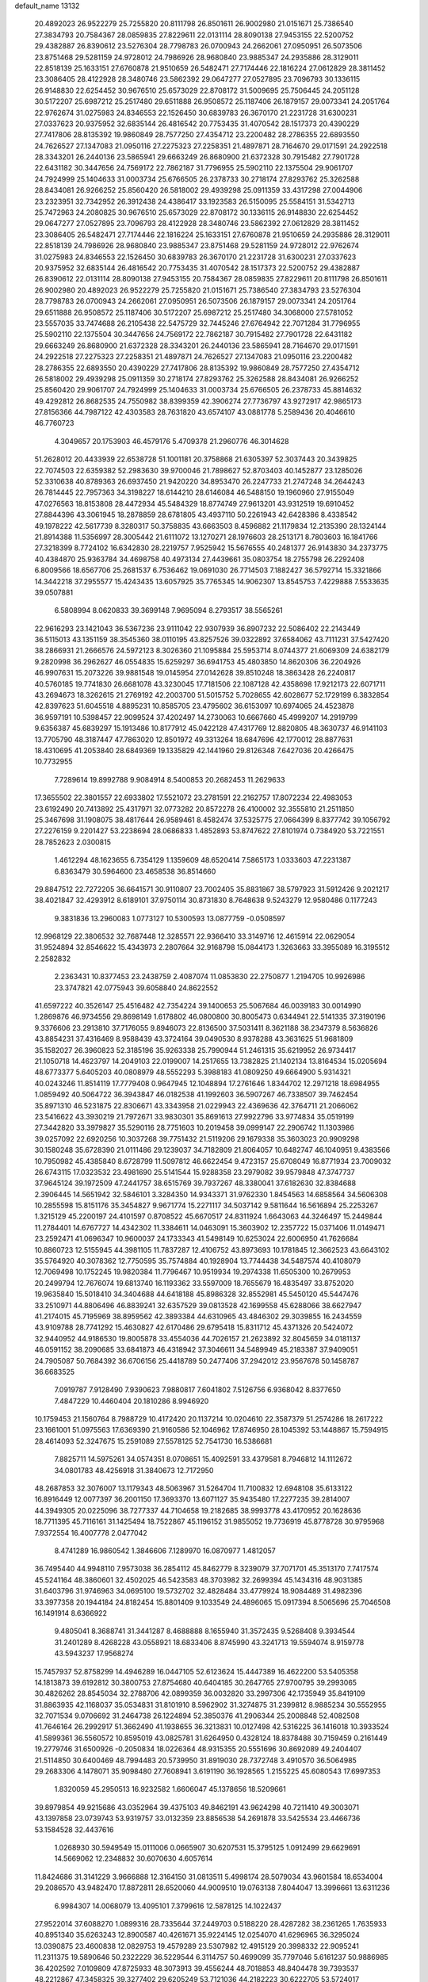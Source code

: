 default_name                                                                    
13132
  20.4892023  26.9522279  25.7255820  20.8111798  26.8501611  26.9002980
  21.0151671  25.7386540  27.3834793  20.7584367  28.0859835  27.8229611
  22.0131114  28.8090138  27.9453155  22.5200752  29.4382887  26.8390612
  23.5276304  28.7798783  26.0700943  24.2662061  27.0950951  26.5073506
  23.8751468  29.5281159  24.9728012  24.7986926  28.9680840  23.9885347
  24.2935886  28.3129011  22.8518139  25.1633151  27.6760878  21.9510659
  26.5482471  27.7174446  22.1816224  27.0612829  28.3811452  23.3086405
  28.4122928  28.3480746  23.5862392  29.0647277  27.0527895  23.7096793
  30.1336115  26.9148830  22.6254452  30.9676510  25.6573029  22.8708172
  31.5009695  25.7506445  24.2051128  30.5172207  25.6987212  25.2517480
  29.6511888  26.9508572  25.1187406  26.1879157  29.0073341  24.2051764
  22.9762674  31.0275983  24.8346553  22.1526450  30.6839783  26.3670170
  21.2231728  31.6300231  27.0337623  20.9375952  32.6835144  26.4816542
  20.7753435  31.4070542  28.1517373  20.4390229  27.7417806  28.8135392
  19.9860849  28.7577250  27.4354712  23.2200482  28.2786355  22.6893550
  24.7626527  27.1347083  21.0950116  27.2275323  27.2258351  21.4897871
  28.7164670  29.0171591  24.2922518  28.3343201  26.2440136  23.5865941
  29.6663249  26.8680900  21.6372328  30.7915482  27.7901728  22.6431182
  30.3447656  24.7569172  22.7862187  31.7796955  25.5902110  22.1375504
  29.9061707  24.7924999  25.1404633  31.0003734  25.6766505  26.2378733
  30.2718174  27.8293762  25.3262588  28.8434081  26.9266252  25.8560420
  26.5818002  29.4939298  25.0911359  33.4317298  27.0044906  23.2323951
  32.7342952  26.3912438  24.4386417  33.1923583  26.5150095  25.5584151
  31.5342713  25.7472963  24.2080825  30.9676510  25.6573029  22.8708172
  30.1336115  26.9148830  22.6254452  29.0647277  27.0527895  23.7096793
  28.4122928  28.3480746  23.5862392  27.0612829  28.3811452  23.3086405
  26.5482471  27.7174446  22.1816224  25.1633151  27.6760878  21.9510659
  24.2935886  28.3129011  22.8518139  24.7986926  28.9680840  23.9885347
  23.8751468  29.5281159  24.9728012  22.9762674  31.0275983  24.8346553
  22.1526450  30.6839783  26.3670170  21.2231728  31.6300231  27.0337623
  20.9375952  32.6835144  26.4816542  20.7753435  31.4070542  28.1517373
  22.5200752  29.4382887  26.8390612  22.0131114  28.8090138  27.9453155
  20.7584367  28.0859835  27.8229611  20.8111798  26.8501611  26.9002980
  20.4892023  26.9522279  25.7255820  21.0151671  25.7386540  27.3834793
  23.5276304  28.7798783  26.0700943  24.2662061  27.0950951  26.5073506
  26.1879157  29.0073341  24.2051764  29.6511888  26.9508572  25.1187406
  30.5172207  25.6987212  25.2517480  34.3068000  27.5781052  23.5557035
  33.7474688  26.2105438  22.5475729  32.7445246  27.6764942  22.7071284
  31.7796955  25.5902110  22.1375504  30.3447656  24.7569172  22.7862187
  30.7915482  27.7901728  22.6431182  29.6663249  26.8680900  21.6372328
  28.3343201  26.2440136  23.5865941  28.7164670  29.0171591  24.2922518
  27.2275323  27.2258351  21.4897871  24.7626527  27.1347083  21.0950116
  23.2200482  28.2786355  22.6893550  20.4390229  27.7417806  28.8135392
  19.9860849  28.7577250  27.4354712  26.5818002  29.4939298  25.0911359
  30.2718174  27.8293762  25.3262588  28.8434081  26.9266252  25.8560420
  29.9061707  24.7924999  25.1404633  31.0003734  25.6766505  26.2378733
  45.8814632  49.4292812  26.8682535  24.7550982  38.8399359  42.3906274
  27.7736797  43.9272917  42.9865173  27.8156366  44.7987122  42.4303583
  28.7631820  43.6574107  43.0881778   5.2589436  20.4046610  46.7760723
   4.3049657  20.1753903  46.4579176   5.4709378  21.2960776  46.3014628
  51.2628012  20.4433939  22.6538728  51.1001181  20.3758868  21.6305397
  52.3037443  20.3439825  22.7074503  22.6359382  52.2983630  39.9700046
  21.7898627  52.8703403  40.1452877  23.1285026  52.3310638  40.8789363
  26.6937450  21.9420220  34.8953470  26.2247733  21.2747248  34.2644243
  26.7814445  22.7957363  34.3198227  18.6144210  28.6146084  46.5488150
  19.1960960  27.9155049  47.0276563  18.8153808  28.4472934  45.5484329
  18.8774749  27.9613201  43.9312519  19.6910452  27.8844396  43.3061945
  18.2878859  28.6781805  43.4937110  50.2261943  42.6428386   8.4338542
  49.1978222  42.5617739   8.3280317  50.3758835  43.6663503   8.4596882
  21.1179834  12.2135390  28.1324144  21.8914388  11.5356997  28.3005442
  21.6111072  13.1270271  28.1976603  28.2513171   8.7803603  16.1841766
  27.3218399   8.7724102  16.6342830  28.2219757   7.9525942  15.5676555
  40.2481377  26.9143830  34.2373775  40.4384870  25.9363784  34.4698758
  40.4973134  27.4439661  35.0803754  18.2755798  26.2292408   6.8009566
  18.6567706  25.2681537   6.7536462  19.0691030  26.7714503   7.1882427
  36.5792714  15.3321866  14.3442218  37.2955577  15.4243435  13.6057925
  35.7765345  14.9062307  13.8545753   7.4229888   7.5533635  39.0507881
   6.5808994   8.0620833  39.3699148   7.9695094   8.2793517  38.5565261
  22.9616293  23.1421043  36.5367236  23.9111042  22.9307939  36.8907232
  22.5086402  22.2143449  36.5115013  43.1351159  38.3545360  38.0110195
  43.8257526  39.0322892  37.6584062  43.7111231  37.5427420  38.2866931
  21.2666576  24.5972123   8.3026360  21.1095884  25.5953714   8.0744377
  21.6069309  24.6382179   9.2820998  36.2962627  46.0554835  15.6259297
  36.6941753  45.4803850  14.8620306  36.2204926  46.9907631  15.2073226
  39.9881548  19.0145954  27.0142628  39.8510248  18.3863428  26.2240817
  40.5760185  19.7741830  26.6681078  43.3230045  17.7181506  22.1087128
  42.4358698  17.9212173  22.6071711  43.2694673  18.3262615  21.2769192
  42.2003700  51.5015752   5.7028655  42.6028677  52.1729199   6.3832854
  42.8397623  51.6045518   4.8895231  10.8585705  23.4795602  36.6153097
  10.6974065  24.4523878  36.9597191  10.5398457  22.9099524  37.4202497
  14.2730063  10.6667660  45.4999207  14.2919799   9.6356387  45.6839297
  15.1913486  10.8177912  45.0422128  47.4317769  12.8820805  48.3630737
  46.9141103  13.7705790  48.3187447  47.7863020  12.8501972  49.3313264
  18.6847696  42.1770012  28.8877631  18.4310695  41.2053840  28.6849369
  19.1335829  42.1441960  29.8126348   7.6427036  20.4266475  10.7732955
   7.7289614  19.8992788   9.9084914   8.5400853  20.2682453  11.2629633
  17.3655502  22.3801557  22.6933802  17.5521072  23.2781591  22.2162757
  17.8072234  22.4983053  23.6192490  20.7413892  25.4317971  32.0773282
  20.8572278  26.4100002  32.3555810  21.2511850  25.3467698  31.1908075
  38.4817644  26.9589461   8.4582474  37.5325775  27.0664399   8.8377742
  39.1056792  27.2276159   9.2201427  53.2238694  28.0686833   1.4852893
  53.8747622  27.8101974   0.7384920  53.7221551  28.7852623   2.0300815
   1.4612294  48.1623655   6.7354129   1.1359609  48.6520414   7.5865173
   1.0333603  47.2231387   6.8363479  30.5964600  23.4658538  36.8514660
  29.8847512  22.7272205  36.6641571  30.9110807  23.7002405  35.8831867
  38.5797923  31.5912426   9.2021217  38.4021847  32.4293912   8.6189101
  37.9750114  30.8731830   8.7648638   9.5243279  12.9580486   0.1177243
   9.3831836  13.2960083   1.0773127  10.5300593  13.0877759  -0.0508597
  12.9968129  22.3806532  32.7687448  12.3285571  22.9366410  33.3149716
  12.4615914  22.0629054  31.9524894  32.8546622  15.4343973   2.2807664
  32.9168798  15.0844173   1.3263663  33.3955089  16.3195512   2.2582832
   2.2363431  10.8377453  23.2438759   2.4087074  11.0853830  22.2750877
   1.2194705  10.9926986  23.3747821  42.0775943  39.6058840  24.8622552
  41.6597222  40.3526147  25.4516482  42.7354224  39.1400653  25.5067684
  46.0039183  30.0014990   1.2869876  46.9734556  29.8698149   1.6178802
  46.0800800  30.8005473   0.6344941  22.5141335  37.3190196   9.3376606
  23.2913810  37.7176055   9.8946073  22.8136500  37.5031411   8.3621188
  38.2347379   8.5636826  43.8854231  37.4316469   8.9588439  43.3724164
  39.0490530   8.9378288  43.3631625  51.9681809  35.1582027  26.3960823
  52.3185196  35.9263338  25.7990944  51.2461315  35.6219952  26.9734417
  21.1050718  14.4623797  14.2049103  22.0199007  14.2517655  13.7382825
  21.1402134  13.8164534  15.0205694  48.6773377   5.6405203  40.0808979
  48.5552293   5.3988183  41.0809250  49.6664900   5.9314321  40.0243246
  11.8514119  17.7779408   0.9647945  12.1048894  17.2761646   1.8344702
  12.2971218  18.6984955   1.0859492  40.5064722  36.3943847  46.0182538
  41.1992603  36.5907267  46.7338507  39.7462454  35.8971310  46.5231875
  22.8306671  43.3343958  21.0229943  22.4369636  42.3764711  21.2066062
  23.5416622  43.3930219  21.7972671  33.9830301  35.8691613  27.9922796
  33.9774834  35.0519199  27.3442820  33.3979827  35.5290116  28.7751603
  10.2019458  39.0999147  22.2906742  11.1303986  39.0257092  22.6920256
  10.3037268  39.7751432  21.5119206  29.1679338  35.3603023  20.9909298
  30.1580248  35.6728390  21.0111486  29.1239037  34.7182809  21.8064057
  10.6482747  46.1040951   9.4383566  10.7950982  45.4385840   8.6728799
  11.5097812  46.6622454   9.4723157  25.6708049  16.8771934  23.7009032
  26.6743115  17.0323532  23.4981690  25.5141544  15.9288358  23.2979082
  39.9579848  47.3747737  37.9645124  39.1972509  47.2441757  38.6515769
  39.7937267  48.3380041  37.6182630  32.8384688   2.3906445  14.5651942
  32.5846101   3.3284350  14.9343371  31.9762330   1.8454563  14.6858564
  34.5606308  10.2855598  15.8151176  35.3454827   9.9671774  15.2271117
  34.5037142   9.5811644  16.5616894  25.2253267   1.3215129  45.2200197
  24.4101597   0.8708522  45.6670517  24.8311924   1.6643063  44.3246497
  15.2449844  11.2784401  14.6767727  14.4342302  11.3384611  14.0463091
  15.3603902  12.2357722  15.0371406  11.0149471  23.2592471  41.0696347
  10.9600037  24.1733343  41.5498149  10.6253024  22.6006950  41.7626684
  10.8860723  12.5155945  44.3981105  11.7837287  12.4106752  43.8973693
  10.1781845  12.3662523  43.6643102  35.5764920  40.3078362  12.7750595
  35.7574884  40.1928904  13.7744438  34.5487574  40.4108079  12.7069498
  10.1752245  19.9820384  11.7796467  10.9519934  19.2974338  11.6505300
  10.2679953  20.2499794  12.7676074  19.6813740  16.1193362  33.5597009
  18.7655679  16.4835497  33.8752020  19.9635840  15.5018410  34.3404688
  44.6418188  45.8986328  32.8552981  45.5450120  45.5447476  33.2510971
  44.8806496  46.8839241  32.6357529  39.0813528  42.1699558  45.6288066
  38.6627947  41.2174015  45.7195969  38.8959562  42.3893384  44.6310965
  43.4846302  29.3039855  16.2434559  43.9109788  28.7741292  15.4630827
  42.6170486  29.6795418  15.8311712  45.4371326  20.5424072  32.9440952
  44.9186530  19.8005878  33.4554036  44.7026157  21.2623892  32.8045659
  34.0181137  46.0591152  38.2090685  33.6841873  46.4318942  37.3046611
  34.5489949  45.2183387  37.9409051  24.7905087  50.7684392  36.6706156
  25.4418789  50.2477406  37.2942012  23.9567678  50.1458787  36.6683525
   7.0919787   7.9128490   7.9390623   7.9880817   7.6041802   7.5126756
   6.9368042   8.8377650   7.4847229  10.4460404  20.1810286   8.9946920
  10.1759453  21.1560764   8.7988729  10.4172420  20.1137214  10.0204610
  22.3587379  51.2574286  18.2617222  23.1661001  51.0975563  17.6369390
  21.9160586  52.1046962  17.8746950  28.1045392  53.1448867  15.7594915
  28.4614093  52.3247675  15.2591089  27.5578125  52.7541730  16.5386681
   7.8825711  14.5975261  34.0574351   8.0708651  15.4092591  33.4379581
   8.7946812  14.1112672  34.0801783  48.4256918  31.3840673  12.7172950
  48.2687853  32.3076007  13.1179343  48.5063967  31.5264704  11.7100832
  12.6948108  35.6133122  16.8916449  12.0077397  36.2001150  17.3693370
  13.6071127  35.9435480  17.2277235  39.2814007  44.3949305  20.0225096
  38.7277337  44.7104658  19.2182685  38.9993778  43.4170952  20.1628636
  18.7711395  45.7116161  31.1425494  18.7522867  45.1196152  31.9855052
  19.7736919  45.8778728  30.9795968   7.9372554  16.4007778   2.0477042
   8.4741289  16.9860542   1.3846606   7.1289970  16.0870977   1.4812057
  36.7495440  44.9948110   7.9573038  36.2854112  45.8462779   8.3239079
  37.7071701  45.3513170   7.7417574  45.5241164  48.3860601  32.4502025
  46.5423583  48.3703982  32.2699394  45.1434316  48.9031385  31.6403796
  31.9746963  34.0695100  19.5732702  32.4828484  33.4779924  18.9084489
  31.4982396  33.3977358  20.1944184  24.8182454  15.8801409   9.1033549
  24.4896065  15.0917394   8.5065696  25.7046508  16.1491914   8.6366922
   9.4805041   8.3688741  31.3441287   8.4688888   8.1655940  31.3572435
   9.5268408   9.3934544  31.2401289   8.4268228  43.0558921  18.6833406
   8.8745990  43.3241713  19.5594074   8.9159778  43.5943237  17.9568274
  15.7457937  52.8758299  14.4946289  16.0447105  52.6123624  15.4447389
  16.4622200  53.5405358  14.1813873  39.6192812  30.3800753  27.8754680
  40.6404185  30.2647765  27.9700795  39.2993065  30.4826262  28.8545034
  32.2788706  42.0899359  36.0032820  33.2997306  42.1735949  35.8419109
  31.8863935  42.1168037  35.0534831  31.8101910   8.5962902  31.3274875
  31.2399812   8.9885234  30.5552955  32.7071534   9.0706692  31.2464738
  26.1224894  52.3850376  41.2906344  25.2008848  52.4082508  41.7646164
  26.2992917  51.3662490  41.1938655  36.3213831  10.0127498  42.5316225
  36.1416018  10.3933524  41.5899361  36.5560572  10.8595019  43.0825781
  31.6264950   0.4328124  18.8378488  30.7159459   0.2161449  19.2779746
  31.6500926  -0.2050834  18.0226364  48.9315355  20.5551696  30.8692089
  49.2404407  21.5114850  30.6400469  48.7994483  20.5739950  31.8919030
  28.7372748   3.4910570  36.5064985  29.2683306   4.1478071  35.9098480
  27.7608941   3.6191190  36.1928565   1.2155225  45.6080543  17.6997353
   1.8320059  45.2950513  16.9232582   1.6606047  45.1378656  18.5209661
  39.8979854  49.9215686  43.0352964  39.4375103  49.8462191  43.9624298
  40.7211410  49.3003071  43.1397858  23.0739743  53.9319757  33.0132359
  23.8856538  54.2691878  33.5425534  23.4466736  53.1584528  32.4437616
   1.0268930  30.5949549  15.0111006   0.0665907  30.6207531  15.3795125
   1.0912499  29.6629691  14.5669062  12.2348832  30.6070630   4.6057614
  11.8424686  31.3141229   3.9666888  12.3164150  31.0813511   5.4998174
  28.5079034  43.9601584  18.6534004  29.2086570  43.9482470  17.8872811
  28.6520060  44.9009510  19.0763138   7.8044047  13.3996661  13.6311236
   6.9984307  14.0068079  13.4095101   7.3799616  12.5878125  14.1022437
  27.9522014  37.6088270   1.0899316  28.7335644  37.2449703   0.5188220
  28.4287282  38.2361265   1.7635933  40.8951340  35.6263243  12.8900587
  40.4261671  35.9224145  12.0254070  41.6296965  36.3295024  13.0390875
  23.4600838  12.0829753  19.4579289  23.5307982  12.4915129  20.3998332
  22.9095241  11.2311375  19.5890646  50.2322229  36.5229544   6.3114757
  50.4699099  35.7797046   5.6161237  50.9886985  36.4202592   7.0109809
  47.8725933  48.3073913  39.4556244  48.7018853  48.8404478  39.7393537
  48.2212867  47.3458325  39.3277402  29.6205249  53.7121036  44.2182223
  30.6222705  53.5724017  43.9964887  29.5903718  54.6152565  44.6834632
  39.1870382   5.2511777  37.2025801  39.5377604   4.6744828  37.9637526
  38.2138516   4.9223626  37.0636065  47.4491421  13.4223078  44.0755119
  47.7167098  12.7082811  43.3772628  46.4183382  13.4538598  44.0016635
  20.2076076   2.9779763  17.2332858  21.0103869   2.3432888  17.0921804
  20.1426924   3.4765534  16.3265301   5.0589189  18.8756356  35.7160246
   5.2875206  18.3019803  36.5241877   5.9716418  19.0953228  35.2856233
  10.8395342   1.7943619  31.1861897  10.4861849   1.2388536  31.9834685
  11.2925163   2.6023806  31.6324919  28.0645047  21.6596644  15.8794148
  27.6826751  21.1047805  16.6685977  28.1555965  20.9488485  15.1284646
  42.0661705  34.4162580  20.5018152  42.1524017  33.7865330  19.6878432
  42.4755943  35.2947628  20.1826873  34.4564430  19.4818322   3.9177799
  34.3589248  18.7296923   3.2159425  33.5336156  19.9526110   3.8915176
  23.8564245   3.8556382  17.2006628  23.3573670   2.9563319  17.0854714
  23.7986795   4.2966143  16.2860660   3.4647465  13.6261390  44.1625985
   2.7610060  14.3571165  44.1582633   3.4743890  13.2711445  43.1867618
   2.8609773  31.6542356  13.1938089   3.6229051  31.0073620  13.5082986
   2.0787226  31.3835885  13.8112736  14.6775787  19.8587862  19.6913434
  15.6260440  20.0421471  19.3236799  14.1046442  20.5951358  19.2370461
  11.2081832  41.1275978  35.5158982  10.3619001  40.6983435  35.1591558
  11.5086944  40.5399252  36.2984902  38.7931046  49.8101114  45.4749719
  37.9097606  50.3267564  45.3912195  39.2071010  50.1279599  46.3552203
  18.7910120  14.5506949  45.2595612  19.0330289  15.3199066  45.9104520
  18.8904766  14.9931455  44.3299632  -0.0411580  49.6883751  20.2177100
  -0.2568106  48.8446146  19.6563753  -0.9219506  49.8508164  20.7378358
   9.0037364  35.9503140  45.5729782   8.0910654  36.2008888  46.0002664
   9.5652947  35.6205846  46.3501483  19.1596202  18.4571556   3.1401822
  19.6487893  18.0309449   3.9357885  19.8864529  18.5431093   2.4117710
  37.7119594  47.7454868  19.7455676  36.9797512  47.5551242  20.4374946
  37.6733002  46.9492326  19.0969527  30.0505859  30.2831390  -0.1603422
  30.8784859  29.8370679   0.2589085  29.3155498  30.1710456   0.5579480
  10.5976413  52.7492055  16.8162506  10.4879463  53.7387488  16.6187729
  10.7417600  52.7003333  17.8394174  45.3674268  42.7201409  36.6424767
  45.4930431  43.7346833  36.4518223  44.9305966  42.7317911  37.5843739
  25.6144339  15.4097932  13.9317339  25.4396527  16.3938904  14.1601989
  25.8000453  15.3976492  12.9215265  37.9342627  39.7703899  45.6037199
  37.0775595  39.3339474  45.2417359  38.6953131  39.2229561  45.1796721
  25.6702589  48.9779581  26.8198165  25.9757802  49.0780029  27.8049430
  25.0372036  48.1548534  26.8749041  39.6160979  24.0150186  36.9011226
  40.2118802  24.6198517  37.4890707  40.0640853  24.0610521  35.9730322
  38.3351285  35.5971460  16.4860226  37.7043258  36.2713617  16.0211275
  38.6716055  36.1111440  17.3123832  27.9296295  28.0291661  10.1962498
  27.1385651  27.4621480  10.5403910  28.7546851  27.5529984  10.5934112
  24.4010688  14.4419939  26.4674962  23.6268113  14.3920113  27.1408303
  24.6514275  15.4410792  26.4470666  33.3910559  47.9716728  47.6994029
  33.8902535  47.4691465  46.9525163  32.4743354  47.5040084  47.7494966
  44.3711562  50.2340879  19.0544697  45.0490959  50.0623307  18.2991461
  44.9176061  50.1084457  19.9171569  21.0454925  18.6345342   1.1983779
  21.3602553  18.2499235   0.2935324  21.7562322  19.3568844   1.4112964
  44.9954154  17.8574847  44.9809925  44.3307334  18.3961679  44.4010004
  45.9176661  18.1625714  44.6261492  36.5605185  18.1884083  17.5290721
  37.2279931  18.9653415  17.3869122  37.1396037  17.4460635  17.9468029
  38.3246720  53.1921338  22.0166564  37.9972419  52.6578591  22.8395322
  39.3591107  53.1818249  22.1347975   0.1541968  18.1902169  39.3717977
   0.5805051  17.2756878  39.1641606  -0.5045656  18.3466944  38.6017648
  15.3806149  32.7632333  31.0225140  15.6901085  33.4991322  31.6643375
  14.4844555  33.1030967  30.6573490  44.5223504  51.7653221  14.2206168
  44.8602073  50.8363598  14.5093570  44.8431378  52.3926531  14.9728117
  40.4807355  46.9347105  12.9563991  40.3541183  46.0322353  12.4894017
  39.8855168  47.5870032  12.4282554  42.1599084  43.0664944   4.6015849
  42.9809305  42.4704552   4.7894190  41.3700018  42.5265423   4.9860883
   2.3316986  29.1841564  10.1420312   3.1421871  28.5590703   9.9855358
   2.7778656  30.0667658  10.4459061   0.2222599   1.9411702  12.8553120
   1.1420887   1.6714273  12.5232518   0.2670223   1.8190110  13.8805678
  17.5646733   5.8961975  17.1896219  17.3457373   6.6672716  17.8450761
  17.6084432   5.0657823  17.7948953  51.5628060   5.3096567  34.8507038
  52.1957139   5.4538249  35.6547013  52.2033770   5.1663020  34.0582891
  21.1425129  53.5926474  17.4468280  20.2027700  53.6576319  17.0315044
  21.0246122  54.0040023  18.3867485  46.1303924   3.2909650  14.3005290
  45.1611799   3.2750628  14.6786648  46.0454810   2.7837520  13.4088662
  22.5766607  18.2851605  20.2758743  21.5366387  18.2505068  20.2161900
  22.8572142  17.6053664  19.5437776   2.8119422  40.9118477  11.8132215
   2.9217567  39.9740651  12.2452506   2.2989695  41.4352045  12.5445549
  14.5744898   9.5524134  11.3490209  14.1641137   8.6020139  11.2583425
  15.5616725   9.3507331  11.5705398  27.9959855  55.7873508  15.3903255
  28.0616980  54.7504041  15.5111103  28.9835380  56.0450846  15.2160672
  12.8574587  34.0222575  30.6212972  11.8884034  34.2411949  30.3308981
  13.3105790  34.9553097  30.6213997  37.7116932  52.0437145   7.0277358
  38.3758534  51.5261933   6.4265017  37.9585040  51.7172692   7.9783861
  32.4094455  43.6435849   9.2764793  32.7559944  43.9816827  10.1891438
  32.4729383  42.6129003   9.3723406   6.9906329  12.8543255  40.3803188
   6.1847874  13.4965119  40.4962206   6.6162511  12.1205648  39.7615756
  36.0121981   4.8729429  14.9393367  36.5167907   5.7333644  14.6713556
  35.4303542   4.6607640  14.1141631  11.5123073  29.8404844  39.6779459
  12.3639675  29.2599759  39.7518053  11.8915079  30.7844390  39.4869991
  30.4056336  24.1362647  45.4812990  30.5471768  25.0905476  45.8511774
  29.3868051  24.0793603  45.3487101   4.7853420   4.3271551  15.7713968
   5.5885995   3.7609386  16.0883415   3.9711032   3.7631814  16.0750630
  41.0686243  18.4627843  23.4641415  40.5712877  19.3631936  23.5039598
  40.5010834  17.8389069  24.0482973  19.8626246  27.9676354  10.4620934
  19.0983812  27.3667730  10.8085787  19.4676938  28.9181124  10.5017859
   8.0676243  12.2171594   9.6825796   8.6695983  12.3873238  10.5167452
   8.2326134  11.1944475   9.5217052  42.1801500  43.8882986  14.8495191
  42.9918169  43.2659823  14.9643941  42.4821372  44.7702672  15.2869765
  20.0198897  12.2275567  45.8938185  19.5175178  13.1063817  45.6702254
  20.2723333  12.3536798  46.8904899  50.2886738  21.6960209  40.7440475
  50.5970539  21.4689601  39.7919179  49.6164276  20.9602871  40.9881956
  41.4335082  48.5776754   9.2539204  42.0616598  48.8838332   8.4999797
  41.2559218  49.4132187   9.8104787  33.6708728  32.5828053  22.0105405
  34.0814396  32.9917681  21.1555425  32.6688602  32.4807622  21.7752858
  21.7076863  15.0541302  20.5485039  21.2865800  15.7194821  21.2136006
  22.0335775  15.6413927  19.7720126  12.3163595  39.4263161   8.4130738
  12.9158581  38.8403619   9.0097373  11.8025699  38.7420758   7.8336765
  42.6852783   3.8230474  35.5965752  42.3844994   3.1410981  34.8673316
  42.0248971   4.6079387  35.4368546   9.1653793   9.4117271  14.6557505
   9.8548679   9.6096423  13.9163734   9.7271308   9.2939393  15.5059736
  26.6058062  43.0631300  45.2760284  27.0590127  42.1297790  45.3083866
  27.0191483  43.4806288  44.4188259  44.3459781  22.0742912  47.4751628
  44.0996779  23.0855623  47.4979980  45.3727032  22.0876311  47.6024854
  10.6515066  36.9622964  18.3273490  10.0746473  37.3215104  19.1210451
  10.0632000  36.1675981  17.9993293  49.6172129  46.7927994  33.9145953
  50.1028637  45.8986725  33.7637781  50.3861578  47.4810354  33.9921332
  25.1376747  12.3181009  11.6825771  24.6913228  12.1543053  10.7605276
  25.5801438  13.2473728  11.5630930  38.4341255   3.9447119  25.8093176
  38.0196778   3.7685592  24.8674712  39.2900581   4.4838244  25.5592686
  22.6288707   4.6503218  46.5700807  23.5977516   4.9601957  46.4321054
  22.5527513   4.4548255  47.5651855  13.7571429  13.8296423  19.6621186
  13.9010279  12.8896374  20.0583370  14.4522660  14.4198994  20.1351341
  19.3969043  34.7730731  27.0329100  20.0389435  33.9684931  26.8980233
  19.9233359  35.5611286  26.6193594  39.3510201  35.9311078  10.5681743
  38.8446357  36.1635577   9.6918076  40.1989430  35.4478763  10.2043413
   8.2718097  53.6942067  32.7494883   7.2771176  53.8057950  32.5008016
   8.7175776  53.4386629  31.8488835  47.3173189  29.0240249  32.2652357
  47.2269066  28.0237525  32.0265687  46.8738116  29.5060827  31.4681323
  28.1616232  36.7246375   6.3570333  27.8665130  36.9702818   7.3116828
  27.9428137  37.5633648   5.8030749   7.7442106  39.0630744   4.3781478
   8.1841532  39.9621781   4.6349530   7.9668474  38.4486346   5.1710337
   5.4925444  44.3880631  11.0976824   6.0245742  44.6280587  10.2534309
   5.9988590  44.8594833  11.8591078   5.4299818  23.8681312  23.7600843
   5.0272315  24.1460996  24.6746173   6.4257581  23.7104930  23.9903362
  15.0492703  47.0078121  44.6634431  15.5151842  46.1132086  44.4311950
  14.0464480  46.7881311  44.5902801  24.8925326   6.9112943  37.5034166
  25.7349370   7.4764788  37.7170249  25.1894691   5.9538068  37.7567855
  18.5935525  49.3563896  20.6471983  18.2086990  48.4103489  20.7763782
  19.5178624  49.1999090  20.2238830  23.8862599  27.1621851  35.0745075
  24.5185536  27.6912171  35.6962063  24.0022730  27.6167994  34.1575292
  29.6817212  25.2323096   8.9064182  29.7886922  26.0016710   8.2158276
  30.6243285  24.7994778   8.9111461  22.7796892  46.4444597  36.1593083
  22.7069664  47.4681631  36.3114853  23.6678835  46.3499028  35.6380427
  30.3318464  29.6533041   4.5599268  29.8650457  28.7311229   4.4856433
  31.1663015  29.5628415   3.9883472   6.3959548  33.8191600  18.9533026
   6.0525134  33.0283474  18.3861968   5.6188205  34.4966312  18.9260188
  18.7170587   5.8059899  34.0624286  18.4791570   4.8125569  33.9321774
  18.5567627   5.9685093  35.0695706  32.9895085   5.3931557   4.5627861
  33.6224896   6.1598106   4.8286275  33.0204427   4.7493618   5.3667600
  42.2665395   3.2049184  18.5341431  42.5158898   4.0119116  17.9322130
  41.2340802   3.1550284  18.4210441  44.1531353  55.6293266  11.5168406
  44.8996064  56.3268509  11.6102600  44.6291148  54.7283996  11.6904516
   3.5941366  26.9913397  33.8444528   3.5272530  25.9577544  33.7318258
   3.2411885  27.3566176  32.9616424   2.4016365  21.6178428  17.9424574
   2.9655696  21.7690843  17.0808065   2.4808852  22.5342061  18.4189876
  36.1091815   8.6393545  35.8257825  36.8195617   9.0884315  36.4311059
  35.8512860   7.7853651  36.3374587  19.2026793  37.1801200  23.8270134
  19.8354632  37.0402611  23.0282475  19.7994406  37.0141206  24.6521287
   0.3529746  16.5747736  12.8591343   0.9825010  15.8512098  12.4478027
   1.0239138  17.3218608  13.1166011  38.6988865  20.9002569   5.0991389
  37.6882366  21.1134077   5.1683749  38.9174592  21.1019577   4.1099943
   1.5346935  54.9594394  41.8161922   2.1085040  55.7031056  42.2487329
   1.3838392  55.3158418  40.8545057  49.5631698  36.7909988  31.4721674
  49.6039570  37.7686774  31.8192868  50.4418274  36.7024136  30.9366584
  21.6859188  42.3475302   6.9270381  21.1926482  41.8199768   7.6442165
  22.3242029  42.9681797   7.4523521  33.7346166  22.8531608  42.9563856
  33.4521127  22.1582623  42.2339924  34.6933579  23.1039442  42.6463718
  17.3330017  20.2285986  37.4237971  16.6489780  20.3684720  36.6408060
  17.1763118  21.0980855  37.9761539  25.0790911  49.9543248  10.3730315
  24.3695470  49.2145494  10.2648475  25.4123503  50.0929439   9.3956432
   2.0473375  39.3901846   9.6434430   1.0484772  39.1521510   9.5657565
   2.1092515  40.0120948  10.4546037  14.7728428  43.1654356  34.8777396
  13.7808912  43.4046796  35.0956503  14.7182012  42.9813888  33.8473127
  10.6356483   3.0608398  43.4998175  10.1950928   3.3355785  44.3944661
   9.9111742   3.2904636  42.7990935   2.6603868   7.9969147  14.7991534
   2.9080200   7.0499285  14.4676960   1.6908760   8.1228698  14.4694298
  48.4241209  22.6045965   1.0129640  48.0549280  22.0372292   1.7908410
  49.4113585  22.3145286   0.9465258  10.1684241  14.8850604  45.4704935
  10.7064349  15.2048461  46.2793912  10.5495271  13.9523244  45.2541816
   5.5741298   4.8961888  19.3838606   5.7158472   5.5492205  18.5990160
   6.5006274   4.4761299  19.5222249   8.7652852   6.5752150  17.0299402
   7.7330592   6.5438408  16.9521978   9.0806870   6.1957057  16.1186597
  27.0953176  14.4024572  36.5213152  27.9082542  14.5771588  35.9333070
  27.5080843  14.2174014  37.4592985  35.9290708  29.4082645  16.6997129
  35.0082474  29.3711968  17.1673060  35.7617595  30.0838510  15.9256095
  32.9893717  31.4691305   1.8287167  33.0530688  32.0302279   0.9576341
  32.7264308  30.5304093   1.4679639  50.3743081   8.2837911  41.7723645
  50.8419960   7.7116131  41.0420440  49.4169297   8.3910647  41.3833503
  48.3476483   8.5966057  23.0489905  49.3331420   8.5979249  23.3608943
  48.1575247   7.6021487  22.8505892  25.9564639  42.5063427  41.4543852
  26.6422483  43.0331648  42.0059084  25.0555003  42.9479224  41.6610193
  32.7350956  12.8619596  40.0127683  32.9320819  11.8788474  39.7805403
  32.7065263  12.8739460  41.0441128  39.3427302  21.5017698  37.8417009
  39.4695899  22.4500057  37.4495281  38.4718067  21.1701566  37.4011052
  38.4842969  36.9322199   1.7350214  37.8404203  37.7473568   1.8321074
  38.6690407  36.8855642   0.7372960  34.2434941  18.9037625  18.8856524
  35.0760323  18.5926599  18.3632917  33.8794506  19.6848331  18.2991138
  28.0381897  37.5960230  41.9322241  27.4780776  37.9799827  42.7134363
  28.7471617  38.3257884  41.7664013  30.6243407  51.6523245   9.6760068
  29.8560508  51.7600667  10.3750284  30.5180868  50.6639703   9.3862608
  38.6333201  26.9538600  40.4640360  38.1004681  26.8032312  41.3330834
  39.5035428  26.4276351  40.6151007  31.4876171  42.2526148  49.9244665
  30.6445766  42.0420344  50.4838648  31.6685707  41.3674505  49.4204806
  22.7841179  51.3217740   3.2688754  21.8982785  51.8253048   3.1492985
  22.6131292  50.3909031   2.8726397   2.3057288  34.1781426  26.3769460
   2.6968888  34.4052960  25.4517109   1.3363632  34.5168930  26.3359221
  25.9851831  26.0646869  46.7139847  26.7438739  25.4779661  46.3408235
  25.2536927  25.9977850  45.9847131  39.4487680  20.7307145  23.6834387
  38.6899351  20.3061810  23.1000684  38.9162335  21.3478364  24.3152544
   9.2852742  33.7846692   8.4084241   9.9852881  34.4400463   8.0442463
   9.5825487  33.6454050   9.3951977  27.8247158  42.8029495   0.6698366
  26.9533520  42.2684475   0.8029903  27.6072741  43.4468001  -0.1011816
   3.5153824  12.7597635  41.6485251   2.6856602  12.5782044  41.0624777
   4.0401291  13.4696674  41.1056636  11.8250172  47.2053487   4.3313643
  12.6300855  47.8258102   4.5335458  12.0266154  46.3792749   4.9269187
  30.9179442  45.4418440  24.8294098  30.1132871  45.9998050  24.4663193
  31.1203948  44.8211358  24.0177910  38.7137649  28.3315787  44.0419948
  38.4541192  29.2493941  43.6659233  38.0966490  27.6692562  43.5410360
  34.2955244  28.5213833  45.4402417  33.4443525  28.0440095  45.0862340
  34.8580913  28.6415369  44.5775334  51.4472534   3.9134608  16.9608528
  50.7315385   4.0028963  17.7080444  50.8995469   4.1791829  16.1146529
   3.4615802  34.7683539  23.9502283   3.0279744  33.9731532  23.4496090
   4.4797186  34.5718648  23.8433458  48.3459838   1.2016715   4.3824914
  47.6547966   1.7674541   3.8739597  47.9825220   1.1744798   5.3464884
   6.4081241  27.5022786   5.6184700   5.9376818  26.6275634   5.3100994
   6.9976866  27.1748743   6.4003596  30.8276125  19.3867953  38.4280203
  30.2091738  19.5130917  39.2525119  30.1584250  19.1014154  37.6902968
  18.5399731  47.1694497  16.8611621  18.4155991  47.7898238  16.0339957
  19.3081354  47.6030264  17.3720916  47.9990908   4.3575333   1.4734751
  48.1851632   5.2258940   2.0023748  48.8929278   3.8756604   1.4522444
  28.0225208  41.2593679  18.2636921  28.1278579  42.2398730  18.5592193
  27.0108061  41.0794968  18.3744796  11.8306911  35.0714069   7.6944635
  11.9160631  34.3773362   6.9260619  12.3373741  34.6219769   8.4744363
   4.3385561  30.5300169  42.2837194   3.8100176  30.1105999  43.0694176
   4.1123248  31.5263476  42.3271010  47.8439123  51.5134058  37.1692209
  47.5981996  50.5405343  36.9361352  47.3604075  52.0764123  36.4624139
  46.5050378  41.6622139  34.3276908  45.6966544  41.5518361  33.7012752
  46.1105535  42.0884769  35.1778013  28.3557847  23.1247058   5.9827476
  29.1180406  22.5644076   6.4130781  27.8756486  23.5164205   6.8164658
  41.9552196   2.4667856  28.7693830  42.4477355   1.9383330  28.0341643
  41.1344018   1.8969596  28.9915342  31.8322779  54.2366441  16.7988214
  32.7942221  54.0505242  16.4578459  31.5172319  53.3057688  17.1116727
  45.0067474  48.2745749   3.0402914  45.7242921  48.9751322   3.2247846
  45.2490359  47.4669073   3.6157420  32.9920100  41.6969870  22.3955070
  32.9182802  40.8465570  22.9826904  34.0205770  41.7416258  22.2143131
   8.7734203   6.2992056  22.2705190   9.6591423   5.7675570  22.2508144
   8.6536222   6.6129006  21.2948063  26.7508535  24.2571892  27.9740402
  25.9995851  24.0969964  27.2759086  27.5249015  23.6887288  27.6377453
  28.3290178  54.5119703  24.9980530  29.3041418  54.6808121  25.2546734
  28.2753852  54.7516301  23.9998429  30.7759471  49.9815239   3.7072705
  31.3212304  49.1043578   3.7127998  31.1378986  50.4903617   4.5324856
  45.0178315  33.1901124  19.1963823  44.0816062  33.0681625  18.7733109
  44.9336512  32.6537719  20.0874144   8.7668511  50.6983503  16.9094055
   8.5301642  50.8684268  17.9064085   9.3753643  51.5059637  16.6858575
  38.0464659  29.1073535   5.7955448  38.0567267  28.0769912   5.8174828
  37.6165288  29.3649412   6.7017040  27.5776222   9.5878136   2.5129169
  27.6957756  10.2633394   1.7709586  27.7226107  10.0927879   3.3894189
  38.5955832  10.2589381   2.0087444  38.7732111   9.4733927   2.6591476
  39.2927007  10.9660840   2.2965248  30.4777073  41.7322436  13.3927629
  29.6052103  41.7991678  12.8459743  30.1504245  41.4608469  14.3319194
  49.7957088  50.1182050  21.5061724  49.1026763  49.6366717  22.1128631
  49.2912250  50.1826026  20.6008915  31.4863323  28.9293885  11.8154083
  30.9762654  29.3222576  12.6242623  30.8877770  28.1388529  11.5188520
  16.1249553   6.7363179   9.0108645  15.9393342   5.7236094   8.8821542
  17.0977039   6.8346067   8.6574803  49.8593504   1.9139254   7.5776381
  50.0976340   1.7234407   8.5537362  48.9301143   1.5003748   7.4408940
  14.1607556  43.4379335  39.6193911  13.7412768  44.2117189  39.0802088
  13.7994537  43.5777882  40.5720730  23.3893470  38.5589141  24.3447085
  23.2168274  37.5598311  24.4362198  23.2786344  38.7792905  23.3597140
  18.8771620  15.4967383   8.9941842  18.1143626  14.8262947   9.2089925
  19.6924546  15.0864445   9.4823016  12.5251635   3.5373397   5.2795731
  12.6126591   3.8312600   6.2594744  11.5818144   3.8739129   5.0082903
  39.9276776   7.6698690   6.2292325  40.9524422   7.6299801   6.3837383
  39.5688591   6.9342311   6.8618493  10.8816007  46.4373963  27.0957230
  11.4308609  45.6386614  26.7544573  11.5487630  47.2174917  27.1111065
  39.0112282   5.7558629   7.9684125  39.5169240   5.5251062   8.8389896
  38.8939372   4.8338047   7.5148317   7.9148927  40.6666079  33.1436913
   8.1331281  41.4066589  33.8196369   6.9203907  40.4574753  33.2976034
  38.7072172  30.7061856  30.4036148  37.7920176  31.1882933  30.5042992
  38.4836902  29.7377444  30.7029634  11.0597487  32.9117696  34.1987003
  10.3471974  32.1807503  33.9882885  11.1896254  32.8026335  35.2207631
  39.4650038  37.2992990  18.3867063  40.3010622  37.0891826  17.8123511
  39.8536564  37.4453822  19.3276960  16.4998717   7.0932840  13.9088365
  17.4314114   7.0018567  14.3327936  16.6838059   7.5452991  13.0010636
  38.3245282  13.6487293  15.5821798  37.6043337  14.3092024  15.2509424
  38.2443053  12.8562553  14.9278791  22.2167636  24.7782453  46.1284766
  22.9757685  25.1447066  45.5344712  21.8691114  23.9595294  45.6121626
  16.3421124  43.9432392  24.6738433  16.4262934  44.9619918  24.8415867
  16.2605494  43.5630997  25.6405044   6.4414786   2.5661142  22.6346006
   7.2692059   2.5748340  22.0252789   6.4412026   3.5015654  23.0643803
   4.9221751  14.5830075  40.2767693   4.4891101  14.8230728  39.3777263
   5.0214568  15.4800179  40.7674666  12.3218177  40.8740932  18.2841248
  13.1338593  40.3798095  18.7087003  12.7777906  41.6571150  17.7841393
  14.7044095  42.5420300  43.7557495  13.9946848  41.8624605  44.0606509
  15.3826540  41.9653608  43.2271069  20.0719310   4.2978103  14.8541741
  19.2627245   3.9169803  14.3118086  19.8100536   5.2955864  14.9515565
  47.0661355  11.6423158  15.6004744  47.3564960  12.4773122  15.0685142
  47.5016561  10.8631923  15.0695129  43.2122194   9.5579687  30.2550042
  42.3249208   9.3727177  30.7460397  42.9581228  10.1143694  29.4442975
  49.4792590  20.7540411   6.7606362  48.6057608  20.7583465   7.3214517
  49.3088290  20.0070506   6.0696465   0.3593754  37.2156798  18.5656674
   1.0792463  37.9032977  18.8348201   0.1127720  37.4522974  17.6090666
  17.5121475   2.6130484  37.7449377  17.9583239   2.3262869  38.6338432
  18.2906548   2.5398905  37.0644802  36.9509757  27.1792285  36.3488096
  36.8554958  26.1816163  36.5950999  36.9473889  27.6552153  37.2654656
  37.9589274  26.5675183  28.9209765  38.1648859  25.6510855  29.3544664
  38.5915708  26.5799852  28.1008152  15.9837906  43.1845816  27.1907682
  15.8353967  42.3074322  27.7002299  16.4771160  43.7886724  27.8607253
  29.1089258  41.3522305  15.7912402  28.8177905  41.1940575  16.7745827
  28.2777773  41.0461233  15.2581223   4.8027627  18.4110778  31.6774887
   5.8000295  18.6431918  31.8471014   4.7753896  17.3886288  31.8284180
  47.4884586  18.5393269  44.0761680  48.1036794  18.8596996  44.8329730
  47.7639772  17.5519938  43.9338152  10.0022371  48.1531245  46.7770014
   9.6662130  48.9365753  47.3683586  11.0160812  48.3560908  46.6886522
  25.7658298  46.5810188   9.5291409  24.9039936  47.1199946   9.5687306
  25.7221453  46.0615002   8.6451809   9.0138624  39.3242607  43.0469196
   8.9425291  39.5196636  42.0315758   8.9506641  40.2627451  43.4712286
   9.7100475  38.3008357  11.1524027   8.7874964  37.8876666  11.1017524
   9.6922134  39.1251180  10.5485727  28.8966914  17.0072419  29.9673165
  28.0532826  16.8380818  29.3994617  28.6352982  16.6302352  30.8955944
  27.5589872   1.1070902  43.7519621  26.7372710   1.0482809  44.3718103
  27.5240615   0.2284348  43.2124297  27.4647184   5.0986071  19.8312835
  28.1893042   5.5660157  19.2952790  27.9464149   4.7919373  20.6984416
  28.2091005  19.8673146  13.8849458  28.5280266  18.9269174  14.1687557
  27.6691364  19.7003758  13.0244384  30.3294469   5.1173584  35.0709881
  31.2912260   5.3918750  35.3231173  30.4620106   4.3435015  34.4024546
  52.4071641   8.0710530  13.6325844  52.7056442   7.1692813  13.2146888
  51.8029123   8.4721425  12.8924367  13.2539218  33.8519691   9.7269858
  13.3102704  32.8713843  10.0634140  12.9337594  34.3598411  10.5745535
   9.6076784   3.9238691  45.8825926   9.1751797   4.8490429  45.7059318
   8.7886691   3.3447714  46.1599354  20.5831688   2.0335505  11.5805192
  19.5872366   1.8299161  11.7391089  21.0370370   1.1275767  11.5497695
  16.5761831  11.1885902  44.1566122  16.7821637  11.5457908  43.2156383
  17.0227123  10.2546780  44.1649260   1.2570078  28.6394002  20.7698394
   0.4700297  28.6753641  21.4093492   1.8531493  27.8740113  21.1278688
  47.0503328  26.5494046  14.0411037  47.9542486  26.0634614  14.2152933
  47.3587261  27.5445124  13.9659065   4.7100808  29.1253060  28.0027492
   4.1069211  29.2956620  27.1732579   4.9783861  30.0898806  28.2807452
   1.0064446   5.9732815   5.3493370   1.5156240   6.4184448   4.5594803
   1.3419923   6.5129759   6.1652703  23.0296039  27.5236054  16.1403255
  23.0484547  27.4118231  17.1648982  23.8752741  28.0765907  15.9370710
   1.8599434  48.6100959   3.8686003   1.6692533  48.4782196   4.8687716
   1.5032270  47.7508127   3.4284065  34.2477082  36.7757260  46.0161132
  34.7301092  36.3526184  46.8037537  33.8293235  35.9697836  45.5101620
   7.0894960  24.3069673  27.2944489   7.6934071  25.0411881  27.6983113
   7.5020961  24.1362627  26.3651305   4.0066027   0.0397936   5.5377360
   3.1375071  -0.0738558   6.0898159   4.0184751   1.0477259   5.3182539
   4.0257072   8.3548516  17.1136430   3.2992125   8.0795073  17.7995434
   3.5192534   8.2889395  16.2100960  35.2448883  40.4650191  25.4691035
  34.8771464  39.6452766  25.9643292  36.2406721  40.2538180  25.3310468
  22.1106296  34.9773302  35.0553946  21.5077939  35.7324713  34.6690374
  22.0445260  34.2515561  34.3108917  41.7147691  36.6206054  42.0060437
  41.3531640  35.9395940  42.6897767  41.8424645  37.4844063  42.5495536
  27.7074407  17.9359958  47.6754925  28.3427607  18.6753363  47.3475354
  27.0577295  17.8055405  46.8791808  10.8729895  42.2570673  45.6989080
  10.7723448  41.9257393  46.6603867  10.9532499  43.2778853  45.7673059
   9.2113706  31.0404988  33.6499759   8.4555965  31.5590980  33.1644617
   9.3981321  30.2487988  33.0134507  10.3883872   8.8406784  17.1137986
  10.6805206   8.8127524  18.1092726   9.8019347   7.9967519  17.0232622
   8.0895863  53.9002932  25.3991391   7.4832784  54.5448538  24.8819604
   7.4631030  53.1695611  25.7503703  34.7441836  35.2038048  12.2902281
  35.6978099  35.5725890  12.2478698  34.6744556  34.6015235  11.4497661
  15.2315442  17.2102044  22.9573397  14.7808749  18.1081994  22.7028680
  16.0045415  17.5175278  23.5784489  17.0694174  34.5315382   3.3069496
  17.5978382  33.6669000   3.5164808  16.2493774  34.4677258   3.9216012
  37.4574576   3.2338994  16.4782115  36.9194376   3.7587189  15.7675421
  37.9611523   2.5194994  15.9410053  39.7750036  22.7141219  20.2871579
  39.5086746  21.7440588  20.0823721  38.8812143  23.2205377  20.3460146
  35.7547671  26.9677015  11.7434176  36.6181245  27.4447479  12.0329744
  35.0323776  27.3298396  12.3806763   9.5929468  21.5983799  42.7399176
   9.3124471  21.4362814  43.7205265   9.3527113  20.7039077  42.2752848
  43.4619930  42.7018421  19.7827490  42.6228253  42.1567423  20.0509431
  43.1508120  43.3031757  19.0287093  23.5242639  13.8834537  17.5110844
  23.5505072  13.1697798  18.2731251  22.7960562  13.4984910  16.8821656
  48.3712710  42.8755408  47.1090333  48.9287813  43.1710100  47.9238619
  47.8496847  42.0525617  47.4537369  16.5152774  34.9823131   0.6523388
  16.7364162  34.8071379   1.6430845  16.2025345  34.0642766   0.3049821
  46.5560178   8.9413074  19.2903129  46.3768817   8.9652283  20.3052401
  47.1296408   8.0977768  19.1558819  24.3981264  20.5433482  30.7011948
  24.8712277  20.4054656  29.7848820  23.8239655  21.3866309  30.5378037
  31.3610112  26.9138880   2.0258498  30.9319684  26.3758846   1.2603104
  31.5156610  26.2283784   2.7683561   8.8090902   7.3046433  41.3539410
   8.3272751   7.3853821  40.4427738   9.6579035   6.7621284  41.1308413
  48.2699561   6.7646642  18.8040227  48.9531108   7.4277292  18.3975284
  48.6978176   5.8419462  18.5985715  33.9599704  24.3874660  20.4323922
  34.4063240  23.7232047  21.0890776  34.1934491  23.9675691  19.5060118
  25.9194056  24.2369601  19.9407865  24.9439520  24.4876090  20.0646159
  26.2137846  24.7314032  19.0814209  12.9751323  47.7585151   9.3833258
  13.0531515  48.5529862   8.7223291  13.6128544  47.0569198   8.9688820
   0.6510558  15.8445892  25.3829697   1.0920724  16.2344495  26.2321059
   1.4498885  15.6172501  24.7772899  27.7855373  46.1874837  41.4735687
  28.2599797  47.0686198  41.7326887  27.9996292  46.0929072  40.4653777
  15.0905431  39.5954164  14.4984805  15.2551904  39.1586010  15.4174537
  14.0817259  39.4435061  14.3312933   8.9587147  26.2155684  24.3180893
   8.8395741  27.1668968  23.9464716   9.9001434  25.9429390  23.9947790
  29.7971731  34.0183600  42.8119197  30.1350102  33.4494419  42.0100491
  30.2459843  33.5689209  43.6254050  26.5684079   6.0301003  28.0283897
  27.0775326   6.0387187  27.1353639  26.1412013   5.0802571  28.0490161
  10.7190733  51.8351798   4.9064124  10.8000038  51.2004593   5.7242466
  10.2985622  52.6868804   5.3380907  22.3645802  34.0705433  20.4886438
  22.6311178  33.0644029  20.5135801  22.8535656  34.4213974  19.6509332
  18.1692907  52.2857430  36.6372753  18.0215824  51.5090938  35.9803936
  18.7201254  52.9734823  36.0878898   4.6276440  53.9621706  23.7254886
   4.2762396  53.7024572  22.7869157   4.1900243  53.2604474  24.3391510
  41.0898868  45.7472574  45.8261271  40.7821813  45.7755961  44.8381717
  40.4055751  46.3625532  46.3007749  46.2318341  36.5875949  11.2343765
  47.2540959  36.6404494  11.4017844  46.0167592  35.6011123  11.4693959
  25.5926028   9.1534384  20.1237332  26.3719677   9.7757682  20.3889433
  24.8740220   9.3442101  20.8370686  25.9484952  31.0539217   7.2605963
  26.4590181  31.9475283   7.1844245  25.5131040  31.0944605   8.1926133
  32.3999546  26.8830912   5.9472299  33.1368239  27.5414616   5.6486150
  32.3157973  26.2253046   5.1653607  47.3898986  38.1073890  15.7412154
  47.4144217  37.7353026  16.7111364  47.6998634  39.0806870  15.8554658
  46.0705692  30.3406753  30.2644533  45.1375522  30.7628047  30.4009820
  45.8497721  29.4591514  29.7606370  41.6438393  21.2500737  26.5716436
  42.5034467  20.6784786  26.4552240  41.8413476  22.0752875  25.9701041
   8.5972497  51.0005368  41.1968597   8.0140492  51.5941518  40.5935867
   8.0739744  50.1169491  41.2716050  20.4401489  54.3405513  32.8457815
  20.4833246  55.1682205  32.2253060  21.4518929  54.1072235  32.9646272
   2.3663612  44.1193966  19.5645611   3.0907306  44.1439718  20.2683050
   2.1564766  43.1221092  19.4173546  22.2535874  48.9693233  28.7894291
  22.1870609  49.9693051  29.0316921  21.2646010  48.6901125  28.6596525
   2.5018616  38.8543249  19.1110993   2.9650083  38.4743397  19.9536100
   3.2396712  38.7714432  18.3898712  22.3193658  52.6799377  13.6150329
  23.2533671  52.2710381  13.7677311  22.2977358  52.8903794  12.6091978
  15.0853884   3.3978320  26.0552791  14.7536150   4.3538879  26.1761031
  16.0368181   3.5220585  25.6486571  14.0180567  48.5932800   5.0273472
  14.8070783  47.9826897   5.2900188  14.3814589  49.1481976   4.2416568
  32.9948683  40.2463326  44.5950885  33.4239321  39.8168471  43.7688251
  31.9997793  40.3124090  44.3689714  26.4946621  21.8162148   4.4908305
  27.1961848  22.3448069   5.0365734  25.5933736  22.1939839   4.8351103
  44.1463946  33.0756943  25.7703046  43.9050991  32.0714742  25.7981256
  44.3401593  33.3076728  26.7558658  32.8275220  39.6519179   4.5872297
  32.4528311  40.5528433   4.9136494  32.4538201  38.9718450   5.2748768
  39.3095655  47.8219115  15.2913105  39.7283754  47.4865485  14.4121980
  39.8359204  47.3044467  16.0174418  37.4155825  18.0544746  37.3107208
  38.0483270  17.8627261  36.5114588  37.2772107  19.0792186  37.2448969
  43.6714534  39.8334895  34.5859483  42.8229203  40.2976613  34.9511726
  43.9163844  40.4198733  33.7633913  38.4410241  15.5447271  22.8930084
  39.0301268  14.7589826  22.6300466  37.5121875  15.1307890  23.0644445
  48.9165020  36.5925285  11.5694715  49.3721657  35.8941643  10.9559293
  49.1602872  37.4923594  11.1160332  52.0878282   3.0139748  30.8913683
  51.1819241   2.7258501  31.3043954  51.8616149   3.2362579  29.9250595
  44.5813302  33.6407652  42.0745677  45.3231869  33.4058077  41.3851740
  44.4815094  34.6687183  41.9372546  15.6579699   9.4627577  26.9227594
  15.2642553   9.1385041  26.0167430  16.4752580  10.0260286  26.6243048
  47.9278676   5.2580089  42.6536706  48.0212396   6.0071591  43.3712559
  48.4208527   4.4596625  43.1154860  40.8054340  44.6047386  22.2209060
  40.2105913  44.5085523  21.3791370  40.2741999  44.0742672  22.9387902
  28.9040278  38.9953512  27.0240586  28.2149559  39.4981370  26.4368814
  29.1633693  38.1814507  26.4495334   2.2122929  45.2360869  24.6463885
   2.6545536  44.3344812  24.4618906   2.7968948  45.9293050  24.1732574
   4.2932229  38.2329991  35.0734784   4.9935965  38.1827944  35.8361192
   4.5689646  37.4500798  34.4572495  31.0684660   7.3445947  40.6247822
  31.0022006   7.2553639  39.6065904  30.2512466   7.9203471  40.8905180
  20.0819130  22.8753695  20.8901156  19.6113679  21.9707979  20.9360298
  19.3408459  23.5706808  21.0324194  35.8844572   1.1455475  17.3923951
  36.3082770   2.0665734  17.1976686  36.6948344   0.5948888  17.7421972
   2.4322911  26.9161904  48.4357609   2.6133976  26.0670811  48.9969528
   1.9790734  26.5742498  47.5922220   9.0586889  13.9779200   2.6784009
   8.6179826  14.8941743   2.5146179   8.3259781  13.4215165   3.1383110
   5.9183387  17.7435305  26.5437922   6.0413164  16.8796690  27.1128834
   6.8921465  18.0137018  26.3232093  27.0566553  35.3168316   2.3818583
  27.2874934  36.2150847   1.9248765  27.9900848  34.9512296   2.6530069
  18.5467106  18.0149760  15.1560957  18.0037419  17.5620954  14.3984750
  19.4968254  17.6220997  15.0153478  24.8329155  32.1021605  36.4709948
  24.5075256  32.1248045  35.4696596  25.6524280  31.4605443  36.3899637
  10.4934425  20.1150932   3.2259511  11.4039291  20.0591650   2.7338173
   9.8344456  20.3651649   2.4719697   8.5763250   7.3390175  19.7401246
   8.5469750   6.9759719  18.7803873   9.4415866   7.9093818  19.7583690
  32.2394530  24.4009446   9.0129526  32.9327373  24.2623936   8.2548528
  32.4051732  23.5797133   9.6250407  30.3906165   2.3866658  24.6468128
  29.4652671   2.2024059  24.2003281  30.9305110   2.7775377  23.8469677
  20.3901528  12.7394948   6.5192406  21.3057092  12.9945541   6.0934108
  19.8524193  13.6156496   6.4222388  25.0720454  35.5187018  26.2232098
  24.2613800  35.4688834  25.5839303  24.7495753  36.1914456  26.9453257
  30.3425903  13.3602460  13.9498446  29.4974880  13.9392338  14.1008221
  30.0063904  12.4020638  14.1594481  13.8952327   4.4419084   3.1083000
  13.3818958   4.0334524   3.9064739  13.7012524   5.4533191   3.1947445
  26.2420259  13.2305328  17.6469669  26.9907511  13.8998153  17.4594134
  25.3673840  13.7291306  17.4757211   8.4086383  51.5531772   3.3919007
   9.2791168  51.5562326   3.9480855   8.5547910  50.7724824   2.7287983
  16.7724821  14.3588923   5.7325435  16.4479083  13.3775365   5.6403568
  16.0875086  14.7679877   6.3874808  17.2996688  47.5070719  41.1313419
  16.5563416  47.8769926  41.7332078  18.1047195  47.3867781  41.7584446
  34.3975942   2.5576087  42.8814071  35.3251358   2.8192186  43.2656008
  33.7498976   2.7928809  43.6514249  30.0970348  18.6500407   9.5924348
  30.1508539  19.6784853   9.7255277  29.0733258  18.4814078   9.5836679
   3.6840642  47.1539933  37.4551770   2.6944198  47.3417922  37.3496615
   4.0940331  47.3066739  36.5222059  10.1778755  22.0416473  38.7810405
  10.8973866  21.3049798  38.6761270  10.4639266  22.5288481  39.6484607
   4.0713006  41.0059462   4.0958018   4.6322835  41.7527692   3.6449892
   3.1098625  41.3916182   4.0548105  22.1653556  27.2352030  11.6744048
  21.9369302  26.9024942  12.6217330  21.2581785  27.5345750  11.2846886
   8.8362169  37.2407042   1.5303928   9.5816930  37.9337578   1.3693621
   7.9799896  37.8147531   1.5781958  29.8587478  19.7431026  18.7933684
  30.2886063  20.6431903  18.5652043  30.6490415  19.0812512  18.8273670
  47.3091902  18.5251615  39.8661917  47.8565741  17.9952964  39.1585713
  46.9996578  17.7610222  40.5085998  46.9326914  15.1747783  25.2062312
  47.7904359  15.0793752  24.6327841  46.1879354  14.8587453  24.5600685
   3.3984941  18.2385924  22.2951435   4.3516366  18.1071198  21.9066667
   3.5290555  18.0242704  23.2997996  30.9540909  14.9829164  11.8302958
  31.9057922  14.9550387  11.4534112  30.9305063  14.2523411  12.5532170
  13.6020561  32.5850823  15.0621326  13.0363871  31.7339875  15.2418154
  12.8827112  33.2939878  14.8355270  24.9561023  34.6961090   0.7750794
  24.2753575  34.1621993   1.3266906  25.6977190  34.9423161   1.4476299
  49.6093583  34.6844516  38.4885689  49.2258714  34.9064062  39.4261701
  50.3647473  34.0137509  38.7030053  27.8122212  42.1853437   4.8527457
  28.4562166  41.7740594   5.5470161  27.0348747  41.5285492   4.8077685
  37.3365370  44.6481665  13.4844797  36.7826431  43.9513084  12.9579164
  38.2051057  44.1425951  13.7131916  26.0711095  39.1645498  -0.2517678
  26.0032225  40.0509671   0.2683682  26.7169163  38.5920609   0.3118063
  40.5123248  37.4937579   3.6040414  39.7789868  37.1714730   2.9631697
  41.2341661  36.7542552   3.5612639  25.9889933  44.4102437  17.7225143
  25.4655741  44.6584949  18.5866325  26.9319146  44.1921943  18.0828663
  33.2771870   6.9659763  33.2161885  32.4640334   7.3137634  32.6960773
  34.0158331   7.6585295  32.9933154   5.8480704  39.2220961  10.3860988
   5.5897572  40.2239314  10.3790657   6.1745588  39.0692354  11.3545407
  16.8197292  46.5752850  -0.6387443  17.2853828  46.1442114  -1.4565766
  16.2914883  45.7974235  -0.2246416  25.1325049  45.9955401  34.9119072
  24.8113378  46.6852218  34.1807658  26.1698879  46.0240027  34.7465791
  24.4550674   7.7459976  28.2337650  23.7773229   7.1574816  28.7665618
  25.3000562   7.1410094  28.2186483  39.6836027  44.1872033   0.2884202
  40.4482803  43.9000304  -0.3171808  38.8302695  43.9602293  -0.2385750
   2.9196428  24.0394153  19.0707027   2.4760909  24.1635460  19.9874409
   3.8910385  23.7773395  19.2852479  43.9650725  21.1113530  22.1372956
  43.0058172  21.5013347  22.2937853  43.8261893  20.5491022  21.2790453
  32.3837664   1.1346344  32.4684999  32.3887182   0.1422056  32.7451289
  33.2505689   1.5032158  32.9016232  14.4059106  25.4565675  26.3109598
  15.2157118  25.4468699  26.9533608  13.9701233  26.3733594  26.4876329
  48.7861655  32.4179042  16.1540656  49.5769415  31.7674435  16.2036356
  48.2600947  32.2476520  17.0228904  33.9887327  45.6946470   4.8712986
  33.3260224  46.4298545   4.6514890  33.8384516  45.4796893   5.8698688
  46.3578942  10.9850363   7.7904266  46.2023212  11.7074177   8.5193256
  46.9905287  11.4706219   7.1243666   7.2045664  34.4416689  44.1009370
   7.1475163  33.6948382  44.8172539   7.9701655  35.0388112  44.4496477
  42.3225453  14.0254461  40.6887531  41.6878463  14.6170635  40.1334563
  42.4988190  13.2137431  40.0623156  24.4879340  34.8072094  36.3664463
  24.5723765  33.7819233  36.4411235  23.5991485  34.9358208  35.8500241
  33.1394241  30.0616439  32.1797609  33.9283988  29.6079894  32.6690692
  33.5012963  30.1800354  31.2165487   5.9844517  17.6970313   6.4710153
   5.1207401  18.2470557   6.4700201   6.3638996  17.8025735   5.5223665
  36.8429816  14.1428364  36.2566538  36.2310792  14.9342544  36.5413422
  37.4957900  14.0485240  37.0399652  29.9278597  12.5107921  23.7277281
  29.5738245  11.6042810  23.3893617  29.3183672  12.7187187  24.5357018
  50.7764359  47.6619649  16.0657196  51.2042698  48.5105890  15.6703514
  50.9906812  47.7265979  17.0720111  33.6260081   2.2457198  38.6233314
  33.0932462   2.7207100  39.3733207  33.1295618   1.3483955  38.5052878
  26.5661588  49.9268802  44.3507118  25.5709707  50.0201533  44.5659624
  26.9962438  50.7805922  44.7290833  42.5342539  19.3793333   4.6468164
  42.0496635  19.4349895   3.7376248  43.0148358  20.3020311   4.7013323
  27.6809229  10.8423840  20.9397789  28.0096253  10.4502648  21.8458890
  28.5441223  11.3035014  20.5851122  45.0888352  37.9747213  33.0641142
  44.4982901  38.5387334  33.6957310  46.0432069  38.3092222  33.2645260
  36.6882247   4.2548638  36.8422442  36.8024662   4.4694585  35.8201505
  36.2234100   3.3310385  36.8121922  13.8838664  46.7082174  32.5214286
  13.3053028  46.4711827  31.6966666  14.4034137  47.5454602  32.2039040
  26.0747631  20.2482771   8.1384475  26.3535286  21.0667787   8.7070237
  25.0958392  20.0856889   8.4458722   4.8577993  53.6162281   7.1373959
   4.6368638  54.4601801   6.5871014   4.2975096  53.7325549   7.9966980
  20.5422512  36.7776934  33.8850809  20.5450952  37.7834308  33.6793274
  19.5810813  36.4729826  33.6924133  39.7120777  48.7818102  23.9073039
  40.1155013  49.3629452  23.1576648  39.9269974  49.3239633  24.7656757
  14.5021099  29.2993836  23.0739112  13.9963353  28.5317841  22.6432669
  15.2708773  29.5096779  22.4134483   3.6478047  40.5197389  44.2340196
   4.0238387  40.5837407  45.1950820   2.6782513  40.8579993  44.3357033
  23.1988005  45.3756393  38.5436787  22.9607680  45.7513205  37.6088813
  23.1856752  44.3502518  38.4009997   7.8615898  27.5940986  30.7154975
   8.6799954  28.0615465  31.1495005   7.0788524  28.2188182  30.9959437
  -0.2203740  23.7111889  34.2004027   0.2381534  23.9718842  35.0954527
   0.4686032  23.0670443  33.7751727  25.3638487  44.8533962  28.2409242
  25.9929505  44.7731655  27.4249921  24.8019639  45.6932806  28.0249449
  30.3288641  14.7463266   3.0333437  31.3080340  14.9820393   2.7926993
  29.8369738  15.6468648   2.9124477  47.8923533  42.0620232  42.3280865
  48.0596151  42.7718224  41.5999211  47.7501363  42.6180599  43.1859875
  44.8890689  11.8508543   2.1958906  44.1000627  11.5314971   1.6226132
  45.6237566  11.1487264   2.0566490  42.5194132  29.3212278   7.8342376
  42.2036912  28.4668743   8.3074733  41.7792613  29.5109647   7.1375297
  42.2475548  14.6041504  46.8999239  42.3145922  14.4828243  47.9252205
  43.2262031  14.7512500  46.6069796  52.0304729  24.6049194  42.7578104
  51.0121362  24.5197992  42.6056429  52.2959719  25.3790302  42.1260609
  25.0814719  13.1090968  30.5613990  24.2944881  12.4991965  30.8515231
  24.6347445  14.0193857  30.3981480  43.7362789   7.3545221  18.4082996
  43.7974374   8.3575003  18.1831296  43.4698412   7.3427796  19.4032877
   6.3188637  13.1244919  16.9761820   6.0961532  12.1148470  17.0401537
   5.3948487  13.5531963  16.7961426   7.2656411  17.1343699  37.8884166
   7.1015577  17.9005427  38.5664855   7.5585058  16.3458109  38.4968416
   4.9042971  44.7617193  29.8983032   5.4559584  44.2356136  30.6019943
   3.9560025  44.3594718  30.0088485  39.2377729   4.9882913  32.9352533
  39.2113972   5.7165536  32.2194651  39.3508072   4.1049258  32.4304681
  14.2630840  31.7065914  24.2641952  13.8430781  32.3087702  23.5479727
  14.2617989  30.7664748  23.8349302   1.9307954  24.0221390  26.4463557
   1.8415772  23.1110786  26.9246442   2.9516251  24.1763384  26.4040931
  41.0061490  14.7778392   2.9169976  41.5629966  15.0099069   3.7594255
  40.1248978  15.3014051   3.0785474  27.4082247  13.2577216  31.9270291
  27.4403131  12.4121589  32.5044789  26.5095759  13.1772090  31.4167376
  36.8585627  25.3974225  32.0202500  36.3228864  24.5639315  32.2881094
  37.0719988  25.8749621  32.9016070   6.5794812   3.4277175   5.1345979
   7.1758265   3.8083266   5.8809044   7.1593061   3.4835301   4.2917690
  12.1688270  12.7802870  38.5401945  12.2341264  11.8916094  39.0984305
  12.7586668  13.4173441  39.1160551  32.4253268  44.3105844  42.1382314
  31.5567812  43.8867222  42.4997053  32.9709411  44.5101528  42.9873316
  30.2591851  37.6781466  44.7257945  30.5214772  37.1606736  43.8727008
  29.5692899  37.0676011  45.1859293  43.0458162  10.0587099   9.6340751
  42.0180971  10.1461421   9.6330779  43.2924830  10.0688919   8.6304527
  15.3518842  18.7978183   5.5556200  15.2346890  19.7966598   5.7562690
  15.5083644  18.3674674   6.4750656  35.9867146  11.5486822  40.1724116
  35.7379802  12.5493299  40.2261521  36.9286056  11.5552121  39.7550975
  34.1697738  25.1077151  16.2039427  34.9249377  25.8077770  16.2608482
  34.3483527  24.6391588  15.2967133  18.2576431  32.1676659   3.9893150
  17.8172350  31.2933024   3.6492143  18.3375128  32.0036460   5.0075432
  27.7431556  26.7676633  28.5317060  27.0334501  27.4390833  28.8498016
  27.2140546  25.9295878  28.2658183  33.7997579  12.6596162  24.0923842
  33.0828585  13.1483482  23.5259230  33.7820384  13.1774839  24.9871243
  48.8022661  30.9697893  44.9969298  49.5944726  30.6494953  45.5824038
  48.8560300  31.9961566  45.0618365  12.6727197  49.9832637  32.7502156
  12.1119220  50.4570034  32.0226846  12.0970532  49.1659456  33.0080217
  43.6189474  53.2428480   7.3263322  44.3716202  53.7758465   6.8588666
  43.2167463  53.9245173   7.9882442  29.6240166   6.5706338  23.5895264
  29.3276428   5.8713101  22.9033737  30.2590524   7.1933174  23.0824939
   5.0837134  33.5641257  33.1939300   4.8554289  32.6736317  33.6808795
   4.2399394  33.7237829  32.6118014   4.5624469  24.1870781  40.5353958
   4.1846683  23.4953767  41.1933952   4.6945763  23.6478782  39.6625214
  25.9230805  34.3748561  11.5174837  24.9081797  34.1729097  11.6697999
  26.3348720  33.4243368  11.5110984  36.2747816  42.8780652  29.2698145
  37.0937026  43.5052620  29.3561316  36.0723235  42.8926406  28.2555182
  34.5796884   7.9854535   9.9852275  33.8873953   7.9606003   9.2258562
  35.4724521   7.7647556   9.5217853  38.1921206   0.1455780  18.3804747
  38.9410187  -0.5777538  18.4347598  37.7980165   0.1025551  19.3476809
  31.6235060  25.4117966  19.5455186  32.5014220  25.0303133  19.9430578
  30.9024206  24.7658630  19.9116853  43.5774725  34.3359131  34.9879188
  42.6940443  34.4325105  35.5274893  43.7759972  33.3192134  35.0713252
   7.9250515  11.8628771  36.9225742   8.5754728  12.6166526  37.2091033
   8.3113370  11.5503591  36.0209716  15.4679458  20.9153087  35.6670160
  14.9668444  20.4625155  34.8903230  14.8109902  21.6590136  35.9684839
  39.5600065  54.0022436   4.3731210  40.0740808  53.4825575   5.0769007
  38.6888698  54.2952866   4.8404658   1.6651363  41.5601545  19.0127169
   0.7478753  41.6643187  19.4747220   1.8971279  40.5664853  19.1354157
  18.2814822  31.7133271   6.6812389  18.3806016  32.5955543   7.2022898
  18.8310520  31.0348601   7.1987228  25.2352427  52.7508865   6.6677906
  26.2144585  52.9991101   6.8599245  24.8755242  53.5590675   6.1362767
  27.8578997  42.1332980  12.4780020  27.7877875  43.1514890  12.6561891
  27.4274564  42.0365536  11.5386055  47.5261576  17.9801376  15.2469348
  46.9753369  18.8394719  15.0586062  47.1304303  17.6441934  16.1405169
  45.2140152  28.1307311  29.0340270  44.2251580  27.9158715  29.1861124
  45.2572337  28.5594366  28.1005600  27.1617255  10.5841735  10.7178084
  27.9385072  11.2327709  10.5154380  26.4812913  11.1492434  11.2280722
  38.1101921  32.0962381  46.6611304  37.2661047  31.5198059  46.7335611
  37.9137727  32.7549553  45.9008239   8.8677903   3.8415373  41.5557248
   8.5378223   3.5002296  40.6392475   8.0584820   4.3193405  41.9574664
  17.8678358  45.2793293  46.1846625  17.2780351  45.0643602  45.3632042
  18.7740989  45.5443918  45.7617720  33.3069133  47.0097052  35.7336323
  33.9498462  46.9200927  34.9373405  32.4939206  46.4324838  35.4730375
   5.8117351  11.1767904  38.4214161   5.0363554  10.9192916  37.7960834
   6.5462307  11.5147786  37.7755191  49.5440761  41.0733742  24.0836774
  48.5487569  41.3005398  24.2385524  49.5181852  40.1443536  23.6366192
  34.0007397  45.5522299  19.8313136  34.4336712  44.6637693  20.0695077
  34.0231378  45.5790713  18.7953247  10.3989997  19.5112798  19.3904115
  10.6245453  19.8906388  18.4670865  10.1563112  18.5279058  19.2180663
  15.3434850  11.9496645   1.1304010  15.1286245  12.1110419   0.1375783
  14.4821025  12.2411732   1.6176347  34.3008957  11.2551333  33.0576086
  34.2944319  12.0329849  32.3873910  34.4313436  11.7060519  33.9730825
  27.3079492  33.3696541   6.8450295  26.8879806  33.7659936   5.9896975
  27.0784194  34.0606053   7.5744457  42.6450319  34.4406289  15.8815869
  42.2406142  33.9256842  15.0785428  43.6539943  34.4651407  15.6547579
  17.0309653  18.3766012  24.5850763  17.0392580  17.8340930  25.4726863
  16.7296079  19.3151238  24.9057143  48.3865314  44.3091577  21.2774716
  47.7508089  43.5247777  21.1646789  49.1991417  43.9170770  21.7805981
  15.5304656  19.8511122   1.4084081  16.2841880  20.2972228   1.9717320
  15.3267301  18.9938837   1.9559710  31.3394666   6.3836473  29.5748594
  31.5390868   7.0667224  30.3134039  30.3122661   6.2643391  29.6216672
  46.9121019  37.0416678   1.0481831  46.9753161  36.7463876   2.0262081
  46.7650482  38.0636247   1.0952778  51.5680641  16.3608540  15.3697100
  51.0026516  15.4910757  15.3980656  51.9469006  16.3514959  14.4023157
  33.4531553  23.7431634   2.0971213  33.3341526  22.8988901   1.5092670
  33.8858327  24.4159731   1.4184150   3.7445460  14.1391469  16.7849114
   3.2176371  14.4646008  17.6147622   3.0767560  13.5138851  16.3104247
  47.5228402  39.3032142  27.6147557  47.6838235  38.4847067  28.2257126
  47.0762210  39.9866060  28.2506898  28.0856819  37.7841148  20.9321319
  28.6567667  38.3399604  20.2800114  28.5308193  36.8484723  20.9040045
   4.5529497   9.7652122   5.1908364   3.6770803   9.9586437   5.6985303
   4.5575419  10.4495528   4.4228120  26.8390018   7.0399330   2.1179232
  27.1146925   8.0313575   2.2686477  27.5099397   6.5244762   2.7127915
  25.4096328  20.0938180  28.2675714  24.6732390  19.7279626  27.6500350
  26.2401093  20.1520348  27.6940249  24.7397806  45.1682435  19.9760281
  24.1951462  44.3816209  20.3553805  24.0169209  45.9089387  19.8567999
  42.1338988   2.0541330   2.6976588  42.2006486   2.5632335   3.5926666
  41.5202870   2.6701781   2.1308276  13.5452782  22.7386327  36.2701535
  13.8712771  23.6573875  36.6083835  12.5260140  22.7872909  36.3955978
  23.5411394   7.6193443  15.9856375  23.7869852   7.6258232  14.9908455
  24.3764935   7.9686452  16.4668509  39.3141326   2.3751426  31.9946634
  38.3635582   2.0271260  32.1749456  39.5331623   2.0072580  31.0559166
  10.0782034  33.4233905  10.9337541   9.4400124  33.7673041  11.6872505
  10.9696102  33.8852532  11.1905779  52.0993864  45.7607926  14.5454178
  51.9289842  46.2597489  13.6564454  51.6143629  46.3396136  15.2432179
  39.9831547   5.6477090  19.8074521  40.8469058   5.3066134  20.2662494
  39.8212645   4.9510222  19.0632202  26.4161302  16.2223981  28.7481448
  25.6104687  16.0634962  29.3565567  26.0087159  16.6147356  27.8846745
  10.1053544  28.4158096  36.2588514   9.5033914  29.2518477  36.4130470
  11.0559541  28.8424173  36.2587610  23.8978466  15.6543662  30.4611895
  23.7680654  15.4615693  31.4749424  23.5908975  16.6457514  30.3903919
  27.0016297  40.1985431  25.5058786  26.9825133  39.7450992  24.5774332
  26.0617812  40.0053247  25.8903594  39.4648235  12.8109384  25.3229217
  40.4256971  12.5877831  24.9987997  39.6044873  13.6580143  25.8972335
  44.7249359  10.2315011  32.4000786  44.2322501   9.9255818  31.5453586
  45.7066613  10.0454928  32.2153345   6.0203648  30.1200692  45.8812324
   6.6817703  29.6542143  46.5187909   5.0988348  29.8012564  46.2079706
  39.3673479  43.4069614  24.1385980  38.4187478  43.8081599  24.3407225
  39.8699401  43.6126842  25.0238560  35.9192827  31.9635731  26.2287342
  35.2881992  31.2477155  25.8288893  36.6449302  32.0640896  25.4831353
   9.1570906   8.1304755  24.2172070   9.0545358   7.4017170  23.4828048
   8.3778399   8.7773829  23.9942284  27.1984354  49.6817202  49.8039414
  28.0930878  49.3663266  49.3852417  26.8106359  50.3065873  49.0732321
  37.8656258  44.5759705  39.1786686  38.8583845  44.3423423  39.3471014
  37.8295496  45.5876052  39.3812263  11.4167503  54.6677246  37.7722212
  10.4571842  54.9673485  38.0327483  11.3630523  54.6068583  36.7406253
  48.3008322  12.6553794   1.9753660  47.6490733  11.9072779   2.2607850
  49.2273714  12.2505236   2.1875398  15.2086418   9.8855543  37.7707712
  14.9026934  10.7711498  37.3248091  14.3406350   9.3315482  37.8052502
  47.8187838  16.3248008  13.1080114  48.6292291  16.7178143  12.6087174
  47.7120045  16.9480845  13.9271100  29.7842244   1.1575758  35.6260178
  29.2953226   1.9280386  36.1291769  30.1746681   1.6626731  34.8067078
  49.0813078  39.6611080   2.6220786  49.4478455  40.5280443   3.0111407
  48.9891526  39.0333896   3.4415003  30.5064766  49.0747401   8.9046678
  30.2656207  48.5504930   9.7658050  31.3108930  48.5788625   8.5248815
   6.7554885   5.2123844  37.8555639   6.5344847   5.5238390  36.8956439
   7.0126118   6.0924196  38.3372219  24.8017658  28.6379549  47.0547959
  25.2763221  27.7351138  47.0964921  25.1047511  29.1409852  47.8972106
  51.7368241  38.7793411   9.0487729  50.8315095  38.8134658   9.5467610
  51.6080278  39.4510451   8.2738433  50.5292503  22.8418640  23.6356859
  49.7535248  23.0330953  22.9769561  50.8196119  21.8806359  23.3667177
  44.6132621   1.2711220   1.6916805  43.6607913   1.5429522   1.9699156
  44.5861469   1.2339203   0.6698464  42.5395633  19.5344717  17.3800872
  41.7522589  19.7210633  16.7402050  42.9264040  18.6391764  17.0369081
  20.3997800  44.8398117   3.1473912  20.4604175  45.5659199   2.4153044
  21.3298940  44.9013171   3.6058059  21.0189757  18.2338136  11.9006908
  21.0631176  17.7417702  12.8050778  21.6417845  17.7078026  11.2831188
  29.7555789  25.5712108  29.9266474  30.4466307  26.3111238  29.6988345
  28.8981797  25.9214450  29.4613293  35.7774450  26.3334740  21.0631483
  35.8654578  26.3926393  22.0829699  35.0151943  25.6647624  20.8997575
  13.1108773  11.1827962  12.9648644  12.2062141  10.6780217  12.9138696
  13.7128075  10.6241432  12.3294094  18.5572026  23.2684453  44.5249040
  18.1081843  23.5654250  43.6332570  18.5155244  24.1477055  45.0806694
  23.4376840  45.9798023  41.1365329  23.4496010  45.0381800  41.5765246
  23.3823152  45.7572563  40.1262693  44.7008013  15.3113333  45.9905675
  44.8433148  16.2563193  45.5972529  45.3086482  15.3005353  46.8242956
  10.3538534  55.7826465   3.1919566   9.4527404  55.3042234   3.3562678
  10.9705896  55.0439409   2.8457315  10.2901020  44.3246428   7.2632336
   9.4835026  44.7067540   6.7399104   9.9760298  43.3700086   7.5059850
  27.3720300  15.9262318  49.3520083  26.8939997  15.2714514  48.6976060
  27.5296510  16.7545649  48.7269591  49.7028813   4.4005380  14.9811533
  48.8999657   5.0201645  14.7826865  50.2227110   4.3917719  14.0864268
  30.8022202  20.9170059  42.2549300  31.7669474  20.8204459  41.9089756
  30.8648175  20.6295243  43.2468275  29.3603698   3.0995372  47.3441080
  28.3525425   3.0232956  47.4969395  29.5232189   2.6501205  46.4361718
  30.2424510  25.3790672  49.0300736  29.3408780  25.1160227  49.4663578
  30.6789440  24.4938547  48.7919065  15.5742557  31.9949469   6.5709088
  16.5702051  31.7346898   6.5180664  15.1586927  31.2446358   7.1511446
  33.8975554   9.4929873   3.1375901  33.3112815   8.9781513   2.4636496
  34.6369400   9.9130904   2.5528727  23.0588552  20.6765113  23.4034801
  23.2224159  20.8524605  22.3953025  23.0505377  19.6410831  23.4517401
  22.8540782   5.6509038  19.0500222  23.7009859   5.9759392  19.5511050
  23.2369321   5.0219383  18.3264698  52.1392209   5.4027528  26.5529511
  51.4152730   4.6746007  26.7177582  51.5620359   6.2614406  26.4556295
  20.3573319  30.3645187  20.7027028  20.0266379  30.4623557  19.7315388
  19.5856346  30.7212149  21.2756830  48.4157255  50.3459525  19.2314077
  48.6419703  50.5610525  18.2518654  47.9852096  51.2191883  19.5807070
  18.5341861  52.5556579  32.0093958  19.1991856  53.2555082  32.3819939
  18.3352021  52.8987069  31.0555999  11.2691426   2.1669376  16.9678906
  12.1087224   1.8654136  17.4713900  10.9876574   3.0396530  17.4374845
  25.2811586  28.6324372  36.8925926  25.8699377  28.1573845  37.6017000
  25.8823780  29.4175067  36.5851202  23.4580790  13.9449786  13.1765509
  24.2191634  14.4736823  13.6311064  23.9456879  13.2177102  12.6444404
  30.1048867  47.7439885  11.2003037  29.7713876  47.9918995  12.1487538
  29.4408280  46.9993362  10.9143070   4.5995483  36.0675990   4.0491038
   4.2474237  36.1590331   5.0086354   4.4296847  36.9963053   3.6296204
  35.7698270  36.3181557   4.6422516  35.7130081  37.3390964   4.4836624
  35.9559760  35.9406477   3.7000549   6.1231401  15.5854257  28.0432030
   6.4849849  15.3229414  28.9648671   5.4046927  14.8868027  27.8300922
   8.5551194  26.3864251  28.3772694   7.9941352  26.9801323  27.7318681
   8.3633443  26.8223065  29.2981613  40.0168978   2.0784424  46.3855585
  41.0237239   2.3180767  46.4545864  39.8488999   1.4851918  47.1957364
  44.6233742  36.2321986  38.8020563  44.7057012  36.2547511  39.8283966
  45.5120339  35.8308037  38.4812036  46.0823526  24.7248415  15.8966826
  46.3666870  25.4672028  15.2456470  46.0718881  25.1879358  16.8180800
   4.6329518  49.0642053   2.6350095   4.9536045  49.9758996   2.9783694
   3.7255339  48.9177566   3.0803677  33.1246327  36.4264809  39.1309225
  32.9583875  35.6097308  38.5318170  32.1739435  36.7382565  39.3839463
  21.8243180   4.1225090  36.2562530  21.6766675   4.6868320  35.3960673
  21.9902508   4.8465513  36.9766624  27.6493929  23.9481958  21.9501520
  26.9585935  24.0389289  21.1760695  28.5425556  23.8476738  21.4300631
  13.3808800  40.7185769  47.0323052  14.2148768  40.1118532  47.0751923
  13.1840175  40.7929577  46.0286281  28.9337465  31.6979894   3.3471420
  29.4332123  30.9921554   3.9016993  28.5153449  31.1618626   2.5757307
  15.4311244  36.6282200  28.3439599  16.4590940  36.6512683  28.4944918
  15.3122649  37.2191107  27.5034296   0.5230378  27.3997338  16.6747396
   0.3964255  28.2451124  17.2598657  -0.3000957  26.8190526  16.9584420
  48.7068945  25.2844495   0.2276030  49.5476969  25.5820375   0.7206241
  48.5090348  24.3396110   0.5760841  19.5966426  30.2927927  18.0655131
  18.7966406  30.6666505  17.5231498  20.3090535  30.1215152  17.3314315
   3.8531905  26.5388227  41.8135442   3.6380722  27.2762562  41.1488729
   4.0346932  25.7011714  41.2518525  31.2131749  55.0113610  12.4245806
  31.0672686  54.0420338  12.7803035  30.3342721  55.2013648  11.9137975
   1.7298929  34.2292223  46.3957348   1.2747270  33.3061083  46.4358007
   2.7350682  34.0082938  46.4286624  19.6781007  54.3157697   0.1956232
  18.8930212  53.6740222   0.2305613  19.6807957  54.7758964   1.1219016
  18.8336363  31.8669026  46.9031213  18.1200742  31.3817374  46.3388804
  19.7268434  31.5485567  46.4719431  20.9591394   8.0555849  31.8183375
  20.7733480   7.0747342  31.5201143  20.1805728   8.5725584  31.3877745
  22.9466609  30.5004534  14.2037708  22.2607532  30.1903573  14.9164706
  22.4580815  31.2922077  13.7475942  22.9008478  17.8881525  16.1198470
  23.8243774  17.9065720  15.6638517  22.6066974  18.8734204  16.1374843
   0.2087585  49.7042137  15.0343028   0.6055618  50.6528393  15.1011347
   0.9265681  49.1065589  15.4726215  51.3369985  10.6762462  20.8824297
  50.6072948  11.3017900  20.5214851  51.5001428  10.9955262  21.8441989
   2.7696598  44.7737407  11.0143183   2.4090410  44.5389709  11.9591763
   3.7860910  44.6280404  11.1056934  47.0414033  43.2985284  14.5341080
  47.6494507  43.3866089  15.3652743  47.3523943  42.4104667  14.1078119
  24.3960364  12.8493686  43.3023785  24.9868392  12.1185774  43.7501135
  23.7363082  12.2755015  42.7411481   4.8242604  23.4847811   7.1532054
   4.7105068  23.4911853   8.1829852   5.1666304  22.5300463   6.9574620
  37.8170096  39.4760670  25.5326983  37.7126557  39.5034604  26.5591396
  37.2798378  38.6113793  25.2793538  37.7728838  13.1673490  11.2239849
  38.7105670  13.0605706  10.7894626  37.8599186  14.0828932  11.7046793
  11.0033409  37.5892425   6.8922801   9.9729579  37.5826395   6.8104107
  11.2262312  36.6410958   7.2309113  25.7760775  37.1896917  30.1165115
  26.7601255  37.3333496  29.8325487  25.6296996  37.8935835  30.8537554
  14.0984395  28.0202561  36.9922787  14.6225358  27.8300325  36.1268077
  13.4304715  28.7571148  36.7135522  20.0433590  20.5173977   5.3274121
  19.0613411  20.8314038   5.3176877  19.9926742  19.5018030   5.2357066
  17.5748384  21.6129124   5.5560262  17.9441794  22.4448336   6.0181356
  16.6024573  21.5360416   5.8898573  44.2458701  49.6326613  34.3989526
  43.2657149  49.3867740  34.1726782  44.7882744  49.0641871  33.7192851
  24.4308822  16.9498638  43.4603454  23.8308606  17.6098134  42.9333725
  24.6713726  16.2334453  42.7619869  25.6837814  20.1074018  38.6734330
  24.7107077  19.7528171  38.5901268  26.2480330  19.2541707  38.5153377
  40.4316642  28.0754232   1.4022412  39.3972406  27.9957083   1.5053932
  40.6679497  28.7680739   2.1384843  32.1043218   7.6454392  27.2084743
  31.9744366   7.0528248  28.0480918  31.1273123   7.9412241  27.0006718
  44.3754610  41.4862247   5.1616669  45.3558270  41.7675489   5.3347448
  44.0792452  41.0914764   6.0717538  50.7400337  51.5747990  42.5589015
  49.9817294  52.2765909  42.5956039  51.5589612  52.0928553  42.9137200
  37.0038218  18.7411935  33.3348478  37.5642357  19.3527201  32.7175386
  37.7061507  18.3965353  34.0162309  50.8671939  27.1830567  35.8568918
  50.9811678  26.8626436  34.8840878  49.8718551  27.0423997  36.0512924
  53.7347451  34.0954396  40.5259371  52.8931281  33.6470991  40.1410064
  53.4229360  35.0608575  40.7338657  40.5407125  34.8838300  43.7314392
  39.6135304  34.9866940  43.3024276  40.4859088  35.4123566  44.6096213
  36.9140547  39.2442836  28.2026074  36.7393439  38.2790489  28.5215568
  35.9933489  39.6999812  28.3138389  23.2022982  47.9648677   9.9239737
  22.7242689  47.1222180   9.5346048  22.4961168  48.7068231   9.7097379
   9.5890877  23.0313317  31.8887862  10.1054274  23.3945089  32.7093892
  10.3178832  22.5330939  31.3547453  28.8706556  46.7463310  23.6367883
  28.1093307  46.4476314  23.0152188  29.0875029  47.7036535  23.3194818
  40.0759227  53.8960639  18.6379284  40.8124919  54.3576770  19.2049530
  40.6168952  53.4738999  17.8610142  22.1828806  50.1715607  43.2261038
  22.2089001  49.4179356  42.5099854  21.1752056  50.1852961  43.4856278
   6.7824717  18.3694510  45.7957295   6.7616812  18.4780949  44.7668635
   6.2116258  19.1598017  46.1342588  45.8770901  26.0814364  46.0115991
  46.5836137  26.4393895  46.6719711  45.4694302  26.9471807  45.6133243
  28.5153731  31.2344343  39.9175337  27.8371691  31.7037120  39.3090658
  27.9582054  30.7929630  40.6487083   0.7366966  45.4423094  29.2792265
   0.5861569  45.1642635  28.2934788   1.0387140  46.4294429  29.1998849
  27.6116167  29.4134226  14.9418880  27.6456485  30.3377865  14.4723401
  26.5966765  29.2796962  15.1014538  23.0954977  11.4176842  31.2122360
  22.2008597  11.5873958  31.7004189  23.3399327  10.4505758  31.5004320
  46.9577343  41.6530509  24.5686643  46.5037293  40.8222734  24.9857220
  46.5898694  41.6503097  23.5987315  35.4759636  16.6192145  32.4352726
  34.7962941  17.0735194  31.7996423  36.0459189  17.4088056  32.7786397
  13.4428676  38.9130064  31.7766638  12.7224024  39.6371025  31.6034585
  14.3262980  39.4478083  31.7082914  10.2652508  34.8542333  30.2193319
   9.8178443  34.6419053  31.1301083  10.3408101  35.8917984  30.2510389
  18.3876950   4.8478592   2.1115044  19.2859389   4.4395131   2.3851298
  17.6864362   4.3529850   2.6686219  24.0628326  47.6119840  12.5286883
  23.5532315  46.7288342  12.7346283  23.8044459  47.7954566  11.5453867
  39.9502847  38.4099812  44.3449595  40.8936883  38.6831793  44.0247967
  40.1419921  37.6377413  45.0084972  50.8563277   2.0339842  10.2615348
  51.4381546   1.7006483  11.0335115  49.9966745   2.3739223  10.7259323
  10.5777668  14.3947477  23.6872616  10.3392155  14.6052480  24.6762466
  11.5578643  14.6981556  23.6131270  34.3661225  30.3361983  29.7629183
  34.8045911  29.5430540  29.2787342  35.1681848  30.9149321  30.0637262
   7.5481426  38.3305208  28.0752336   6.9073255  39.1334131  28.1517940
   7.0627127  37.5776144  28.5824849  37.2150387  51.7405433  24.0536186
  36.3230208  51.6724914  23.5316801  37.1984813  50.9183678  24.6663629
  14.0932584  51.3526978  13.0475269  13.2486777  51.3547972  13.6414051
  14.7358013  51.9856904  13.5700503   8.6561730  13.0899403  27.6439850
   8.9992739  13.2334221  28.6066556   7.6860992  12.7695558  27.7825238
  48.5179775  53.1852495  42.4625375  48.3880368  53.6971802  41.5681640
  48.0920778  52.2610089  42.2575070  11.2931167  23.3518669  10.5075168
  10.6471885  23.1276961   9.7394629  10.7176328  23.2485129  11.3582672
   0.9427768  38.1160738  33.5689601   0.4814890  39.0258601  33.4440928
   1.1721091  38.0798956  34.5676872   2.6505512  22.5585832   5.7536912
   3.3397934  23.0421851   6.3485890   2.1597994  21.9356286   6.4167488
  25.6247549  12.8504696  24.7693955  24.8632039  12.2224801  24.4652893
  25.1459023  13.4672269  25.4630061  40.0101620  30.9511412  23.1222248
  40.2793926  31.9048096  22.8345441  39.2013543  30.7261000  22.5324908
  46.7007803  49.2002366  12.1740934  47.2202599  48.7520342  11.3984406
  46.0152892  49.7969865  11.6718330  20.6804271   4.1154109  19.6440436
  21.5078092   4.7221548  19.5422990  20.5669813   3.6997236  18.7063740
  36.3937025   1.1182484   4.0980896  36.9654223   0.3834190   4.5242176
  36.0959773   0.6900426   3.1907578  33.4019890  42.6479493  40.2663342
  33.0432561  43.3155196  40.9707646  34.4241432  42.7824933  40.3061735
  27.4878191  37.4063394   8.8730461  27.0507147  38.3267200   9.0111848
  28.4123225  37.4949175   9.3246755  10.4786201   4.5998277  17.9450620
   9.9214008   5.4043925  17.6269086  11.4581887   4.9257332  17.7964238
  11.2945041  50.7345201  41.1102663  11.5487082  51.1876727  40.2136606
  10.2581167  50.7997289  41.1062152  14.9631321  38.5284150   5.9118805
  15.1872667  38.9529691   6.8259329  14.7383610  37.5481267   6.1483147
  22.9687483  18.1981315  30.6273802  23.5050805  19.0776820  30.6761856
  22.5700332  18.0993662  31.5742716  33.4100115  23.6867710  28.4528529
  34.1175345  22.9641649  28.6689549  33.4297677  23.7229500  27.4171113
  37.9865768   1.2096035  12.3469224  37.6169241   2.1738728  12.3147346
  37.1312658   0.6334374  12.4422423  23.1605875  25.7295306   1.3168572
  22.9161736  24.8836926   0.7617441  24.1762039  25.8366330   1.0909726
  18.2966518  40.1993775  31.6133159  18.8885809  41.0424226  31.4947378
  18.8324060  39.4703687  31.1094879  44.5341820  42.8777107  11.5004289
  43.8093498  43.3753865  12.0084107  44.9332299  42.2169528  12.1868108
  32.3184871  35.0416069  35.3675483  32.9771153  34.3002887  35.0858515
  32.1099834  34.8080353  36.3559314  27.8687747  10.8928204  33.4890223
  27.3757118  10.0445460  33.8303328  28.0946065  11.4048982  34.3407954
  14.6607751  39.9817207   2.0554590  15.4655962  39.7235620   2.6458196
  14.0938605  39.1280002   2.0139097  22.5820789   0.5379357  45.7655275
  21.7212336   0.2520802  46.2698836  22.2836465   1.4195049  45.3052052
  18.4598966  51.9869021  25.3692650  17.6839484  52.6389733  25.4486522
  18.4047030  51.6012462  24.4221118  39.2592694  46.2380615  27.5675414
  38.7081362  46.6715149  26.8052131  39.5336452  47.0298558  28.1544729
   4.1553028  38.5419784   2.9638908   4.1783950  39.4334512   3.4919966
   3.3689536  38.6414066   2.3305536  18.1183409  48.4642152  24.5917038
  18.0287188  49.2938345  23.9774022  18.9809990  48.0088271  24.2368413
   6.9564282  23.1001946  11.0806676   7.2206002  22.1371584  10.8018845
   7.0427327  23.0543306  12.1180598  37.2931975  26.4382837  42.7517174
  37.5976214  25.4842936  42.9926708  36.3005950  26.3318241  42.5055130
  30.9823465  21.4496010  21.5498298  31.8965986  21.0374553  21.7859530
  30.3136123  20.8436997  22.0542688  13.2359144  49.6446782   7.4171130
  13.4488065  49.2363583   6.4937235  12.2613199  49.9742230   7.3188530
  25.2470228  34.4332778  29.8518498  25.7365247  34.1971549  28.9915869
  25.4378004  35.4342578  30.0009501  25.3867836  31.0925444  17.7665113
  24.6436773  31.8270389  17.6721038  24.9754814  30.4714386  18.4921592
   2.7509191  26.5381789  36.4345931   2.9849213  26.7250934  35.4436450
   3.6656477  26.6300423  36.9077748  28.2960135  16.7553396  22.7974148
  28.3396999  17.4189519  22.0018916  28.5100591  15.8475108  22.3474825
  32.7331117  25.0418106  37.8007262  32.0022993  24.3938388  37.5039488
  33.5341157  24.4516522  38.0444110  27.3370633  20.1168261  17.9420666
  26.8865318  19.2465324  18.2985063  28.3242257  19.9855428  18.2418001
  37.6853126  43.5321035  47.4413679  36.7326882  43.3293821  47.0847351
  38.2894074  43.0210908  46.7677673  50.8138706  23.9956100  37.7678566
  50.9176175  22.9849528  37.9474049  49.9219334  24.0563760  37.2461573
  24.1211156  32.2390259  33.9493120  24.5693826  32.1282170  33.0253639
  23.1682817  32.5645461  33.6996660  43.0448124   8.1179817  45.6348722
  42.3014278   7.4332427  45.8649525  43.8156385   7.5196419  45.2923439
   4.0807325  42.7873902  33.4479224   3.2228029  42.5050142  32.9565064
   4.7599363  42.9630334  32.6952302  11.8053033  34.5728188  14.6285843
  10.7912015  34.7229743  14.8002919  12.2269327  35.0207121  15.4730355
  24.7517176   3.6660827  12.5086693  23.8112816   3.4846594  12.8941984
  25.3586776   2.9923246  12.9974190  20.9900388  17.1029730  14.3912936
  21.0298365  16.0650034  14.3658372  21.7228372  17.3425473  15.0829258
  48.6954184  23.2302338   5.8660296  49.1325740  22.3445774   6.1542961
  48.8735205  23.8683394   6.6545799  12.8694255  32.1213611  45.3075721
  11.9173212  31.9057629  44.9617329  13.3900710  32.3266594  44.4360374
   3.8476592  17.4872287   1.3700500   3.6968620  17.6883558   0.3626526
   4.3396328  18.3305778   1.7096252  13.5916364  22.0275642  11.2331402
  13.3611042  21.9394116  12.2421404  12.7701509  22.5321969  10.8566734
  14.3563471   4.6902349  35.7962746  14.5756400   3.7458432  36.1343087
  13.3800961   4.8436355  36.0979477  10.7104336   9.9817336  12.4637539
  10.6323223   9.2397185  11.7564537  10.1942408  10.7746729  12.0650730
  37.7859296  31.2105346  17.6955547  37.1978250  30.4327699  17.3547621
  37.3763306  32.0378554  17.2215315  17.0673766  13.9043242  17.8539770
  16.4609403  13.4265812  18.5140624  16.5325630  13.9251731  16.9716598
  32.0386892   2.9254169  19.8864263  32.2362018   3.5080079  19.0822984
  31.8363469   1.9913296  19.5002949  10.3979698  44.3125084  40.3737710
  10.2923918  44.0141853  41.3624493  11.0061216  45.1433064  40.4495114
  18.9713938   2.2042344   6.1736602  18.4622271   1.3087153   6.3148283
  19.6505526   1.9677805   5.4325410  30.4767487  32.6595020  47.5874383
  31.3703965  32.9282269  48.0284285  30.2488141  31.7624936  48.0554500
  38.2230888  48.8830432   7.4336794  38.8259533  49.3915850   6.7540225
  38.2628088  49.5132344   8.2612150  41.5839840   5.5896363  39.6803333
  41.8964335   6.2256623  40.4413303  41.1221551   4.8273568  40.2162788
  38.3150368  13.6498028   6.4025674  37.7466247  14.4826004   6.1970448
  37.6402296  12.9232322   6.6536226  38.2161738  26.5948550  14.3138348
  38.1626915  27.1584002  13.4486726  38.5052106  25.6618847  13.9804580
   6.6619822  29.4746863  43.3677835   6.3775587  29.7687601  44.3220568
   5.8832730  29.8193355  42.7824357  38.3696691  34.4266810  33.0358825
  37.4005833  34.7462294  33.0469626  38.6500048  34.4170045  32.0538167
   2.6456605   8.9956609  30.9312404   3.5686008   9.0046688  30.4851932
   2.3879487   9.9960834  30.9847979   4.4139476  29.6894029  37.5863813
   4.7354477  28.7331489  37.3540724   4.0727437  29.5947717  38.5541496
   5.6634066  55.1052818  37.0172152   4.7176204  54.7586609  37.2243232
   5.8810181  55.7296617  37.8086715  35.1998335  23.2320771  32.4154622
  34.2453609  22.8740451  32.2284038  35.1287671  23.5442869  33.4048498
  44.5623253  38.6137483  11.8728699  45.1940434  37.8334318  11.6115776
  43.8349876  38.1455971  12.4375605   5.3126487  43.1364313   2.9784486
   5.5608749  43.0639541   1.9752478   6.2428941  43.2407411   3.4293662
  33.8820118  45.0121075   7.4458537  34.8359492  44.7312634   7.6530700
  33.2965625  44.5100488   8.1265373  43.1613636  27.3983090   2.1840538
  43.2162854  28.4298004   2.0966645  42.2026036  27.1810798   1.9020500
  19.0487875  44.5056154  16.4987915  18.7142638  44.1548149  15.5861852
  18.8567582  45.5165577  16.4632325  37.8047745  27.9504053   1.8161992
  37.6200255  27.0861663   2.3379971  37.5225005  28.7075053   2.4533794
  28.9492779  10.0054558  23.1675365  28.5985053   9.7786800  24.1040132
  29.6899284   9.3257422  22.9840452  26.9253085   8.4812997  34.2745329
  27.0580486   7.9069450  33.4248960  27.6292402   8.0898851  34.9284779
   7.3747024   1.9292849  33.3128266   7.5421666   2.8643264  33.7235639
   7.0524953   2.1357161  32.3589512  42.2329931  32.9776089  40.7869909
  42.2769014  33.7334224  40.0774169  43.0342304  33.1806607  41.4003316
  37.7339197  46.4328464  42.5576894  37.2499237  47.1712249  43.0990362
  37.1558953  45.5934585  42.7459647   1.2359304   0.3249956  39.3072988
   1.9856394   0.6208680  38.6448605   0.6606941  -0.3063873  38.7544112
   1.1216960   5.8513424  12.4297060   1.3624730   6.0272581  11.4388113
   2.0362607   5.6576782  12.8675982  46.2442097   2.6303091  20.7732916
  46.0658035   2.1168953  19.8943103  46.1519932   3.6174287  20.5087119
   6.1886653  12.9785525   6.4519749   5.2893414  13.4596938   6.5915171
   6.8519262  13.5345483   7.0205233  13.2910035  17.6039522  42.3929140
  13.1249027  17.8229655  43.3736694  13.3278262  16.5718365  42.3641736
  49.0087817  24.6585695  28.2531403  48.1007880  25.1053558  28.4663223
  48.8972139  24.3271785  27.2823005   8.5362410  45.6863110  21.6904768
   8.8263575  44.7405398  21.3960675   9.0118507  45.7957435  22.6073796
  37.4061922  34.1319034  44.7928031  37.6499838  34.4551595  43.8427631
  36.5909714  33.5162478  44.6320032   3.1958489  37.4195389  23.3951100
   3.3540102  36.4197570  23.6220823   3.5675657  37.4969374  22.4321757
  17.3485250  24.3360289  42.3859488  16.5166811  24.8962165  42.6298952
  17.9575091  25.0246819  41.8995665  12.5960796  48.5965533  27.5354753
  13.5342524  48.7657314  27.9263377  11.9727597  48.6835494  28.3555493
  50.6250966   8.9510719  11.7889298  49.8314693   8.4236800  12.1958177
  50.5245809   8.8207184  10.7852885  38.0499001  41.1994652  23.3412636
  38.0767907  40.5360423  24.1284704  38.5891174  42.0115974  23.6936308
  46.1388522  53.1878412  35.6835760  45.3408143  52.9233425  36.3048363
  46.2901184  54.1700056  35.8912893  49.4817533  38.5609979  22.9997428
  49.4395970  38.0783960  23.9235874  49.4276635  37.7666970  22.3390896
  27.2232946  31.7753622  44.4903727  28.1566275  31.3675881  44.6750689
  26.9569498  31.3607369  43.5898025  28.6290832  48.7021898  42.0657786
  28.5557305  48.9982341  43.0381406  27.8565341  49.2018526  41.5916355
   5.6906445  15.0165596  12.9527823   5.3362074  14.9637113  11.9764205
   5.4553771  15.9873125  13.2216008  17.1625701  36.7476000  22.1074520
  17.8998974  36.8905406  22.8229339  16.7536704  35.8327444  22.3837963
  32.1390028  36.1186619   1.5406132  31.3218418  36.1038101   0.9251866
  32.0625796  35.2588564   2.1012751  27.6618238  31.0850730  28.5212979
  28.3889248  31.6118635  29.0400423  27.2068455  31.8080822  27.9526070
  22.6418011  22.6013405  30.0646494  21.7291317  22.3325801  30.4702305
  22.5789689  23.6339057  30.0178350  15.9030650   5.7822709  46.1086237
  15.4482566   5.5022308  45.2120966  16.0270227   4.8802131  46.5898788
  41.3430442  41.2072809  20.4261843  41.6748286  40.5648469  21.1565039
  40.3634096  41.4006673  20.6808943  44.9716652  45.9292512   4.5469307
  44.3054515  45.5506532   3.8498431  44.3523037  46.2317164   5.3166187
  45.9400321   5.1848474  32.8419054  44.9888202   5.2829371  32.4462439
  45.7650170   4.7711591  33.7738663  12.4050369  52.4929309  24.3224144
  11.7596503  52.9828806  24.9639666  12.3408971  51.5051318  24.6511677
  37.4815944   7.0597738  14.4100099  38.0190850   7.2519961  15.2775504
  37.0673806   7.9907135  14.2008826  32.3437287  40.1726357  40.3970798
  32.7278348  41.1394750  40.4117409  32.3302208  39.9586084  39.3826649
  14.9634343   2.1388427  36.8324180  15.8698046   2.3684811  37.2792902
  15.1316544   1.2526637  36.3640163  41.4953379  50.2989496  22.3622904
  42.1315846  50.2363413  23.1744949  41.9328569  49.6784924  21.6637343
  42.9878135  49.2022467   7.1285063  43.0276565  48.2674913   6.7029470
  42.6450838  49.8191144   6.3899288  29.7091559  30.5447641  25.6439066
  29.5900349  29.8897238  26.4316482  30.6412406  30.9532598  25.8066137
   9.8114335  42.3445009  11.6230118  10.0243954  41.7274244  10.8171705
   9.0520639  41.8749191  12.1056422   5.0148694  27.0621515  25.0703467
   4.0255550  27.3210562  24.9307882   5.4906399  27.5017496  24.2621863
  10.8132840  44.9352621  45.2178886  11.3782303  45.7586090  44.9501350
  10.1935285  45.2873780  45.9573714  35.7858887  53.6691065  34.8976377
  34.9156321  53.8426213  35.4167919  36.5206098  53.7005230  35.6167513
   5.3120074  27.1720844  37.3717060   5.7233801  27.2977394  38.3087285
   6.1391477  27.0702354  36.7586904  38.1384084   2.9328701  20.3546221
  37.1391868   2.6768399  20.2877226  38.1129574   3.8525091  20.8220001
  42.6019386   3.1211943   7.2559307  41.9257106   2.3819529   7.5221743
  42.2966426   3.3876677   6.3036781  -1.0706515  53.1179133  45.8045592
  -0.3383269  53.3676561  46.4606867  -0.6262688  53.2217274  44.8728831
  30.5949694  26.6054863  46.5481584  30.0275833  27.4720464  46.5754853
  30.5397277  26.2598939  47.5195279  51.5567542  48.6524197  33.9961108
  51.9565968  48.4284521  33.0650211  51.2024577  49.6238704  33.8575943
  34.9196300  42.0911342  35.5920785  35.3201962  42.8009328  36.2250064
  35.0601809  41.2024312  36.0995438  19.5947011  10.3740676  38.1650920
  18.7075009  10.1749858  38.6540752  19.8192608   9.4942455  37.6827049
  26.3787942  47.9083124  13.9054081  25.5360117  47.7417909  13.3216990
  26.0945140  47.5617367  14.8317741  34.4553703  53.2781560  39.3306799
  35.2090911  52.7257871  39.7798524  34.0301934  52.5992787  38.6745226
   9.9184964  11.0234475  30.6401754  10.9420368  10.9873753  30.7052459
   9.7022132  12.0294868  30.5784844  12.0269329   7.4551501  21.8675800
  11.7108188   6.4848564  22.0629225  12.0414283   7.8794733  22.8127608
  22.2510237  23.9317544  25.9194261  22.3532473  24.3344433  24.9724730
  21.7612648  24.6896691  26.4414559  20.5087874  23.8981234  17.1504073
  21.3445437  24.2496392  17.6343314  19.9145540  24.7318594  17.0370698
   1.3878822  31.9030550  31.6326284   1.2425847  31.1980342  32.3621108
   1.4518984  31.3584679  30.7621004  -0.4904573   8.2900324  29.0690340
  -0.6692037   9.2477980  28.7412449   0.3847566   8.0168093  28.6016104
  25.0774052  15.8635201  35.3096203  25.5977364  16.5687126  34.7593472
  25.8170948  15.2964402  35.7462015  25.1982895  39.1736360   5.5088352
  26.2076966  39.0699392   5.3199150  24.8401799  39.6504299   4.6689204
  41.0625334   6.3446332  46.1309272  41.1992330   5.7609564  46.9722775
  40.0749746   6.6393959  46.1996092  49.7693814  40.7026632  26.8568787
  49.8122101  40.8158769  25.8413628  48.9582161  40.0983759  27.0250729
  22.6975012  36.6307156  32.1555837  23.3440721  37.3239340  32.5067355
  21.8860072  36.6585706  32.7791379  51.0932680  13.6996552  24.8909817
  50.3559432  14.1799843  24.3478455  51.7663707  14.4498394  25.1021762
  20.9922649  43.2833163  44.8027917  20.7709355  42.4965517  45.4286440
  21.0524068  42.8579224  43.8693570  17.1934416   7.9999612  18.8030905
  17.7495063   8.7109982  18.2838831  16.2805589   8.4687571  18.9294797
  37.0092201  12.2502560  43.8335792  36.8498994  12.1171631  44.8431198
  36.3717383  13.0275373  43.5870761  10.4920391  27.0520514   4.2430730
  11.3754353  27.5230127   3.9717344  10.5447147  27.0140340   5.2698954
  48.0239102  12.5949496  22.2246008  48.4822473  12.4312855  21.3104495
  47.0389818  12.3456155  22.0494434   5.6250117  52.0409724  30.5345934
   4.9110137  52.4038418  29.8804060   5.7172545  52.8137684  31.2211509
  33.4279120  32.1934409  17.9451059  33.2317989  32.4148311  16.9535696
  33.3922010  31.1630809  17.9686386  26.9265809  31.8601541  11.3031442
  27.7076972  31.4449383  10.7724878  27.2451477  31.7967290  12.2868347
  40.8533894  28.0228568  31.8320180  40.7791491  27.5569677  32.7549487
  39.8707041  28.0217090  31.4984838  49.1036740  14.6693999   5.7491768
  48.8157425  15.5170222   6.2526616  48.9327344  14.8960190   4.7573092
  14.9963766  49.0284068  28.8322827  14.9770915  48.9664606  29.8628627
  15.3565953  48.1084010  28.5369020   9.2502533   9.6696976  42.7439574
   9.5524534   9.2648009  43.6356479   9.0612022   8.8531801  42.1469494
  26.2126047  28.8247475  29.4335934  26.5988874  29.6603818  28.9638920
  26.1804091  29.1223764  30.4294315  19.8839742  46.9667023   6.9099103
  20.1847070  47.8712683   6.5450138  19.3911970  46.5105824   6.1311226
  40.7330605  21.3711589  33.2967427  40.9064826  20.5688039  33.9255351
  39.9529945  21.0438707  32.7057024  28.3007235  37.5083292  29.2224981
  28.5402843  38.0784455  28.3922662  28.6048838  36.5589586  28.9528470
  42.0206692  30.8776069  39.1071230  42.1524596  31.5634040  39.8682875
  42.9497686  30.8461039  38.6491499  35.2512602  17.4932380  15.2651940
  35.8402094  16.7017058  14.9513944  35.7066747  17.7904099  16.1455271
  44.2167624  49.1811894  37.0376877  44.2966659  49.3215663  36.0080507
  43.3826923  49.7434273  37.2719340   4.3030671  35.6348776  18.7788908
   4.4351999  36.3284484  18.0417520   3.3622889  35.2476749  18.6035160
  32.7171739   9.1982488  41.6319127  33.0820822   9.6422269  40.7686578
  32.1045131   8.4488619  41.2602102   8.3280610  51.3888948  12.9948635
   8.9733668  50.6181277  12.7752785   7.6786714  51.4141886  12.1970995
  25.5080025  41.4820113   1.0982646  25.0452235  41.1513985   1.9594665
  25.0290033  42.3668513   0.8815242   9.2551456  31.1507039  22.0495006
   8.4125586  31.6929270  21.7836109   9.8768028  31.8830835  22.4427342
   8.1099302   3.6459913  19.0097141   7.6235830   3.2811949  18.1799615
   9.0168823   3.9735450  18.6445135  34.8447257  16.4002521  24.6314563
  34.0455405  16.9066120  24.2303672  35.4647512  17.1392203  24.9881974
   5.5079857  36.2356023  33.5674133   5.3198319  35.2178326  33.5207158
   6.4941226  36.2790356  33.8677190  29.6303471  38.5369507  34.8189409
  30.0052786  37.6522077  34.4529253  29.7996145  38.4840776  35.8332413
   3.6683763  53.3345289  29.1016662   3.3968821  54.1824142  28.5618663
   3.3256472  53.5737531  30.0540292  27.4426994  18.3624212   9.4006038
  26.9537108  19.0836326   8.8353917  27.3188498  17.5067214   8.8294474
  14.7937653   5.1852477  12.6797737  14.5240363   5.9574628  12.0502721
  15.4268360   5.6352599  13.3575293  10.6160481  37.2455201  43.7497397
  10.0374626  36.7699837  44.4622102  10.0285051  38.0522043  43.4710406
  11.2173662  25.2387648  23.1886917  12.2034817  25.0439986  23.4350088
  10.7848834  24.2977528  23.2145205  44.1872196  13.1859446  27.8783236
  44.0387755  12.2211394  27.5677603  45.1748251  13.3738177  27.6818485
   6.9838382   5.0440917  23.7862783   6.3465789   5.8171441  24.0391037
   7.6429722   5.5040538  23.1237964   3.0979752  53.8280034   9.2162299
   2.6170662  52.9280023   9.3096359   2.5017481  54.3802383   8.5872305
  31.0648127  14.8891093  43.2922830  31.5199062  15.5684359  42.6592868
  30.8329244  15.4610629  44.1221702   2.1429107  12.3386645  15.4010100
   2.7233324  12.6643920  14.6034361   2.4594810  11.3910609  15.5758258
   7.9202782  31.7815976  40.3519937   7.4378467  31.6543657  39.4450945
   7.4210098  32.5820442  40.7737702   4.5621575  46.5324910   5.2935834
   4.3317300  47.5144549   5.5420955   5.4726641  46.6301156   4.8084696
  44.7146789  39.5503701   3.2584488  43.7796404  39.4319472   2.8323991
  44.5717600  40.3140548   3.9400498  10.3564797  20.8931326  14.5564886
  10.7628070  20.8611279  15.5191975   9.3423740  20.7999461  14.7600125
   8.8479212   1.9069469  29.3289756   9.0570507   1.0590872  28.8037389
   9.6199585   1.9683619  30.0208126  36.0275002  -0.2177715  38.4126793
  36.0524723   0.4715260  39.1763994  35.3856380  -0.9462626  38.7578007
  43.7137455  45.6100472  24.5865691  43.9291058  45.1458112  23.6931923
  42.7806889  46.0425414  24.3949931   9.2810234  29.8556350  18.2317375
   9.9794196  29.8919819  18.9807752   8.3786057  29.9524081  18.7148644
  30.8867589  -0.1381081  25.8454232  30.8053487   0.7813898  25.3949997
  30.4691042   0.0061351  26.7800502  31.0389357  12.7745595  33.9585618
  31.0441777  11.7721064  33.7577128  31.3364663  13.2284253  33.0913242
  31.7354017  17.7556410  19.0957785  31.6981701  17.1818648  19.9495075
  32.7024881  18.1163163  19.0810930  29.9008512  32.7175591   7.1833130
  28.9318722  32.9794876   6.9211392  29.8637941  31.6883162   7.2177392
  41.7013029  20.0240556  37.4843930  42.4308780  20.7575874  37.4888340
  40.8368012  20.5443288  37.7035010   8.6723816  45.1807785  38.5068408
   8.2538689  46.0539171  38.8884160   9.2832394  44.8617937  39.2773716
  48.9044298  29.6801093  38.3874747  48.5535614  28.7741845  38.7436679
  49.6618873  29.9216095  39.0441490  41.3286013  34.4260623  36.4351964
  40.7676235  33.6857356  36.8837003  40.6275846  35.1066373  36.1068151
  17.4805841  50.4023103  42.1953902  17.5398366  50.3883159  41.1762870
  16.5865788  49.9493469  42.4162432  17.6776797  32.6731267  38.8259642
  18.5451893  32.3089208  39.2357678  17.9116620  33.6466948  38.5769680
   4.3233566  37.2271458  31.3291025   4.9848494  36.9713672  30.5803773
   4.7842594  36.8736076  32.1864541  29.2824049   6.8484745  10.2287520
  28.6551563   6.0747146  10.5073397  30.1236569   6.3631084   9.8794175
  50.8213507  20.0989853  20.0096495  50.8126092  19.0749816  20.0056667
  49.8344652  20.3784614  19.9440817  30.4142719   9.6231494  17.8171533
  29.4922085   9.3513224  17.4429706  31.0677366   9.1808322  17.1307038
  12.0986197  20.1683721  38.5028859  11.8997819  19.5239992  39.2877278
  12.9359596  20.6855096  38.8310329  48.0907746  53.5130552   5.3972031
  48.8953481  54.0981858   5.1228575  48.2317435  52.6421238   4.8587787
   2.7741423  30.8732507  20.7312785   2.3503973  31.4321069  19.9647885
   2.2176489  29.9996209  20.7075422  15.9476628  49.3197434  37.5176915
  15.1284978  49.9408009  37.5837109  15.5455741  48.3800707  37.3945060
  34.9853706  52.3561004   6.7543254  34.4009241  51.8972277   7.4614916
  35.9492649  52.1074730   6.9953722  16.4995107  29.9114155  21.3436020
  17.2492152  30.5115242  21.7424345  16.3173053  30.3591721  20.4295501
   2.4000119   6.2251489  44.0350271   1.6515049   6.7698933  43.5545360
   2.1689148   6.3578572  45.0316798  15.6426535  38.7635285  17.0533222
  15.5815442  37.7467384  17.1941361  15.1404771  39.1472949  17.8768609
  22.4232125   4.7449820  40.3378534  21.4268672   4.8563668  40.5749214
  22.9014780   5.3807058  41.0037699  14.5732740  17.1977309  15.4451776
  15.1242840  17.9264737  15.9114029  13.7753095  17.0327660  16.0713067
  48.5284443  23.4697856  10.9956589  49.2939064  23.8492597  10.4280437
  47.8402199  24.2311097  11.0574743  38.8864051   8.1526422   3.7463365
  39.2293553   8.0053593   4.7090953  38.0623916   7.5375256   3.6818506
  21.1247786  31.2451607  45.6666031  21.9172874  30.6029301  45.5431204
  21.5407683  32.1809641  45.6030793  13.0124870  12.7182815   2.2758498
  12.6495471  13.0001721   1.3485060  12.4747081  13.3166822   2.9268214
  22.6460180  45.4489977  13.1289521  21.7416764  45.8309426  13.4439579
  22.3851901  44.5362692  12.7119193  10.8212894  23.3266067  45.6553552
  11.7981251  23.5392271  45.3693505  10.2677470  23.9903935  45.0802881
   1.9735452  45.0105039  41.7726037   0.9918915  45.2833342  41.5765455
   1.9151726  44.5418487  42.6869410  17.2046854  20.3564296  18.7757384
  17.7155015  20.3638358  19.6728064  17.7118388  21.0451736  18.2011151
  39.4666645  49.9062283  37.1402873  38.8939385  50.5771803  37.6754423
  38.8984413  49.7325584  36.2907541  20.3143793  46.8512425  13.7631174
  21.0851982  47.5455333  13.8525229  19.5049990  47.3919129  14.1247801
   6.5217176   0.9991307  39.1463575   7.1093172   1.8539901  39.1437205
   5.6861925   1.2989809  39.6765974   8.4655527  46.2563710  28.2369748
   9.3679095  46.3890774  27.7213146   8.4964739  45.2504476  28.4618435
  11.9786329   6.5839319  45.4128395  12.0903426   5.7215378  45.9569845
  12.2217205   6.3230048  44.4497084  21.1467699  54.3065539  22.5621171
  21.3505033  54.4811349  23.5629949  20.1218013  54.2848154  22.5178157
  16.4845267  27.3406606  19.2995760  17.4788893  27.5566792  19.0800076
  16.5105370  27.2259245  20.3268794  15.7082656  38.3821656  36.8112986
  16.0668150  38.6919174  37.7344233  15.2215015  39.2244133  36.4633536
  14.9323623  21.8884003  23.6750280  15.8165587  22.1144209  23.1778158
  15.2760284  21.4237129  24.5365663  22.5745725  41.1087666  27.7868640
  21.8491437  41.7698237  27.4568548  23.1369228  41.6879807  28.4338762
  36.0904850  53.1675048   1.2277435  37.0432931  52.9242190   1.5511552
  35.5521921  52.3069490   1.3715168  34.0252009   1.2983635   5.3258510
  34.1663718   0.5079491   5.9823643  34.9109533   1.3046722   4.7852755
  18.5541829  22.1354879  17.1568197  18.8294228  21.4781568  16.4014968
  19.3888184  22.7631204  17.2118352  22.6334531   6.1392541  29.2999535
  21.8687409   5.9769046  29.9752965  22.4280808   5.4597327  28.5482474
  13.3549761  12.2134351  43.3708882  13.7456999  11.6366020  42.6053587
  13.6923752  11.7336369  44.2199331  33.3743375  39.3814010  23.7925561
  34.1454246  39.9068991  24.2374889  33.0619000  38.7381785  24.5227785
  48.7785847   6.5396914   3.0297723  47.9963050   7.0286511   3.4857837
  49.4283678   6.3392470   3.8063787  24.3938634  16.5876112  37.8605476
  23.8739428  17.4727357  37.9347960  24.4162287  16.3845264  36.8531236
   8.0177956  23.7975953  24.7833312   8.7613056  23.3212518  24.2272232
   8.2865117  24.8042397  24.6492400  47.9006602  29.0693931  13.9359019
  48.1392158  29.1523040  14.9354438  48.1798210  29.9946317  13.5497368
  18.1388019  37.0004814   2.8745705  17.9623185  36.9842568   1.8721635
  17.8218132  36.0700934   3.2015298   8.8446589  39.9566930  16.2063456
   8.9529057  40.8902424  15.7749968   9.8175125  39.6127729  16.2763865
  10.7082323  21.0089604  21.5566427  11.0747046  20.2817563  22.1915921
  10.5009178  20.4606455  20.6902140  34.2987090  30.1589099  25.1015709
  34.5956401  29.2139754  25.3863308  34.5223986  30.1860329  24.0900323
  21.9998814  54.5910178  25.0917658  21.8461545  54.9781767  26.0254717
  22.6480378  53.8101002  25.2252951   3.7702298  13.1633371  13.4849048
   4.4734431  13.9231922  13.4812243   4.3006182  12.3670311  13.0774167
  23.2221729  10.2655339   4.6683479  24.0532249  10.4938647   5.2616149
  23.2876567  10.9867164   3.9298192  46.5745080  14.5231616  34.8818518
  45.9760862  13.9637902  35.5129982  46.1165493  14.4013996  33.9606314
  32.3774077  53.7035927  43.8868390  32.9872006  54.5095329  44.1014242
  32.9299307  52.8927870  44.2159626  29.9607577  37.2212991   9.9208151
  30.0869398  37.2903902  10.9510668  30.0432442  36.2109901   9.7425890
  45.4402925   6.7476300  15.9486058  44.6609061   6.6976306  15.2794666
  45.0081184   6.9483923  16.8465349  39.6203444  49.4761977  40.4142899
  39.6300096  49.6153097  41.4376645  39.0276915  48.6549452  40.2739342
   7.0774715  10.3958699  33.7620749   8.0245789  10.6072108  34.0965855
   6.6825772  11.3118314  33.5125274  40.0434928   9.3593979  39.9290053
  39.5414407  10.1374907  39.5039418  40.1748718   8.6750487  39.1777546
  41.3309700  19.2027439  34.8863159  42.2821701  18.9769413  34.5526994
  41.4785609  19.4755583  35.8707318  28.8685769  50.8920845  14.2101119
  28.0341681  50.8893125  13.6094552  29.1824261  49.9123346  14.1968768
  25.6603278  48.6710444  17.9186410  25.3438795  48.7874230  18.9086720
  25.2098398  49.4789176  17.4513272  34.4879835  46.8276193  12.5038363
  34.7670121  47.3158218  13.3593452  33.7962367  47.4591438  12.0656433
  15.2725390  46.6812530  37.2155494  15.9268679  46.1876136  37.8311206
  15.5207466  46.3816220  36.2660906  49.2359207  18.4471480  34.8214743
  48.8792788  19.2573830  34.2880043  48.3747355  17.9669012  35.1313855
  29.6145378  30.5801386  44.8173804  29.5220405  29.8954473  45.5883526
  29.4783369  29.9930567  43.9723534   8.3715449  18.6769586  26.0154981
   8.4080410  19.7058861  26.0902890   8.6047787  18.5130454  25.0102972
  22.8225439  54.6293972  15.5133406  22.5595828  53.9905520  14.7442621
  22.2962611  54.2480370  16.3189189  44.0607193  34.0081071   9.9995694
  44.8601247  34.0210245  10.6386405  43.9787284  33.0344369   9.6934678
   5.9964619   6.4159411  17.0993988   5.5305445   5.7303067  16.4863070
   5.3468653   7.2179076  17.1052023  16.5073702  14.2777853  40.0338159
  16.7637807  13.4754789  40.6128513  17.4024427  14.6648787  39.7092315
  40.6456379  15.8901628  39.5359182  40.3257162  16.4624279  40.3356057
  41.2647067  16.5236519  39.0167736  36.0553677  49.1810055  36.7778905
  35.2039697  49.4529984  36.2858187  36.7891825  49.1737996  36.0612288
  17.7934867  43.2396526  -1.0328900  17.8890287  43.9697316  -1.7583586
  18.7530790  43.1485878  -0.6581348  11.9976772  27.4831193   8.7782047
  11.3580241  27.0940825   8.0623130  12.8711007  27.6392217   8.2439045
  32.0182717  33.7196770   5.8043093  31.2924451  33.2136127   6.3514404
  31.5655677  34.6441910   5.6580912  16.3287156  39.4257332  39.2254705
  15.6565153  39.2893942  39.9889714  16.2441613  40.4399756  39.0090343
  45.6641169  45.8145594  44.7167308  46.0575018  44.8660180  44.7960067
  45.9070621  46.0725899  43.7326832  38.3446312  51.9529033  38.6648261
  39.2155328  51.9851390  39.2044095  37.6093750  51.8189232  39.3774908
  36.5331554  45.5779027  35.1572631  36.1459556  46.2487146  34.4941491
  37.4810357  45.3778702  34.8358481  30.3358984  12.4335374  17.7089584
  31.0851644  12.7901308  17.0985307  30.4060866  11.4103727  17.6218274
  43.4870547  31.1667135  30.6707468  42.5502651  31.1178441  31.1152147
  43.7730577  32.1484078  30.8476286  23.0391418  20.3592909   1.9336676
  23.6417739  19.5244266   2.1037711  23.6537614  20.9593417   1.3568112
   9.9791128  14.9348144  26.2265776   9.3126550  15.6944026  26.3483495
   9.5215559  14.1295429  26.7074308  11.1285274  54.1282263  28.4667698
  11.8499250  53.3958666  28.5882870  10.9395240  54.0924227  27.4439888
  49.8905270   4.6338576   7.5165241  49.8465867   3.6109186   7.3683857
  49.1290324   4.8049577   8.1946115  43.2654539  52.8594515  28.4850582
  43.7761116  53.5436767  27.9027327  43.7568507  52.8811475  29.3882352
  21.1235484  38.8318409   6.0853281  22.0252201  38.4199803   6.3901672
  20.8982217  38.2768973   5.2378944   9.2552771  18.9241686  46.7377856
   9.2215363  18.5522747  47.7000241   8.3511399  18.6204197  46.3351651
  13.8040838  43.1615202   4.7658129  13.5355242  42.7491142   3.8597721
  13.5890795  42.4120241   5.4484767   6.7895272  29.8611894  19.4167848
   6.6783738  28.8598870  19.1958552   6.2620099  29.9918278  20.2862651
  15.7469791  46.5229608  27.8812923  15.8888724  46.5653922  26.8628123
  16.5035108  45.9097406  28.2157277  36.4868642   7.7892874  22.1846671
  36.3262175   8.8179103  22.2038233  36.7445257   7.5904168  23.1716434
   7.8287786  25.9036475   7.5634053   7.8824378  25.7736806   8.5888385
   7.4358499  25.0319603   7.2168600  19.2796116  12.3182678  17.6838530
  18.4601005  12.9470941  17.6685954  19.6738011  12.4690986  18.6309387
  49.3524867   6.9016683  35.0142898  48.9630971   6.5419487  35.9039781
  50.1782531   6.2956685  34.8624980  16.2589060  44.7086811  44.0222512
  16.5870569  44.5678509  43.0465915  15.6258787  43.8908216  44.1495022
  36.9993287  28.2603319  38.8337851  36.2024130  28.2569068  39.5004937
  37.7391263  27.7663050  39.3786138   3.7937336  31.4292201  10.6669112
   4.8156425  31.4715698  10.7806044   3.4314927  31.5719829  11.6242164
  38.8973383  17.8480789  35.0395636  39.8383968  18.2435511  34.9264551
  38.9979229  16.8548516  34.7934881   3.4715857   3.7132807  44.1981205
   3.3377808   3.6949833  45.2233975   3.0472139   4.6190794  43.9281907
  43.6676507  52.7792020  18.2792378  42.8145477  52.7161448  17.7195680
  43.8291299  51.8206031  18.6175847  11.7321166  19.0795638  23.2299812
  11.8510727  19.0377647  24.2614607  12.6983989  19.3070671  22.9090540
   3.3916589  53.4165710  37.3775775   3.5702400  52.7802143  36.5815463
   2.3795719  53.3119941  37.5415868  26.2142071   3.9092009  35.6485675
  25.3327953   3.4206051  35.4316622  26.4600512   4.3661834  34.7462009
  37.1017645  17.6579050  28.4488160  37.9084855  18.0762923  28.9389034
  37.2727341  16.6401568  28.5359573  29.0155701  29.0849696  42.7188515
  28.7899663  28.0868639  42.9104251  28.1180211  29.4733611  42.3987744
  39.2044018  14.0465841  38.0647488  39.8680773  14.1015645  37.2718040
  39.5718807  14.7634828  38.7159075  21.6496228  10.1676871  20.3607872
  22.3669116   9.8674401  21.0483950  21.4696804   9.2971711  19.8262708
  22.4703162  26.1360195   3.9311564  22.4760597  27.1647988   4.0156728
  22.7798695  25.9761554   2.9554601  10.5449501  15.6592892  35.6961817
  11.5500662  15.8952549  35.6512238  10.0794847  16.5741891  35.7529123
  45.6376471  53.5607008  24.5951243  46.6478068  53.7620816  24.5985892
  45.4756830  53.1286084  23.6758666  42.4496092  38.8810585  43.3393300
  43.4515951  38.6231324  43.3222686  42.4720540  39.8954111  43.1356206
   3.7053271  52.9667170  21.3832973   4.3937672  52.4006673  20.8891430
   2.8840382  52.3457466  21.4831556  17.9985489  43.6188893  37.6478227
  19.0172239  43.5210273  37.6814994  17.7960611  44.4521033  38.2158821
  43.2918623  29.5481450  21.3262360  42.9641847  29.3724709  22.2914542
  42.4119022  29.6280504  20.7907795  25.3218579  25.9386417   8.2554549
  24.9177811  26.8985838   8.3491376  24.8734505  25.6050625   7.3803301
  45.8491359  29.4964575  26.7875757  46.5552750  30.1461960  26.4146552
  44.9748133  29.7939739  26.3271052  29.3327156  19.8686321  22.9856862
  28.7713171  20.6313508  23.3967371  29.5513408  19.2549938  23.7739087
  18.0899499  36.6855519  28.5802392  18.5044027  36.4068913  29.4905098
  18.5242478  36.0162252  27.9218244  12.1867941   4.1005475  32.1350402
  12.9788923   3.9429210  31.4920204  11.6198484   4.8171178  31.6280570
  35.7943219  18.4590513  43.7277721  35.7996727  17.5049793  44.1305835
  34.8084288  18.6037217  43.4732671   9.8221544  44.4406928  16.8188929
   9.4922747  45.4156993  16.9238929  10.8520961  44.5505020  16.7603436
  10.7577395  48.2765584  23.7027125   9.8263722  48.7017648  23.5761381
  10.5422702  47.2776373  23.8681015  10.0409515  14.0859560  14.9340980
   9.1826195  13.9316814  14.3681341   9.8427384  13.5258718  15.7861210
   6.6027981  33.8718024  41.5259394   5.6216124  33.6370736  41.7295683
   6.9953581  34.0776233  42.4644262  42.7613138  50.1275392  24.7148899
  41.8196510  50.1627272  25.1395120  43.3619590  50.5486392  25.4381330
  14.7504549  33.2581302  17.5888518  14.3980769  33.0239275  16.6542426
  14.9100007  34.2631269  17.5735311  46.1806470  20.2832401  14.8821910
  45.3870809  20.4987082  15.5177866  46.8471942  21.0525598  15.1184501
   4.1906877   5.1539831   9.2703117   3.4017153   5.6524367   9.7169622
   3.7189537   4.3027764   8.8937126   7.7435358  20.6581592  15.4272081
   7.1692446  20.9377559  16.2384950   7.8073778  19.6277492  15.5310379
  26.7487502   2.1451963  13.6302137  27.3990494   2.2635364  12.8408054
  27.2078758   1.4766241  14.2493012  30.4235089   2.7948747  33.5179579
  29.5923236   2.7698287  32.9109085  31.1312034   2.2526285  33.0082509
  24.6014323  50.8974295  16.7374786  24.6109053  51.1825939  15.7432249
  25.3755443  51.4572302  17.1447490  45.9269859  20.1922424  38.2222111
  46.6792844  20.8137076  37.9413277  46.3501464  19.5860545  38.9486743
  36.1372068  47.4762639   9.0109454  36.8948618  47.9751641   8.5435249
  36.5167799  47.2179763   9.9316163   1.8222728  55.0869419   7.0532115
   1.0114057  55.6653340   6.7820436   1.5482162  54.1355857   6.7308668
  36.9208519   0.2636657  25.1003205  36.2802027  -0.4834969  24.8043909
  36.2961724   1.0599307  25.3022724  46.7320443  16.5002524  41.4931415
  47.2583478  16.2828981  42.3427194  45.7990659  16.1002911  41.6482597
  31.2266392  51.1920667  48.4679817  30.7060810  51.7743844  47.8196215
  32.1153186  50.9862615  47.9754258  34.3112296  13.1401303  31.0638143
  35.2092678  13.6492911  31.0222930  34.3046995  12.5869661  30.1927771
   4.7675357  44.7614438  27.1958197   3.9459984  44.1453984  27.1171223
   4.9281601  44.8102835  28.2180787  41.0697672  32.1303527  10.1614495
  41.1251587  33.1500506  10.0124992  40.1273160  31.8888140   9.8090114
  38.7982418  34.4326883  14.0874437  39.6348616  34.9063787  13.7110886
  38.7153706  34.8064951  15.0452633  12.5783637  48.8215727  46.5447501
  13.5707113  48.7450034  46.8161669  12.3740327  49.8262085  46.6222305
  22.4628655  46.5181033  46.4810414  23.2741936  46.6158930  45.8468867
  22.4136456  47.4422113  46.9430682  37.3757850  32.1384311  20.1923300
  37.5127498  31.3161016  20.8058573  37.6188337  31.7787248  19.2548620
  45.1366795  37.8504161  30.3361738  45.1426180  37.8057056  31.3694572
  44.6771278  38.7510058  30.1391393  32.6133032  -0.2487996  38.3015195
  32.9235160  -0.9993988  38.9126240  31.5875069  -0.3285018  38.2667981
  27.5512261   8.5510434   9.1150323  28.2816599   7.9729976   9.5834748
  27.4133921   9.3179067   9.8168384  51.2624110  45.5971348   4.8416625
  50.3528748  45.9530381   5.1935183  51.8390073  45.5806620   5.7049139
  14.9809026  52.8755646   5.4946127  14.2745797  52.5473000   4.8235708
  15.1297520  53.8615689   5.2391125   6.0514294  34.1420879  23.6136750
   6.7377612  34.1603032  24.3682728   6.5111369  33.6542621  22.8395560
  13.9846922   9.8247792  16.5782937  13.1242610  10.3855942  16.6170823
  14.5720417  10.3240784  15.8884091  45.7739141  26.4054728  24.8697918
  45.6602419  26.1123979  25.8470428  45.0876650  25.8184807  24.3655211
  43.5713543   5.6240806  31.6430567  43.8678857   6.2318607  30.8654695
  43.0748417   6.2575099  32.2843419  15.7597188  25.6182541   7.6351036
  16.6879839  25.9971390   7.3808552  15.1613941  26.4618461   7.6586407
  18.9877794   7.4556718  20.6935349  19.8443466   7.4771297  20.1151689
  18.2340905   7.5986683  19.9911778  47.3045943  31.9043760  18.4335048
  46.5336838  32.5138003  18.7422892  47.7650211  31.6136917  19.3039249
  49.6422347  13.2308331  40.5853091  49.1119741  14.1002686  40.5612120
  50.5744355  13.4960293  40.2140831  32.1650896  44.9816295  30.3864334
  32.8146454  44.1849855  30.3204641  31.8291300  45.1311125  29.4349468
  33.2379908  51.5542928  14.5704434  33.6521117  52.3758598  15.0487391
  33.3239993  50.8049803  15.2751084  28.9360188  54.4269929   3.9910184
  28.3392465  53.5940454   4.0731546  29.8935686  54.0632647   4.0686083
  18.7115867  27.8386703  35.7524351  18.5576394  28.1981340  36.7053553
  19.6463014  27.4139002  35.7956724  44.4176561   4.8394285  25.0675939
  44.9546358   4.0092812  25.3890388  44.1948347   5.3202979  25.9584133
   0.4534103  53.2262693  43.5745379   0.7475359  53.9957253  42.9424307
   1.3673899  52.7957834  43.8319049  38.5957151  27.8143583  46.6706944
  39.4897884  28.1910835  47.0319892  38.6329616  28.0473972  45.6621997
   5.8092374  38.3282476   7.7760786   5.9225064  38.6204583   8.7608126
   5.3314233  39.1379838   7.3442064  22.3208974  38.6451784  36.3367650
  21.4998263  39.2387903  36.5449864  21.9806230  37.6933014  36.4531476
   6.4465224  24.4284049  15.4269094   5.4650330  24.6748570  15.2783028
   6.8734663  25.2546833  15.8546418  35.4576453  20.1034969   1.2266444
  35.6007999  20.1787112   2.2307586  36.3172699  20.4948146   0.8082407
   0.4353520  12.0893378   9.2575753   0.2854960  11.8650846  10.2446817
   1.4554816  12.1831476   9.1635796  30.3717819  43.0966768  43.5706947
  30.3815616  42.0828140  43.7144435  30.7081314  43.4883941  44.4615570
  39.3910507   2.2091572  10.2188294  38.4860111   2.4613139   9.7742672
  39.0925841   1.7098895  11.0713816  12.1216519  11.4806693  25.4109127
  12.8892894  12.0844445  25.0751795  12.3954878  11.2218630  26.3563876
   6.7193915   6.0341668   9.9673486   6.8228510   6.7592757   9.2466423
   5.8344482   5.5622763   9.7217296  35.7690240  55.3013107  12.6795375
  35.3777367  55.6214301  13.5872714  34.9573167  55.3194266  12.0509901
  44.9604061  40.0724841  36.9424111  45.1805059  41.0767316  36.8149971
  44.5317738  39.8189992  36.0322507  21.2286989  18.0399691  39.8923039
  20.3526717  18.0282793  40.4453460  20.9536354  17.5660216  39.0160975
  18.3894212  22.4936769  25.2119877  18.5033936  23.1880961  25.9632632
  19.3488326  22.1388887  25.0595744  25.4675503  21.5166448  24.5340685
  24.5690322  21.1697445  24.1818150  25.2231220  22.2715070  25.1821358
  14.9932389  17.8058030   3.1044102  15.1358435  18.1815369   4.0651664
  14.0824074  17.3271906   3.1770887  35.4842962  42.9274845  26.6266377
  35.3844522  42.0043946  26.1704046  34.5391247  43.3378551  26.5354993
  28.6358405   5.9268417  29.8025832  27.8397826   6.0704685  29.1546818
  28.7839700   4.9008092  29.7580583  34.7420260  25.9245863  41.7494608
  35.1420044  24.9926141  41.5609635  33.7820506  25.7191816  42.0665272
  20.6840950  42.8042227  36.9650494  21.5727742  42.7842684  37.4854213
  20.8583946  43.4420094  36.1834838   7.0956249  29.1017250   1.2003229
   7.5300009  28.5786535   1.9944385   6.1235486  29.2068212   1.4982602
   5.5021992   9.8925981  27.1307868   6.0049430   9.7738412  26.2535873
   4.5122970   9.6929109  26.8843050  29.0729526   4.3126342  41.1420560
  29.8961620   4.6273771  41.6829553  29.4392461   4.3321305  40.1608404
  12.9444506  37.8438723   2.3353834  13.2949053  36.8969453   2.4041043
  12.7208520  38.1185039   3.3088499   8.1289861  40.1955908  46.6058213
   7.4733268  40.2771883  47.4054341   9.0547028  40.1937131  47.0615802
  30.4832193  36.1371783  33.7220050  31.1067767  35.6613473  34.3950354
  29.6998205  35.4781274  33.6038765  48.5358230  46.0452647  15.6472028
  49.2966541  46.7185945  15.8192480  48.4965552  45.9638406  14.6245129
  27.6400183   7.2361094  31.9250009  27.7763510   8.1992381  31.5607435
  28.0394451   6.6580260  31.1580868  39.7517941  43.2681923  13.7968471
  40.6249358  43.4862649  14.3200626  39.9355514  43.7042339  12.8736554
  36.8458760  20.6564932  37.0496525  36.1933894  20.8386494  37.8172822
  36.2356548  20.4180671  36.2500396  31.1208252  10.4202658  10.6403196
  31.8958499  10.8953070  10.1816340  30.3211680  11.0580185  10.5357979
  43.7895877   6.2418159  48.6146317  43.9930679   7.1831215  48.9677665
  44.5804466   6.0363771  47.9841973  38.4475285  20.6324315  10.4830729
  38.4394780  21.5551438  10.0166311  39.3466203  20.2212185  10.1925308
  42.9745052  11.2826725  36.3483128  43.7808070  11.9283977  36.4419865
  43.3748315  10.4843217  35.8247562  39.4934069  40.1917875  28.4563544
  38.5369323  39.8360437  28.5232449  40.0193838  39.7233031  29.1908611
  33.4134702  48.5176998   1.4416683  33.9092094  49.4179122   1.5092105
  33.5028706  48.2515023   0.4553206  46.0205073  21.9834693  18.7188773
  45.5461464  21.7945556  17.8163728  45.4524117  22.7505754  19.1189512
  17.5284296  20.6661951   2.9719005  18.1558575  19.8566650   3.0548354
  17.4765128  21.0519137   3.9206845   8.0807645  14.4631732  22.4383587
   9.0004094  14.4974294  22.9056668   7.8885953  13.4512032  22.3620944
  42.1441241  23.6077461  25.3844901  42.8980406  23.9260460  24.7479908
  42.1895527  24.2920651  26.1593271  47.8288285  12.4672747  11.4771768
  48.7262316  12.6920181  11.0150682  47.1330127  12.6460645  10.7296624
  34.9166155  46.8096472  45.6903023  35.7225063  46.5646590  46.2984184
  35.3520916  47.3975070  44.9584752  19.9769140   7.5071479  26.9011216
  19.8614557   8.4358563  27.3288327  20.9903026   7.4191915  26.7499103
  16.9049825  16.0452222  37.1463521  16.1475266  16.5890855  37.5841102
  17.5413153  15.8256004  37.9218956  27.0067600  38.8248447  23.1706534
  27.5550480  38.5364961  22.3369711  26.9445544  37.9432756  23.7132595
  14.3604251  18.1985367  29.4308475  13.7737808  18.5095238  30.2217315
  14.7556896  19.0748185  29.0589660   9.8643850   9.1019415  28.6435656
   9.8474318   8.5198548  29.4942257   9.7705065  10.0605173  29.0173014
  19.8564226  42.3643888  31.3342506  19.4977411  42.9857259  32.0860756
  20.8420331  42.6744510  31.2438333  33.9948717  32.9827361  34.6414298
  34.2258484  32.5882914  35.5828854  33.1304138  32.4642907  34.3928781
  20.3915762  47.3654560  23.6750404  21.0088600  48.1677187  23.4220034
  20.6044329  46.6691675  22.9520054  13.8634443  14.2819108  39.9688425
  14.9059247  14.2985625  39.9747530  13.6299509  14.4733687  40.9598776
  29.3159525  39.2384857   2.7264865  29.3296441  40.2734505   2.6456902
  30.3043178  38.9866375   2.5357361  35.1247702  27.7407951  26.0067844
  34.2370528  27.2388914  26.0665043  35.3824013  27.8982827  27.0010983
  34.2082567  27.8415535  48.1602318  34.1097605  27.9852302  47.1446751
  35.1785176  28.1538410  48.3495510  31.0633321  48.8913762  40.8021309
  31.4397558  47.9442555  40.6112418  30.1622535  48.7109913  41.2624404
  41.2169621  38.9281487  15.2160306  41.7796035  39.6386046  15.7249923
  40.3845835  39.4730722  14.9231561   8.3510360   6.2493166  45.2867283
   8.9125997   7.1058939  45.1795536   7.9193749   6.1122399  44.3629031
  34.3158286  53.6397825  15.9085511  34.5239460  54.5655898  15.4985922
  35.1931736  53.4128740  16.4206650  35.8985816  10.3877702  22.0744580
  35.5952049  10.7335762  21.1517783  36.6201358  11.0558940  22.3717700
  22.2339250  29.1433183   6.9007052  22.4025429  29.0919244   5.8893927
  22.2745919  30.1494599   7.1173488  14.0824361  26.2078404  18.8097635
  13.8936018  25.8179697  19.7599295  14.9666419  26.7266676  18.9571107
  36.8894368   8.9425644  26.9619154  35.9113489   9.1078792  27.2318954
  37.3191345   9.8833462  26.9980443  29.1192459  24.7446633   3.9087298
  28.8204877  24.1125845   4.6679486  30.1439006  24.6997595   3.9293159
   5.9172765  36.4327728  29.2332629   6.0951699  35.4575852  29.4853873
   5.0889028  36.3731002  28.6091842  21.3903641  25.0686928  37.6175451
  21.9969811  24.3360674  37.2040983  21.3317336  25.7791025  36.8775633
  13.5281604  53.8673883  34.3514989  13.4609992  52.8747078  34.6325870
  12.6101610  54.2513266  34.6208515  47.8416254  49.0573204  23.0035044
  47.7924928  49.0235048  24.0327567  47.6534005  48.0661894  22.7331013
   6.8261372   7.7231740  31.2955825   6.4113907   7.8135494  32.2400872
   6.2122831   8.3008892  30.7056560  47.9625722  40.8560110  13.7794626
  48.8521036  40.6334764  13.2957806  48.2034775  40.7363320  14.7785543
  18.4365931  36.3199127   9.7787336  18.4951488  35.4581034   9.2278055
  18.2758703  37.0573488   9.0659822  26.3914787  17.6147872  33.7952337
  27.3511134  17.7737044  34.1231830  26.0531551  18.5477707  33.5265364
  20.9879352  27.9829968  33.1521932  20.1147474  28.5219581  33.1251291
  21.0712505  27.6806962  34.1294064   4.5389089  27.8313402   9.4017893
   4.6120425  28.3296297   8.4943312   5.5004281  27.9321726   9.7846161
  21.8248630  40.9910112  21.5147036  22.2510073  40.0651380  21.5794072
  20.9933960  40.9499725  22.1158179  41.5310104  41.4123743  35.3590551
  41.5263855  42.2286578  34.7212476  40.6846677  40.8884432  35.0694831
  20.6001917  36.8811940  21.4486877  21.5526772  36.5534965  21.6368374
  20.4207689  36.5753645  20.4778059  26.4574446   2.8212790  47.3051576
  26.0883172   2.1785161  46.5897908  26.1116093   3.7443732  47.0046029
  18.4847454  19.1075360  28.3421796  18.0100000  19.4445131  29.1908736
  19.3280751  18.6292128  28.7027986   9.6026755  12.4785684  11.8422418
  10.4531815  12.9959758  12.1124347   8.8917676  12.8201322  12.5133128
  18.0692252  53.2709023  29.4176162  17.5928266  54.1025967  29.0483254
  17.5386309  52.4817041  29.0198818  10.8598503  43.0039677  32.9568951
  10.0195481  42.8037557  33.5317806  11.5486036  43.3075832  33.6670244
  49.2699749  22.9382991  13.4866436  48.9835132  23.1044537  12.5042697
  49.4936070  23.8860735  13.8281146  20.3969992   5.6567727  30.7642771
  20.2068795   4.6923776  31.0846181  19.6885083   5.8027064  30.0231275
  14.5560321  18.4032704  47.0339381  15.0329865  17.4791449  47.0370672
  13.6207451  18.1869928  46.6739114  18.0284686  50.6615321  22.9764329
  17.3996486  51.4176319  22.6536350  18.3422991  50.2252172  22.0928276
  21.0859298  22.4187455  44.9811089  20.1202213  22.7376283  44.7820466
  21.1542378  21.5347952  44.4509960  48.4156763  15.1696635   3.1870422
  48.3555157  14.2778370   2.6800129  47.4303804  15.4406413   3.3338102
   2.0744299   6.5866749  46.7367883   3.0022069   7.0724960  46.6854182
   1.5035641   7.2205717  47.2843345  45.5369989  20.7881626  12.2608417
  46.4365759  20.6986244  11.7604644  45.7696936  20.5164219  13.2292163
  17.2739086  30.1305023  43.0440453  17.0416051  30.2811152  44.0463005
  16.3375839  30.1110232  42.5976987  43.2504104  31.6658398  45.8429390
  42.2313254  31.5733457  46.0113751  43.6623591  31.4251901  46.7494882
  41.2808922  18.6795695   7.0917638  41.6186867  17.7301845   7.3074621
  41.8073209  18.9556797   6.2549410   5.0913991  22.4873195  38.4501622
   6.0941975  22.2649352  38.3378858   4.6780558  22.2126688  37.5476143
  14.2228786   6.1705303  29.1737983  13.5258173   6.0135899  28.4317426
  14.2904663   5.2549949  29.6443807   7.6947448  47.6612827  35.4390582
   7.6105575  48.6342146  35.0732676   8.6575474  47.6646918  35.8273415
   5.5337513  44.1204392  47.1397722   4.6804494  43.6042488  47.4207520
   5.4067899  44.2521932  46.1261015  12.8924812  55.9927624  20.7851521
  12.3945000  55.1320736  21.0630956  13.6161867  56.0878913  21.5245357
  17.2419673  27.2744647  21.9794136  17.0717882  28.2763940  21.8240122
  17.6165756  27.2339459  22.9399636  17.7277985   8.6943270  44.0231342
  18.7246683   8.6683923  43.7589499  17.7110400   8.1676074  44.9146012
  16.0898105  41.7062382   9.6140426  15.7584828  42.4288236   8.9429004
  15.5965888  41.9184863  10.4754644  48.4070462  23.2790551  21.9329501
  48.3898041  24.2406775  21.6090794  47.4503131  23.1110350  22.2962770
  37.7806673  32.8170966   3.3965778  37.5581176  31.8179305   3.2650401
  38.8136795  32.8353809   3.3619169  42.3202173  34.8549777  38.8825982
  43.2016968  35.3885691  38.7877763  42.0461838  34.6754299  37.9012330
  37.9389207   5.4001443  21.5636819  38.7141033   5.6596364  20.9320286
  37.4332050   6.2781674  21.7155619  26.0194153  11.1898358  15.8426066
  26.9766107  11.1347698  15.4991297  26.0419391  11.9485830  16.5455707
  14.4832279   3.7686620  40.7311886  15.3637203   3.2901194  41.0170391
  13.7576841   3.1776654  41.1849466  47.6336184  50.7590056  41.8477836
  46.7853956  50.3070222  41.4854001  48.0704572  50.0480660  42.4488823
  46.3224410  22.5556563   4.6509257  47.1846268  22.8154636   5.1640110
  46.6804939  21.9086118   3.9245184  49.0874646   3.2048396  43.8293663
  49.7267363   2.4585308  43.5939542  48.6599029   2.9121002  44.7293892
  27.0959906  28.9422780   3.7866145  26.3018248  28.5047038   4.3099880
  27.8866464  28.3283476   4.0727194  27.4532852   1.6807517  27.1758554
  28.0996957   0.9549877  27.5192957  28.0879877   2.4831303  26.9961940
  43.3555138  14.0312013  19.8751390  43.1103589  14.3734896  18.9385801
  44.0310815  14.7128277  20.2339898  30.1142170  27.2224677   7.2108339
  30.0788797  28.2168685   7.4447833  31.0254565  27.1074650   6.7299771
  41.6744585   9.5361879  24.8898195  40.9484049   8.8583569  24.6258175
  42.5003719   8.9589507  25.0944347  37.0164949  44.3000850  24.8069405
  36.4951051  45.1344247  24.5215965  36.4393781  43.8545824  25.5264224
  29.9258902  22.5483437  17.7860227  29.2860222  22.2913673  17.0246176
  30.5715470  23.2240403  17.3581093  39.9562292  24.7767176  10.9005609
  40.0422419  25.7861876  10.7357466  40.8957323  24.5010045  11.2376300
   3.7505424  24.7194495  14.8886515   3.3191015  25.1913320  15.7073812
   2.9242038  24.4857157  14.2993068  44.6528272  54.5194127  26.9165944
  44.9290552  54.2040091  25.9662343  44.1540214  55.4023899  26.7430163
  12.5511628  44.2929846  26.5064719  13.0629631  44.4923295  27.3785434
  12.4933529  43.2744525  26.4666991  29.5439686  52.6652072  38.6541795
  28.5242109  52.7752813  38.7451521  29.8592551  53.5843026  38.3172557
  47.0955441  17.0451639  35.7889618  46.1802489  17.4188482  36.0920345
  46.8578405  16.1181399  35.3977127  17.3810185  50.0158168  35.2757258
  16.8406067  49.8016207  36.1307105  17.6588222  49.0673631  34.9431734
  19.5825623   4.4368064   7.7903073  19.5056853   3.5764495   7.2313159
  20.3330714   4.2177630   8.4686237  24.5411825  18.1943028   2.2482701
  25.2044135  17.7337097   1.6387683  24.7199720  17.8132855   3.1880869
  47.3817001   5.6962680  14.3828590  46.7513422   6.1888368  15.0495986
  46.8982624   4.7850808  14.2611187   8.2974493  49.4732823  23.3375790
   7.9145169  49.2784733  22.3970305   8.4008281  50.4833637  23.3680914
  20.9385798  39.3355344  33.0426810  20.1894828  39.9190990  33.4279635
  20.6613028  39.1562880  32.0691294  50.8809435   9.1034778  35.3455867
  50.4389349   9.9996634  35.0997559  50.1420901   8.4031046  35.1784977
   7.1337610   5.8249169  42.8575122   7.7257045   6.4477602  42.2772872
   6.2213658   6.3212503  42.8696488  26.0115476  14.9140714   5.7332588
  25.3696853  14.4204786   6.3754186  26.1813753  14.2219469   4.9855393
  32.3186652  25.3213719  12.2207607  31.9909913  24.4370171  12.6614263
  33.2011488  25.0185106  11.7643434  38.0930398  26.3817973   5.9378790
  38.2274663  26.5630800   6.9665543  38.9450786  25.7969136   5.7438515
  26.5537708  11.0650949  29.4070973  25.9783836  11.8788896  29.6417777
  26.2217405  10.7585259  28.4875962  43.5377034  20.1052449   0.2065413
  43.5191284  19.3673015  -0.5287646  43.7730678  20.9532680  -0.3411628
  40.1735233   1.2574141  21.2181709  39.4076584   1.7941756  20.7867375
  39.8470987   1.1017286  22.1823188   4.4454570  53.5914420  11.6301144
   3.8429915  52.8592785  12.0395522   3.9571198  53.8458852  10.7565121
  34.8176058  19.0134412  28.8968905  35.6927632  18.4844788  28.7228010
  34.3735301  18.4792600  29.6637182  48.6752820  41.3223652  30.7636845
  49.0543793  40.4535743  31.1669080  47.8231470  41.0280650  30.2712834
   5.7730710  15.7636833   0.6192541   5.9283727  15.9568047  -0.3878241
   5.0476221  16.4509382   0.8819072  16.5156304  14.2522417  32.1703455
  16.2702782  14.9725900  31.4763127  15.8548262  14.4044359  32.9384751
  47.7514471  27.8057751  23.6215123  46.9164609  27.3699249  24.0717854
  48.5282607  27.3531844  24.1502884  16.7577956  14.7234041  28.1195933
  17.6176176  14.3250207  28.5486116  16.7150587  14.2230811  27.2075907
  35.5034937  23.8377214   3.9249811  34.7298162  23.8103905   3.2477261
  35.2752782  24.6187508   4.5493772  45.2748964  49.1381346  14.5179602
  44.4416317  48.5626501  14.3357699  45.8479434  49.0230199  13.6686722
   8.7981645  51.0968805  43.8691509   7.9412993  51.5885470  44.1767084
   8.7274075  51.1330385  42.8351540   7.0411754  45.8909627  12.8832914
   6.8216039  46.8140519  12.4740463   7.8526857  45.5687770  12.3166083
  19.9830838   3.0650769  25.8750546  19.5492301   2.3713650  26.5049980
  20.4563324   2.5153060  25.1668014   9.7361346  37.3456687  39.8192848
  10.1701583  36.6815308  40.4879575  10.3824980  37.3359267  39.0201246
   2.8087619  12.8432228  25.2411272   2.9164718  13.7541315  24.7663708
   2.7636355  12.1626123  24.4767153  40.2401043  36.3601864  39.7539075
  40.6655751  36.5774469  40.6779871  40.9221192  35.6820715  39.3610996
   4.9926467  40.8762053  16.6293136   5.6387550  41.5517045  16.2081657
   4.0682124  41.3250398  16.5463907  20.3142955  16.9493229  37.4774116
  20.0716086  17.7958497  36.9397849  20.4438928  16.2245886  36.7615481
  22.5618584  20.4199354  11.6396428  21.8914853  21.1606615  11.3405379
  21.9325895  19.6187433  11.8288291  49.1356145  36.2661101  21.5539216
  48.1196689  36.3180282  21.7458701  49.4508784  35.4427809  22.0579656
  38.9732670  17.4444845  47.0337372  38.5538554  16.5675697  46.6942021
  39.9763595  17.3207347  46.8428455   6.0028589  40.5323258  28.0082705
   4.9867163  40.5337083  28.1944557   6.0568204  40.6425406  26.9811392
  29.9994916  12.1921161   7.3759690  29.6635710  11.2117601   7.3384918
  30.0574025  12.4480565   6.3731648  10.4281355  43.5487129  42.9336715
   9.6533434  42.9274952  43.1755869  10.5459527  44.1395003  43.7773653
  12.6514900  10.4384122  30.5091761  12.9635671  10.5220510  29.5259224
  12.8320469   9.4272920  30.7103949  17.6026997  41.5494488   4.4977695
  18.6069177  41.3709402   4.6325450  17.2262086  40.6477668   4.1761190
  33.5137030  38.2181169  21.3000866  33.4326750  38.6690211  22.2250471
  34.4972730  37.9041111  21.2694801  22.0142303  20.5237454  36.4753460
  21.0560666  20.1444266  36.3950528  22.4406503  20.2825241  35.5637304
  39.7965346  14.9916441  26.9912296  40.6369266  14.9147888  27.5857322
  39.0200619  15.0141949  27.6709488  37.6846485  21.2942554  49.2079757
  37.3504611  22.2252786  48.9081600  38.0127895  20.8623762  48.3287174
  21.8919060  48.1746341  41.4466946  21.0051541  47.7784595  41.7820471
  22.5061574  47.3459420  41.3492612   6.6917688  31.2334709  37.9799594
   5.8899352  30.6492614  37.7136336   7.4315107  30.9782014  37.3111625
  48.4809648  46.4308727  26.8609062  49.2651180  45.7461713  26.9012917
  47.7220309  45.8890723  26.4392778   1.5654269   4.7285628  18.1060032
   1.5877275   5.7528235  18.0742598   0.6454363   4.4826054  17.7047523
  40.5105721  13.0159879  45.5791285  41.2149505  13.5780850  46.0893461
  40.7525287  13.1745912  44.5874911  16.7402916  50.8607995  19.3045880
  15.9711252  50.7937222  19.9827209  17.5111257  50.3436330  19.7520082
  13.7203676  43.7855539  24.1031073  13.3547284  44.2177315  24.9646376
  14.7450541  43.8584171  24.2080943  45.6467332  40.7524480  41.4728784
  45.9928867  40.4198472  40.5509934  46.4668534  41.2657296  41.8459360
  16.0254064  11.8051479   5.4129238  16.5789800  11.6217968   4.5519133
  15.0659480  11.5405265   5.1115566  36.4321287  18.3505118  39.8709878
  35.6427510  17.6873658  39.9690104  36.8839043  18.0588208  38.9915383
  17.5011288   4.0640678  24.9820773  17.6996232   4.7069196  24.2163710
  18.4177280   3.7955316  25.3534918  43.7089775   6.2035356  27.3057714
  44.0789614   6.5225522  28.2175317  42.8147159   5.7481268  27.5606599
  42.9815409  51.5410068  41.5279549  42.1721693  51.7535934  40.9161259
  43.1544468  50.5393150  41.3347051  29.0040404  17.4369973  14.7686577
  28.6534003  16.4825943  14.5682245  29.5284170  17.3060205  15.6515028
   1.2455803  11.9326725  40.3107928   1.3537932  11.3212618  39.4697906
   1.2128077  11.2453281  41.0806411  34.9929791  50.2613455  33.3132712
  34.4279323  50.1743225  34.1672790  34.7670478  51.2013716  32.9573465
  43.7347557  40.2347185  30.0275772  43.4575548  40.9652470  29.3287267
  42.8003445  39.8210204  30.2544504  10.0909529  45.6431994  23.8815933
  10.8221080  45.0838599  23.4262702   9.8222844  45.0933947  24.7082528
  23.4347289  37.6387400   6.7963274  24.1459748  38.2324498   6.3190675
  23.6184150  36.7027744   6.3916228  31.4912199  17.8666101  47.4037040
  31.3327027  18.7237780  47.9300277  32.4712899  17.9127802  47.0981567
  15.0495457  36.2203748  18.0865863  15.9639524  36.1759374  18.5745842
  14.4086537  36.5625333  18.8237171  40.9075052  46.0047989   9.3778161
  40.1677887  45.9824442   8.6536532  41.1457653  47.0218705   9.4158135
  16.3610875  40.9952485  42.2871818  15.7420099  40.2922983  41.8721622
  17.1478399  40.4465475  42.6661947   1.8247581  44.2985053  13.4842808
   1.5722426  43.3093002  13.6531057   1.0184317  44.8162007  13.8864986
  17.4860820  55.6047353   6.3801841  17.6270237  54.6701480   6.7403160
  16.6247840  55.5589247   5.8212711   8.9800353  41.3616325   4.9591858
   9.8178139  41.1490492   4.3874320   8.5417284  42.1497956   4.4536266
  46.3555246  17.3199047  17.6838501  46.2442128  18.1706242  18.2690219
  46.8148129  16.6598483  18.3350037  19.2424915  23.7395139   6.6928514
  20.0322186  23.8850264   7.3537235  19.7139600  23.8304544   5.7694028
  13.9411682  45.0806925  20.5329110  14.4720135  44.2539536  20.2135402
  13.8382174  45.6478010  19.6809003  29.8198007  16.0741258   8.3797095
  30.1892565  16.9784412   8.6881067  30.6513446  15.4814334   8.2534247
  23.4186977   1.4718080   3.9255410  23.4018747   2.1922997   3.1815304
  24.1151053   1.8814581   4.5953775  50.8688859  42.4122693  11.0868105
  50.6977118  42.3945538  10.0723200  50.6828816  43.3934520  11.3486307
   6.2367385  21.0701462   0.2590182   5.9047612  20.7139777  -0.6557391
   5.8642988  22.0331443   0.2844490  14.4302191  30.7035211  47.0339521
  13.8406724  31.2545422  46.3853772  13.7787864  29.9929418  47.4001142
  22.4931817  16.1955980   4.4187682  23.4028724  16.6590892   4.5649573
  21.8139015  16.8177132   4.8688160   8.5803359   9.6540124   9.4948256
   7.9184949   8.9961075   9.0774512   9.3138655   9.0555148   9.9036262
  40.9782547  51.6008327  39.6637310  41.4102458  51.3761689  38.7633135
  40.5000795  50.7182676  39.9363584  11.2398687  25.8645720  28.2014036
  10.2238738  26.0472056  28.2327063  11.5688825  26.1205037  29.1416752
  24.2653066  47.6755648  33.1478054  24.2439796  48.6820853  33.3705041
  24.0808760  47.6492183  32.1308688  10.7930952   5.9194691  30.8267359
  10.4234113   6.8175268  31.1607621  10.3656730   5.8030146  29.8975332
  29.8462041  21.5399836  25.7641093  29.1442645  21.8262218  25.0687945
  30.7478970  21.6759291  25.2942448  43.9588304   9.9974315   7.0516022
  43.9857462  10.2320133   6.0422218  44.9018998  10.2956493   7.3733284
  30.4414283  43.9962469   7.2468348  29.5451127  43.8775385   7.7461496
  31.1446461  43.9422679   7.9984024   6.5493857  42.5451906  15.0276272
   6.3373070  41.8972758  14.2763442   7.5799167  42.5216072  15.1129697
  31.5321444  46.0658353  20.8685699  32.4515826  45.8703725  20.4337113
  31.4567662  45.3318914  21.5925297   2.9255192  18.9810093  18.2905640
   2.3960775  18.5819270  17.4991700   2.7228384  19.9932957  18.2267682
  12.1138653  48.0739413  19.8157688  12.7450336  47.5295014  19.2159304
  12.3061900  49.0565430  19.5482537  34.7754212  17.5045137   5.8941419
  34.3184715  18.0613486   6.6466876  34.8008012  18.1725703   5.1087914
  21.1140716  49.1049981  19.5558115  21.6276164  49.5066055  20.3550038
  21.3784367  49.7328676  18.7771456  50.1339661  52.2376754  29.4015650
  50.9933890  52.1648196  29.9283819  49.4701318  51.6053305  29.8744581
  38.8491182   7.6031180  16.7063219  39.1716679   8.0732314  17.5720855
  38.3011679   6.8001779  17.1003844   6.9773533  25.4605905  40.7699639
   6.0425228  25.0396180  40.6010355   7.3886267  24.7881620  41.4529019
  -0.3698978   8.2948225  19.8219413  -1.0447474   8.3237870  19.0358935
  -0.5001731   9.2394038  20.2508439  43.1088420   7.1482568  21.1787083
  42.7353304   6.1842326  21.0824245  43.7823398   7.0665607  21.9488780
   3.1629165  51.8873732  24.9428762   3.5007144  51.5910522  25.8698484
   2.9716948  51.0013640  24.4541160  49.7942028  30.9232416  28.0754208
  49.2269926  31.4017491  28.8024698  50.4437395  30.3413943  28.6343327
  29.4063194  24.6949078  32.5811381  28.4167732  24.5356836  32.7718135
  29.4441381  25.0716777  31.6303362  48.3647252  50.7095905  30.7737069
  48.3228018  51.3173137  31.6118444  48.3621673  49.7572612  31.1827020
  26.8268270  19.8928570  11.5383664  26.8225641  20.7792337  11.0007006
  27.0733338  19.1894711  10.8194256  24.5776775  23.3705203  17.0318003
  24.8554726  22.6009199  17.6610931  24.3067122  22.8823072  16.1604453
  14.0758916  24.0300896   6.2022975  14.2736901  24.3065784   5.2254699
  14.7043840  24.6333063   6.7566305  16.9979812  21.0745328  44.7878733
  17.5739813  21.9337710  44.8194038  16.9630803  20.7587814  45.7569282
  30.2122122  45.8030320  14.9064934  30.0490077  45.1130497  15.6654212
  30.8755383  45.2878979  14.2913403  46.3033314   5.3656656  20.0560981
  47.0428894   5.8495915  19.5172343  45.4376755   5.6343299  19.5929829
  44.8660994  19.8199310   8.5269918  45.8610878  20.0327171   8.3359084
  44.4251522  20.7513647   8.5021133  21.3678397  27.2574048  35.8655268
  22.3660367  27.1601475  35.5857422  21.3775333  28.1192121  36.4414750
  40.3241280  10.4841165   9.6569084  40.1334731  10.3977565   8.6326903
  39.4347014  10.1260091  10.0614127  17.4676230  44.6395564  28.9617949
  17.8927987  45.1181791  29.7735050  17.9844152  43.7456884  28.9175448
   3.8099449  37.4569838  10.4479583   4.6543416  38.0543809  10.3865466
   3.0888708  38.0338560   9.9802225  47.0332596  26.3815284  31.5858661
  46.9064763  26.1235213  30.5925883  47.8002393  25.7526463  31.8905482
  36.5465742  15.8787871   1.9536479  36.3560755  14.8643882   2.0006625
  37.4569709  15.9868963   2.4089783   4.2261401   6.8740492  28.6782688
   5.0143152   6.6367667  28.0422996   4.5207776   7.7740465  29.0850017
  32.2993191   4.8693733  15.3776864  31.6733130   5.5557465  14.9320441
  32.9540061   5.4437065  15.9234879  11.5864597  53.8591424  21.9962745
  11.3596209  54.6368903  22.6465955  11.9656012  53.1413635  22.6376489
   7.9732250   4.4225324  34.1281359   8.9827791   4.2967299  34.3100390
   7.9497488   4.7724957  33.1509591  38.4896077  20.0451413  46.8846780
  39.3238103  20.2786137  46.3346069  38.5923952  19.0172971  47.0353150
  31.6475002  42.0996950   5.4195037  31.3751979  42.8760439   6.0332517
  32.0565968  42.5651483   4.5930093  40.1794881   8.8170357  14.6739440
  41.1577878   8.9140576  15.0227211  39.6912544   8.4005268  15.4846310
  46.0702565  19.4825225   1.2152389  45.0909390  19.6856998   0.9821591
  46.5209280  19.3337010   0.2999544  41.0092675  43.3618111  42.3274443
  40.1316694  42.9548953  42.6790045  41.7287405  42.6684547  42.5703153
  52.6868610  29.3633233  44.9266287  51.9081852  29.5373719  45.5854790
  52.2213116  28.8272804  44.1683643   6.8138135  43.2166551  38.5698449
   5.9220590  43.6448620  38.2690426   7.4759878  44.0146351  38.5373940
  13.3133605   7.0839707   3.4832950  13.9814887   7.5797863   4.1009935
  13.3067151   7.6332980   2.6274903  27.5157644  42.2165050  34.4393085
  27.7152342  43.1926973  34.2477502  26.4895134  42.1347028  34.3965446
   6.8892000  31.0484118  15.3223003   7.8155349  30.6306941  15.4710757
   6.5441711  31.2642955  16.2661606  39.0443642  34.1354049  30.3347977
  38.8835633  33.1456614  30.1466421  38.5814208  34.6221095  29.5510248
  48.7560657  37.9636356   4.6539555  49.3812144  37.4591266   5.3146248
  48.2039994  37.2043570   4.2322637   4.3113283  40.5759418  46.9230627
   5.1256136  40.4824577  47.5531272   3.8350781  41.4212125  47.2740714
  51.1750513  31.4112997  19.8945217  50.1775976  31.2384589  20.0982269
  51.5161832  31.8392180  20.7824265  21.5983538  52.3816030  48.3287711
  21.0281078  53.1634745  48.6616069  20.9619340  51.5760619  48.3247678
  14.0220797  47.7568675  13.9649146  13.7749768  48.0832193  14.8998822
  13.4649959  48.3194867  13.3188982  13.7941215  23.0743056   0.0782994
  13.3155977  22.9691643   0.9845961  13.5328983  22.2004878  -0.4251775
  21.3496902  35.4033753  47.4613393  20.8668441  34.7432946  48.1109646
  21.6540810  34.7833090  46.6955572  27.8719420  39.0807416   5.0263767
  28.3601260  39.0229685   4.1137962  28.5339456  39.6375557   5.6011069
   3.6557887   6.7491077  40.5170294   4.0160653   6.7384015  41.4781208
   4.1728165   7.5142391  40.0666421  51.5887460  47.4739463  18.6996051
  50.7735939  46.9373742  19.0296331  52.2754989  46.7587351  18.4337224
  41.3718061  46.6196862  23.9744454  40.7168837  47.4083275  23.9106424
  41.0525776  45.9598466  23.2549770  20.6990709   9.5850468  46.1975955
  20.2533279   9.2096109  47.0590812  20.3698563  10.5626134  46.1726364
  44.8338134  31.7593112  21.4010853  44.9904680  31.9580211  22.3791526
  44.2465680  30.9134638  21.3804893  46.6892831   3.6007314  48.1166088
  47.1214355   3.9416640  48.9865994  46.3520504   4.4677068  47.6589736
  26.3728156  14.1415638  47.5849797  26.6316873  13.1872878  47.8461544
  25.5324475  14.0408569  47.0028430  38.1792913  23.8649897  43.2459707
  38.5348669  22.9601093  42.8748026  38.9116185  24.1114790  43.9414465
  25.1295666   6.4449642  20.2720015  26.0319638   5.9751912  20.1041780
  25.3521520   7.4478568  20.1750962   8.5086983   0.4496492  12.1632902
   7.6437099   0.1534135  12.6458515   8.7907376  -0.4026344  11.6527369
  12.0783238  51.3134490  14.9663165  11.5651999  50.4281075  15.0122938
  11.5288583  51.9524956  15.5601615  49.5748926  50.9407888  25.6931446
  49.7422682  51.3707187  24.7712913  49.3927388  51.7439335  26.3097138
  51.5876819  48.7482114  36.7477817  51.2982370  49.7072009  36.9665244
  51.6271997  48.7177336  35.7201702   4.9482874  11.4583530   3.0717790
   4.6698435  12.3206519   2.5645508   5.9151183  11.6817681   3.3734640
  21.6219339   9.7961422  39.8898391  20.8553028  10.1288690  39.2822877
  22.3450202   9.4869995  39.2466109   2.7602846  24.6115128   0.8499178
   2.8968190  24.5491037   1.8775810   3.6037233  24.1474757   0.4797917
  19.7973498  44.5149781   9.9139713  19.4834316  44.7223655  10.8796838
  19.4612776  43.5490522   9.7600434  43.9985565  30.3757656  43.5950743
  43.6548228  30.8870986  44.4253294  44.2566669  31.1016614  42.9333230
  41.7128202  42.4017876   7.9871390  42.3622113  41.6145900   7.8188754
  41.0665416  42.3506383   7.1809387  13.9696420  37.8627870  10.0590794
  14.7013790  37.2304783  10.4188281  13.2490049  37.8244697  10.8080421
  50.9553428  20.9554214  47.2646475  51.0795686  21.8917964  46.8353754
  50.9200703  21.1810643  48.2761315   0.5430400   7.8627689  43.0356077
  -0.4193063   7.9305446  42.6780700   0.9788688   8.7465462  42.7285534
  22.8126817  30.9181654  29.8604964  21.9889388  31.1806266  29.2957683
  22.9620429  29.9350601  29.6416190  20.2734175  26.4566998  47.2255580
  21.0177248  25.8658602  46.8235122  20.6821544  26.8046983  48.1035518
   3.4738117   9.4445307  34.2524514   3.5932182  10.1456205  33.5249769
   2.4886638   9.1322534  34.1387543  46.1903446  52.0930027  39.2913982
  45.9882065  51.1707370  39.7239511  46.8876283  51.8584508  38.5637956
  26.5438246  19.3377273   5.5755099  26.4809925  20.2384665   5.0635097
  26.4012272  19.6282969   6.5596075   2.3571717  53.8081475  34.1349297
   2.5803428  54.7186413  34.5566990   3.0018708  53.1463640  34.5771686
  22.9440082  24.6304495  23.3560205  23.9649944  24.7756188  23.3936637
  22.8029580  24.1484635  22.4534524  24.3875352  21.1455331  46.6764200
  24.3114827  20.8059649  45.7031774  23.4035603  21.1925452  46.9868942
  32.1694578  22.9435885   5.6837508  32.9549026  23.2783363   6.2692119
  31.4995146  22.5687603   6.3759791   5.6391187   0.1423887  34.3700072
   5.8111847  -0.0593705  35.3654842   6.3594359   0.8349375  34.1209020
  31.0980301  20.2136946  44.8081270  31.6210595  21.0314603  45.1664802
  30.3772178  20.0568934  45.5330759  13.1743256  16.1631350  35.9406609
  13.2567428  17.1993807  35.8974737  12.9851638  16.0043600  36.9502959
  25.4968099  39.2249821  32.0578182  24.7635561  39.2692681  32.7804817
  26.3740399  39.3140998  32.5915461  34.4116026  28.6080528   5.5220608
  34.3772286  29.2097542   6.3721025  34.4836646  29.3123643   4.7642932
  28.4410864  51.8876888  11.2005612  27.8346450  51.1588327  11.5948630
  27.9770984  52.7661843  11.4801020  50.7853803   9.5258926  15.2988004
  51.1605039  10.4717783  15.1161512  51.4279274   8.9089928  14.7768699
  29.3825846  36.4902624  25.8635063  29.4500298  35.8667981  26.6722023
  30.1831821  36.2357631  25.2683067  44.3880709  21.6413594  29.9137686
  45.1011571  20.9158122  30.0634193  44.0119598  21.8137286  30.8621102
  45.4518767  45.4062059  36.5227869  45.1067989  45.9750444  37.3150122
  46.3737441  45.8133559  36.3146429   9.9392342  25.2326318  19.3413574
  10.6445608  25.4047136  18.5922311  10.1456193  25.9949879  20.0148761
  23.3890194   1.7615712  30.9336098  23.1205737   2.5171115  31.6025527
  24.2701000   1.4125217  31.3367838  44.8124083  18.1768854  36.7190856
  45.1920498  18.9920135  37.2298992  44.0662993  17.8315893  37.3345763
  37.9712442  32.6061688  27.8405552  38.6211754  31.8292899  27.6802204
  37.1242978  32.3383744  27.3137415  22.7649358  24.6931738  18.5231217
  23.4523609  24.1902638  17.9413296  22.7208988  24.1461917  19.3948666
  37.8165673  22.0641741  40.0918018  38.4808087  21.9048564  39.3175281
  38.3940320  21.8861722  40.9347248  26.3635068  49.7010878  40.9262170
  25.8684655  48.9427130  41.4103357  26.2478564  49.4891897  39.9260691
  49.2047997  28.6046974  10.0467303  50.0713471  28.3650271  10.5251223
  49.3210454  28.2362786   9.0908087  52.5233037  27.8795813  11.4296298
  52.7611328  28.0346509  12.4196448  53.2190719  28.4469493  10.9198207
  19.4673073  40.9466851  22.8173682  18.6711920  41.6066243  22.7603258
  19.2000335  40.1973012  22.1587637  23.3815647   9.8782379  45.8428279
  22.3872276   9.6205292  46.0030464  23.5155260  10.6295547  46.5572297
  19.4718546  41.9659620  12.2824836  19.2143067  42.0490960  11.2788345
  19.3575272  40.9437010  12.4490336  32.1053295  19.8689982  31.3892240
  32.3199476  20.8502063  31.6073068  31.4033338  19.9146127  30.6396685
   5.8669996  14.8940030  43.7710692   5.0376461  14.3474820  44.0219268
   6.5750575  14.6221908  44.4667568  38.0447128  47.2098563  39.9664363
  37.1031460  47.5627449  39.7055107  37.9247527  46.9379998  40.9585765
  49.9316465  40.0908768  20.6151799  49.7135692  39.5705704  21.4643058
  49.1151326  39.9675062  20.0038861  40.4122457  35.6546891  26.7071786
  40.2506918  36.5479497  26.1880192  40.9059762  35.0814716  26.0027882
  22.3837730  21.6698903  27.5583562  22.6150571  21.9845858  28.5169946
  22.4506096  22.5287872  26.9976857   5.4791158   4.1045402  47.8594048
   5.8133309   5.0638334  47.6795844   4.5186233   4.1004775  47.4890795
   1.2952272  52.6410010   6.2416161   2.0926264  52.0919859   5.9101742
   0.4796139  52.2565697   5.7676977  22.5299394   1.4627248  16.9118526
  22.8124501   0.9598116  17.7756139  22.6294219   0.7375505  16.1841695
  47.8061790   2.9497134  16.3970828  47.0727939   3.0054844  15.6647901
  48.6327447   3.3407633  15.9138268  49.2957573   8.8797799   1.5501867
  49.5742493   8.6951962   0.5728980  49.2151777   7.9444293   1.9685411
   2.9963972   9.1908708  26.5544509   2.9820660   8.8499318  25.5727176
   2.4279887   8.4803114  27.0495593   2.1942663  18.3463463  13.8951964
   1.8499121  18.2805379  14.8698803   2.6028399  19.2941399  13.8551566
  10.6090381  48.9973734  15.8216541  10.1940050  48.4054924  15.0834068
   9.8243539  49.5805216  16.1462902  21.1773122  29.5074204  15.9848100
  20.4060467  29.1514140  15.3787063  21.7853133  28.6794819  16.0875280
   9.2917494  18.0922621  36.3649959   8.5355898  17.7136521  36.9550706
   9.9429562  18.5269748  37.0084488  21.7202459  21.4611237  47.4134371
  21.4441736  21.8295343  46.4850263  20.8555008  20.9857517  47.7354082
  48.3894163  28.5000815  27.7404681  47.4393608  28.6355905  27.3902002
  48.7669779  29.4369039  27.8772634   5.5314397  24.9984963   5.0528343
   5.2155119  24.4893376   5.9006642   6.4681241  24.5806406   4.8778607
   5.2535273  16.7724974  42.0189832   5.5431370  16.0373866  42.7027032
   5.7812438  17.5975877  42.3496390   9.0104452   1.5213208  23.8423797
   8.9538016   1.8948186  22.8784831   8.1689555   0.9263453  23.9167880
  34.6730110  23.2877689  18.0992791  35.6070519  22.9521382  17.8124691
  34.4454640  23.9967363  17.3783900  43.9253494  18.6364323  34.1658279
  44.2958462  18.3522289  35.0808174  44.1928292  17.8698669  33.5295797
  45.6079949  17.3594752   7.5705566  45.2119398  18.2305616   7.9621475
  45.0911763  17.2518813   6.6785141  38.0244577  52.3675244  19.4292631
  38.0154196  52.5754651  20.4461805  38.8699590  52.8868522  19.1116258
  14.9522924   3.5224817  17.9385371  14.5244585   2.5928694  18.0591528
  15.9420576   3.3828268  18.1833545  11.4591441  14.2332912   3.8965029
  10.5354412  14.1077163   3.4450221  11.3077714  13.8875327   4.8556113
  25.9237075   6.0377547  12.9180536  25.1861248   6.7585368  12.9959518
  25.3808082   5.1614102  12.7951544  33.8520504  10.0697949  36.5905332
  34.0899966  11.0049666  36.2119816  34.6272693   9.4799545  36.2452174
  30.6772895   6.7571036  14.2528575  29.6535850   6.6537746  14.3254992
  30.8044359   7.2626510  13.3579191  33.3269906  53.9418047  36.0630906
  33.1103023  54.6542796  36.7784532  33.2057535  53.0503742  36.5783710
   4.9981347  16.3736489  15.8707330   4.4658957  15.5315362  16.1393889
   5.5942643  16.5573143  16.6897673  20.8217421  33.9564967   7.2356425
  20.9068226  34.3603801   6.2899044  19.8282566  34.0857417   7.4732987
   3.9784696  48.9745688   6.2207028   3.0296159  48.6657176   6.5063069
   3.8275550  49.9779238   5.9944235  32.5044682  22.4541615  45.3487604
  32.9649437  22.6645119  44.4503756  31.7271159  23.1391415  45.3903523
   4.5483489  31.1437634  34.2592306   3.6905877  30.8996048  34.7664008
   5.1093061  30.2829853  34.2822973  13.1752873  34.9395865  34.0724215
  12.4422267  34.2249412  34.1051785  12.6808516  35.7893613  33.7528817
  48.4475661  25.6309417   4.5241615  47.4609467  25.6737424   4.8284964
  48.7471137  24.6960715   4.8377121  50.7464581  30.1680029  46.6821548
  51.4685202  30.7880970  47.0536441  50.4291684  29.6149720  47.4917332
  24.1324156  54.5694375   4.8873886  23.9283793  55.5116638   4.5255151
  24.5451052  54.0720048   4.0917458  33.3931554   7.4235642  24.7911267
  32.8375594   7.5264077  25.6547474  33.4145788   8.3634951  24.3880311
  27.9413497  33.5144132  46.6152641  28.8519376  33.1744216  46.9414547
  27.7239842  32.9493642  45.7890549  25.0344996  36.5371521  42.0971657
  25.7812131  35.8600813  42.2830682  24.4458315  36.0827136  41.3863931
  32.4241537  42.0060094  28.3042909  32.7860126  42.2661728  29.2291271
  31.4768561  41.6476115  28.4840131  36.9619552  46.1330802  47.2966916
  37.3254085  45.1688748  47.3816913  37.8235393  46.7004601  47.2150796
  36.6991596  33.4059409  16.5568696  35.8772764  34.0413287  16.5549107
  37.4886098  34.0786499  16.5918037  34.6367545  12.4728193  35.5318812
  35.4756770  13.0169580  35.7752691  33.8547444  13.0991516  35.7806478
  10.8473269  30.8123450  -0.0355658  10.0791859  31.0839659   0.5914685
  11.6785858  30.7986596   0.5830321   2.6221352  16.4724156  41.4094104
   2.0464801  17.2252264  41.8029687   3.5825841  16.7012424  41.6980859
  19.4632337  16.5749749  46.8981821  18.7631570  16.3784683  47.6362372
  20.3171784  16.7953061  47.4372108  18.8873667  51.2371304  46.0068578
  17.8603344  51.1184993  46.1067270  19.2604048  50.8005244  46.8633931
  38.0070296  10.3840263  48.3231624  38.3402863  10.3541988  49.2996147
  38.8777132  10.4457497  47.7703044  12.1813681  43.6110642  35.2940100
  11.6319012  44.2627732  35.8728863  11.7578409  42.6869986  35.4929010
  15.5659917  29.1658030   1.1054275  15.9232746  28.2043323   1.0890760
  16.2096337  29.6847666   0.4914519  49.4249503  49.2338171  43.2243224
  49.3335776  49.2251997  44.2568936  50.0672025  50.0238196  43.0517847
  42.7782802  40.6852471  16.5113583  43.4334265  40.0341222  16.9705025
  43.3957655  41.3664656  16.0427943  42.7676172  12.2705623  21.7943374
  41.7901559  11.9613457  21.6288314  42.9175470  12.9627486  21.0325917
   6.6224207  55.7662207  23.9416862   6.3232986  56.6047178  23.4227867
   5.8218707  55.1160873  23.8346782  20.0617232  50.0747577  48.1840688
  19.5213762  49.4283286  48.7777996  20.9028783  49.5390841  47.9316300
  31.3144501  27.5979045  29.0770357  31.1797858  28.1016627  29.9876529
  30.7173738  28.1510142  28.4397230  43.7326717  38.0132701  26.3338713
  43.6990805  37.4373317  27.1928945  43.6287896  37.3161616  25.5780403
  32.5488015   7.8809140   8.0235579  32.8009174   8.8614071   7.7951841
  31.7668708   7.6959110   7.3659675  41.5500790  52.1173426  31.7109579
  40.5868112  52.3463962  32.0103736  41.5066468  51.1120492  31.4867246
  43.9775440  19.9336436  26.4171358  44.3109880  19.2549559  27.1182815
  44.2857580  19.5376311  25.5180131  12.4424307  38.7066120   4.8248860
  13.3651793  38.8374617   5.2683671  11.8638716  38.3089190   5.5831726
  29.1480930  12.2329397   9.9665359  29.4366623  12.2925474   8.9781039
  28.9310532  13.2104480  10.2163965   6.7732127  51.7484420  26.5817023
   7.2963126  51.7822633  27.4715783   6.9547738  50.7932461  26.2327323
  23.5832172   9.4615491  22.1044233  23.6232601  10.2102101  22.8176764
  23.2656928   8.6396222  22.6504793  27.2800300   3.2529733   3.4400540
  27.9656035   2.5112955   3.6451704  26.8546864   2.9775634   2.5509175
  14.7556002   9.1439320  19.0915996  14.4101781   9.9634086  19.6200300
  14.4520551   9.3476925  18.1225431  23.7029685  28.2271504  32.5543022
  23.8263774  27.6828311  31.6888712  22.6806942  28.2642227  32.6801653
  36.4421533  11.7304330  46.4808632  37.0391629  11.2579781  47.1777105
  35.6826421  11.0418397  46.3176601  42.8718516   6.4046265   4.2990432
  42.8190354   6.8769957   5.2205401  43.4608369   7.0547451   3.7450212
  27.2544517  42.0474212  21.8892577  26.5182519  41.4043431  21.5816841
  26.9677973  42.3379636  22.8323055  49.4895941  14.5802184  37.8375525
  50.4051123  14.2882864  38.1970837  49.5329480  14.3669383  36.8285152
  35.1102988  21.1868484   7.6989870  35.5126867  21.1997278   6.7572951
  34.5226751  20.3491038   7.7267218  23.4380528  27.9275974  43.0300377
  24.0459411  28.1183698  42.2236147  22.4911693  27.8926839  42.6397565
  18.2608829  12.3503570  31.5213455  17.6058964  13.0957248  31.8446563
  17.7069301  11.4995318  31.5780210  10.1270028  22.7663667  23.5004611
  10.2480624  22.0986378  22.7168275  10.6707504  22.3254946  24.2651198
  43.1384550  48.8189746  40.9991619  42.7109716  48.0946631  40.3941742
  42.7220309  48.5963884  41.9282357  31.6906553  29.2027519  42.5157910
  31.9003728  28.4732576  43.2226575  30.6524405  29.2101690  42.5025762
  47.1728005  12.9722210  38.3461205  47.8067075  12.1661147  38.2348278
  47.7974689  13.7812112  38.2174263  44.0179154  10.5550022   4.4078028
  44.0031446   9.6302830   3.9442479  44.3976243  11.1749517   3.6694870
  33.1408855  34.6909610  44.7456589  33.3052563  34.8531862  43.7436613
  32.3877647  33.9942651  44.7732512  45.6443554  44.1931337   9.3392069
  45.3056244  43.7409011  10.2059257  44.7664875  44.4816657   8.8730076
  50.4936589  26.9264924  28.0287517  50.0762681  26.0005516  28.2251916
  49.6478886  27.5307595  27.9247743  24.1068071  42.7157952  29.4028283
  24.9286981  42.1955982  29.7482623  24.5212886  43.5148681  28.8948069
  23.4703134  35.4399326  40.1940415  22.5754524  35.7653755  40.6077230
  23.3717846  34.4120071  40.2066296  12.6184364  40.8806626  44.2536805
  11.8652047  41.4158348  44.7271438  12.3442508  40.9426221  43.2511226
  23.8314339  47.0866649  27.4000832  23.1417765  46.7549123  26.7003685
  23.3023919  47.8036771  27.9222951  52.1903596  29.4007945  18.4640243
  52.7902387  28.9864715  19.1989689  51.7508728  30.2003319  18.9688484
  29.8623643  54.3734916  34.1580545  29.7559686  55.2239239  34.7194706
  30.8481885  54.3577472  33.8829863  20.3581753  14.6154927  35.7256727
  19.7530473  13.8146250  35.9681537  21.1608523  14.1607303  35.2500883
  39.9260788  22.5619092   6.9687353  40.9406654  22.4108542   6.9707894
  39.5542379  21.8298514   6.3485245  14.2333690   7.2342731  15.6847661
  15.1058678   7.2414817  15.1422571  14.1494796   8.1972916  16.0416565
   6.5269058   2.5588960  17.0074791   5.7918180   2.2439575  17.6634397
   6.7742744   1.7353641  16.4737862   0.8301698  30.5023573   5.3319768
   1.3685221  30.2490043   6.1852705   0.4988261  31.4582264   5.5540246
  17.9343926   0.9659993  11.6909717  17.6736366   0.4497871  10.8588007
  17.3097934   1.7818824  11.7109813  30.6252742  32.6552020  40.6884675
  29.8354416  32.0686176  40.3631470  31.4191983  32.3429455  40.1290879
  12.9843991   5.3706030  17.3403864  13.7487522   4.7138186  17.5317269
  13.4225292   6.1134466  16.7797455   9.2770775  50.3227570  48.1542458
   9.9900215  50.8797741  47.6705792   8.3943707  50.5795314  47.6696994
  13.5787041   1.1917887  18.3055180  13.3003076   0.9321018  19.2706245
  13.9161757   0.3263087  17.8981355   5.6306355  51.5699564   3.6312850
   6.6561336  51.4532251   3.6016626   5.5054301  52.5915539   3.5410750
  51.8343445  42.3630767  35.2970775  51.4391643  41.8496737  36.1063889
  52.7151676  42.7339833  35.6427478  37.5675784  15.0099230  28.6492332
  36.9735437  14.3190672  28.1484442  37.3018167  14.8451298  29.6403520
  47.8566064  20.9054924  10.8477022  48.1301975  21.9017199  10.9406387
  48.7644698  20.4108209  10.8664890  45.5603945  44.8970896  39.9746176
  45.1916921  45.7121958  39.4605249  44.9511460  44.1227714  39.6698641
   2.6142960  16.5232642   5.6502063   1.6120654  16.4726142   5.7815933
   2.7744908  16.2374879   4.6719234  12.1324105  19.0115634  25.9331075
  11.4372769  18.6814809  26.6238794  12.9715634  18.4483877  26.1707480
   4.8457799  49.5584288  13.6135166   5.4763180  49.1095666  12.9312813
   5.4235911  49.6524294  14.4597030   8.2838489  30.0576647  26.5458261
   7.8099661  29.1481194  26.5909374   7.5839055  30.6943921  26.1468270
  34.3034316   9.0525037  28.0199094  34.6021882   8.3856251  28.7534289
  33.4644611   8.5977785  27.6203583  26.6093161  32.7997827  38.6422872
  27.2474282  33.4964104  38.2273025  25.9371535  32.5939264  37.9001479
  32.8620764  13.0112879  42.7219100  32.5195950  12.1328166  43.1545688
  32.1562338  13.7077189  43.0224542  50.5133822  11.0761142   2.5348640
  50.0533362  10.2156568   2.1854872  51.4353229  11.0636103   2.1136726
  47.9249940  47.0015662  29.4492953  48.2519738  46.8727088  28.4758133
  48.0941967  46.0737736  29.8775619  37.8896985  40.9743538  40.9436512
  37.9561532  40.1247090  41.5461160  38.7518853  40.9061885  40.3662716
  20.7755017  36.8743563  26.0575472  21.6976745  36.6128086  25.6968960
  20.9737037  37.5474644  26.8111999   5.5273653  19.1448930  18.9189999
   5.8043620  19.9946060  18.4025866   4.5210201  19.0458037  18.6867028
  39.0243845  39.8871294   7.1477510  39.0386238  39.7980556   8.1792389
  39.3835320  38.9678111   6.8299791  36.8314045  24.5285377  36.8175831
  37.8074844  24.2574372  36.9666133  36.2943321  24.0208131  37.5235259
   6.5298088   2.3815348  30.6578478   5.9140194   2.4223410  29.8316974
   7.4483003   2.1251885  30.2530694  15.3160931  55.4805853   4.7038224
  14.4078980  55.9604652   4.6478036  15.8651830  55.8897716   3.9340918
  -0.1132189   4.1989720   9.0859164  -0.8581882   4.5072912   8.4400974
  -0.5346015   3.3821677   9.5582817   1.4478636  29.6032567  33.1880402
   2.2386890  29.3230632  32.5974466   1.8585129  29.7437968  34.1215127
  11.3056069  39.0163206  16.6366056  11.0647397  38.2309550  17.2568193
  11.7056086  39.7236064  17.2750512  34.6560167  10.9504726  19.6350190
  34.4930934  11.6532639  18.8802116  34.7287469  10.0706040  19.1079980
   9.4488847  53.1309249  30.3781218   8.8249817  52.5357969  29.7986729
  10.0161406  53.6279637  29.6715971   5.8048993  46.2124756  21.7288744
   6.8280302  46.0749563  21.7005831   5.6050864  46.7325932  20.8629810
  31.7476331  22.8340602  13.0243741  30.7942315  22.4554162  12.9283246
  32.1674267  22.2796783  13.7821075  45.9213076  22.8284728  22.8738653
  45.2328943  22.1165823  22.5773052  46.2257689  22.5016359  23.8053818
  17.1125510  26.5704103  39.0094046  16.2122847  26.4071799  39.4894266
  17.1371852  25.8346222  38.2852374  35.2614024  14.1367304  43.0048223
  35.4058033  14.2937793  41.9899308  34.3218555  13.6815635  43.0163045
  27.1889613  21.9474102   1.8720861  26.3315060  21.8392239   1.3105140
  26.8508979  21.8683654   2.8469348  22.3544653  43.5095917  31.3087564
  22.9267520  43.5977507  32.1616032  23.0217362  43.1630687  30.5988763
  14.0882290  42.6940999  17.1967273  14.8015866  42.4598878  16.4999280
  14.6160572  42.8046649  18.0768773  10.3387010  11.7571223  23.3573478
  10.9292556  11.4209507  24.1455045  10.4203228  12.7899216  23.4569894
  10.9591290  11.2253898  20.7989607  10.7460105  11.3592706  21.8050563
  10.2962135  11.8698733  20.3347778  16.5709950  39.1253830   3.7872229
  17.1702882  38.3161984   3.5978945  16.0177401  38.8560513   4.6129839
  49.5635413  44.2887448   2.9247981  48.6748137  44.3790549   3.4344363
  50.2594207  44.7097371   3.5445975  18.9723900  33.2788839  13.1036132
  19.2400388  34.2713761  13.0031821  18.2855987  33.1240601  12.3520996
  17.8397668  15.7342811  48.8515054  18.4700908  14.9881041  49.1889100
  17.5081291  16.1679928  49.7349265   9.2956088  13.7025064  30.1813560
   9.8945606  14.5120814  29.9628655   8.3814641  14.1261094  30.4006577
  37.1493528  11.2516179   7.3594103  36.5596730  10.4434451   7.0970443
  38.1072591  10.8582144   7.3293145  46.0593122  41.0202768  22.0755268
  45.6886997  40.1102151  22.3787435  45.8493072  41.0459859  21.0679059
  46.4247193   2.7536001   3.0786444  45.7830367   2.1667751   2.5219084
  46.9159479   3.3244374   2.3810263  22.1827211  13.2485960  34.2759137
  22.7136725  12.5234516  34.7997602  21.6496139  12.6917092  33.5876774
   3.9482496  54.8761674  19.4354980   3.7343188  54.4169206  20.3358436
   3.6318672  54.1839658  18.7393657   7.6606413  27.1254898  44.4614595
   7.3235055  27.8948619  43.8688367   6.9432115  27.0371453  45.1902166
  38.0471467   9.8991144  37.1981788  38.1177677  10.6105344  37.9325560
  38.9961614   9.8265570  36.8150803  26.0321260  37.5230944  46.5649355
  26.1024406  38.2300627  47.3215480  25.2048777  36.9720305  46.8513613
  11.1915022  10.6833362  36.9363664  11.9126425   9.9732487  37.1302235
  11.5426598  11.5265053  37.4073755  35.9255516  27.4623878   9.1550043
  35.8566042  27.2743390  10.1762447  34.9726391  27.2348735   8.8224668
  21.1375396  29.4679367  37.4170612  20.1898867  29.2817028  37.7756972
  21.2362057  30.4824343  37.4461955  27.3119708   8.0297417  38.0091821
  27.9907869   7.7962186  37.2755685  27.4874264   7.3433442  38.7540392
  19.0148667  39.0158802  39.1820661  19.3685234  39.3769034  38.2881091
  17.9987420  39.1860512  39.1414171  12.8264356  41.5795101  25.4334503
  13.3403220  42.2128640  24.8020211  11.8486402  41.6544249  25.0778313
   9.7941789  16.8587812  18.9433755   9.7532202  16.7324392  17.9215051
  10.3945734  16.0799087  19.2588183   7.4098196  30.9969797  30.3074487
   6.8432969  30.2535222  30.7570205   7.4783175  31.7082823  31.0646682
   0.6873491  25.2759635  10.8738406   1.6905151  25.3541091  10.6401340
   0.4159512  26.2607019  11.0603687  34.6422088  22.1540904  46.9780077
  33.8290458  22.2994627  46.3547800  35.0894237  21.3058361  46.5908196
  20.6535052  18.3523129   8.1019986  21.3436536  17.9222914   8.7312946
  19.7478969  18.1888935   8.5596921  33.0833921  35.1501851  14.3921752
  33.6473148  35.2101909  13.5203278  32.5492340  36.0292088  14.3944276
  10.4180292  42.0830430  24.4885674   9.6532036  41.4463638  24.2483034
   9.9553240  42.8391806  25.0221060  51.7500447  12.0142217  14.6669384
  52.7088625  12.2230649  14.9865206  51.1909710  12.7945829  15.0421916
  16.6135460  29.3058178   9.8606907  16.4125337  28.8953117  10.7861540
  17.5253900  29.7699574   9.9962470  40.8387889  26.7001436  43.6006362
  41.6551587  27.2680592  43.2893049  40.1228587  27.4172135  43.7987690
  47.0073947  39.9891467   9.3589993  46.0553315  40.2870697   9.6499888
  46.8237976  39.0543929   8.9459995   3.7961894  14.9403960  37.7416971
   4.6648181  15.0724945  37.2122931   3.2020820  14.3769668  37.1151660
  50.4614945   6.2304811   5.3140099  51.4874745   6.1155783   5.2569461
  50.2041348   5.6253049   6.1144024   3.8510000  28.9324474  40.1787317
   3.9809737  29.5881580  40.9766599   4.8052862  28.5381990  40.0625284
  10.6104326  24.4434383   3.7013157  10.5133014  25.4761222   3.7913380
  10.9279479  24.1655899   4.6434106  24.4654573  38.3383868  10.9321819
  23.7673891  38.7560907  11.5747192  25.0254785  37.7379024  11.5668550
   3.0674316   5.3465695  20.4033123   4.0573807   5.1899776  20.1403208
   2.5419499   4.8826160  19.6519943   9.8223785  22.7070531   8.2530297
  10.4391127  23.2174268   7.6051489   9.0858970  22.3285030   7.6275753
  38.8622378   7.3650995  31.5452830  38.2067875   7.8080460  32.2018624
  38.4014394   7.4456125  30.6272348  27.0505264  21.6946764  45.9126034
  26.1141126  21.5152815  46.3002290  27.0969053  21.0807428  45.0844954
  37.6355074  25.5399838   3.2810628  37.8173186  25.8467229   4.2419445
  36.8716080  24.8570283   3.3701519   7.0124832  19.3330125  39.4708811
   7.2540278  20.1913189  38.9398081   6.1105348  19.5823303  39.9106967
  49.2531600  33.7180941  45.4011077  48.9970275  34.4550352  44.7202583
  50.2621031  33.7956511  45.4897588  42.0792938  25.4101647  27.3755358
  41.8579369  25.1214039  28.3405038  41.2509160  25.9686893  27.1032608
   3.0642462  51.4638551  12.6409752   2.3688078  51.6111446  13.3846283
   3.7063155  50.7595614  13.0358418  25.9306471   2.0393245  24.9620804
  25.1246402   1.4260577  24.9527921  26.4461845   1.7963720  25.8227514
  38.5726441  11.7112750  39.2716645  38.8265290  12.5982222  38.7931827
  38.7964898  11.9178221  40.2634094  35.2964658   1.9018334  36.5395768
  34.5597243   2.1550808  37.2267923  35.6948152   1.0409643  36.9354640
  23.2445681  17.9834832  22.9646633  23.2119682  18.0447103  21.9420205
  24.1793034  17.6172890  23.1811428  21.5927010  42.4658949  18.6666517
  21.6924970  43.2121993  17.9590646  22.0732474  42.8488903  19.4927307
  44.5112066  33.6232030  31.1436216  45.2670282  33.4168723  31.8276045
  44.0457200  34.4438323  31.5738696   0.6400200   7.3631118  31.4826884
  -0.0080487   7.6166329  30.7183668   1.4713112   7.9597359  31.2733646
  25.6732330  46.5286165  37.6690066  24.8702537  46.0956119  38.1339508
  25.5709699  46.2764681  36.6801337  49.5977184   1.9381072  28.9797817
  49.5749112   2.0890681  30.0027199  49.6144196   0.9293414  28.8678141
   6.5431898  36.6106006  46.4282911   6.6852647  37.3669991  45.7326859
   5.6190583  36.8516380  46.8312119  47.7189928  51.2178520  46.8722415
  46.6853288  51.1492857  46.8969450  47.9013270  52.2190938  46.7733843
   6.5443571  33.4919470   8.8682203   6.5871529  32.8328658   9.6622789
   7.5303476  33.7154833   8.6783936  25.4800110   5.2611108  46.4421230
  26.2255052   5.6989484  45.8600817  25.5464525   5.8084990  47.3251501
  38.0631899  11.3660056  27.1934790  38.6250196  11.8256249  26.4584411
  38.7254485  11.3019754  27.9903816  45.0313031  28.4227350   7.7862123
  45.2719626  28.4737825   6.7830045  44.0400946  28.7340454   7.7988973
   0.3590978  45.6998190   7.1985643   1.0587668  45.0677432   7.6254098
  -0.4524355  45.6118487   7.8394445  13.6572473  19.9950753  33.8582597
  13.4610457  19.4387089  33.0115607  13.4588820  20.9638542  33.5507841
  41.9173967  12.1327034  24.4307115  42.2599065  12.2107142  23.4639890
  41.8004349  11.1088698  24.5609225   7.5206292  27.1585688  35.7867001
   7.7896638  26.2157222  35.4464121   8.4199837  27.5898027  36.0264133
  49.2611040  16.8162503  21.7355154  49.3090110  17.5186751  22.4938542
  50.1094507  17.0155735  21.1765469  17.9121627  24.5759243  21.2334072
  17.5767876  24.4718749  20.2630861  17.7194237  25.5574400  21.4634730
  44.1735187  17.2812547   5.2316733  43.6285240  18.1212047   4.9721830
  43.4658697  16.5257774   5.2062913   3.8978786  20.9584525  32.1214817
   4.1575320  19.9573129  32.0529199   3.8198976  21.2374905  31.1228521
  11.4220797  21.4238427   5.5028641  11.1382676  20.8740658   4.6876025
  11.9618074  20.7842330   6.0889489  43.2723013  22.1076805  32.3572675
  43.1426381  23.1303129  32.4727254  42.3587651  21.7285484  32.6633097
  20.0118020  33.7296192  -0.0177348  20.0376074  33.5157560   0.9796620
  19.5172768  32.9675991  -0.4656451  28.4327003  50.0190394   7.4121869
  28.2930567  49.2544240   6.7259940  29.2079402  49.6654129   7.9980065
  26.4068627  17.9610533  19.1681902  25.8642593  17.1542227  19.4342003
  27.1274001  18.0724592  19.8928978  18.4644760  20.2133106  42.6238752
  18.3278322  20.9754991  41.9354122  17.8202319  20.4619796  43.3894831
  19.0291919   7.4579147   1.9076322  18.6447735   6.4926817   1.8404595
  19.8436377   7.3270343   2.5299631   6.3419992  31.8851493  25.9565573
   6.7874813  32.8188764  25.9518273   5.9683861  31.8111684  26.9212963
  12.1195110  35.8843013  24.6673540  11.6820828  35.0056253  25.0058862
  11.6855672  36.5960534  25.3014017  15.6278509  39.0323848  46.5360141
  15.7783332  38.7153259  45.5653421  15.9688319  38.2331935  47.0988355
   7.8666224  23.6191725  42.5240234   8.5486130  22.8417074  42.4319016
   8.2797279  24.1875793  43.2861890  22.0682927  49.3140781  23.0526207
  22.7969526  49.5092358  23.7562303  22.3065457  49.9445911  22.2750960
  10.9276991  48.7414294  29.6342950  11.0445598  49.6414292  30.1306287
  10.0034109  48.8365732  29.1842564  38.5262285  23.0542305   9.2789612
  39.0587017  22.9449708   8.4023997  39.0663587  23.7485347   9.8149909
  51.1625838  51.7578091  17.1574173  50.2660760  51.3541210  16.8622711
  50.9427840  52.7394397  17.3681951  19.6664677  48.2061665  28.6132303
  19.1741084  48.3672537  29.5079937  19.1750675  48.8448892  27.9583509
  29.2577073  50.4774323  32.2342089  28.8693286  50.8827140  33.1034253
  30.2426621  50.7991969  32.2527317  36.2208818  14.3490992  46.9356658
  35.9853821  14.4637810  47.9172411  36.2007497  13.3239400  46.7814089
  18.2232116  34.1270168   7.9807233  17.8517013  34.8666273   7.3332076
  17.3563886  33.8479118   8.4863251  34.4554353  35.0317730   0.4967010
  33.7167117  35.6146294   0.9064760  35.2295837  35.0836073   1.1703756
   2.0458609   7.4275247  18.8040766   1.1692681   7.8208622  19.1792799
   2.4554059   6.9186271  19.5923715  41.8970800  23.8802428   3.8507466
  42.5033768  23.0654883   3.8061182  41.2960128  23.8363729   3.0269914
  12.0238407   8.5753760  27.1445038  11.1732980   8.7929553  27.6971626
  12.6713163   9.3343866  27.4106864  33.2445584   3.5188683   6.5536577
  33.9280456   3.6263075   7.2933235  33.5612525   2.6916320   6.0156340
  23.8161113  35.1194070   5.8194104  24.6148823  34.8083369   5.2285647
  23.9472241  34.5507296   6.6771163  33.4014485  46.5086864  25.4928268
  32.4615056  46.3800960  25.0845242  33.5517670  45.6281206  26.0091704
  11.3964344   9.8009092   4.7399723  10.5841208  10.3646251   5.0188560
  11.0549628   8.8367165   4.7236137  29.0317387  13.0889642  42.7365557
  29.8964575  13.6502916  42.8435337  28.2977064  13.7578263  43.0419713
  47.4513527  27.2489577  47.9619986  47.8878442  26.4154278  48.4166886
  46.5699384  27.3515611  48.5060257   7.2472715  52.9340627  37.0792226
   7.4098692  52.8866116  38.0985830   6.6929781  53.8048675  36.9740491
  38.8627054  13.4545924  32.4221123  38.8363043  12.5058691  32.7905452
  39.6554336  13.4494662  31.7571832  30.7625243  56.0579839  14.9452139
  30.9656352  55.6727710  14.0133710  31.1189562  55.3483361  15.5980605
  22.8649744  35.7899880  24.5768015  23.1277426  35.8736483  23.5690823
  22.2354733  34.9583626  24.5520218  21.0589195   0.5814816  39.5054399
  20.9310015  -0.3291775  39.9663155  21.9013759   0.9785991  39.9370682
  38.6083401  52.3819145  15.3462812  38.2280957  52.6539780  14.4288003
  38.3282686  51.3917335  15.4413596  43.8334985   9.2512985  34.8001355
  44.3093041   9.5961056  33.9570518  44.6005160   9.0608739  35.4664308
  16.5828097  29.5086901  14.5394394  16.4258856  28.9928464  13.6513042
  16.4508960  28.7632830  15.2556632  36.6755726   8.2378197  19.4929643
  36.6634586   8.0345475  20.4992915  37.6822310   8.2948687  19.2675493
  44.8109335  35.9017244  -0.1200724  45.1373055  35.7785736  -1.0965652
  45.6380199  36.3326532   0.3395316   3.0687315  44.7442343  15.8736297
   2.6874135  44.6925596  14.9143806   4.0546360  45.0073445  15.7253586
  13.7662158  24.4133516  23.8016531  14.1411212  23.4530189  23.7919561
  14.1135283  24.8085647  24.6858965  26.2388171  41.4433782  30.5197699
  25.7334084  40.7311278  31.0766862  27.1587015  40.9888027  30.3662500
  24.2094280   7.1435037   7.3883679  24.9860808   6.5106676   7.6017950
  23.4688564   6.8436308   8.0604020  15.3316771  28.2073349   4.7220169
  15.8746142  27.3301361   4.6169511  15.9666961  28.9223990   4.3404045
  25.7018795  25.7218613   0.4456091  26.5891330  25.3462644   0.7935266
  25.8401164  25.8267495  -0.5662215  26.5920773  52.7861918  36.1016834
  25.9250482  52.0084803  36.2128357  26.7596917  53.0996178  37.0704710
  21.3224220  11.7830501  10.2839258  20.9662723  11.3546517  11.1552716
  20.5999856  11.5201642   9.5869588  26.8043785  40.6983578  14.5026901
  26.1623374  41.4037823  14.9208294  27.1330809  41.1882804  13.6444039
  49.9624521  32.7590323  24.0315900  50.5300208  32.5206373  24.8587353
  49.4762509  31.8855424  23.7952421  30.0873769  19.4643917  29.5478865
  30.3371205  19.3858259  28.5442636  29.6082582  18.5674968  29.7373621
  29.4670434  49.2766614  22.5846148  30.1333965  49.9687669  22.9865974
  28.6006677  49.8345654  22.4904357  33.9312633  13.6675799   4.0796471
  34.0194337  14.1466481   4.9932886  33.5050975  14.3838874   3.4723126
  49.7084794   3.4019732  34.1057691  50.4049668   4.0774783  34.4419593
  48.9951060   3.3789080  34.8431224   0.6833533  11.6488160  34.6119700
   0.8792554  10.6625708  34.3871527  -0.3513938  11.6696769  34.6887841
  33.7263970  40.0123469  19.2034039  32.8641851  40.5479120  19.4153356
  33.6540470  39.2131408  19.8609968   7.1689437   2.9383717   0.5986107
   6.4264295   3.4041635   0.0512635   7.6879134   2.3955352  -0.0863434
  20.4239026  33.3238839   2.7286940  20.7479646  33.9732498   3.4642653
  19.6358394  32.8305975   3.1753845   7.4526287  22.7267938  13.6950811
   7.0478786  23.4224981  14.3628201   7.4815990  21.8671556  14.2754221
   4.0861296  26.3962102  44.4534435   3.9136120  25.3765096  44.5428160
   4.0364642  26.5270070  43.4166176   7.0238732  52.8427551  39.8165804
   7.2121137  53.7661422  40.1942551   5.9945209  52.7502612  39.8464720
  40.0440266  10.5532686  46.5358371  39.7105546  10.0331970  45.7267590
  40.2052989  11.5127004  46.1729649  24.0159381  30.6461190   2.5331376
  24.6748857  30.9193457   3.2828998  23.5985978  31.5496770   2.2464091
  39.7443307  24.6608343  24.6973703  39.0274156  23.9314432  24.6935929
  40.6254675  24.1447465  24.8657329  40.7967159   5.6865327  35.0207593
  40.1663117   5.5769252  35.8331203  40.1998812   5.3871161  34.2253218
  39.0441054   1.0638600  15.8999408  38.8411131   0.7904036  16.8759951
  38.9660847   0.2002632  15.3707502  17.8751039   5.0909429  38.8544505
  18.1238680   5.6661612  38.0240340  17.6274133   4.1807604  38.4327554
   0.9169579   4.8900649  32.6007970   0.4664197   4.2352852  31.9446604
   0.7502688   5.8184486  32.1771426  31.8206274  31.5706752  33.9270258
  32.3076289  31.0003905  33.2071361  31.4953713  30.8419977  34.5991032
  29.2393810   3.6384795  26.7796907  28.9222664   4.5476107  26.4064002
  29.7529340   3.2178323  25.9880688  27.3947279   5.0196403  10.8324815
  27.6322672   4.0513698  11.0905232  26.8601776   5.3693873  11.6417530
   9.9803309  18.0245418   7.3942735   9.5367544  18.4768184   6.5804204
  10.1542080  18.8051375   8.0436716  18.7900229  45.2126578  12.2971091
  18.5284874  44.5588240  13.0546905  19.4123531  45.8887499  12.7778871
  50.2082865  11.6624486  34.5150667  49.8441782  11.5994830  33.5412615
  49.8331852  12.5704143  34.8364347  34.7640132   7.5251701   4.7957873
  35.5484545   7.1435986   4.2425182  34.3928024   8.2814175   4.1958241
   1.7178504  24.1488576  13.2462182   1.5375169  23.1600193  13.0028606
   1.2511011  24.6673582  12.4909448  43.0389585  44.9902146   2.9207146
  42.6598089  44.2494180   3.5378648  43.1346790  44.5464452   2.0144335
  15.7414152  24.7595943  45.4975882  16.6731693  25.2089646  45.5700586
  15.8073972  24.0081521  46.2195183  25.2030750  14.8873034  41.7521649
  24.8969857  14.0800104  42.3383799  24.6901675  14.7150164  40.8655755
   0.2666006  19.2303416  27.8787767   0.7857103  18.3409896  27.8438950
  -0.3209491  19.1316351  28.7283603  42.5557765  25.6463131   6.6250212
  41.6238331  25.5149663   6.2006490  43.0945774  26.1171563   5.8764191
  36.0636844  35.7372281  22.9439654  36.1312824  36.4231631  22.1713142
  36.7825659  35.0336759  22.6952204  31.2626283   9.0965121  36.0126934
  32.1871194   9.4676691  36.2871480  31.0966520   9.5320631  35.0916122
   3.8978560  34.1589031  39.2767811   4.3392733  33.7244471  40.0924945
   2.8895861  34.1487824  39.5181747   8.6146952  48.7079414   6.5538476
   8.9078749  48.3410383   5.6400013   8.5610989  47.8923796   7.1686149
  48.8793804  32.5926250  32.2542132  49.2962375  31.7932425  32.7492931
  49.2867348  33.4181535  32.7342179  21.5222547  46.0307749  30.9430012
  21.8780031  45.0682687  31.0843260  22.3807084  46.5861629  30.8064610
  42.8058039  17.9558902  41.3789505  43.0575529  18.6147130  42.1306269
  41.7838136  17.8375796  41.4984684  33.9220522  14.9631549   6.4461914
  33.0433708  14.9046427   6.9630436  34.0642040  15.9592937   6.2495254
  31.9182887  37.7977707   6.3019096  32.8078824  37.3309307   6.5762377
  31.3670835  37.0244842   5.8953733  44.8960246  11.1369762  42.9280435
  45.2414072  11.3603544  41.9730700  44.6984497  12.0834592  43.3127938
  18.2245021  39.1956121  43.3130140  17.3664034  38.7148179  43.6264109
  18.9578678  38.7754172  43.9146418  34.2217777  39.9074788  28.4657366
  33.6162815  40.7256986  28.3056672  33.8869518  39.5464170  29.3843464
  43.3516032  47.2919319  45.3351820  44.1962007  46.7344745  45.1467327
  42.6669862  46.6071265  45.6803090  51.8302420  11.2904038  23.5116841
  51.3511619  10.4717833  23.9005779  51.5298897  12.0793872  24.0909563
  33.1734550  21.2105150  40.9239900  34.0615711  20.9702184  40.4569375
  32.5774081  21.5359543  40.1392324  39.2783729  47.5109271  46.8325850
  39.7282152  48.1488192  47.5158272  38.9888179  48.1684061  46.0838833
  39.8695119   7.6109435  24.0609518  40.2120393   6.7049039  24.4345461
  38.8608653   7.5816408  24.2841711  15.1043077  32.3890583  37.9839349
  15.0794074  33.1435419  37.2845902  16.0691339  32.4220788  38.3514262
  40.9454859  53.2896317  10.5943355  40.8158745  52.2931589  10.7793616
  40.4311114  53.7709757  11.3387117  26.2450396  35.3564305  17.2651769
  26.9819135  36.0103831  16.9350219  26.7346613  34.8699505  18.0555082
  38.7339561  25.1347166  46.9970979  38.5332039  26.1359735  46.8165884
  39.3596580  25.1889344  47.8312289  32.3477828  10.5649896  14.2784366
  32.6212782  11.0523548  13.4122076  33.2102766  10.5947988  14.8503205
  30.7647502  44.4022945  32.6563174  31.1261592  43.4602382  32.8850471
  31.3225594  44.6732820  31.8279621  36.9764263  46.6640823  11.5379173
  35.9873529  46.7232971  11.8537078  37.3491956  45.8991082  12.1266800
   6.1294313  37.8634362  36.9999311   5.4940420  37.6765535  37.7938319
   6.7084067  37.0104732  36.9577585  23.4568173  39.4810319  33.9453506
  22.5247272  39.5158926  33.4798307  23.2157356  39.0956523  34.8767197
  36.2643112  19.0423679  10.0689235  36.6463265  18.1800997   9.6663126
  37.0766887  19.6674859  10.1537938  50.6056620  51.1716435  37.8126189
  50.3557985  50.8255647  38.7586962  49.6943322  51.4572706  37.4251255
  12.1659047  25.8851042  10.9848716  11.9422725  24.9287713  10.6764042
  12.1367886  26.4448544  10.1209118  13.9381143  28.5338220  39.7393258
  14.2509149  27.6021691  40.0683035  14.1104128  28.4878174  38.7218730
  33.8637733  21.9614784  35.8858961  34.3938132  21.1444219  35.5210529
  32.8758363  21.6599148  35.7182324  24.2955376  25.7818644  44.5597492
  24.9513031  25.3122653  43.9180179  23.9685195  26.5983687  44.0185318
  10.0925796   4.4886579   4.6649565   9.4649748   4.4297887   5.4901823
   9.4668908   4.2133491   3.8865689  29.1213549  48.0852253  13.7491461
  29.5109706  47.2744892  14.2455811  28.1016487  47.9660411  13.8228364
  44.4124081  21.3306602  16.6419922  43.6335205  20.7295889  16.9465664
  43.9545720  22.1619885  16.2454771   5.7733963  26.9956346  46.4283708
   5.1633688  27.6734036  46.9421250   5.1310295  26.7102779  45.6489659
  19.2441831  28.5547595  14.4828895  19.1339349  27.5573149  14.2703911
  18.3053493  28.9480033  14.4293960  47.8761191  48.9047598  25.7654521
  48.6288913  49.6172981  25.8011082  48.3180047  48.0551959  26.1344049
   1.6385041   7.2317466  27.7718059   2.5331343   6.8816279  28.1257782
   1.1714806   6.4184633  27.3598776   6.6040925  41.6182701  40.8121551
   6.6374457  42.2221891  39.9734446   7.3482085  40.9282387  40.6450374
  49.7919696  50.3215689  40.2443523  50.4797734  50.6496217  40.9442734
  48.8894185  50.5770170  40.6856247  21.5042779  15.9649955   1.8902953
  21.3431778  16.9624001   1.7138982  21.9541017  15.9444446   2.8189745
  50.8125919  30.3546068  40.2295125  50.3206274  30.1482580  41.1040172
  51.6635424  29.7864654  40.2567501  22.5361605  46.7156342  19.8539636
  21.9581974  46.3272580  20.6033330  22.0663429  47.5842481  19.5815510
  36.5547690   8.3355717  47.3313484  37.1482669   9.0481054  47.7774665
  37.2282552   7.7117670  46.8623846  24.1121577  13.9709441  45.9361084
  24.1825060  13.6437509  44.9647071  23.6158227  14.8728703  45.8595735
   6.3702439  52.1482793  44.4862539   5.9346854  53.0108574  44.8018155
   5.8136959  51.8725984  43.6546507  16.0916053  34.1921817  44.1011485
  15.4133075  33.5434222  43.6707693  15.5509500  34.6430735  44.8549613
  10.2692106  34.8970872  37.0734971  10.7599941  35.7620889  37.3187053
   9.2723415  35.1415769  37.1228335  19.8222953   7.5116189  24.1668331
  19.7244747   7.3312647  25.1742684  19.2055147   6.8276723  23.7179406
   1.1264247   5.8275138  36.8769769   1.2178625   5.5986865  37.8849364
   2.0469881   5.5407726  36.4954208  32.7424603  11.3744282   4.8022991
  33.1306110  10.6295568   4.2003747  33.2772577  12.2137658   4.5134142
   1.4836123  10.3075132  38.2554504   2.3580477  10.1716132  37.7380405
   0.9180464   9.4779392  38.0334334  15.8449972   6.0822868  40.3327108
  16.6763349   5.6871724  39.8625439  15.3049666   5.2428546  40.6059904
  17.4994277  33.5254060  15.3210384  16.7935199  34.1562059  14.9079452
  18.1147151  33.3143253  14.5105827  50.8588680  36.1783545  16.2350383
  50.1187421  36.1964155  15.5187559  50.3548641  36.1695100  17.1261283
  41.7632820  -0.6714846   3.0214143  41.7475202   0.3471884   2.8875124
  40.8737013  -0.8859655   3.4885435  14.3028525  19.7739196   9.8653072
  15.2740021  20.0648788   9.6105623  13.9913343  20.5739950  10.4511406
   7.1707962  25.2009836  19.9790688   6.8957297  26.0504114  19.4410812
   8.1921788  25.1692795  19.8483279  19.2017872  15.2909757   6.3430291
  19.0998071  15.4187114   7.3645275  18.2567125  14.9827149   6.0500791
  38.0179522  49.7598577  30.0428996  37.1498404  49.2482523  29.7906692
  38.1979911  50.3526671  29.2194058  35.9257527  10.5637801   1.6340470
  36.9209968  10.4475376   1.8996207  35.9121544  10.3689136   0.6343846
  23.6052924  20.1039625   9.1758043  23.3039969  20.3033166  10.1451070
  23.3758829  20.9758509   8.6716825  15.9111895  35.2601665  13.7805888
  14.9250187  35.0344044  13.8805338  15.9895082  35.6432387  12.8212481
  49.7446380  28.5734510  48.6635390  50.2996827  27.8471507  49.1351398
  48.9158634  28.0648697  48.3180090  21.4215877   5.6054356  34.0857158
  21.6757143   6.5922509  34.2286333  20.4044838   5.6488914  33.8933087
  44.4108040  53.3423127  45.3216153  44.3119472  54.1117000  45.9775022
  45.1452349  53.6536559  44.6622947  28.4792118  18.5723492  20.8226845
  28.7836848  19.1490104  21.6322730  29.0300736  18.9736877  20.0425138
   4.3413172   2.3403914  40.2026157   3.3299775   2.5406247  40.2972659
   4.5781183   2.8421566  39.3216377  24.3230162  24.5271609  34.4623482
  23.7179169  23.9869294  35.0891911  24.1414502  25.5083633  34.7166731
  46.8717524  40.7229663  47.8552764  46.0782004  40.2403993  47.4003372
  46.8372215  40.3710128  48.8248324  21.1847310  12.1594442  25.3308251
  20.5411809  11.4566078  24.9354189  21.0541504  12.0832229  26.3442945
  42.3827472   3.8468736  23.5645935  43.2392683   4.1272766  24.0634983
  42.2837867   2.8431091  23.7837227  45.3540261  16.1819628  11.9026042
  44.7562614  16.1670859  12.7515782  46.3080428  16.2425302  12.3056565
  30.2266293   9.4824211  29.3449997  29.3689521   9.5707005  29.9181215
  29.9010829   8.9758706  28.5057220  52.6434310  54.5698708  15.8403379
  51.9590814  54.4528813  16.5956293  52.7206381  55.5836197  15.7152300
  29.0134732  17.0375974   2.2192098  29.5782708  17.6244487   1.6064749
  28.2951529  16.6362437   1.5899125  38.7185231  48.7049481  11.8201903
  38.0736284  49.5101636  11.9117457  38.0695459  47.9084271  11.6789326
  37.0219115  50.8303485  11.7543481  37.2271959  51.7266774  12.2322630
  36.0453523  50.6343189  12.0325431  49.5253967  26.3778422  44.5620628
  48.7096742  26.1383628  43.9829698  49.5427942  25.6899040  45.3036486
  21.2193510  26.7415617  23.2278484  20.9487359  26.8965918  24.2192930
  21.8572299  25.9360412  23.2815839  43.4435604  30.4215121  25.8702226
  42.9286793  29.9558433  25.1083311  42.8903536  30.2130724  26.7122033
  43.1466011  54.8747683  15.5980896  43.1501276  55.4989633  16.4267691
  44.0720906  54.4193848  15.6462538   6.5738491  45.0059765   8.5188673
   7.1966778  45.8210430   8.6753965   5.6581127  45.4448638   8.3132269
  32.5895021  22.1845768  10.5504750  33.2365435  21.3825174  10.6695864
  32.4128341  22.4838425  11.5253663   8.5154650  48.9487433  28.2923275
   8.1335110  49.0904547  27.3391867   8.4706142  47.9181434  28.3990455
  37.1867634  16.1133796   5.8856455  37.8270945  16.9183696   5.9839594
  36.2514030  16.5491332   5.9296889  40.6768128   5.2627145  25.1300179
  41.3010525   4.7405134  24.4946226  41.1188751   5.1624583  26.0536904
  18.3210332  19.6658318  33.8408920  18.1543413  20.6100862  33.4803157
  17.9892760  19.0452318  33.0914996  38.5289225   1.4756356  27.0093393
  38.5870337   2.3713550  26.5077111  38.0189545   0.8582481  26.3646900
  42.7349797  11.9279354  39.0731317  42.5994276  11.8634503  38.0592652
  43.3262635  11.1100801  39.2920671   8.2216053  37.4860711   6.6039823
   7.8300649  36.6705881   6.0949366   7.4156050  37.8286909   7.1488036
   7.0088989  38.5791016  44.7054531   7.3514388  39.1835061  45.4742922
   7.7145344  38.7274951  43.9642589  10.7059172  25.1792872   0.9291294
  11.3970120  25.9429854   0.9672159  10.6230542  24.8552890   1.8928226
  30.3220955  29.8123900  14.1061216  29.3917774  29.5417046  14.4434414
  30.3026880  30.8380269  14.0816261  15.6493219  50.9950648   7.2642290
  15.3859801  51.7761791   6.6297127  14.7438990  50.5414817   7.4618745
  21.8289381  33.2415454  33.0351959  22.1349490  33.6229506  32.1254165
  21.0170389  32.6529804  32.7886224  39.3773235  18.7119142  29.5755072
  39.6097551  18.9161801  28.5790576  40.1842279  18.1891975  29.9080777
  34.9928590   4.7278131  30.1853555  35.1331098   5.7301442  30.0004238
  35.8725369   4.2821874  29.9060345  15.4644694  35.2000382  32.5689194
  14.6660620  35.0208234  33.2011130  15.0232767  35.7306038  31.7927901
  38.7557266  15.1702476  34.5512789  37.9513465  14.7928843  35.0788641
  38.7798118  14.5884243  33.6991134  34.9678885  35.4890096  16.3119732
  35.5669335  36.1753213  15.8230390  34.1838802  35.3474291  15.6551115
  31.3646493  16.1167669  21.3698680  31.7397182  15.2432132  21.7955922
  30.3914426  15.8535889  21.1513474  12.6542006  48.5438804  42.1351542
  12.1216069  49.3007549  41.6788998  12.4461912  47.7158112  41.5458793
  15.0732483  27.3050827  34.3983537  15.1472636  27.8706452  33.5403969
  15.8851760  26.6781348  34.3574556  18.0405247  26.2458414  11.5297136
  17.7798793  25.3207630  11.2030059  18.5055728  26.0732727  12.4445687
  27.4173656  51.1263471  22.5143078  27.2634305  50.9686302  23.5222258
  26.8943129  51.9913094  22.3168650  32.3557753  47.7415253   3.7480176
  31.8350380  46.8807135   3.4945053  32.8197704  47.9905752   2.8441638
  21.7144182  53.6334207   5.7086105  22.5715969  54.1656422   5.4989936
  22.0561837  52.7573014   6.1143036  39.8603701  14.3308612  17.6258601
  39.9375984  13.4498983  18.1259699  39.3071328  14.0863322  16.7749937
   8.2549967  47.0703423   8.7465173   9.1722494  46.6748272   9.0357744
   8.2151797  47.9544357   9.2897457  30.6894998  19.3023425  26.9187155
  30.2978266  20.1992059  26.5628862  30.3945857  18.6233853  26.2025321
  16.2505581  50.7680533  46.2428979  15.5075733  50.9948741  45.5600865
  15.9277960  49.8764399  46.6507884  22.1929994   3.3622456  13.3915477
  21.4928846   3.7576779  14.0395172  21.6173631   2.8951935  12.6758950
   4.1775454  28.7968043  47.5461152   3.4619701  28.1786992  47.9587139
   3.7857646  29.7445871  47.6764844   7.5471178  41.7165807  29.8668239
   6.9438695  41.2410278  29.1705211   8.1458141  40.9498675  30.2198385
  18.2246669  46.4862443   9.0017378  18.7569017  45.6481441   9.2936276
  18.6702828  46.7435409   8.1061379  22.1728176  25.2767028  29.7165252
  21.7259952  25.4580854  28.7991613  22.9142758  25.9858094  29.7731362
   2.7402993   3.3034638  33.8892659   1.9823913   3.8856463  33.4937800
   3.2727608   3.0131651  33.0486980  35.1438125  20.2640621  21.0915756
  34.3260885  20.1878465  21.7310912  34.8246985  19.7423998  20.2563947
  26.9421730  44.7696031   4.7503159  27.8472437  45.2286788   4.9540470
  27.1938041  43.7641114   4.7419458  45.6189138  53.6727864  15.8284174
  45.7543841  53.7119216  16.8517499  46.5295145  53.8892608  15.4382118
  13.0389455  51.3049527  35.0617391  12.1555570  51.0080086  35.5085665
  13.0236745  50.8015141  34.1561233  20.7575292  14.8562715  24.8054231
  20.9446197  15.3928087  25.6597602  21.0385022  13.8947037  25.0300600
  32.6134185  28.9532451  15.3480719  33.0668225  28.3978635  14.6100160
  31.7189393  29.2423654  14.9279821  13.0050427   2.9199796  44.8422707
  12.1341116   2.8723267  44.2881198  12.6989790   3.3999050  45.7118691
   6.0103256   5.8449035  35.2985704   6.7646407   5.2826989  34.8604299
   5.9903402   6.6998970  34.7162817  14.0671873  17.3594772  26.9006640
  14.0595421  17.6272121  27.9053660  15.0795152  17.3165084  26.6922735
  45.0547948  51.1542917  46.7998569  44.7861435  51.9862816  46.2576508
  44.1895244  50.6063916  46.8650638  45.3752754  40.8622060  13.0934119
  45.1162496  39.9489866  12.6824918  46.3868177  40.7521673  13.2935257
  46.9376391  45.0854031  33.7886788  47.5343616  44.3103556  33.4937264
  47.4380308  45.5491500  34.5441518   1.2933774  50.9585932  18.1949941
   0.4631864  51.2825143  17.6483688   0.8362788  50.5056971  19.0111827
  12.9719861  21.8103588  13.8596113  13.8308211  21.3293730  14.1912261
  12.2097257  21.2052332  14.1673292  17.4361832  24.6107775  37.1235153
  17.1128653  24.8059094  36.1747091  18.4266885  24.4011703  37.0391835
  31.4542650  24.7339539  16.9244396  31.5410157  25.0780891  17.8956085
  32.3932344  24.8944850  16.5300340  39.5054337  48.9252387   3.5440670
  40.2902795  48.3002174   3.2969693  38.6993349  48.2900098   3.6118008
  49.6283427  21.3818434  43.9710635  49.1623484  20.9159995  43.1826116
  50.5920067  21.5294298  43.6428537  46.9060382  29.9453573  46.6859842
  47.3209090  29.0870827  47.0502752  47.5871470  30.2938326  45.9939338
  42.5295589  11.5393676  49.8316990  42.4560626  12.5056341  49.4978352
  42.4662965  10.9616509  48.9837669   7.5339066  22.2825444  35.5323635
   7.9575006  23.2189535  35.4249151   6.6885900  22.3365204  34.9415333
  13.0595777  13.6623429  17.0916049  12.5219163  12.7939493  16.9623016
  13.3225444  13.6385831  18.0930149  43.8018054  17.2141670  16.6843315
  43.3594915  16.3606809  17.0617168  44.7635370  17.1783064  17.0547547
  19.8875760  18.0571713  19.9505350  19.2272724  17.2862741  19.7903637
  19.3169039  18.8373006  20.2645183  29.8016056  39.6855266  41.3244126
  30.7696123  39.8058200  40.9765990  29.2259190  39.9428742  40.5044252
  28.5110989  26.5389544  43.2404476  28.4284158  25.9144486  42.4267386
  28.3581436  25.9439429  44.0490300  41.9754322  28.1962035  38.8084969
  42.8204930  27.9765152  39.3561305  41.8149235  29.1984266  39.0279497
   6.9406870  18.1071975   3.9289369   6.3038852  18.6306306   3.3060450
   7.3433214  17.3865400   3.3052478  18.8295701  17.9611160  41.2165243
  18.0402958  18.0778240  40.5517045  18.7199835  18.7949229  41.8297845
   8.0474638  27.9090513   3.3736250   9.0041455  27.6072205   3.6116389
   7.5174727  27.7795396   4.2395124  47.0130037  42.1178739   5.7076019
  47.8385426  41.5256492   5.4838338  47.1644191  42.3216600   6.7159021
  18.7871620  36.5299563  40.3591741  18.6430242  35.9366275  39.5179907
  18.9092908  37.4729076  39.9539684   5.4002314  22.4503692  33.8238329
   4.9037965  21.8584587  33.1315556   6.0225716  23.0293047  33.2283954
  18.4354877  54.4460597  21.6499650  17.9046192  55.3313709  21.7298704
  17.7150030  53.7222123  21.7770446  16.8822959  13.7949085   9.4576224
  16.7786298  13.6031729  10.4659699  16.8785170  12.8609590   9.0222364
   5.5705569  31.5416060  17.6646653   5.9696522  30.8529129  18.3175655
   4.6271226  31.1894033  17.4635555   2.2128003  44.1064225   8.3841370
   2.1780469  43.0906641   8.2238513   2.3054924  44.1994970   9.4057342
  17.9730235   8.2631061  33.0742230  18.2682246   7.3168940  33.3727205
  16.9685885   8.2837311  33.3380117  37.4883735  24.2685986  20.2386216
  36.9928392  25.1068867  20.5819372  37.7250214  24.5290710  19.2611289
  27.0948774   3.6435418  42.8399042  27.8491257   3.9069348  42.1863678
  27.3144490   2.6765757  43.1028859  35.5284302  20.8621510  39.5400894
  35.7620036  19.8612913  39.7013502  36.4128459  21.3363581  39.8256195
  31.5839012   4.6365136  46.7849549  32.0442595   5.0260520  47.6282484
  30.7768095   4.1226953  47.1775694  44.9331177  28.5587241  45.4405949
  45.6292701  29.1824167  45.8782827  44.6048485  29.0963729  44.6245709
  52.0404462  21.9157322  42.7892456  52.1779716  22.9411010  42.8212280
  51.5026391  21.7805732  41.9151998  13.3465338  23.5614325  44.7686530
  13.7935945  22.8175023  44.2131534  14.1428581  24.1100770  45.1231843
  39.5122821  53.7786505  34.9650659  38.7720324  53.7498543  35.6947817
  39.8460849  54.7393818  34.9931020  42.9395013  46.5414979   6.3070127
  42.0631713  46.2018111   5.8837225  43.0930552  45.8939342   7.0971095
  12.2384239  13.5738992  48.7736618  13.0580334  13.1917630  48.2747876
  12.1015265  14.5001619  48.3415219  25.2854576  18.0267416  14.7748206
  25.0634856  18.8232802  14.1502013  26.1326344  18.3100207  15.2588989
  12.4773624  44.7935223  16.6656724  13.0545894  43.9394221  16.7696849
  12.9734110  45.4871072  17.2421214  40.9850948  52.9966072  22.2909236
  41.8984291  53.4504181  22.2343610  41.1890795  51.9884088  22.2723147
  18.6494206  48.2761237   0.7634327  18.1495733  48.6521962   1.5840434
  17.9481313  47.6875146   0.2937965   6.6683267  10.2808912   6.7525900
   6.5301045  11.3034252   6.8148851   5.8884356   9.9871186   6.1326591
  25.2630432  54.8159417  34.4991043  24.7737837  55.2131328  35.3150465
  25.8755388  54.0973755  34.9092908  23.3509359  19.2993046  26.6495207
  22.5747504  18.9919459  26.0428153  23.0010649  20.2053059  27.0210914
  22.0723692  24.6307567  10.8644704  22.5840081  24.2280199  11.6736054
  22.1502668  25.6487765  11.0397493  34.8060878  44.7379670  48.6606007
  34.9595953  44.1300848  47.8335803  35.4547839  45.5179903  48.5044589
  22.3545610  14.6214419  28.2614765  21.8904157  15.4161648  27.7987769
  22.7782115  15.0256442  29.1027907  28.1086455   2.7669620  31.9982119
  27.2914678   2.1521081  32.0243056  28.3086769   2.9037527  31.0002954
  40.6508691   6.3204887   2.7292861  40.0362190   7.0935311   3.0051191
  41.5100880   6.4637130   3.2715565   2.1105581  43.8583936  44.2475064
   1.6452183  44.3587863  44.9970148   1.7328537  42.8965782  44.2977249
   7.2202205  49.1466616  25.8747277   7.6259623  49.1172911  24.9283950
   6.5150686  48.3964248  25.8675669   8.1062397  21.6383852   6.4411842
   8.5415224  20.7794232   6.0467176   7.0989772  21.3835341   6.4545786
  43.8689549  50.6178713  27.1598854  43.5962022  51.4814901  27.6559146
  43.1782505  49.9216956  27.4806417  47.5351395   7.9322010  47.1360320
  48.4813985   8.0837716  47.5211175  47.0395936   8.8066071  47.3824333
  32.4631112  21.5104718  24.9408838  32.8957497  22.4045850  25.2262352
  32.8184788  20.8427234  25.6498673  47.2760882  21.0339021   8.2474610
  47.4769486  20.9358132   9.2578866  46.7541318  21.9041480   8.1729030
  41.9435750  -0.3035883  19.9595695  42.5271154  -0.6874398  20.7198999
  41.2853925   0.3244745  20.4622760   8.2355326  34.9578188   2.7836782
   8.5607514  35.8588047   2.3684560   7.6973080  34.5417086   2.0010651
  32.0209183  53.0540132  21.6347637  32.1785885  53.9398405  22.1059145
  32.8259119  52.9713937  20.9787312  11.1523447  32.7122812   3.2872809
  10.1339363  32.6518685   3.3856819  11.3120479  33.1499544   2.3766624
  25.8410962  44.8957800   7.3431777  26.0696649  44.9390936   6.3398397
  26.6898884  44.4849496   7.7659900  39.2771465  37.6848411  33.2979913
  38.4785434  37.7508783  32.6483190  40.0372573  37.3071801  32.7069277
   1.7189013  34.8565153  18.3230517   1.1779795  35.6913934  18.6034921
   1.4362158  34.7188401  17.3353406  19.2670674  20.5686649  15.1075152
  18.8051585  20.8744864  14.2380679  18.9955314  19.5661910  15.1718170
  50.4597961  17.2318140  47.7041387  49.9119914  17.9215592  47.1740057
  49.9938094  17.1416884  48.5982523  29.2502828  28.9459090  27.7995210
  28.7031129  28.1015180  28.0228478  28.6628588  29.7198000  28.1427746
  49.3639103  46.6182791  42.5108568  49.4070301  47.6363365  42.6963069
  49.3712895  46.2076699  43.4595788  49.3879181  14.4568851  18.3224868
  50.2782014  14.9628206  18.3828946  48.7057654  15.0575395  18.7954439
  46.4790321  10.6650549  27.8746481  45.4854934  10.5093214  27.6595149
  46.6343251  11.6485221  27.5849596  44.3862195   8.2448587   2.9654600
  45.3656990   8.1408576   3.2471655  44.4270855   8.4418439   1.9545318
  37.9716554  16.0763309  18.6349514  37.2156681  15.3977519  18.5812889
  38.7919546  15.5784631  18.2498918  35.1522167  30.9403253  11.2858303
  34.5063404  30.3298693  10.7646107  34.7747199  30.9844853  12.2273712
  12.3831568  29.9303262  36.0588758  13.0304856  30.2183900  35.3023159
  12.0505241  30.8198934  36.4452636   4.5828826   1.7480929  18.7012555
   4.7084687   2.2549785  19.5744590   4.3317546   0.7844817  18.9994124
  47.3771289  47.2027910  46.2931253  46.6460597  46.7764744  45.6975713
  46.9199377  47.3622241  47.1857223  30.0901285  37.3596245  12.5951706
  30.7633061  37.3756567  13.3699803  29.2112164  37.6894489  13.0187606
   7.7644338  11.7089439  22.4238983   8.7414660  11.6375806  22.7585499
   7.2888405  10.9428396  22.9225813   8.3493084  16.9541638  21.2901799
   8.8437401  16.9273279  20.3869270   8.2986805  15.9677654  21.5803468
  48.3428808  40.7550478  16.4368661  48.5808986  41.7565421  16.5314491
  48.2317159  40.4490385  17.4200297  34.5261943  50.1873399  12.6231295
  33.9766003  50.7992719  13.2524209  33.8025006  49.6902224  12.0808549
   2.9862086  54.3210227  31.5355960   2.5931326  54.0766819  32.4598024
   2.4822667  55.1817425  31.2757102  20.6873917  12.2705861  -0.5011099
  20.3077989  13.0138574   0.1174772  20.3700804  11.4046075  -0.0680858
  48.8045102   3.2342721  11.5029798  49.5276742   3.7524301  12.0206271
  48.5153260   3.8912663  10.7591689  26.2383965  51.3313651  47.8012512
  25.3179445  51.6626598  47.4824276  26.8810129  51.6237914  47.0537491
  50.1158699  18.7492676  14.7639909  49.1350046  18.5202249  14.9854734
  50.6308902  17.8959174  14.9990117  43.8483726  28.3552767  36.4140083
  44.0994866  29.1564860  37.0101839  42.8405333  28.4385233  36.2841450
  47.5350826  43.5795618  44.6414193  48.1821202  44.3837544  44.5815066
  47.7700780  43.1795605  45.5754241   7.2872205   2.7321462  46.4079309
   6.9165870   2.8775652  45.4475825   6.5628049   3.1716549  46.9981875
  42.1697918  30.1922210  34.2687639  41.5646701  30.5333828  33.5162953
  41.5420570  29.7230588  34.9280575  47.1999579  46.6344563  22.2394957
  46.2288143  46.6865043  21.9177046  47.5604625  45.7494849  21.8788124
  17.8908766  14.2290082   3.2157839  17.6032820  15.1415634   2.8109137
  17.5147099  14.2815296   4.1770544  14.0732340  36.4491856  30.6554905
  14.5341768  36.6024984  29.7418496  13.7787529  37.3928262  30.9436290
  31.7583216   0.6811748   3.9612863  32.6079664   0.9185897   4.4971112
  31.7026233  -0.3458596   4.0336889  50.9739414  18.8770225  30.0777579
  50.6182610  17.9553455  30.3502279  50.2132118  19.5251689  30.3258184
  33.6645448  26.3069279  29.3278863  32.7475836  26.7566334  29.1582733
  33.5239375  25.3355536  29.0160621  44.4808809   8.8989618  49.2580600
  45.2529383   9.3924464  48.7783984  43.6410409   9.2498343  48.7683681
  33.0074556  18.0882343  35.0090689  33.1183711  17.1375554  34.6132582
  32.1700899  18.4506422  34.5427900  45.1502098  38.4546967  42.8342110
  45.3029577  39.3223066  42.2884431  46.0550254  38.3150072  43.3102043
  11.4679445  51.3488391  46.5746220  11.8938718  52.2436032  46.7867528
  11.4513632  51.3017949  45.5420641  47.5615150  22.4516212  15.5144525
  48.1676093  22.6400383  14.7055398  46.9826890  23.2947076  15.6111340
  29.5817150  40.6611473   6.3687915  29.9714463  40.2051424   7.2114419
  30.4012349  41.1666331   5.9823298  47.4597467  43.5684090  26.6469145
  48.4794868  43.6469874  26.6242695  47.2294357  42.9338827  25.8717325
  36.5575121  35.0863543   2.3410298  37.3419357  35.7147999   2.1113760
  37.0153052  34.2077600   2.6200769  41.7949363  33.1750751  13.6426461
  41.4697779  34.0453557  13.1923615  40.9691835  32.5556338  13.5963531
  36.4589568  26.7384916  16.3428071  37.0791937  26.7189017  15.5129710
  36.2858085  27.7478699  16.4831942   1.7497605  42.3795664   3.8669602
   2.2089359  43.2994190   3.9617095   0.9101878  42.4416490   4.4306876
  32.1248441  51.2019983   5.7483080  32.7914367  50.4123565   5.6877501
  32.2319384  51.5209035   6.7203535  38.5502336  34.9751075  47.0966516
  38.0229705  34.8312800  46.2166857  38.4629421  34.0842013  47.5841897
  34.3614049  40.8830938  16.6424378  33.7891069  41.7220662  16.4895517
  34.0634330  40.5326389  17.5611068   1.4443082   5.4091889  39.5553604
   1.5351808   4.4499119  39.9263183   2.2723011   5.8956997  39.9438446
  20.6903167   8.0534855  37.0270638  21.1319354   8.1984665  36.1061635
  21.2996152   7.3429608  37.4727468  31.3631292  35.6834761  24.0428392
  32.3042931  35.2612107  24.1543319  31.3855212  36.0125712  23.0597698
  20.9421130  16.5462863  22.7377963  20.8950050  15.8563000  23.5068904
  21.7951488  17.0863921  22.9477848  45.2902765  26.2848360  35.6682801
  45.0854377  26.2575696  34.6475288  44.7175838  27.1133902  35.9661897
   3.0434028   1.1903557  37.5749546   3.0006636   0.9753787  36.5695678
   3.6738109   1.9951092  37.6402962  14.7273641  14.6469359  34.3088245
  15.4531078  14.2577554  34.9364701  14.2021572  15.2880387  34.9347784
   4.3828652   7.7631210  46.5476785   4.7003476   8.4587239  45.8615158
   5.2551463   7.3114043  46.8654916  47.9520688   8.8399721   8.2995467
  48.3373683   8.6443811   7.3642291  47.3176610   9.6375022   8.1416162
  27.7946200  38.1717708  13.8000811  27.4134343  39.1173694  13.9151845
  27.0401896  37.6587749  13.3093958  49.9689706  43.7823659   0.2456751
  50.9526807  44.0851420   0.2627910  49.6651326  43.9201721   1.2263293
  31.0579164  19.4233482   6.0336678  31.5827155  19.8705500   5.2605697
  30.2247446  19.0441318   5.5509595  12.1679147  34.0289094  19.2923555
  12.5497008  33.0971074  19.4971890  12.4681780  34.2341000  18.3403487
  28.6600222  14.8484800  10.4919095  28.9758772  15.3566655   9.6466443
  29.4829852  14.9423203  11.1243561  41.1945025  35.5986768  29.3300174
  40.9132669  35.6391675  28.3337940  40.5106753  34.9486715  29.7443939
   3.6568787  39.8126530  24.8265254   3.6344978  39.0026619  24.1982171
   4.6523919  40.0417042  24.9314091  42.5836500  51.6811558  44.2524623
  42.8268303  51.6067431  43.2556832  43.2862942  52.3326638  44.6353425
  46.3629250  43.8231675  29.1121673  46.7027179  43.7468404  28.1295528
  47.2209774  44.1154909  29.6183886   7.0871991  28.0915874  10.1733800
   7.5173120  27.1563520  10.1775031   7.6994739  28.6522334   9.5688759
  12.5159141  15.1180988  27.3485056  11.6810335  15.0417782  26.7556103
  13.0226080  15.9341516  26.9845637   4.5239479  36.0460803   6.8668401
   5.3445070  35.4406407   6.8287107   4.8853572  36.9338958   7.2559209
  25.1069487  12.6952751  37.5071781  25.6984535  11.9052794  37.8421211
  25.7885213  13.3167797  37.0510073  17.2796974  16.6835157   2.2956252
  17.9439338  17.4014455   2.6277686  16.3585339  17.0648005   2.5834296
  48.4429277   5.6914604  37.2603806  48.6608546   5.6051670  38.2569256
  48.3526687   4.7235393  36.9243437  39.5811280  19.9613494  19.7703791
  40.5812741  19.8073290  19.8741189  39.1430796  19.1493475  20.2309142
  39.0106484  39.7551282   9.8777375  38.1435469  39.3198118  10.2439033
  39.6923217  39.5499482  10.6414906  32.8168625   6.0761570  35.7698474
  33.0077774   6.4629423  34.8308858  33.7248657   6.1660586  36.2534083
  46.1824348  49.6877045  17.0194768  46.5976804  48.8495086  17.4463993
  45.8150352  49.3558654  16.1146334  46.1502972  31.9443353  -0.5724643
  46.3581908  31.2267844  -1.2879699  46.7804615  32.7242561  -0.8349934
  32.3319412   2.2849363   1.8635265  31.5362414   2.2717639   1.2403973
  32.0906375   1.6420849   2.6322919  35.4215373   2.8626071  20.4038583
  34.9289319   2.0353494  20.0346264  35.1327497   2.9044975  21.3908350
   3.3904910  20.7669985  13.6618282   4.0713639  20.5192121  12.9275550
   2.6015000  21.1790191  13.1360741  22.8845623   3.4779224  32.9227726
  22.3461844   4.3155318  33.1679575  23.2374384   3.1262105  33.8202991
  15.6369288  39.3085776   8.4533865  15.0127580  38.8121841   9.1107141
  15.7897547  40.2223954   8.9139054   6.4672500  27.3280300  18.5622927
   6.9795826  27.0962582  17.6908991   5.5437745  27.6515889  18.1959410
  36.5174604   9.5908837  14.0442345  36.0429956   9.6870698  13.1265326
  37.1752167  10.3919576  14.0408591  34.2097415  16.7959029  39.9725331
  33.4577214  16.7835074  40.6855204  33.7308683  17.1761766  39.1372218
  19.2392596  48.3616037  10.6585484  20.0221503  48.7954509  10.1593465
  18.8498023  47.6847072   9.9880047  11.0111986  29.8140818  20.4305603
  10.3482060  30.2853376  21.0666832  10.9358927  28.8214740  20.6797440
  35.8336670  48.3465499  29.6243198  34.9001238  48.6810713  29.3508629
  35.6470947  47.5428231  30.2263773  31.3070615   1.8078488  29.9840440
  31.7551907   1.4919013  30.8578300  31.9176295   2.5810347  29.6667274
  17.0980785  27.8725876  29.3252169  17.2984384  28.1689635  28.3522467
  16.7871673  28.7486771  29.7740352  44.0651401  24.6078985  23.7634324
  43.5344517  24.9496001  22.9415072  44.7737985  23.9835534  23.3585424
   4.9523577  34.9866587  10.8220869   5.2806205  34.5858403   9.9433825
   4.4306937  35.8328000  10.5537554  17.4540189  31.1397274  16.6253192
  17.4223166  32.0791439  16.1878470  17.1220043  30.5208944  15.8681901
  41.1919767   2.4191542  14.6980039  41.5053603   1.6479307  14.0839860
  40.4232054   1.9958420  15.2385007  20.9706959  14.4590667  10.3380111
  21.8957544  14.8813943  10.3109109  21.1550647  13.4386909  10.3169868
   0.7735995  18.3462848  42.1395864  -0.0133078  18.1603126  42.7701083
   0.3653155  18.3531076  41.1989562   4.5850172  14.8441821  10.5341300
   4.8366291  13.8644889  10.3127332   5.0072292  15.3763023   9.7525975
  29.9562119  15.8137124  26.5709556  29.1755147  15.2816508  26.9886771
  30.7907913  15.3470899  26.9643092  41.2372228   5.1344025  14.2443786
  40.3753942   5.2751719  13.7044660  41.2518965   4.1155065  14.4196247
   8.8441913  53.4978849  11.1473078   7.9001525  53.1140421  10.9702700
   9.1480588  53.0119728  11.9952953  23.2944467   7.5391539   4.7769641
  23.6196212   7.3641917   5.7404144  23.2750962   8.5700063   4.7110571
  27.2414436   0.5803484  18.0919384  27.4830073   0.5837085  17.0946615
  26.8427587   1.5155324  18.2631591  41.2468713  39.4014873  30.5907961
  40.6141535  39.9635245  31.1834937  41.2490869  38.4749075  31.0481412
  34.5732186  41.6274572  32.9138141  34.8113012  41.9470558  33.8743491
  34.7222791  40.5971468  32.9871680  27.3457616  47.5918301  45.3387552
  26.4447223  47.0951179  45.3777000  27.0854295  48.4843813  44.8637294
  22.6582756  49.1238299  36.6157830  21.9496501  49.3857265  35.9235903
  22.2530719  49.3843567  37.5247789  16.3394776  52.6147149  22.2095595
  15.7539223  53.1132678  22.9017722  15.6702449  51.9736848  21.7527857
  24.2757010  49.7915079  24.5972142  24.7446703  49.5261671  25.4771248
  24.7248302  49.1718588  23.8972150   6.4760844  47.2530150  16.9036559
   7.4888009  47.0709977  17.0026751   6.1459888  46.4578240  16.3307595
  12.4814790  23.7246734  27.0603039  11.8625319  24.4609773  27.4556217
  13.2582980  24.2871488  26.6610080   3.8880164  51.7438603  35.3285677
   3.6770990  50.9809041  34.6619771   4.6196439  51.3192254  35.9296859
   5.7844418   8.0962852  33.7710697   4.8404734   8.4654303  33.9823141
   6.3735803   8.9577803  33.8354575  19.4058540   8.6273423  48.3376090
  18.7932094   8.0774587  47.7242948  19.2477226   8.2411953  49.2757139
  39.6244635  50.5072857   5.7466104  40.5880642  50.8852924   5.7443028
  39.5738168  49.9950884   4.8465919   8.9627001  29.2979736  40.2207865
   9.9498220  29.4912115  39.9280872   8.5592904  30.2575864  40.2383914
  32.3691622  39.9474516  37.6660932  33.3462152  39.7104139  37.4031937
  32.1757321  40.7741117  37.0711196  35.3770196  35.9421094  18.9699544
  35.1986764  34.9992950  19.3546118  35.1658828  35.8348540  17.9665008
  12.0762535  50.0344831  25.2870927  12.3120833  49.5064082  26.1414832
  11.5689525  49.3483451  24.7093960  28.1729387  46.3038201  38.7609020
  28.5753223  47.2017946  38.4470286  27.2290301  46.3034815  38.3458939
   9.0806764  12.3617347  42.3022173   8.2927662  12.5109490  41.6551812
   9.1098431  11.3277235  42.4016156   8.3039184  39.4866440  36.4529507
   7.4406883  38.9619533  36.6396261   8.8991562  38.8346929  35.9335735
  19.5666396  19.2950848  36.2096705  18.7765074  19.6691908  36.7718990
  19.2417899  19.4628362  35.2368841   6.2045307   3.5411677  44.0987372
   5.1794968   3.5703019  44.0408565   6.5180705   4.3807808  43.6034545
  12.0939107  30.1286774  28.2487581  12.5438432  30.8729463  27.6826086
  11.1232580  30.4805185  28.3536549  27.9834476  48.0922258   5.5827528
  28.5564176  47.2434054   5.4842193  28.1102744  48.5957719   4.6962140
  28.9488222   9.6916103   7.0177584  28.4004806   9.2936365   7.7974658
  29.5807001   8.9122891   6.7553515  34.5751744  31.9305467  36.9757228
  35.4408402  31.5243205  37.3643328  33.9211053  31.9241527  37.7656108
  17.0006363   1.1139339  21.8469337  16.9490139   2.1101405  21.6562652
  16.0771108   0.8765059  22.2468649  22.9575395  16.3714793  18.4048659
  22.8945492  16.9301539  17.5358164  23.2172937  15.4299653  18.0532368
  50.1413915  10.8414578   5.2380406  50.3483320  11.0119458   4.2454138
  50.9866699  11.1597264   5.7338161   3.6672919  35.9980785  27.8441947
   3.1641271  35.2902424  27.2820657   3.2571264  36.8903424  27.5280883
   8.2416220  48.5483996  44.6452263   8.9538902  48.2728670  45.3363980
   8.4987402  49.5223398  44.4103627   9.0829831  43.5787233  28.6915532
   9.5861898  43.9705749  29.5142328   8.4158718  42.9164935  29.1343455
  29.4160588  45.7502282   5.3263529  30.0856754  45.6389353   4.5470087
  29.8256732  45.1666389   6.0752637  28.5071369  39.9076490  30.6004359
  28.3920066  39.7942091  31.6176252  28.4965922  38.9441019  30.2376086
   2.4658292  49.4923640  23.6805466   3.0949720  48.6782871  23.5598119
   1.6055847  49.0913956  24.0455153  19.5721431  10.1287341  34.3330051
  18.8652675   9.4923065  33.9258831  20.3409494   9.5004578  34.5944745
  43.8307959  16.2180228  14.1338946  43.5998931  15.2467273  14.4039206
  43.8677873  16.7102597  15.0425785  25.5962924   9.9458630  27.0656915
  25.2154021   9.0791457  27.4764666  24.7810233  10.4533212  26.7313851
  20.4122890  11.4974120  43.3370538  20.2957175  11.8309452  44.3138883
  20.2607601  10.4824938  43.4161825   5.9718492  31.7668568   4.4294233
   5.4406719  32.4781789   3.8990953   5.6827062  31.9328998   5.4101727
  12.6158444  16.3979422  17.1366866  12.9187873  16.7410396  18.0607616
  12.7785546  15.3844198  17.1736198  18.3721711  29.1608101  33.4941689
  18.4547070  28.6074412  34.3776665  17.7770378  29.9506028  33.7891384
  44.9190359  14.4732776   1.5849008  45.2404087  14.9985733   2.4213646
  44.9753019  13.4863663   1.9027407  10.7212197  15.9315431  29.2565000
  10.4836164  16.7787179  28.7071535  11.4689993  15.4956361  28.6915564
  32.0435795  33.7968263   3.0035059  32.1833698  33.6971274   4.0179855
  32.3760494  32.9046336   2.6134258  17.7887502  23.5722117  14.6758176
  17.9010059  23.2235618  15.6280050  17.8081258  22.7371032  14.0814165
  14.9803961  38.3546548  22.1386176  15.8373288  37.7821122  22.1618884
  14.2237033  37.6734813  22.2624779   7.9046300  14.2955358   8.0469590
   8.8308576  14.7518738   8.0538296   8.0274931  13.5011352   8.7049053
  12.2002506   5.8698883  27.2872981  12.2284288   6.8929986  27.1268942
  11.2983225   5.7353898  27.7739534   3.0301285   8.2768192  24.0731258
   2.7566791   9.1681478  23.6365291   2.5592912   7.5603298  23.5004717
  31.5372169  53.5152604   4.1407128  31.7965143  52.8044805   4.8393567
  31.7147449  53.0340571   3.2400022  33.4182734  29.4136239  17.8009393
  33.0995870  29.2372988  16.8157240  32.6585387  28.9662490  18.3469936
  37.4861309  52.6540479  42.8900092  38.4966993  52.7618449  43.0563519
  37.0869652  53.5301850  43.2899311  30.2967732  21.7337660   7.2503126
  30.1663492  21.6229734   8.2690424  30.5258353  20.7798693   6.9299485
  35.8458453  23.8444167  24.2393719  35.7402708  23.4114317  23.2971491
  36.6339419  23.3042354  24.6421763  22.9586149  32.9622443   1.6656567
  21.9971957  33.1203817   1.9951616  22.8527436  32.8604520   0.6390682
  44.3656173  10.0913792  18.2640461  45.2328324   9.6672923  18.6333339
  44.0617238  10.7389136  18.9819449  13.1532575  13.1217202  30.8601509
  13.6135796  13.2721363  29.9508230  12.9480205  12.1168024  30.8722679
  19.0335631   2.3122933  39.9846803  19.7818180   1.6241783  39.7992303
  19.5277124   3.1563415  40.2753311  34.8360874   2.9387627  23.0462377
  35.0135436   2.7354073  24.0482965  34.2719451   3.8102437  23.0898491
  35.6300933  48.0056705  39.1447182  34.9625772  47.2659018  38.8548950
  35.8115310  48.5039850  38.2477155  33.2687560  15.6791537  33.8288822
  32.7528728  15.1660326  33.1066809  34.1765001  15.8931635  33.3904909
  48.9684792  53.1669975  27.1822895  49.5410787  52.8560038  27.9948703
  48.0514921  53.3636194  27.6230686  24.8723579  51.8516924  14.1865729
  25.5149637  51.3899568  13.5340801  25.2217637  52.8224952  14.2395233
  48.4869368  10.2280920  29.6940572  47.7077244  10.4431170  29.0533424
  49.3098993  10.1841498  29.0945592  35.4651492  39.0218829   4.2878501
  35.9326278  39.6538665   4.9623717  34.4683053  39.2872023   4.3732014
  18.5020512  48.5301880  31.0517063  18.3682689  47.5312708  31.2366682
  17.8054968  49.0022944  31.6400750   6.9967855  32.5875968  46.0741485
   7.9223933  32.2701079  46.4106584   6.5074937  31.6851249  45.8983514
  12.4042234  39.3272180  14.1796833  11.9564852  39.1010636  15.0853558
  12.0381806  40.2732425  13.9702749  39.2013436  24.1887653  13.4656565
  39.9971915  23.6281379  13.8062912  39.4022180  24.3202598  12.4630543
  35.5329418   2.5519904  25.6173364  36.2535328   3.2032296  25.9347411
  34.6734741   2.8789579  26.0942178   1.6352637   6.1896331   9.7680520
   0.9411197   5.4724388   9.4996941   1.7137558   6.7782476   8.9266465
  39.1832016   3.6166233   4.0484458  38.1678159   3.7084222   3.8775074
  39.5810610   3.6154151   3.0957934  18.5858192  54.1315224  16.4184997
  18.4461019  55.0762831  16.7625127  18.4182762  54.2003223  15.3990325
  35.0767623  14.1869745  40.2659855  34.9245844  15.1853786  40.0421759
  34.1576232  13.7610665  40.0462046   3.1887860  44.6591408   3.8951003
   3.6611729  45.3810730   4.4703517   3.9831555  44.1340880   3.4884719
   2.5677113   7.2382048   3.5250201   2.6795813   8.0849493   2.9435551
   3.5258840   7.0589141   3.8635703  16.0345591  41.9540280  38.5153353
  15.3466316  42.5729026  38.9952089  16.7830329  42.6087808  38.2388703
  -0.7282712  42.1647176  20.1816378  -0.9680947  42.6473384  21.0666349
  -1.3075994  41.2945316  20.2558255  10.7183847  50.7173042  36.3562796
  10.9161185  51.1057150  37.2880394  10.0583027  51.3842903  35.9366770
   1.5026226   3.2075264   5.7087766   1.2879052   4.1950133   5.5187921
   2.4377747   3.0657775   5.3054128  38.1880123  36.3542169   8.1384861
  37.3590882  36.9661440   8.2025032  38.7644326  36.8020318   7.4082621
  18.9642113  39.0465672  20.9759414  18.0731128  38.5575931  21.0580012
  19.6731238  38.3132129  21.1368132  11.7639575  38.8234072  28.6867153
  12.6107787  39.0976980  28.1504991  11.1956494  39.6843530  28.6685964
  48.9194402  52.0603833   7.5321345  48.5004828  52.7233460   6.8587134
  49.8235931  51.8263789   7.1240740  26.8950359  23.5592574  30.6739508
  26.7236510  23.8041962  29.6918892  27.6311557  22.8390126  30.6276611
  32.2067762  46.4934966  40.3546111  32.2560027  45.6663319  40.9567537
  32.8037135  46.2685818  39.5510807  35.0972871   1.0370915   9.0840340
  34.5411197   0.6455443   9.8489957  34.9334369   0.3994915   8.2945797
  34.3469983   8.5541510  43.6645520  35.1999855   9.0061209  43.2800408
  33.6456967   8.7601460  42.9232995  31.7108020  51.6245798  17.9078046
  31.3501714  50.6647759  17.8025828  32.6977542  51.5001344  18.1430472
  10.3467173  25.9468474  37.5238044  10.3319310  26.8805529  37.0999342
  10.0530964  26.1083523  38.4985124  13.1604729  32.1180462  26.7024073
  13.7715019  32.8775511  27.0539793  13.6318386  31.8320645  25.8253571
  13.1293838  42.0829955   2.3758743  13.7910276  41.2856268   2.2359945
  13.0257129  42.4565988   1.4202597  18.8718738  15.2386571  38.9654417
  19.3858077  15.9824890  38.4539098  19.6298366  14.6087636  39.2684263
  51.4298696  28.5704194  32.1432904  51.3386559  27.6375725  32.5763125
  52.2897185  28.9524112  32.5778300  10.0407912   8.3781557  34.1244206
   9.9497018   8.2348198  33.1160708   9.8417266   9.3722858  34.2697006
  44.0860669  11.8052980  11.3906679  44.8399063  11.2739757  11.8469228
  43.6844209  11.1347246  10.7146668  10.6736004  35.5570206  41.5993205
  10.7010537  36.1167179  42.4635725  10.2389119  34.6634917  41.9029197
  10.0018746  49.3196623  12.3330046  11.0261457  49.2933664  12.1575897
   9.8568488  48.4863026  12.9332978   2.0339462  41.7385283  31.9110347
   2.5994860  40.9401717  31.5794171   2.1011284  42.4177225  31.1346655
  39.6182512  10.2010428   7.1274083  39.7242630   9.2660020   6.7060929
  39.9899563  10.8412135   6.4050389  41.0577983   8.8567158  31.7960192
  40.2403971   8.2421604  31.6036634  41.6372703   8.2548695  32.4186045
  16.4088520  43.7098186   5.3992156  15.4427406  43.5914481   5.0512359
  16.8812512  42.8455803   5.0517564  12.8272925  20.2725718   7.6660992
  13.4466661  20.0175808   8.4589781  11.8841582  20.1829183   8.0866960
  24.8946233  49.1256711  20.4157674  25.0585352  48.6733402  21.3264727
  24.1439651  49.8015446  20.6081115  46.4913575  25.2180759  11.5815549
  45.9649067  25.8035304  10.9129174  46.6221172  25.8240580  12.3979523
   3.8743453   9.8158050  36.9265626   3.7473520   9.7318579  35.9058311
   4.1417967   8.8871527  37.2354023  40.1391688  16.0097521  43.9007629
  39.3885929  15.7073418  44.5497706  40.4606296  15.1097532  43.4931614
  17.9461409  54.4593131  13.7724019  18.3441766  53.6903616  13.2070114
  17.9719833  55.2697699  13.1459079   0.8591078  49.1581883   9.2991981
   1.4258558  50.0031749   9.4881707   1.2594446  48.4534797   9.9356016
   8.8502345  21.4275406  45.4017398   9.6004379  22.0781258  45.6646394
   9.0616640  20.5642541  45.9129287  27.0828662  20.0742377  43.6654324
  27.0914349  20.3422324  42.6719328  27.6840829  19.2441204  43.7121339
  11.3177316  55.8187890  23.9072474  12.0301854  56.5176442  24.1707048
  10.4400701  56.3705171  23.8857417  42.6571262  31.4343099  -0.2770136
  43.0408847  32.3311727   0.0356382  41.8429133  31.6578450  -0.8413437
  46.1921455  37.4940205   8.6521434  46.0443839  37.1280535   9.6085381
  46.9628422  36.8920204   8.2970024  23.7614493  52.1018634  46.7569305
  23.5429280  52.7872153  46.0104694  22.9717740  52.2400844  47.4227110
   5.7767752  10.5115315  17.2745025   5.9385153  10.6543996  18.2804433
   5.1351281   9.7040273  17.2385483  14.3359456  10.6073479   8.8551361
  14.1812956   9.7355243   8.3213467  14.3681551  10.2792843   9.8368426
  24.8731528   4.6828075  43.8063467  25.8017557   4.3967616  43.4242582
  25.0784731   4.8794125  44.7930723  46.6888912  39.6745294   1.3745498
  47.5802727  39.8323713   1.8669444  45.9731311  39.7660122   2.1087426
  24.9034749  38.8937482  37.1628115  23.8956458  38.8119203  36.9477519
  25.0828049  38.0649269  37.7586299   0.8692056  37.2325601  24.9512264
   0.1212900  37.7318345  24.4784492   1.6744911  37.2903639  24.3095021
  34.4854830   4.2275082  12.8086552  33.9371819   5.0148286  12.4209863
  33.7807641   3.6125051  13.2251526   5.8196132  33.7233695  37.3867183
   4.9757845  33.8468815  37.9607276   6.1083562  32.7524572  37.5666551
  24.2294083  25.3383362   5.8564165  24.3021769  24.3243486   5.6639262
  23.5271750  25.6553129   5.1644557  15.2465724  48.3519620  46.9945191
  15.2594771  47.8384493  46.0948903  15.8222272  47.7578970  47.6126547
  48.4138770  30.5033743  23.5551726  48.2004199  29.4910363  23.5212275
  48.1046754  30.7687636  24.5086101  27.9484012  42.1104908  37.1677122
  28.5162680  42.9659872  37.3071626  27.9298001  42.0111261  36.1411424
  50.0709620  17.1962626  11.6380696  50.9762090  16.8617389  11.9829437
  49.8473351  16.5898807  10.8404275  29.5427056  34.4555178   9.3257118
  29.8513383  33.9094091   8.5100028  28.5328446  34.5545685   9.2026883
  12.3501002   4.1687906  39.0668012  13.2130156   4.1426333  39.6398113
  12.2900906   3.2034834  38.6987920  10.6829379  41.7831149  39.2971993
  10.6686325  42.7542581  39.6652259  10.0472667  41.8583466  38.4727649
  10.9826744  54.5257750  35.0945159  10.5731580  55.2072962  34.4388795
  10.3295873  53.7336606  35.0733877  49.3820964  11.7218700  31.9568610
  49.8162210  12.5461374  31.5395145  49.0375717  11.1659190  31.1699197
  26.0323928   3.0012495  18.6940919  25.2987907   3.4116828  18.1020653
  26.5504943   3.8078848  19.0624802   2.1444391   7.5376680   7.3389950
   3.1397915   7.2750188   7.2391299   2.1473839   8.5532483   7.1581119
  28.9113510   4.3516492  22.0124207  29.9014291   4.0488850  22.0797419
  28.4111652   3.5812902  22.4936316   6.9673835  46.7928555   4.1029826
   7.9019629  47.2588021   4.1511213   6.6858994  46.9939685   3.1255397
  37.2871619   3.1706489  29.7827495  38.0308284   2.5347698  29.4550004
  36.8665788   2.6304739  30.5672586   6.4453543  52.2735704  14.6800078
   6.3210859  51.4185660  15.2488986   7.2348058  52.0047699  14.0538346
   4.1702781  45.9536472   7.9213992   3.4005749  45.2714465   8.0257569
   4.2043572  46.1256440   6.9039865  47.1501140   1.0056194  24.5285094
  47.9334723   1.6825036  24.4640397  47.6245798   0.0925595  24.5693599
  41.9656880  50.8423537  37.1497707  41.9019020  51.2843839  36.2077771
  41.0390891  50.3606177  37.2081318  22.0841029  39.3894694  46.1203716
  21.4608140  40.1951678  46.3190316  22.5469089  39.2193405  47.0249627
  33.7847090  36.8074663  33.8156961  33.2402745  36.3579142  34.5634528
  33.1578772  36.7725018  32.9968136  38.0997861  35.2236017  28.0480466
  38.9031803  35.4656072  27.4383547  37.9741252  34.2063661  27.8505171
  19.7771348   4.1422268  43.4494171  18.9202500   3.5721644  43.5403260
  19.7236313   4.5135323  42.4903421  40.4972966  31.1677324  17.8212261
  39.4646604  31.2347484  17.7838637  40.6670961  30.5603391  18.6381806
  42.7772877  42.0391971  28.3169673  43.0499051  42.9240601  27.8509299
  42.1522579  41.6030784  27.6107631  17.2659538   9.9957952  39.5440050
  16.4961404   9.9671979  38.8483232  16.9601721   9.3081178  40.2533266
   9.6957537   5.7329885  28.3337213   8.9807290   4.9954427  28.3041109
   9.2885535   6.4839102  27.7468266  12.5527308   3.7003092   0.6221344
  13.1305213   3.9892691   1.4189900  11.7347024   3.2453526   1.0706595
  43.2008693  15.1392374  37.3146989  43.0205906  16.0203291  37.7995672
  42.3216604  14.9284333  36.8214098  35.1729007  43.1819388  46.5251275
  34.7094007  43.5380401  45.6817735  34.7166900  42.2614797  46.6828116
  19.4805522  13.3265468  41.6167504  19.9152629  12.6732056  42.2911586
  20.1976512  13.4254649  40.8799668  12.2270685  33.4666493   5.6331942
  11.7081718  33.2459885   4.7658398  13.1962395  33.5866939   5.3050906
  33.0570367  20.0929470  22.7250202  32.8353277  20.6545467  23.5644648
  32.8607095  19.1242432  23.0247525  22.9153504  27.3197922  18.8830221
  22.1748743  27.4796453  19.5970132  22.8601635  26.2898783  18.7409679
  48.2657793  29.5223455  35.7457927  48.9820549  29.8063705  35.0702328
  48.6970822  29.6542980  36.6678271  37.9405369   3.1199484  41.3138645
  37.2235227   2.6403615  40.7533566  37.5151278   3.1886960  42.2495745
  13.9297364  42.9844846  13.7376358  14.1270276  43.9205683  13.3388021
  14.7750268  42.7503659  14.2587137   7.3434226  48.7068900  41.9789117
   7.6253696  48.4558503  42.9328979   6.3221737  48.7487607  42.0056686
  39.4754811  31.7662799  13.7143164  38.8768262  31.3378440  12.9890607
  39.0163582  32.6717406  13.8992474  23.5057339   8.8119897  31.5648600
  22.5378764   8.4559982  31.5681519  24.0852726   8.0135675  31.3407640
  42.0107377  29.2413569  23.7595909  41.6006388  28.3061941  23.6524492
  41.2166361  29.8823884  23.5820913  13.5645448  22.4598169  29.1501215
  13.9847949  23.2948784  29.6022046  13.1500711  22.8611582  28.2857756
   3.1990233  22.2425380  23.6279552   4.0415442  22.8234146  23.5464362
   2.4234736  22.9112455  23.6891954  25.1811997   1.5882407  38.7633342
  24.4266975   1.7178958  39.4565231  25.9194616   1.0984459  39.2759657
  35.8301490  13.2865626   2.1754532  35.1598180  13.3576272   2.9547509
  35.8676006  12.2820417   1.9679949  25.9465996   2.4787927   1.0404084
  25.8899007   1.4670646   1.0702395  26.1984693   2.7032270   0.0660217
  51.2615204   6.7184985  39.7481568  52.1311387   6.1552731  39.8101014
  51.4629621   7.3518135  38.9533635  16.6477562  36.1740883  42.0690316
  16.7287285  35.3289053  42.6361945  17.5261211  36.2263875  41.5358484
   2.5704709  51.1642012   9.9894801   3.5371320  50.9291064   9.7079393
   2.6402281  51.2578867  11.0169919  22.5008828   6.3754815   9.2726287
  22.3041844   6.8144323  10.1779397  22.1132849   5.4263030   9.3600614
  14.8285639  26.0728416  40.4258914  14.2288993  25.2620777  40.1903233
  14.9711096  25.9712549  41.4455843  45.8420366  15.6955023   3.7773395
  45.7624965  14.9058951   4.4614185  45.3089538  16.4447762   4.2531444
   4.5474655  37.8272556  14.8354845   4.0615261  36.9148248  15.0007617
   4.7486694  38.1417347  15.7970195  22.8890092  45.2044134   4.1004593
  22.8524347  46.1235344   4.5761295  23.7485815  45.2750911   3.5271003
   6.1995496  43.2176784  31.6967751   6.9166805  43.4530608  32.3787152
   6.6741165  42.5702942  31.0404475  17.5573977  16.9329707  12.8904312
  18.2588812  16.2245524  12.6192870  17.8272155  17.7690713  12.3539751
   5.1029817  50.3741967   9.4354671   5.6079726  50.3368931   8.5307871
   4.8360198  49.3840994   9.5880526  36.5431596   1.4616411  31.7719850
  36.2778713   0.5372538  31.4045557  35.8675110   1.6238052  32.5355641
   5.5382850  31.6409691  28.4983525   5.1044734  32.5081262  28.8751783
   6.3039974  31.4590814  29.1711820  21.1780325  13.6702324  39.5344678
  22.1446307  14.0299577  39.5991942  21.2063210  13.0057257  38.7647088
   1.6978597   4.1858465  24.8939575   1.0512222   4.6729618  25.5360818
   2.2457290   3.5741687  25.5108215  23.9346404   7.9026183  13.2352297
  24.0875416   8.9178708  13.3288825  23.1442105   7.8266246  12.5832627
   5.0068653  41.7906714  10.4751358   4.1225166  41.5099297  10.9376336
   5.1590510  42.7513618  10.8225880   3.7270414  49.4522177  33.7915802
   4.1753727  48.6585843  34.2815583   2.8262695  49.0942388  33.4897185
  48.1586772  34.5586869  25.1214645  47.9654098  34.1860284  26.0611312
  48.8454678  33.9047233  24.7225454  44.8370285  43.5920243  31.4298025
  45.4284193  43.7695682  30.6193665  44.6677140  44.5133206  31.8521198
  49.4341986  25.4107653  14.6527746  49.5323284  24.8494111  15.5180217
  50.1840539  26.0971103  14.7140958  35.1826629  19.7670752  35.0909280
  34.3900472  19.1029535  35.0663745  35.8167889  19.4060991  34.3579716
  24.4055319  20.3510916  44.0307432  25.3943486  20.0692060  43.9624365
  23.9017860  19.6664595  43.4606792  40.5440791  50.7207381   1.6660494
  41.5065699  50.3823228   1.8714507  39.9630790  50.1158895   2.2705384
  38.6319727  20.3061363  31.7124589  38.9016337  19.7373758  30.8946773
  38.0401443  21.0493151  31.3043764  41.6100675  47.3882176   2.7390937
  42.3119428  46.6444126   2.8457559  42.1679766  48.2404236   2.5817194
  32.8901358  32.0000026  39.1900752  32.8342891  30.9949813  39.4371847
  33.5426170  32.3766033  39.9055444  46.0889827  15.3280923  48.3517773
  45.5903740  15.0132180  49.2080120  46.3382538  16.2936180  48.5522358
  44.6580943  22.6424559   8.7751274  44.5296638  22.8325092   9.7856822
  45.2904438  23.4080736   8.4761094  23.8570151  36.3710235  47.9305062
  24.2812478  35.7266093  48.6186298  22.9256656  35.9632736  47.7572908
  16.8938537  32.3900813  24.3733468  15.9325738  32.0150297  24.4519232
  17.1333734  32.6194182  25.3550911  24.0110787  42.7646727  44.6550612
  23.4028021  43.2329751  45.3152924  24.9702199  42.9243972  44.9957751
  15.6239157  45.8301516  34.5735010  14.9847236  46.1806924  33.8429170
  15.3600103  44.8435859  34.6787204  47.2770374  17.2483718  31.4436048
  48.2130164  16.9094335  31.2051790  47.1579718  18.1154644  30.9256023
  26.8868614  31.7449677  22.4307599  27.3134674  31.6185112  21.5059828
  25.8893792  31.6650955  22.2825772  29.5305466  33.8558496  23.1736925
  30.1493223  34.4664514  23.7172790  28.9211358  33.4093997  23.8684784
  12.0400394   5.0471054  10.5724825  12.1071011   4.3570489  11.3459903
  11.0329380   5.2921181  10.5795037  23.8916242   2.3304121  43.0491567
  23.0079769   2.4163348  43.5904959  24.3247582   3.2639779  43.1927613
  33.5820259  48.8357850   5.9247963  34.5895821  48.7363051   5.7094431
  33.1213646  48.4031198   5.1079740  23.3681306  46.0204475  23.5778011
  22.8878286  46.1255043  24.4886061  22.5985414  45.8434622  22.9196812
  30.0514324  36.6987046  48.5494396  30.8324665  37.1452169  48.0368153
  29.4275472  36.3874396  47.7839516  32.5277913  22.4863380  32.2373584
  32.0881682  22.8859957  33.0775939  31.9757854  22.8855140  31.4590414
  10.6804561  41.3351897  28.1739028  11.6031271  41.6766559  28.4809175
  10.0659686  42.1509590  28.2884314  10.4304893   7.9794080  10.4791665
   9.9890462   7.0822314  10.7257410  11.0852339   7.7306564   9.7232380
  45.0986036  18.4016579  28.4338875  45.6047902  18.9025598  29.1757794
  45.8460950  17.9108173  27.9134321  17.1785575  36.0601545   6.6007932
  17.4986193  36.9773306   6.9349300  16.1587677  36.1354490   6.5575544
  35.8334584  44.1257440  37.2502585  36.0960876  44.7150273  36.4325975
  36.6385131  44.2230233  37.8801456  26.5571691  42.0620884  10.1049274
  26.4883957  41.1263078   9.6597079  25.5586232  42.2966372  10.2733684
  33.3848458  21.6000918   0.3365696  34.1120737  20.9557708   0.7009567
  33.8021665  21.9229895  -0.5569140  33.6144197  23.8095595  25.7382201
  34.5101709  23.7978770  25.2165659  33.1044969  24.5973599  25.3527128
  51.1361216  41.0142730  37.5838276  51.7701193  41.0583126  38.3809392
  50.2100576  41.2645729  37.9989303  41.3918859  52.9432961  16.5350998
  40.6109851  52.6873645  15.9331800  41.9542772  53.6064951  15.9933015
  38.3608351  28.8120129  26.0652517  38.9004706  29.4518186  26.6805410
  37.3893907  29.0111216  26.2947784  40.5418108  32.6153237   3.5587905
  40.4940237  32.7143365   4.5879283  41.4839108  32.9490146   3.3244931
  10.3991815  26.3727387   6.9061999   9.4049612  26.2058478   7.1391744
  10.7653091  25.4254390   6.7232840   7.1602774  36.3546810  11.7424768
   6.3737925  35.7832361  11.4055382   7.8109462  35.6631653  12.1482632
  27.9914639   6.4767910  14.6290443  27.2359682   6.4484026  13.9169350
  27.9269440   5.5713305  15.0888532  24.5486912  47.2912827  44.8361231
  24.3354824  48.2853479  45.0099758  24.8583670  47.2809979  43.8505101
   5.7998439  52.6125935  19.3609422   4.9811180  52.4535189  18.7465088
   5.7615465  53.6133095  19.5618746  40.5102666   3.8223926  41.4215521
  39.5031923   3.5766086  41.3582752  40.5746361   4.3707844  42.2875722
  18.0358138  38.2508039   7.9834178  17.1416380  38.7463073   8.1459622
  18.7424134  38.9959601   8.0311481  29.6246246  10.8765269  14.7581679
  29.2228486  10.0586152  15.2188351  30.6002805  10.6223827  14.5631870
  44.2435608  52.5016037  37.3566593  43.3902643  51.9522896  37.4488885
  44.7601535  52.3622467  38.2270340  28.9751631   7.5112771  35.7854999
  29.3730781   6.6056996  35.4926236  29.8039682   8.1179536  35.8839439
   3.8153641  39.8379093  31.1235571   3.8996773  38.7979875  31.1360177
   4.4606868  40.1079346  31.8905549  32.2918060   8.5750372  19.6940857
  31.4903699   8.9852039  19.1850252  33.0456684   8.5941206  18.9847515
  28.1836868  14.8675617  14.5664431  28.2455996  14.6794850  15.5805330
  27.1699799  14.9226737  14.3867949   8.0944459  36.1573873  34.5708169
   8.8324338  36.8677326  34.7235916   7.8765017  35.8397047  35.5294023
   2.5647594  38.3348351  26.8455950   1.7799136  37.9067810  26.3287707
   3.0002537  38.9494579  26.1326070   2.3785765  29.8958225   3.0299439
   1.8365517  30.1328088   3.8687958   3.3036062  29.6190714   3.3879557
  36.3962589  51.7909760  40.5861028  36.8134248  52.1668648  41.4612935
  36.0619213  50.8558931  40.8832535   9.9177870  28.9130111  31.9819894
  10.2487059  28.2494616  32.7113511  10.7775502  29.1603602  31.4786493
  45.0803005  15.7623779  21.2542358  44.4333600  16.5164438  21.5430974
  45.1555678  15.1795259  22.1030796  16.8305103  13.6599655  12.1623818
  17.7453080  14.1207661  12.3030861  16.1694278  14.2662616  12.6635043
  13.8641198   6.0315269  33.4129380  13.2047535   5.3550001  33.0157377
  14.1653098   5.5917526  34.2987088  51.5099632  11.5672293  11.9368047
  51.1772390  10.5913747  11.9324888  51.6510354  11.7714688  12.9383768
  12.8517291  20.2770633   1.9284246  12.8301085  21.2747403   2.2066674
  13.8307138  20.1471387   1.6194568  30.5941775  23.4015887  41.2464140
  30.5747026  22.5129894  41.7791304  30.9179935  23.1056492  40.3142524
  16.9595319  25.2252157  33.9290593  17.2185539  25.8920400  33.1701482
  16.3467136  24.5531174  33.4380695  43.2213986  19.5342799  43.7084635
  42.3281557  19.6224944  44.2149198  43.6895342  20.4361039  43.8979925
  29.5963326  32.2452049  32.4628002  30.4432924  32.0932230  33.0340670
  29.1511699  33.0654527  32.9048314  26.4509878  25.0200614  37.5038399
  27.3865230  24.7995171  37.8831980  25.9838934  24.1003203  37.4643870
  14.9159100  21.4325036   6.3328755  14.5975662  22.4139323   6.2514189
  14.1366776  20.9825929   6.8466373   5.7329997   6.6101178  12.4560064
   6.1259875   6.3714804  11.5306656   6.5926515   6.7939900  13.0214622
  29.0597292  49.5705951  46.2751331  29.2727225  49.3435109  47.2563089
  28.5254863  48.7589486  45.9419336  49.5284989  30.1247590  33.3414045
  50.2988232  29.6021731  32.8950116  48.6817025  29.6888613  32.9311183
  14.3701977   6.9291951  20.6868876  13.4560309   7.1915132  21.0960345
  14.5563880   7.6928666  20.0167199  29.1189308   1.4413464   4.2824413
  28.8490446   0.4334282   4.1969302  30.1495969   1.3844134   4.1760665
  28.2742524  24.7495487  41.1936523  28.3096581  24.9257752  40.1734965
  29.1420123  24.1912744  41.3424594  40.6378986   9.5792216  36.2852645
  41.4849195  10.1012230  36.5280592  40.6928543   8.7290800  36.8764904
  22.5336533   7.4469200  23.6246260  21.4996342   7.4753441  23.5808720
  22.7052479   7.2972505  24.6394618  40.7835837  19.3078712   9.7642281
  40.9576144  19.1616377   8.7583370  41.7173320  19.4321412  10.1678076
  44.4971505  48.0779041  25.5067514  44.3629770  47.1288787  25.1286437
  43.8221465  48.6520057  24.9884929   2.1755664  41.3474298   7.7810699
   3.0607266  41.1242927   7.2910662   2.1247039  40.5968194   8.4960587
  38.7849170  16.1961880   3.6491060  38.1184015  15.8224917   4.3466635
  39.0864152  17.0846162   4.0841077  40.5105232  20.2058908  15.6205153
  39.6653494  20.1922610  16.2156935  40.2455098  19.6113316  14.8169681
  51.5971940  50.3392901  45.6242562  50.7233574  49.8201864  45.8043202
  51.3233222  51.3233776  45.7053340  19.0914375  10.0282490  21.5952443
  19.9536830  10.2722582  21.0916585  18.9502303   9.0307022  21.3624228
  52.2374763  24.3740985   0.2459198  51.8279880  25.2342607   0.6365954
  53.2420488  24.4568058   0.4531599  41.5463058  34.7868113   9.5635106
  42.5411372  34.5902845   9.8043790  41.6383821  35.3126836   8.6737193
  12.0065139  16.8540505  21.6168692  11.7821774  17.7068461  22.1419187
  12.5224281  17.1973949  20.7890710  44.3306421  36.2475810  41.5055997
  43.3048083  36.3751828  41.5909264  44.7069528  37.0734590  42.0048663
  33.8470379  42.8445966  30.4813391  34.0890990  42.4392394  31.3981686
  34.7671211  42.9100435  30.0047422  42.3954125   7.3058680  33.4929630
  42.9167289   7.9481193  34.1100447  41.8467697   6.7273856  34.1512500
  14.5669638   0.5446508  22.8874770  14.6498379  -0.3578064  23.3886470
  14.0669845   1.1483362  23.5561181   1.5948569  36.8615844  45.9800409
   1.6602748  35.8282583  46.0907502   0.8905216  37.1391068  46.6543415
   9.5202442  11.0107183  34.8349186  10.2168899  10.8359117  35.5890400
   9.8373801  11.9291382  34.4590324   5.3643213  12.3170593  10.0874320
   6.3696998  12.2573738   9.8443886   5.3309175  11.8428708  11.0130491
  48.8651498  41.6451424  38.8145772  48.0474640  41.0313233  38.9087786
  48.5973170  42.4980673  39.3275299  31.0197183  32.8712033  44.9454944
  30.6151120  31.9293897  44.7630780  30.8804861  32.9653757  45.9703883
  25.9339626  36.2057361  21.9782308  26.6138865  36.7024367  21.3942292
  26.3929929  36.1338043  22.8965981  41.4156024   5.1977384  43.6963285
  41.2096622   5.6476161  44.6054959  42.1019331   4.4667638  43.9468447
  46.8657856   8.1625129   4.2742102  46.2714546   7.6463319   4.9749835
  47.6861657   8.4096831   4.8780977  50.1985069  45.0187552  11.4993658
  49.3528557  45.1148524  12.0881252  50.7938894  45.8055798  11.8218132
  29.9574818  12.2045972  20.3429015  30.0829493  12.3473780  19.3238890
  30.8770014  11.8417413  20.6428641  45.6043109  13.6758757   5.4192629
  46.3426141  13.0369832   5.7138544  44.7264675  13.2494759   5.7095946
  52.0527911  40.6028855  33.2126429  51.9188989  41.2529691  34.0035155
  52.8115859  41.0432508  32.6677441  18.2043075  14.3387301  24.0198428
  19.1654910  14.5901190  24.2881528  18.2499805  14.2438044  22.9943667
  39.2304269  44.9225034  34.7389225  39.7191024  44.9101355  35.6503001
  39.8034279  44.2945924  34.1577543  46.6673303  39.9445426  39.0706944
  45.9942640  39.9343565  38.2843038  47.3776137  39.2468199  38.7651326
  16.5052577   7.7360497  28.9174977  16.2126899   8.3913697  28.1718750
  15.6591105   7.1605085  29.0663608  15.4049410  20.5521329  28.4499979
  16.0982772  20.5138411  29.2107905  14.7510093  21.2919965  28.7378952
  35.7082009  22.8235659  21.7776910  36.4592312  23.1557387  21.1574594
  35.5635549  21.8414070  21.4885717  24.7170605  20.0953399  13.1859526
  25.5120175  20.0595597  12.5231294  23.9000956  20.2355081  12.5613354
  21.3104713  44.6271028  34.8618783  21.7452144  45.3483536  35.4752264
  22.1356828  44.2578933  34.3472035  33.2793376  26.9679058   8.5999836
  32.8885749  26.0967921   8.9928816  32.9912556  26.9303312   7.6097458
  27.1650891  26.2191425  35.1141146  27.0529853  25.4874867  34.4029369
  26.7956700  25.7928763  35.9749991   1.5878376  40.1711526  40.4910090
   2.4751088  40.6116080  40.7688144   1.8634417  39.4380038  39.8275652
  18.5912577  25.8213268  17.1781084  18.0258748  25.2064802  17.7858652
  18.8774355  26.5869472  17.8144950   6.3157219  21.4158575  42.9581343
   6.8288427  22.2924483  42.7975291   5.3399253  21.6510211  42.7422465
  29.1018024  28.8422125  46.8155528  28.1193965  28.7171218  47.0379790
  29.4786976  29.4057509  47.5999201   7.8491398  43.5088096   3.8237894
   8.0041880  44.1448055   4.6161382   8.1659871  44.0390292   3.0008940
  40.3302575  12.0980359   5.3934203  40.2962517  12.0640753   4.3650288
  39.5912861  12.7690011   5.6502092  44.4469134  41.2598595  32.5011628
  44.5752476  42.2368317  32.1393287  44.1786550  40.7533506  31.6408644
  28.0724021   2.0891385  23.3372093  27.1965042   2.1109347  23.8894799
  28.0414180   1.1518217  22.8944102  19.9186332  35.7817274  13.1780991
  20.1571770  36.3699830  12.3629791  20.7972830  35.8188048  13.7435981
  47.4468951  37.2249805  18.2680560  46.7775296  36.6267498  18.7739449
  48.3699592  36.8417625  18.5287197  43.0745125  44.7260938   8.3774809
  42.6335872  43.8010314   8.2166312  42.3323907  45.2424015   8.8855579
  44.3012495  38.7745734  17.6621415  43.8988265  38.1034475  18.3297465
  44.5518382  38.1936379  16.8496719  45.9718833  54.1569309  18.5017432
  45.0245224  53.7459615  18.5741624  45.8255994  55.1615036  18.6306035
  25.2960906  48.4995105   5.8664331  26.2772836  48.1843060   5.8010208
  25.3167350  49.1717801   6.6504760  46.0308321  30.7108303   8.7573567
  45.1533537  31.0786554   9.1732031  45.7673546  29.7265126   8.5419978
  40.9189926  41.3104659  26.5419242  40.5805083  42.2829239  26.4845572
  40.2685485  40.8731685  27.2260478   6.6431155  38.3749599  19.6762790
   7.4453767  37.8023548  19.9931552   7.1098123  39.2562047  19.3760802
   2.3575292  10.2760565   6.7673131   2.7375000  10.9252797   7.4808328
   1.4488219  10.7004336   6.5291457  47.7598919   3.3340805  36.0803484
  47.5762782   2.4279923  36.4945614  46.8447762   3.6495632  35.7143647
  46.2011861  34.8658632  35.2304367  45.1638995  34.7927307  35.2257270
  46.4659065  34.3004611  34.4060289  34.0546929  39.0166743  42.2472706
  33.3566820  39.4433586  41.6121892  34.5842305  38.3911806  41.6142575
  25.7900464  50.3381790   7.8357490  26.8173387  50.2701202   7.7541089
  25.5743019  51.2755520   7.4680561   9.1013172  18.3343006  23.5155957
   8.7845226  17.8486598  22.6635602  10.0706791  18.5963848  23.3143618
  47.2973905  19.3668969  47.8048947  47.9879517  19.1856476  47.0706457
  47.1205948  20.3831282  47.7346126  26.6394953  32.8667229  16.0011259
  26.4515415  33.7865363  16.4101890  26.2444489  32.1984671  16.6706412
  23.8909003  49.8959232  45.2687831  23.8773173  50.7985182  45.7789212
  23.2156024  50.0536088  44.4968222   6.6013080  31.7275940  10.9414602
   6.5832497  32.1568223  11.8878575   7.4466937  31.1435660  10.9661826
  21.9526368  49.7552146  39.1762793  22.0302334  49.2353719  40.0636012
  22.1996138  50.7232304  39.4383085  45.9407334  12.8880215   9.6347676
  45.1056443  12.7645960  10.2173412  45.9974251  13.9076323   9.4805663
   3.1411953  21.0880101  10.1056750   3.6384368  21.9899491  10.0190585
   3.8019194  20.4972276  10.6294093  29.8462998  23.4979257  20.3349834
  30.3288916  22.7165173  20.8347919  29.7652750  23.1177187  19.3724399
  41.5354671  43.6008306  33.7552906  41.8347951  43.6521940  32.7852327
  42.1577153  44.2561173  34.2566990  38.1159954  39.5323033  17.6070882
  38.5159419  38.6096543  17.8695461  38.9647787  40.1439668  17.6432475
  47.6136591  37.1588607  35.6261481  46.9755718  36.3728242  35.4109027
  48.5401408  36.6933514  35.6766869  12.8124376   0.9984696   4.2820563
  11.8119172   0.8205322   4.1050321  12.8124048   1.9524980   4.6846923
  21.1731660   0.2892021  36.8117265  22.1844580   0.1635317  36.6763861
  21.0730124   0.3494541  37.8409997  20.4209822  52.9245107   3.5232939
  19.9596150  53.7773498   3.1658612  20.8695196  53.2675991   4.4020433
  44.1572615  15.5860844  41.8830031  43.7135017  16.5070336  41.7268394
  43.5254674  14.9395345  41.3707086   4.8567253  33.6142598   2.8226267
   5.5436463  33.7658412   2.0743838   4.6889832  34.5558060   3.2089136
  29.5594878  30.0018215   7.1430425  28.6418896  29.5193474   7.1093621
  29.8822071  29.9568161   6.1599554  11.4747886  51.1749011  43.8502262
  11.5977771  51.0793109  42.8256664  10.4375439  51.1695864  43.9450457
  33.5234563  50.5802094  47.2202769  33.5104743  49.5554483  47.3843614
  34.3468390  50.9052214  47.7212458  37.9149682  19.0024727  42.0630744
  37.1866608  18.8374860  42.7830405  37.4075000  18.7883772  41.1827987
  33.2353676   6.4033790  11.7156565  32.4638091   7.0366671  11.9853132
  33.8687370   7.0216508  11.1791340  21.7556794   8.3401280  34.5013030
  21.6399652   8.3856287  33.4804141  22.7493847   8.5723159  34.6550523
  33.7509421  44.6462244  44.5596759  34.1364203  45.5221475  44.9622147
  32.8259044  44.5693847  45.0161277  37.4553089   5.6327723  17.7572854
  37.4611835   4.7019147  17.3220458  36.6373904   5.6105936  18.3824044
  18.7782763  40.5717552  34.3019467  18.2662656  41.4053039  34.6410513
  18.3248850  40.3609709  33.4026915  20.9944458  21.7173645  24.8408528
  21.4402628  22.5495992  25.2531077  21.7198330  21.3626645  24.1884069
  41.6660346   4.6751691  48.2090890  42.4800739   5.2715854  48.4614467
  42.0998191   3.8966742  47.6878354  48.5923408  50.8460536  16.4805114
  47.6303120  50.5167231  16.6785181  48.6646279  50.7370517  15.4543065
  26.7037862  10.7270749  38.3041289  27.1873801  11.0331982  39.1554766
  26.9473566   9.7334695  38.2103557  12.7098839  50.6455496  19.2706124
  11.9875589  51.3768229  19.3527468  13.2044734  50.8891645  18.3940967
  26.8601859  53.9930790  11.9790470  26.0697332  53.4963991  11.5103814
  26.4306695  54.2987387  12.8667031  47.5375792   6.0599379  22.4103857
  48.3698529   5.4674812  22.5291444  47.1162411   5.7223385  21.5306784
  11.1447038  33.5540610  25.5932177  10.4734727  33.6638529  26.3755103
  11.8753560  32.9461695  26.0085321  14.5720410  54.4058616  29.8842081
  13.8776393  55.1663726  29.8619751  14.8528503  54.3698566  30.8870880
  46.2483696  23.7951158  44.6407745  46.0278938  24.6480568  45.1877263
  47.1290538  23.4653038  45.0637462  15.8535362  37.9534080  43.9826908
  14.8303404  38.0269206  43.8477134  16.1311021  37.2478437  43.2759340
  50.6602460  44.2045091  33.5575954  49.8050745  43.6771087  33.3145213
  51.1390442  43.5831237  34.2279479  11.8483125  18.2956914  46.0799762
  10.8390319  18.4268086  46.2894742  12.0993530  19.2183443  45.6660518
  41.6396247  36.7605763  16.9198331  41.9448663  35.9159704  16.4133140
  41.4724592  37.4561934  16.1834647  40.2932395  13.1048187  10.3059032
  40.9780278  13.2592726  11.0566082  40.4315392  12.1153900  10.0429542
  23.0391958  51.2424562   6.0020050  23.9081340  51.7012940   6.3129530
  23.1044354  51.2556520   4.9743328   4.5860607  35.1935090  44.0120672
   4.4693150  36.2159563  43.9540737   5.6106472  35.0674791  44.0495825
  45.5399812   8.8677066  36.8246769  45.5692122   7.8323908  36.9026907
  46.4270176   9.1449822  37.3002513  45.3125275   4.4169548  42.8252619
  45.1014709   3.8817844  41.9758184  46.3122544   4.6561958  42.7315509
   6.3410978  48.2327523  11.7000392   5.5980190  48.0403180  11.0063652
   7.0708561  48.7044914  11.1391864  36.1962798  26.4656871  23.8093654
  35.8071053  26.9397839  24.6376993  36.0951155  25.4605376  24.0343741
   2.0606631  16.2507644  30.9570067   2.4158397  17.0348274  30.3845737
   1.2816029  16.6387621  31.4774873  27.4895111  15.9212374  40.3150245
  27.8354378  15.1120126  39.7638847  26.6852676  15.5394447  40.8246183
  49.5586443  18.6217390  23.7721587  50.2047860  19.3423444  23.4063062
  50.0454483  18.2765393  24.6178019  35.6076481   9.0424898   6.8672087
  34.7341053   9.5560492   7.0844145  35.3146034   8.4126728   6.0966500
  35.6188387  41.4334962  21.9914508  36.4328500  41.4294701  22.6190577
  35.9398015  40.9351585  21.1546122  46.8403994  22.0639427  25.3192791
  46.1880402  22.1861083  26.1096087  47.0649158  21.0563708  25.3422297
   7.5985916   9.6676334  45.8633118   7.7385791  10.5361705  46.3998038
   8.5390306   9.3005354  45.7108181   5.7335702  28.6308902  34.2360106
   6.4300285  28.1306136  34.8055972   4.9322082  27.9790650  34.2000496
  34.2866954  36.7714316   6.8877441  34.9430952  37.1466635   7.5818715
  34.8723516  36.5338478   6.0788312  44.0828103  21.9906982  44.7447133
  44.8855554  22.6149427  44.5523915  44.0905879  21.9255598  45.7795355
   3.9320793  14.4823239   7.0744754   4.5856865  15.0516290   7.6472205
   3.4329757  15.1949762   6.5212101   2.7921355  52.0581317  44.0925035
   2.4369742  51.1122806  44.2974519   3.5638979  51.8993201  43.4348944
  43.2568559   3.2469634  44.1574819  42.9535401   2.6038127  43.4087521
  44.1236432   3.6638570  43.7789956   4.1885623  28.2247208  17.6191208
   3.6602092  29.0730557  17.3880407   3.5965884  27.4484173  17.3124300
  29.0252889  17.2831436  34.4929251  29.7791110  17.9081027  34.1607463
  28.9077189  16.6147825  33.7190978  39.0723769  52.8257919  32.4572587
  38.4408324  52.0075349  32.5493815  39.0957488  53.2133588  33.4145830
  11.7361830  45.5750189  14.1244528  12.5472180  45.4814296  13.5104834
  12.0614018  45.2367957  15.0392832  32.9138529  18.4704144  43.8945497
  33.2509778  18.1318119  44.8132787  32.1628609  19.1356653  44.1696712
  21.4167786  32.2849931  12.8853513  20.4410275  32.6197349  13.0057404
  21.4140746  31.9198625  11.9167833   3.2827434   2.4229515  26.5389066
   3.8697614   1.9533504  25.8585680   3.9247391   2.7235121  27.2875489
  25.0130404  23.8119294  25.9511154  23.9958708  23.9321847  26.0237477
  25.2704137  24.3420493  25.1041982  18.0180026  35.6726142  33.3145934
  18.1700124  34.6829568  33.6403192  17.0344779  35.6105815  32.9684705
  44.9920367   6.6189907  44.4436668  45.0235519   5.7751579  43.8483186
  45.4923205   7.3249695  43.8800637  26.0776662  53.4187580  21.6539206
  25.1012145  53.2789848  21.9788675  25.9386830  53.7530195  20.6804062
  16.8384732   1.0692597   2.7581158  16.7840844   1.2365122   1.7581426
  16.7600356   2.0187889   3.1761036  20.5390748  17.4424294  44.6047868
  20.0779779  16.8427812  43.9004102  20.0043285  17.2469371  45.4692804
  17.9996135  36.7848233  14.7889235  17.1323493  36.3091468  14.5146720
  18.7241810  36.3372184  14.2061803  41.9200583   1.2612472  24.2514032
  42.2730476   0.5337207  23.6309048  40.8930161   1.2114054  24.1500815
  30.6258117  48.2141574  28.9150373  29.8031886  48.1801360  29.5402166
  30.6319113  47.2764069  28.4777669  21.8976525  26.0229994  14.1071815
  22.3493187  26.4967788  14.9036948  22.5385168  25.2512820  13.8769886
  30.2490487  12.6199635  47.3915223  31.0915311  12.1936385  46.9784869
  29.9312746  13.3014363  46.7041028  31.4702917  20.9340373  35.3849601
  31.2658830  20.2567697  34.6374936  30.5374301  21.1832116  35.7464195
  18.3815424  13.8907728  21.3380509  17.6983644  13.1001809  21.3852697
  19.2056809  13.4303717  20.9053135  33.1001250  32.9417320  48.5468697
  33.6124680  33.7799861  48.8913334  33.6340016  32.6437409  47.7353038
  49.4141688  45.9128083  19.2874088  48.9684245  45.4263464  20.0836698
  49.9121319  45.1495648  18.7980955  47.5710641   7.3564030  32.9693785
  48.2612857   7.2482220  33.7265471  46.9820786   6.5156873  33.0475923
  37.8418524  22.3572771  25.2802439  37.1103494  21.6624446  25.5361766
  38.3785615  22.4405688  26.1730728  26.2830194   7.1376979  42.1567230
  25.2988222   6.8520761  42.0597237  26.7283494   6.7469768  41.3070551
  29.2326563  20.1033673  46.8056443  28.5293228  20.8366969  46.7120822
  29.7727929  20.3421671  47.6434407  42.4345297  14.2879775   0.5788053
  41.8258110  14.5636254   1.3681081  43.3875484  14.4473063   0.9560631
  16.1283206   4.3002532  15.5038357  16.6506802   5.0395394  15.9984513
  15.4884778   3.9330570  16.2134761   3.8905473  33.3950597  42.0586306
   3.9899793  34.0633294  42.8420313   2.9485014  33.5860159  41.6930817
  36.4925820   3.7632326   3.4601169  35.6015720   3.8940886   2.9472024
  36.4649991   2.7580653   3.7131826  48.1466411  52.2478578  32.9821824
  48.2383193  53.2227191  33.2424202  47.1505182  52.0231679  33.1293534
  24.1745424   2.1977117  20.5739281  24.0987295   2.9502526  21.2453367
  24.9430214   2.4568223  19.9461735  48.2258417  34.0565406   1.5978457
  49.2208599  34.3339612   1.6561211  48.0158514  34.1123216   0.5931236
  50.3191735  -0.6266997   4.6909831  51.0410500  -0.0788436   5.1868331
  49.6240284   0.0996051   4.4260442  23.9056528  11.8344408   9.3270074
  22.9358300  11.6673901   9.6258693  24.2235586  10.9228650   8.9655412
  27.9358718  40.6954622  45.3163822  28.8157589  40.6088832  44.7882009
  28.1481590  40.3508786  46.2465611   3.4944557   4.9546080  35.8838802
   4.4110013   5.3358587  35.5991841   3.2480416   4.3119373  35.1129190
  39.0084022  18.2340197   5.6023916  38.8006884  19.2290234   5.3930163
  39.8044912  18.3072247   6.2594549  23.4979017  53.0036366  22.3728380
  23.6534578  52.8267603  23.3851647  22.6179535  53.5533475  22.3761310
  13.7388631  44.8906592  28.8605807  14.5036118  45.4977057  28.5205816
  13.1721472  45.5331421  29.4440287  19.8473922  15.8967311  30.7818237
  19.6970760  15.8371942  31.7916719  19.4432718  15.0504473  30.3868177
  44.7932332  13.7288067  43.7798366  44.5246502  14.4227212  43.0579330
  44.6638007  14.2558195  44.6626495   8.7633753  29.5060226   8.3327853
   9.3761446  28.8558180   7.8496331   8.6993570  30.3188398   7.6838559
  40.5326662  12.0872027   2.6739537  40.6651328  13.1122212   2.6913270
  41.3043973  11.7567619   2.0733977  13.1178452  31.6063410  20.1761508
  12.3485252  30.9202019  20.2451902  13.8608059  31.1179376  19.6854434
  42.6163751  35.8536336   3.5790295  42.9188592  34.8960293   3.3867381
  43.4581288  36.3271087   3.9332876  29.7663925   5.0637293  44.5873591
  30.3404628   5.2524375  43.7551947  30.4247451   5.1372801  45.3721317
  16.7549750  18.6667025  39.6011524  17.1227110  19.2719713  38.8436031
  15.9829813  18.1613929  39.1200823  38.1875651  28.1151834  12.1126400
  38.9989228  27.8968706  11.5139999  38.1010445  29.1451748  12.0261680
  10.2852683   2.7737871  14.5614398  10.6846676   2.5065580  15.4825681
   9.6447718   2.0209338  14.3332584  27.8716390  23.7306299  14.1602447
  28.2941004  24.4931056  14.7233705  27.8313240  22.9504702  14.8470269
   4.7936763  17.5518713  13.5219277   3.7765017  17.7421071  13.4931454
   4.9139492  17.1810773  14.4929203   2.7225924  47.8841123  13.5371073
   3.5327986  48.5169627  13.6135427   2.3921057  47.7900636  14.5077532
  50.9798984  13.9328834  31.1543055  51.7066001  13.8499332  31.8854521
  51.4304110  13.4512113  30.3475631  18.9951661  29.6560085  40.8445848
  19.3808722  30.5569655  40.5128801  18.3058487  29.9290044  41.5547277
   9.8750689   2.4276581  37.0112062   9.9734446   2.8581332  36.0843165
  10.8492673   2.2245462  37.2923001  33.3962241  20.9531805  17.4430755
  33.2644154  21.1161664  16.4329451  33.7744944  21.8457527  17.7879081
  16.9184553  43.7704416  41.5304863  17.9310295  43.9463186  41.4774257
  16.8283191  42.7593086  41.6389466  41.4554863  16.9920768  46.0158190
  41.0327886  16.7209599  45.1019715  41.7323308  16.0628312  46.4009807
   9.6840744   2.6576159  11.0108018   9.1690821   1.8670819  11.4401460
  10.5481797   2.7110522  11.5688434  14.2660401  12.1613281  36.7268444
  15.1061688  12.7406413  36.5792444  13.7210156  12.6522306  37.4325272
  25.4877812  54.4964437  14.3783713  24.5969565  54.7471657  14.8196243
  26.1913386  55.0617045  14.8526936  39.9799513  42.1041036   5.9507359
  39.1001834  42.6352253   5.8237597  39.6449116  41.1986407   6.3333799
  25.1995898  45.5232745   2.7307941  25.3849801  46.5240856   2.5821862
  25.8845167  45.2468348   3.4526451  48.4785016  35.0205299  40.9386115
  47.6924280  34.3786655  40.7638110  48.5093767  35.1122055  41.9585480
  49.4240434  27.8289844   7.4146419  50.1828690  27.9869478   6.7302884
  48.7097578  28.5232312   7.1281570  17.7143747  49.6202478  39.4967524
  17.0300380  49.5574259  38.7167297  17.5228144  48.7622876  40.0419029
  13.2468689  24.0106708  39.6652008  12.3786573  23.8163537  40.1953506
  13.6608032  23.0644328  39.5611327  36.2730664  48.6977100   5.4342934
  36.7013661  48.0065061   4.7954635  36.9384444  48.7482218   6.2166019
  40.8328633  25.4829882  41.1790145  40.7729826  25.9571503  42.0998076
  41.6115522  24.8163619  41.3186698  30.1191666  38.5114334  37.5567273
  31.0021501  39.0576263  37.5673140  30.2737532  37.8064372  38.2932578
  41.3475375  51.7848376  34.6751300  41.7611699  52.0789178  33.7892305
  40.6260286  52.5012600  34.8671582  27.9524294  51.9035198  45.6291692
  28.5255557  51.0679392  45.8408104  28.5847299  52.5159867  45.1031009
  43.5045219  19.4335498  19.9723618  44.5066732  19.3083645  19.7417793
  43.0586861  19.5028806  19.0422391  26.1073439  54.0542851  28.6236853
  26.9569283  54.3260944  29.1411463  25.4587987  54.8216313  28.7558308
  26.5367756   9.8304142  42.0333895  26.3649317   8.8132856  42.1096054
  26.1791738  10.1982613  42.9299182  25.6591716   1.2817458  32.6222534
  25.6149788   0.4346742  33.2077942  25.2783448   2.0207436  33.2075469
   5.0027640   3.2431010  28.5020619   5.8860968   3.6566177  28.2030158
   4.5238436   3.9605605  29.0464098   5.2943421  19.5623160   2.2988436
   5.6932247  20.1076926   1.5152050   4.8579228  20.2899366   2.8927612
  47.6380122   9.4120815  38.3457980  47.7121025   8.9770361  39.2792485
  48.3968489  10.1128244  38.3495099  24.6729630  22.3205795  42.1894657
  24.4915396  21.6695150  42.9717283  23.7614577  22.4901583  41.7763427
  -0.7231784  22.0022998  15.8291948  -0.5995573  21.5532625  14.9248265
  -0.4562058  21.2870176  16.5211899   3.7805094  17.6654159  47.7195946
   4.4812848  17.0742757  47.2672288   3.4693278  18.3159590  46.9914006
  33.9621697  40.8768910  47.0719370  33.6531278  40.5596691  46.1323794
  33.2052132  40.5379024  47.6895599   8.3873616  27.7246580  14.0607695
   8.8859114  28.5420342  14.4310059   9.0617163  27.2469315  13.4570823
  14.9123832  49.0486234  31.5691084  15.7147330  49.5759568  31.9633530
  14.0969130  49.5023850  32.0192713  37.6461205  46.8353347   3.9069188
  36.9460962  46.0652219   3.9635387  38.4202697  46.3611472   3.3890018
  33.9590112  49.7195709  21.0210146  32.9687040  49.4291817  20.9831189
  34.1398767  50.0943905  20.0792332  22.5439602  48.9965602  47.5509826
  23.0999592  49.2785352  48.3526524  23.0393677  49.3718555  46.7327098
  33.6373520  44.3627657  11.6833604  34.4729315  43.7630953  11.7904704
  33.9760643  45.2963179  11.9671591  40.9086000  14.4526892  35.9746125
  41.2103608  13.6874565  35.3445606  40.1326022  14.8886690  35.4415338
   5.2401866  32.0307685   6.9967622   4.3038091  32.2465004   7.3890415
   5.8681001  32.5742533   7.6217932  32.2489222  31.5444781  26.3211633
  32.9266342  30.9340757  25.8334033  32.7173057  32.4649846  26.3167776
   4.7408047   6.7555941   7.1991677   5.6155822   7.2116345   7.4990477
   4.5749131   6.0447508   7.9321330  14.8469832   1.9738906  28.4379154
  13.9343737   1.5194873  28.5147649  14.8503994   2.4333608  27.5218932
  44.6177921  23.1886395  11.4167699  45.3663874  23.8724637  11.5864344
  44.9738605  22.3130213  11.8303080   8.9671995  41.9087178   7.5835907
   7.9546387  41.9929251   7.7664824   9.0035558  41.6207331   6.5875548
  20.4389763  45.5656138  39.1833359  21.4394140  45.5531727  38.9802175
  20.1426842  46.5259552  38.9212102  31.2839601  44.3903656  45.8139418
  31.6191410  44.2553556  46.7848883  30.4039071  44.9195225  45.9486638
  36.0930253  37.5486392  20.9292666  36.4719382  38.4005997  20.5118390
  35.8892302  36.9390825  20.1087477   4.8013255  38.4354085  17.6040004
   4.9392392  39.4084451  17.2508607   5.5383058  38.3514803  18.3230535
  30.4807855  32.5976109  13.8148687  30.4265683  32.5441839  12.7674692
  30.6495135  33.5895868  13.9828222  45.8383517   8.5215969  42.5569387
  45.2841551   8.1589864  41.7630349  45.4668204   9.4628850  42.7135689
  28.9957093  32.2765411  36.4476777  28.8893750  33.2044154  36.8712545
  29.9884382  32.0921371  36.4192431  27.2227891  44.0287036  30.1335256
  26.8324964  43.1132953  30.3958218  26.4902399  44.4513972  29.5431597
  52.0931413  26.7898619  41.0905604  51.7458366  27.2944318  41.9299692
  52.6063577  27.5276198  40.5775573  50.3297337  19.8083366  10.8821176
  50.2204143  18.7953035  11.0810148  50.6706029  20.1804576  11.7861605
  25.1685663  36.4870829  38.3938601  24.5136041  36.1630618  39.1338380
  24.9414881  35.8541122  37.6047908  36.3358063  31.8833079  30.8353912
  36.2602208  31.7895902  31.8650829  36.0448051  32.8618771  30.6685599
  15.6600289  32.4140199   0.0336090  15.0871666  31.9795043  -0.7048058
  16.4841644  31.7868617   0.0885194  50.7613048  34.9716898   1.8132735
  51.6324825  34.9132215   1.2996951  50.4099395  35.9321224   1.6177854
  28.9618453  21.4158734  36.2718655  28.1126741  21.6358224  35.7196150
  28.8161445  20.4240892  36.5324281  45.6495496  49.6803010  40.3706394
  46.2568120  48.9043723  40.0855927  44.7476628  49.2348544  40.5950996
  28.0361012  52.6571985   6.9133081  27.8952695  52.5888697   5.8912246
  28.2897164  51.6896870   7.1785288   9.3140639  34.5549260  32.7671990
  10.0226574  34.1155700  33.3651802   8.8413417  35.2283022  33.3943131
  49.0208328  24.6616035  32.1906591  49.0134479  23.9995535  32.9863144
  49.3269273  24.0690459  31.3994440  43.3139315  33.1928777   3.2866072
  43.5881437  33.2923134   2.2855385  44.0192141  32.5092062   3.6309952
  47.9847558  26.8339987  35.9244559  46.9820557  26.6401076  35.7710839
  48.0394665  27.8641626  35.8271260  20.3420248  17.6038135   5.5104592
  19.8825401  16.6872515   5.7018368  20.5540761  17.9389148   6.4721788
   1.5682337  21.7075476  37.0525136   2.5340875  21.5798201  36.7021884
   1.3891847  22.7123398  36.8639619  19.9806869  10.4620162  12.2750256
  19.0531001  10.7578863  12.6496848  19.7287067   9.7564002  11.5721667
  27.3646937  15.0176372  43.5530710  27.6557195  15.9999368  43.5772473
  26.5253656  15.0065292  42.9657261  32.5794312  29.4195923  40.0022328
  31.9006508  28.9226708  39.4331335  32.2086089  29.3511158  40.9687134
   6.0376778  47.1579261  29.2969250   5.5534990  46.2927997  29.5887102
   6.8770857  46.8137542  28.8090227  23.8506527   2.5754583  35.3218680
  23.8590493   1.6624897  35.7959748  23.0919215   3.0918918  35.8002401
  14.4166466   3.7661581  30.4590102  14.5863056   3.0582348  29.7211231
  15.2762031   3.7709294  31.0024709  50.0011650   8.6736085  17.8043382
  50.3875928   8.8452203  16.8574914  49.3671278   9.4847205  17.9337758
  36.4302219  50.9205880  44.6746131  36.8407026  51.5611227  43.9705055
  35.4419028  51.2193998  44.7103468   9.2631663  39.9054502  31.0066453
  10.1985253  40.3137357  31.1427183   8.7683674  40.1318546  31.8915226
  13.5724723  17.3836024  19.4822190  13.9845723  18.3315727  19.4853499
  14.3394106  16.7875272  19.8376627  15.6217488  17.7057780   8.1000807
  15.3440189  16.7178103   7.9900642  14.9458843  18.0967002   8.7540114
  25.3837460  21.6606355  18.9646775  25.8369134  22.4459982  19.4405712
  26.1656868  21.0829090  18.6170407   5.3406009  48.7827185  38.8324862
   5.5223753  49.5087081  38.1219926   4.6922226  48.1347859  38.3545745
  31.9162188  44.0056477  13.7433895  31.3989705  43.1356545  13.5277877
  32.5366138  44.1195938  12.9226124  48.6585692  32.2767918   5.8084137
  48.5500196  32.0574034   4.7977238  48.2268018  33.2189173   5.8697577
  24.0644645  51.8173775  31.6317628  24.9145245  51.6609021  31.0743907
  24.1658198  51.1828413  32.4372349  34.0439687  14.3212175  26.2107804
  34.3663434  15.1596334  25.7061388  34.8878116  13.9757669  26.6914287
  13.0966470  52.3322239  29.0225672  13.6737239  51.7201101  28.4522775
  13.7522678  53.0544491  29.3730031  16.0831633  41.9395785  15.2620693
  15.6538126  41.0869034  14.8378973  16.8068158  41.5188303  15.8822123
  45.1006578  26.3382424   9.5012611  45.5659951  25.6268069   8.9139615
  45.1780199  27.1996946   8.9320184  14.2046921  32.9300946   2.2476578
  14.8321471  32.7656409   1.4383285  13.3976968  33.4141984   1.8186796
  31.8297892  51.8329950   2.0265427  31.3629591  51.0853731   2.5617691
  31.5474831  51.6494223   1.0509673  17.9913783  43.5836631  18.7803893
  18.4526401  43.8924173  17.8974483  18.4045348  42.6374091  18.9162811
  17.0632157  23.4132613   8.6982811  16.4593499  24.1885616   8.3806617
  17.9104850  23.5088803   8.1323851  32.6456710  17.9501120   9.9994547
  31.6471604  18.2145284   9.9878732  33.0918050  18.7074796  10.5437096
   6.6446703   8.8213286  21.0112156   7.2803601   8.2467973  20.4482407
   6.4279643   9.6338754  20.4324393  40.2038071   9.7418337  42.5275081
  40.1964413   9.5033789  41.5113610  41.2014743   9.6304319  42.7772484
  45.3050944  40.7106200  19.4447654  44.8671458  40.0639811  18.7784669
  44.6360321  41.4936730  19.5150143   1.2698394  28.0653796  14.0303178
   1.0600550  27.6690019  14.9535516   2.1616442  27.6329106  13.7573490
  29.1533344  19.8487882  40.4866326  28.2344868  20.3027742  40.6259638
  29.7561611  20.3304071  41.1835200  16.5122622  46.1449005  11.2074486
  16.8024780  46.3161104  10.2342680  17.3631484  45.7405217  11.6393310
  45.5493131  47.9845309  28.7130483  46.4771177  47.6684333  29.0543574
  44.9842618  47.1140705  28.7612081  -1.1333510   4.2617353  12.6926418
  -0.3695474   4.9462643  12.5535940  -0.6243643   3.3580901  12.7300454
  34.2382541   0.5949754  19.5120340  34.7542441   0.6968848  18.6248387
  33.2558187   0.4791928  19.2141903  14.6714990  42.7758362  32.2924555
  14.5303387  43.3420821  31.4671690  15.0090972  41.8649338  31.9480588
   7.8463128  51.4735829  29.0509580   8.0651968  50.4736425  28.9439412
   7.0056881  51.4958659  29.6410091  13.5261941  10.7495269  27.9168079
  13.8212106  11.7366856  28.0502607  14.4027278  10.2958153  27.5901450
  19.8839970  48.1215959  38.6560558  19.0550445  48.7021797  38.8248520
  20.6734189  48.7700296  38.7997125  23.3927436  11.5693598  23.8500359
  23.2625507  12.2339126  23.0618485  22.5752565  11.7684474  24.4528549
   9.2969369  30.7451024  10.7203879   9.6272990  31.7125144  10.7040798
   9.1257807  30.4877587   9.7481703  28.5792684  14.5141161  45.9900296
  27.8033138  14.4508033  46.6662903  28.1007580  14.5850705  45.0800600
  42.1074703  45.1251995  30.5287101  41.6599427  44.2114370  30.3421201
  41.3564617  45.6754912  30.9620127  40.2729931   4.7621246  10.2725975
  39.8955984   5.0916941  11.1672900  40.0279773   3.7563518  10.2582722
  12.7589200   8.5628050  37.7893684  11.9443688   8.1006820  37.3381650
  13.4234933   7.7549459  37.8895027   0.2422383  12.5197555  29.4828889
   0.9747238  11.9907289  29.9739291  -0.2511630  11.8120468  28.9223824
  21.7516064  31.7358132  42.2773687  22.2138605  31.2928986  43.0688983
  20.7735193  31.8776279  42.6127330  27.2051619   8.1945130  46.8078047
  26.6896643   7.7012088  47.5394571  27.3196680   7.5128257  46.0511375
   6.9162809  24.7019096  47.3791161   6.5277954  25.5831102  47.0139380
   7.9358664  24.8771877  47.4113894  50.0911610  32.6732340   8.1149603
  49.5915857  32.4897800   7.2310255  49.5751344  32.1018328   8.8054601
  20.9035671  19.9594999  43.6919992  20.7892886  19.0486566  44.1758322
  19.9727494  20.1016949  43.2560601  11.0723182  44.8213903  49.4632810
  11.5917697  45.3163748  50.1857434  11.7231844  44.0825337  49.1441453
   8.8703355  30.8037155  36.3505215   9.6208774  31.4329121  36.6676263
   8.8803920  30.9084093  35.3226511   6.1344787  22.7135843  45.7076460
   6.4815494  23.4589894  46.3312974   6.9893769  22.2768981  45.3426754
  40.4487535  50.0152047  26.1561933  39.8038784  50.5108459  26.7932188
  41.0441004  49.4658990  26.7966926  24.4326784  32.2951212  44.7352670
  25.4571050  32.2546594  44.7262434  24.1409019  31.3169257  44.8769412
  31.6258023  43.3750751  38.2950102  32.3167332  43.1050264  39.0034918
  31.9283326  42.8922668  37.4396651  17.3117842  33.0724642  26.9730800
  17.6165338  32.2770140  27.5568975  18.1022133  33.7369938  27.0398550
  18.6506953   3.4616881  21.1640903  19.5067010   3.7698462  20.6487963
  18.9024388   2.5414417  21.5185848  25.9107185  38.7949491  16.4499493
  26.7428579  38.1856087  16.5023969  26.1568689  39.4958029  15.7440162
  12.6588496  28.8638878  13.3287278  12.2668835  29.0611751  12.3945051
  13.2414123  28.0265077  13.1740259   4.4009584  10.1960911  42.0819446
   4.8599697  10.0604675  42.9895218   4.3055171  11.2138649  41.9835512
  39.7619970  10.2764872  33.8012726  40.0649305   9.8671085  34.6987685
  40.3035546   9.7684189  33.0924363  23.3630685  32.7446020  40.4142471
  22.7891984  32.3586142  41.1889836  24.3208801  32.7313080  40.8087017
  37.2567872  54.4892864   5.8062532  36.3549651  54.7776324   6.1855777
  37.4422205  53.5800970   6.2621756   7.0961145  24.0697935  32.4864202
   7.9920248  23.8068772  32.0578108   6.6553478  24.6926794  31.7905076
  25.4881119  22.4674550  37.2629987  25.9519887  22.2299260  36.3698690
  25.6153953  21.6172801  37.8339813   1.7061816  10.2343791  42.4415417
   1.7237550  10.7321283  43.3245754   2.6971073  10.0641365  42.2098345
  13.7438001  10.9249940   4.2637838  13.5173731  11.5546450   3.4740154
  12.8121114  10.5073634   4.4856472   2.8570957   2.7547386  16.8495230
   3.4482689   2.2990240  17.5624321   2.3737868   3.5011390  17.3825934
  33.1810324  48.9215794  29.2738565  33.0952403  49.9082918  29.5817675
  32.1892209  48.6374578  29.1456413  30.8976960  13.7439263  38.1990726
  31.4731465  13.9015598  37.3591353  31.5851558  13.4559806  38.9135248
  52.0753525  53.2264800  22.1622055  52.5650322  53.5594842  23.0221967
  52.7203477  52.4924629  21.8203641  51.5713762  32.8055290  39.1983135
  52.0109794  32.4635582  38.3496402  51.2136148  31.9576401  39.6683278
  22.6194525  13.6299038   5.3157473  23.0408392  13.1384176   4.5072125
  22.5197017  14.6009117   4.9681566  43.7875369  10.5641018  26.9910307
  42.9547769  10.9266289  26.5157770  43.9696763   9.6695562  26.4960441
  43.3172450   1.3200543  26.6189468  42.7867960   1.3113311  25.7350831
  44.1574304   1.8764296  26.4006454   0.9904919  28.8465964  39.7622973
   2.0025478  28.9391295  39.9033392   0.8944743  28.6887648  38.7439243
  16.1618756  47.1251161   5.8633479  16.6721209  48.0255076   5.9537191
  16.8945477  46.4753978   5.5433092  45.5355003  26.0629483  38.5067838
  44.9317455  25.2514517  38.7159314  45.4661205  26.1637414  37.4877972
  33.3809695  38.9498116  30.7966088  34.0121507  39.0292478  31.6063866
  32.8265919  38.1030327  31.0055501  14.6653483  50.6898541  21.1468592
  13.9125889  50.7499333  20.4374105  14.3073784  49.9834443  21.8055474
  44.4452521  27.7488048  40.3792652  45.2654808  28.0318707  40.9294504
  44.8430362  27.1433004  39.6430070  23.6184649   3.5880883   2.1533239
  23.8849480   4.5698011   2.3859596  24.4716314   3.2255407   1.7018738
  28.9829116  45.7637963  46.5432422  28.2489808  45.2185296  47.0310596
  28.4310582  46.4427410  45.9882758  42.4061935  26.7913986   9.0199683
  42.4278137  26.2904053   8.1083006  43.3393454  26.5856637   9.4126978
  14.3861018  36.4707511  40.5329275  14.4491266  36.3768413  39.5151787
  15.3228124  36.2702421  40.8913551  30.1874050  26.6760066  11.1095814
  30.9299832  26.1408349  11.5958768  29.9415968  26.0550681  10.3169148
  12.6781117  32.2313215  39.0762790  12.7589703  32.9419650  39.8240063
  13.6448643  32.2093305  38.6839469  21.9866532  17.5551595  33.0671748
  22.5831791  16.7097091  33.1394127  21.0341848  17.1718132  33.2015370
   9.1708832  31.0501990  46.8487972   8.6590677  30.1889287  47.0914156
   9.8963085  31.1051506  47.5886974   9.3911457  29.8421427  15.5791459
   9.3452298  29.8104864  16.6207395  10.3442746  30.1909794  15.4054318
  31.0105689  45.6516876  35.1229420  30.4662291  45.1127059  35.8094864
  30.8846237  45.1409885  34.2392656  22.6897939  42.3415065  14.8687845
  22.4105115  41.3481198  14.9454118  23.6722048  42.3411073  15.1801535
   1.5208372  15.8184928  39.0922611   2.3450269  15.5727932  38.5225065
   1.9432330  16.0193871  40.0254876  36.2873361  36.7522055  29.2074154
  37.0030092  36.1830366  28.7038723  35.4131603  36.4974814  28.7133721
  34.3155578  30.3781204   7.5638307  34.2161036  31.4075352   7.4946570
  33.8359925  30.1493113   8.4484648   7.5636572  14.2712554  45.7975674
   8.5437975  14.5812901  45.6581176   7.6772352  13.3444137  46.2433808
  47.4885186  47.7983770  18.5234103  47.8292502  48.6624448  18.9678331
  48.1908060  47.0919020  18.7874817  42.7035785  22.9311593   6.9596813
  42.6799809  23.9586643   6.8623590  43.3895262  22.7772355   7.7170940
  28.1160999  49.7219644   3.3873362  29.1432992  49.8448245   3.3979597
  27.8760255  49.7339820   2.3862673  40.9489514  30.0633937  15.3743628
  40.4217886  30.6403755  14.6983551  40.7641046  30.5300209  16.2786176
  46.6587400  25.8616424  28.9215090  45.9812161  25.4101714  28.2703656
  46.2669419  26.8224085  28.9962143   6.4343605  40.4818973  48.6973544
   6.5479361  39.8547415  49.5120367   6.4886894  41.4258474  49.1129028
   8.6626700  41.6717326  44.3919356   8.2000507  41.1596039  45.1731138
   9.5626323  41.9528798  44.8433602  36.0014427  31.5139378  33.4813215
  35.1906404  31.9680592  33.9179183  35.7564809  30.5127516  33.4659248
  42.2994916  29.9411631  28.3714412  42.7748080  30.5178077  29.0790276
  42.3217519  28.9914862  28.7841082  41.5380674  42.6752889  37.7996196
  41.5967140  42.0858475  36.9442386  41.3147306  43.6116464  37.3958039
   8.5169779  31.4139245   1.3306807   7.9952591  30.5252588   1.2746553
   8.5344558  31.6308505   2.3347481  33.5352219  49.6948204  35.6210530
  32.5654749  49.9532743  35.3424385  33.4464270  48.6682432  35.7744749
  14.1826118  32.5695667  42.9498034  13.7190596  33.1053597  42.2000317
  14.3883485  31.6595247  42.5129148   5.4200601  23.6996914   0.3781324
   5.8092002  24.2044472   1.1683756   5.9475226  24.0567259  -0.4406100
  27.3125483   6.3326527  44.7995504  28.2213179   5.8561392  44.6719164
  27.0667075   6.6487660  43.8522275  29.1764929  29.1754220  19.1949375
  28.7743430  28.6507123  18.3978383  30.1488277  28.8210362  19.2367000
  32.4022172  11.4105252  46.2202953  33.2355374  10.8316949  46.3958844
  32.1629808  11.1867986  45.2389518  49.0093640  51.8205614  10.2275754
  49.5820678  50.9605749  10.2286161  48.9318267  52.0507165   9.2235175
  48.6112382  17.1102744  37.9968987  48.0056715  17.0872998  37.1540127
  48.9638737  16.1356007  38.0466201  38.4765979  42.6730787  43.0534546
  38.2181599  42.0063469  42.3113489  37.6510287  43.2875689  43.1274202
   7.5089788  49.1189928  20.7360585   8.2706220  48.5088049  20.3824434
   6.6635510  48.6996846  20.3118101  17.1389071  32.4998264  11.2637621
  16.3941382  32.1723973  11.9006835  16.6213095  32.8505162  10.4446045
  41.2644248  25.5641381  38.5206113  40.9525314  25.4574059  39.5060650
  41.4804477  26.5775885  38.4695667   9.2537948  39.6065580  26.4682795
   9.7504548  40.2650684  27.0845427   8.6308446  39.0898111  27.1209992
  17.4012025  17.0906560  34.6760164  17.1852544  16.6719516  35.5940791
  17.5842236  18.0745469  34.8798283  45.1435995   0.8491017  22.6040003
  45.5111585   1.5405062  21.9353541  45.8382494   0.8466761  23.3635615
  41.4082752  43.1770812  46.6132024  40.5400972  42.7486416  46.2551891
  41.3253160  44.1672017  46.3315047  43.2188332   3.7884002  38.3727287
  43.0195754   3.7248303  37.3680063  42.6098891   4.5417324  38.7119179
   8.7329505  42.7612035  34.6804373   8.3361499  43.7161484  34.6834995
   8.8687012  42.5516241  35.6806650  13.6462312  25.0203360  21.1239004
  13.8277933  24.8602853  22.1236976  12.9369317  24.3082412  20.8868323
  34.1164372  24.1731060   7.1375110  34.6183047  24.9025262   6.6057884
  34.8232082  23.8428327   7.8163927  28.8653317  34.9274862  28.2587873
  29.2929778  34.1950951  28.8459346  28.0883177  34.4273923  27.7913269
  28.9228963  48.7083204  37.7097023  29.7057286  49.3246808  37.9870305
  29.1662213  48.4475756  36.7363801  33.4947635  15.5299365  10.8183460
  34.2126897  15.3537180  10.0918289  33.1507481  16.4785641  10.5594846
  13.0893677  43.9868842  42.0905600  13.7453804  43.5201702  42.7341686
  12.1625386  43.6838697  42.4153550  35.9297343  42.8944876  11.9434309
  35.8235030  41.9130981  12.2507785  36.2791453  42.7988716  10.9726761
  45.8585574   5.8775702  46.9273962  46.5433420   6.6465050  47.0731285
  45.5261885   6.0546892  45.9627164  36.6742984  37.1682347  15.0204728
  36.5967209  38.1918496  15.0901829  36.8722943  36.9891916  14.0316422
   2.9215070  32.4285339   8.3094165   3.2221511  32.1698838   9.2678726
   2.4415037  31.5791260   7.9770999  23.7488336  21.9367682  14.8987419
  22.9832954  21.3798760  15.3161575  24.2262007  21.2531090  14.2845209
  25.5515650  30.1937713   0.2072828  25.6181609  31.1446959  -0.1917462
  24.9223725  30.3040428   1.0124909  40.6583273  45.3370100   5.2695526
  41.1773108  44.4503772   5.1720062  40.1820157  45.4289557   4.3555806
  17.1348738  20.1063207  30.4979762  17.3537878  20.8515236  31.1789519
  17.0333058  19.2654303  31.0981639  35.3877119  28.8776021  33.1638659
  36.2236942  28.4546141  33.5975549  34.9636670  28.0718771  32.6606401
   6.3381916  27.9135529  39.8247445   6.5624432  27.0233910  40.3015147
   7.1695660  28.4924993  39.9712168  29.6288913  32.5830290  29.7305925
  30.5965766  32.3132871  29.4843198  29.6059184  32.4609654  30.7577404
   8.8508408  34.8558112  18.1896601   9.2818399  34.7192224  19.1198687
   7.8874853  34.5001936  18.3356480  42.3676998   6.9529800  41.8694269
  41.9876055   6.3124823  42.5882726  42.4340998   7.8557852  42.3646690
  10.1019332  16.4719750  16.2210126  10.1005466  15.5942345  15.6695354
  11.1041621  16.5761697  16.4746997   8.6987817   3.6923039  25.4040473
   8.0540865   4.2306973  24.7934620   8.8430144   2.8183358  24.8610859
  41.0047134  13.1575882  30.7025751  41.8616739  12.9694750  31.2478172
  41.3389950  13.7884432  29.9507384   2.2457904  19.9128630  39.0451395
   1.4567068  19.2787003  39.2206187   1.9072444  20.5579272  38.3252469
  23.9021922  14.3832791  39.3520094  24.3144434  13.6671153  38.7283502
  24.0445538  15.2609905  38.8163752  23.6259451   6.3513272  42.1386160
  24.0030642   5.7286716  42.8710802  23.3769735   7.2128022  42.6466705
  31.0307787  32.3772690  21.4891654  30.4372283  32.9352542  22.1327709
  30.5667439  31.4424468  21.5284324  11.3472162  51.1732837  30.7337942
  12.0541645  51.5994992  30.1070385  10.6062589  51.8892805  30.7740658
   9.1587941  51.6692720   9.0571244   9.3008527  52.4224536   9.7439995
   8.4520953  52.0673299   8.4107835  13.6877349  25.2851375  37.2421696
  13.4562313  24.9246217  38.1776900  13.8606207  26.2865882  37.3881659
  45.5186035  35.7923343  19.6108961  45.3861519  34.7831025  19.4062173
  44.5778899  36.1875303  19.4488549  10.8452426  33.1875760  22.8914688
  10.8241229  33.3096105  23.9180149  11.8428888  33.2795120  22.6570787
  24.3108980  33.7518044   8.1110789  25.2000063  34.1099301   8.4798750
  23.6057630  34.0803819   8.7866857  51.8736431  15.6336675  18.1524210
  52.7951332  15.2463883  18.3822904  51.9213667  15.8511105  17.1538237
  14.1538429  19.6342953  22.3303931  14.3727394  19.7752114  21.3280661
  14.4286230  20.5298909  22.7645342  49.0649483   2.8779678  24.5322795
  49.3531120   3.5851341  23.8517918  49.5645453   3.1228840  25.3932940
  47.2578379  35.8562000   3.5321499  47.2473293  35.3131303   4.4236722
  47.5914960  35.1509106   2.8508430   4.5614674  20.5023738  40.1516958
   4.7604485  21.2830903  39.5007234   3.6618511  20.1273927  39.7764280
   4.4030848  13.7753004   1.7987354   3.7678590  14.3316275   2.3840467
   5.0576383  14.4799983   1.4159069  19.5763472  40.9682407  25.5347973
  20.0375763  41.7734074  25.9587781  19.7098433  41.0779696  24.5239114
   9.6693376  47.2352679  13.9929472  10.4734943  46.5667612  13.9921744
   8.8625309  46.6303404  13.8328197  16.2483943   3.2862976  11.3499445
  15.6224884   3.9311081  11.8623017  16.0639491   3.4953009  10.3644245
  28.9353152  24.9363286  38.4798210  29.1623307  25.8932765  38.1452887
  29.5949819  24.3460223  37.9489326  20.0274499  40.1470693  36.7452842
  19.5121724  40.1677639  35.8495999  20.2392105  41.1469913  36.9135412
  10.3619661  48.0008533  35.9333205  10.8033650  47.9427384  34.9979064
  10.5136969  48.9865333  36.2033056  10.2919676  14.8445846  42.6083486
   9.7839634  13.9559478  42.4577175  10.0997869  15.0669533  43.5951001
  16.2903988  28.1360882  12.2724945  16.9500718  27.3899720  11.9889860
  15.3978747  27.6190052  12.3967049  23.2489288  13.3286335  21.8585487
  24.0814713  13.8792029  22.1317227  22.6312875  14.0386657  21.4242178
  21.7481048  44.2497123  16.6038281  20.7261791  44.3277183  16.5057943
  22.0250507  43.5847144  15.8693552  19.3753165  11.1274553   8.5570849
  19.7909799  11.6417061   7.7604509  18.3575668  11.2036890   8.3705683
   6.3344269  54.7066074  13.2929032   6.4691814  53.8628015  13.8592300
   5.6057347  54.4426139  12.6143878  34.3508923   6.0917213  16.7623273
  34.6161302   5.6738176  17.6719046  35.0003905   5.6473253  16.0968414
  13.1114782  52.1056446   3.6461941  12.9628924  53.0078657   3.1594600
  12.1964131  51.9394236   4.1059884  28.5457731  45.7629822  31.8461596
  29.3839124  45.2278006  32.1256313  28.0520682  45.1252011  31.2033325
  15.2969133   1.6326359  45.0369731  14.3782593   2.1024398  44.8962563
  15.1508458   0.6922186  44.6841413  26.9947757  36.4965028  24.5149082
  27.9014970  36.4526453  25.0058551  26.3265209  36.1077935  25.1952764
  -0.6297454   6.9001959  22.2006747  -0.5675100   7.3714739  21.2825306
   0.3426880   6.5963060  22.3785808  29.4138274  34.2890883   3.1967939
  29.0983071  33.2966422   3.3071606  30.4191333  34.1615845   2.9739383
  34.0306828  19.9571038  11.1653937  34.3243238  19.8737347  12.1553478
  34.8898364  19.6460456  10.6573059  49.1560589   4.2119074  18.4241153
  48.5381596   3.6953043  17.7798062  49.1236861   3.6453575  19.2927776
  46.2881255  10.3512930  12.2500505  46.9274121  11.0994328  11.9181421
  46.7739175   9.9911436  13.0834852  36.6438365  53.1228261  17.1405191
  37.4122655  52.9177081  16.4845123  37.0503370  52.9090856  18.0628039
  16.2516614  20.7455835  25.7480959  17.0694055  21.3649455  25.7419571
  16.0046448  20.6462999  26.7406334  36.1977029  44.2446911  43.0007351
  35.9718544  43.8035566  42.0955918  35.3017661  44.3013273  43.4903039
  35.6721492   1.8069321  40.3472813  35.2147983   1.9656215  41.2503112
  34.9587398   2.0885670  39.6543765  23.0183653  10.4209444  28.6738416
  23.1377140  10.7765115  29.6328086  23.4284431   9.4877405  28.6888118
   1.6556973   2.8093488  40.4700383   1.8060524   2.4654702  41.4251124
   1.2983743   1.9872992  39.9615641  44.9757680  22.2600178  27.3113941
  44.5539039  21.3949949  26.9240104  44.8496831  22.1377561  28.3311208
   4.3379774  11.6713356  45.8201196   3.9786038  12.4562162  45.2581367
   4.6573625  12.1094427  46.6921276  22.6336287  34.4232822  30.6986653
  23.5767762  34.3781448  30.2816876  22.6485925  35.3413719  31.1933435
  39.1318802  17.5672296  11.1034059  38.4441198  17.2978949  10.3753518
  39.7929631  18.1710400  10.5857117  12.6069279  10.5262241  39.7784734
  13.3714782  10.5133444  40.4637946  12.6756039   9.6396708  39.2792090
  29.9328458  -0.3265038  37.9233644  29.9227932   0.1642303  37.0133480
  29.1053414   0.0114616  38.4070597  13.8864040  46.6167082  18.2158847
  14.9173947  46.5040411  18.2074731  13.7327865  47.3523994  17.4956644
  50.4838502  49.5383751  10.2296466  50.7143627  49.5627517  11.2369743
  51.3961023  49.3943876   9.7733282  25.4996120  46.6255784  16.2581027
  25.5921276  47.4159442  16.9345533  25.7367551  45.8045574  16.8483072
  36.2664051  37.4527348  25.0267338  36.1951743  36.7461789  24.2826274
  35.3452419  37.4720503  25.4653996  50.5588966   7.6218873  26.6296050
  50.8572257   7.7903500  27.6013676  49.6555102   8.1391540  26.5759250
  21.0293562  42.4844523  42.1799632  20.6453753  41.5764828  41.8761123
  20.3470067  43.1761998  41.8453107  46.8433551  34.8464104  37.8917967
  47.8673336  34.9132121  37.9335870  46.6328030  34.8457794  36.8808120
  29.4704327  44.4205834  37.2020766  30.3047011  44.0716516  37.7184924
  29.0606096  45.1044364  37.8542055   7.0624194  14.5937566  19.0548787
   6.8388758  14.0281899  18.2126573   7.0164980  15.5649382  18.6909857
  10.6392699  50.3752641   7.1733181  10.2329323  50.9237765   7.9530100
   9.8780488  49.7106099   6.9426218  10.8500836   8.7453662  19.7909717
  11.3725665   8.2250188  20.5205443  10.8907966   9.7227997  20.1405273
  32.6687739   3.3018002  40.9108675  33.3166129   3.0282056  41.6613629
  32.1008311   4.0475031  41.3269121  43.0903630  44.3854040  26.9080115
  43.4229656  44.7678511  26.0034729  43.5558026  44.9872960  27.6047887
  32.3087880  25.0982435  42.6657797  32.8360508  24.2380414  42.9100711
  31.5187611  24.7276160  42.1127650  44.0551072  51.8768661   3.7528293
  44.9831509  51.4554535   3.5685987  44.2175424  52.8838873   3.5954976
  18.9283991   1.2077187  27.5679404  18.1384257   0.5710454  27.7112241
  18.6902243   2.0194944  28.1818126  34.0537527  11.6488198  28.7845789
  34.1709501  10.6671458  28.4764551  33.0250101  11.7720366  28.7802707
   3.3511940  40.4220551  28.4704634   3.4448055  40.1842499  29.4697266
   2.9570176  39.5714802  28.0452707  23.5825491  32.9513086  17.4444772
  22.8101554  33.0668630  16.7655738  23.6735795  33.8915169  17.8593704
  50.9992440  20.8116598  13.2950342  50.6427876  20.0238359  13.8749547
  50.2999825  21.5555542  13.4569527  20.5329134  46.9385596  33.4735239
  20.7984118  46.1056891  34.0047107  20.8958053  46.7753908  32.5292732
  38.1138595  49.3036074  34.9058043  37.9136621  49.8890221  34.0746203
  38.6107208  48.4911785  34.4949394  21.4964915   3.8316785   9.6387618
  21.0972226   3.2218949  10.3675602  22.4980499   3.5420832   9.6206071
   4.5785328  19.6867705  27.7290325   4.0926860  20.0173850  26.8713323
   5.2121341  18.9525510  27.3475984  50.3016807  40.3106158  12.5647951
  50.5949135  41.1674994  12.0474396  51.1838957  39.9722484  12.9735001
  45.8818473   5.2270583  39.7116385  46.8870426   5.1666950  39.8907516
  45.5083852   4.3029370  39.9345494  18.8197632  24.1787288  27.3877687
  19.1447836  23.2978123  27.8110401  19.6613781  24.7816801  27.4028886
   1.5941107  31.5393003  27.0032848   2.0781304  32.4479535  26.8992932
   0.6372816  31.7513072  26.6689332  33.9105832  33.7392482  26.3821091
  34.7479468  33.1309446  26.4134840  33.9010925  34.0697284  25.3976494
   1.9257224   6.1369481  22.7601110   1.9697040   5.3615923  23.4293073
   2.4138125   5.7776146  21.9223716  38.3327366  28.0392421  23.4682408
  38.3928081  28.4132743  24.4315278  37.5286143  27.3867997  23.5214323
  22.9222676  53.6821601  44.7176102  22.9576091  54.6720904  45.0254703
  21.8975780  53.4784482  44.7815021  14.7396198  23.9057738  17.6358455
  14.2925301  23.9499143  16.7011769  14.4815692  24.8167708  18.0573441
  49.1263529  29.7123553  42.4830727  48.2575475  29.2090715  42.2492313
  48.8879819  30.2356178  43.3372181  18.1314455  18.0374687   9.1065019
  17.1817381  18.0187451   8.6838053  18.3814202  17.0249210   9.1159452
  28.7654607  18.7491545  36.7792833  28.0320479  18.3089995  37.3613321
  28.8574335  18.1036429  35.9794608  32.4566177  11.4800236  21.1462871
  32.6903179  10.8623658  21.9308001  33.2291836  11.3228248  20.4748571
  25.5136942  20.1592507  33.1346626  25.2118026  20.3523386  32.1520849
  24.5866621  20.0742267  33.6117584  12.4947698   2.2511026  41.6823512
  11.7917738   2.5631204  42.3647630  12.1182049   1.4117616  41.2654674
   1.4661921  32.2111877  18.8356402   0.4781030  32.0969485  19.0879916
   1.5777213  33.2317113  18.7139550  10.2154543  27.5947642  46.5684776
  10.0484857  26.6161929  46.8608858   9.3520459  28.0779615  46.8378097
   6.1286054  12.2295674  28.3218506   5.3630878  12.8406955  27.9753973
   5.9628866  11.3441041  27.8167193  44.3894813  54.6178678   3.4962232
  44.7479603  55.3192937   2.8342889  43.3595348  54.6893980   3.3727405
  12.2542512  18.3859021  11.2667223  12.5280547  17.4263285  11.5391521
  13.0770635  18.7531155  10.7824285  33.2260261  51.1571211  25.1076264
  33.1432668  51.9683640  25.7292136  33.4583879  50.3721063  25.7317658
  15.1129928  15.0274130   7.8489278  15.7860819  14.6139769   8.5204090
  14.3093947  14.3823541   7.8970568  33.3473353   3.7723341  26.5908210
  32.4699716   3.6001133  26.1048962  33.0773328   3.8313022  27.5901346
  24.5127332  43.6276669  22.9803958  25.2718320  43.2841519  23.5829410
  24.2739452  44.5489223  23.3626216  25.5826938  54.3827578  19.1717076
  24.6472824  54.8241045  19.1311874  26.1997098  55.1091602  18.7641413
   3.5187580  49.3692033  18.0024560   2.6748488  49.9461312  18.1537872
   4.1895075  49.9996208  17.5734638  37.9131227  47.5433049  25.5339340
  37.1624791  47.1189733  24.9644451  38.5684157  47.9156175  24.8265754
  11.7453784  41.0216985  31.3253592  11.4889347  41.7581280  32.0034604
  12.2387647  41.5363247  30.5817052  20.7215799  11.7673162  32.5490031
  20.3212561  11.1123316  33.2501799  19.8717241  12.1146743  32.0658627
  52.3063530  39.7537386  42.6517348  52.7716711  39.9937553  41.7487592
  52.8323602  38.9142664  42.9506567  18.1900505  33.1412230  33.9495968
  18.7945781  32.6303403  33.2846033  17.5914636  32.4012700  34.3456597
  50.7270067  30.3577065  16.3474646  51.2880738  30.0005080  17.1344997
  49.8597916  29.8013361  16.3938723   3.8801225  26.9535094  29.3657093
   4.2115512  27.7491360  28.7889963   3.0301093  26.6412017  28.8607768
   0.9958666  46.0793730   2.9881517   0.2243378  45.8962159   3.6473975
   1.7789849  45.5217248   3.3507157  38.5498751  44.3925547  29.4939742
  39.3649743  43.7756927  29.6076982  38.7818657  44.9781948  28.6814344
  34.0065647  17.9316358  46.3341421  34.6926017  18.6927074  46.4294948
  34.5534438  17.1481109  45.9493836  51.3130566  17.8868409  44.3388994
  51.0602940  16.9315605  44.6188757  51.9700486  18.2021999  45.0627727
  10.7039553  54.0287316  25.8197329   9.6759137  53.9315309  25.6706835
  10.9623284  54.7460187  25.1185134   6.9628646  10.9875238  14.7221189
   7.7993832  10.3755140  14.6815556   6.5272487  10.7327245  15.6193420
  18.3826495  45.5827983   5.0439683  19.0331042  45.2306432   4.3297991
  17.7196977  44.8020397   5.1816984  25.4822325  27.7497570   5.4849533
  25.0590764  26.8329104   5.6514891  26.0779628  27.9238644   6.2982857
  23.0977046  32.6944010  48.0013550  24.1161397  32.5954912  47.9044898
  22.7813713  33.0333446  47.0910659  33.3690967  19.7937310  26.7636625
  32.3923605  19.4886668  26.9128339  33.8621603  19.4224240  27.5944478
  38.8764537   3.1986904   6.8955782  39.5301210   2.4552887   7.1583521
  38.9493552   3.2595570   5.8730962   3.6419538  26.8433401  13.1370501
   3.8387315  26.0744501  13.7887266   4.5562062  27.3120297  13.0210906
   4.7624055  13.8425989  20.2685398   5.6182075  14.1627584  19.7789151
   4.8451643  14.3001148  21.1925423  11.1137430  32.4004535  36.8992342
  10.7591867  33.3833783  36.9979606  11.6942497  32.3130667  37.7634763
  18.6269255   6.0210112  28.7406804  17.7820713   6.6148597  28.8130759
  19.1537840   6.4673708  27.9671274  24.0858917   3.2122177   9.7792655
  24.8729826   3.1193019   9.1369302  24.4964569   3.3730218  10.7007712
  17.1707061  29.7815607   3.2180025  17.9776763  29.3478909   2.7415516
  16.4166453  29.7041805   2.5150065  50.1270752  14.0621367  15.6210364
  49.7384053  14.0601836  16.5738724  49.3048727  13.8944495  15.0181374
  12.9580857  12.5273003  34.3833095  13.3499327  12.2185234  35.2907264
  13.5780392  13.3056173  34.1146565  35.2376578  40.7009713   8.3747761
  35.6210254  40.7167353   7.4140810  35.8039566  41.4115937   8.8653140
  47.8851833  31.2021762  26.1080048  47.5307408  32.0842458  26.5285680
  48.7315843  31.0120598  26.6703143  22.8290244  31.4767099  20.7248100
  21.9020597  31.0265496  20.7735237  23.4253839  30.7675302  20.2795950
  35.4450653  16.0393072  44.9539296  35.7360728  15.4229908  45.7342425
  35.3409878  15.3714082  44.1663084  11.8777872   7.1119010   8.2411072
  12.7178109   7.6373997   7.9452448  12.1110474   6.1360880   8.0320198
  20.6321573  42.9760986  27.2201873  19.8294075  42.6776226  27.8013425
  20.6882432  43.9878717  27.3882576  44.4117050  23.9907443  19.6487814
  44.3854899  24.1293542  20.6610067  43.4116415  24.0493480  19.3730478
  49.4585739  12.2458139  26.4583603  50.1376981  12.8741982  25.9881268
  49.0398430  11.7312864  25.6592732  37.7924073  32.1615018  24.4173897
  38.6671952  31.6693190  24.2255455  37.7255764  32.8695134  23.6729680
   3.3307130  43.5176251  39.9551818   2.7765871  44.1110545  40.5918688
   3.5054409  42.6650169  40.5012720  35.0200300  28.3252495  40.6168933
  34.1107962  28.6886543  40.3017080  34.8096328  27.3658712  40.9398921
   7.9583434  23.8785584   4.8866815   8.0942236  23.0045403   5.4139356
   8.7947215  23.9689335   4.3096408  21.6040860  10.4904600  14.5168707
  22.5723214  10.5392478  14.1677997  21.0300873  10.4913612  13.6598163
  28.9550614  18.8622745   4.3207941  28.0435556  18.9234132   4.7941976
  28.8562479  18.0735863   3.6709504   1.1939351  53.7124351  24.4174473
   1.1326648  54.2382766  25.2782984   1.9397050  53.0184073  24.5737306
  36.0405648  21.3834773   5.0874861  35.4185031  20.7055890   4.6311693
  35.8146196  22.2841869   4.6449539   6.0364832  12.8546413  33.1453477
   5.2285055  13.3630386  33.5337980   6.8333830  13.4763790  33.3874843
  20.2681678  41.1370662   4.9036386  20.7193514  41.7882314   5.5693424
  20.5570695  40.2101178   5.2639568  37.6479267  30.1235014  21.9342726
  36.6546587  30.2314071  22.2138549  37.9291747  29.2584927  22.4331786
  31.8938160  24.8983801   3.9231211  32.4806664  24.4951817   3.1579007
  31.9840819  24.1620572   4.6582744  48.4330086  44.6805510  30.6352882
  48.3067045  44.0955951  31.4722381  49.4280327  44.9736412  30.7033053
  41.9841736  12.9546457  12.5911201  41.4286321  12.0980322  12.7618256
  42.8444855  12.5929336  12.1420794  48.0554320  52.9475429  12.3950893
  48.3892982  52.4977701  11.5096299  48.6571127  53.7608396  12.4880332
  16.4429398  38.8943569  12.2446821  17.4140067  39.1911338  12.3942144
  15.9439640  39.2048839  13.0888341  17.4956203  51.5928631   9.1697648
  16.7864837  51.3723839   8.4550527  17.0212802  51.3914775  10.0608111
  14.5773234   4.9586168  43.9831454  14.0497718   4.0985522  44.1817244
  13.9540620   5.4927045  43.3608776  25.8205359  32.6986709  48.1823905
  26.6089928  33.0217265  47.5998148  25.6007015  33.5236937  48.7660541
  14.4132571  45.4288402  12.8194140  14.3228078  46.3473640  13.3071670
  15.1310705  45.6341926  12.1016023  49.8457160  52.2191741  23.2948004
  50.7105587  52.6685770  22.9417439  49.7076311  51.4423297  22.6233318
  24.8399204  41.7518599  34.5807340  24.9167170  41.6750593  35.6113621
  24.3281531  40.8932519  34.3173200  17.6817293   3.4866772  18.5187191
  17.9553586   3.4953703  19.5088199  18.5326911   3.1860569  18.0240303
   3.2354199  42.9478247  47.9269966   2.8765522  43.9204728  47.9020610
   2.7500957  42.5631443  48.7679352  44.4089594   2.9065038  40.5990198
  43.6308145   2.4624616  41.1182817  43.9529362   3.1664516  39.6966946
   7.9730626  17.9795051  15.6675250   7.5204260  17.4640898  14.9185314
   8.8657190  17.4741577  15.8273641  50.4659406  45.2827302   8.8367051
  49.5039247  45.6051244   8.6239674  50.4549150  45.2205664   9.8738793
  33.6773029  10.3734127  39.3752734  33.7033196  10.2086282  38.3593807
  34.6222803  10.7276058  39.5939393  32.2216812  31.9609941  29.0458323
  32.1330313  31.7627573  28.0347374  32.9752645  31.3187307  29.3435664
  48.5776769  30.7621886  20.7216112  48.2675140  29.7806314  20.6216202
  48.5192468  30.9190966  21.7402421  21.0836579  49.4700784   6.3206951
  21.8680521  50.1582803   6.3114843  20.4429748  49.8695690   5.6041707
  28.4517575  36.2137143  46.3484342  28.2153250  35.2088386  46.3886362
  27.5305565  36.6785844  46.3918890  20.4211991  50.7010529  14.0441836
  21.0411507  51.5301546  14.0076014  21.1018295  49.9202420  14.1355679
  28.6925595   2.8871748   6.6070643  29.5660174   2.5983190   7.0889816
  28.7220648   2.3282984   5.7360141   1.6618242  16.8846806  27.7059830
   1.7103957  15.9120936  28.0655491   2.3819428  17.3699052  28.2679827
  33.1347286  26.0779067  34.2136597  33.5005568  26.4209935  33.3136029
  33.8765510  25.4352840  34.5433338  44.5150528  27.7992355  14.2466674
  45.4263491  27.3368527  14.1565742  43.8367433  27.0166230  14.2033842
  16.1394972  22.9888305  11.3395755  16.4794358  23.1094581  10.3759473
  15.1907023  22.5927574  11.2145392  51.1361771  10.7204291  27.9611226
  50.4215977  11.2521769  27.4275096  51.9871936  10.8491704  27.3649457
  29.5499943  42.8776696  20.9405323  28.6780331  42.5106803  21.3940263
  29.1718230  43.3587012  20.1099850  11.0623153  23.9283192  34.0169766
  10.9231591  23.6010123  35.0020455  11.7676094  24.6843050  34.1550881
   1.1568746  11.1619797  26.6707095   1.6122218  11.9550194  26.1935744
   1.8834341  10.4271453  26.6509554  20.1027188  38.4624287  30.5551375
  19.8927087  37.4545096  30.6564875  20.6490881  38.4999586  29.6775992
   1.4836397  41.7017095  14.0573809   1.8772140  41.7499987  15.0116692
   0.9330088  40.8336187  14.0596659  18.4284266  49.8295387  26.8906415
  18.6349619  50.7231247  26.3886293  18.2563283  49.1817671  26.0949519
  38.1184741  25.0758173  17.7537998  39.0528135  25.5009311  17.6643927
  37.4947345  25.7453519  17.2750699  46.3693449  19.7791596  30.4922383
  47.3470224  20.1222615  30.4841979  46.0635147  19.9722551  31.4634487
  32.9791245  43.8789035  26.4318684  32.1451612  44.0204867  25.8656303
  32.7066946  43.1564782  27.1207350  49.3939863  19.0807889  45.9999906
  50.0079909  18.8125757  45.2118191  49.8483206  19.9415451  46.3602048
  21.4170871  49.4593457  34.1510037  20.9778613  49.9814628  33.3697602
  21.0690057  48.4958283  33.9996439   6.6855065  47.6185642   1.4924350
   5.8371440  48.1527383   1.7369879   6.5024654  47.2550583   0.5523495
  36.0189588  13.0880542  27.5852315  36.7625983  12.3932183  27.3967481
  35.2863135  12.5288767  28.0548589  48.4834164  50.5997055  13.7247412
  47.8141919  49.9937451  13.2199685  48.3212788  51.5294612  13.3031424
   5.7998047  17.7519714  21.2355946   5.7204214  18.3280902  20.3781240
   6.8177045  17.5514749  21.2805235  33.6656916  11.9415928  12.2311733
  34.0543160  12.7879082  12.6590538  34.4717965  11.3247875  12.0771840
  47.8911509   8.2441729  40.7843437  47.1812261   8.3079686  41.5273219
  47.9222690   7.2526217  40.5364968  44.2395342  45.6755160  28.9581175
  43.4967880  45.4649049  29.6492338  44.9357135  44.9382181  29.1016979
   8.1747210   3.8882087   2.8551477   7.7791012   4.8536991   2.8890635
   7.7267394   3.5045693   1.9940959  41.4059152  24.8782535  29.9814881
  41.6611455  23.9041065  29.7035578  40.3985123  24.7821809  30.2054348
  41.0238693  45.1103223  36.7674690  41.8167161  45.3966141  36.1794830
  40.6917468  45.9835888  37.1984798  51.0807030  28.0488708  43.2068712
  50.5489021  27.3645819  43.7884992  50.3358297  28.7129004  42.9194714
  16.9180383  11.7150629  21.4195359  16.1378820  11.3464401  21.9748628
  17.6408410  10.9876334  21.4676835  35.7974672  46.6247003  24.0624118
  35.6781728  46.9138678  23.0822436  34.8569818  46.6879813  24.4672655
   6.8244893  46.3230058  47.9967376   7.7963086  46.0304549  47.7851432
   6.2686985  45.5020035  47.6914822  31.0861180  50.3285151  34.7019107
  31.4217712  50.7334211  33.8110635  30.2495533  50.8968412  34.9152162
   6.1043180  15.3783215  36.1011151   6.5761475  16.0374158  36.7387824
   6.8604262  15.0683810  35.4695647  48.6890539  23.0888993  45.7827180
  48.9917891  22.4089551  45.0501586  49.5933014  23.3884457  46.1879103
  22.3486892  31.7716327   7.7627056  21.7157667  32.5414510   7.4774311
  23.2684201  32.2370176   7.8132734  37.4158463  36.1654301  12.4659087
  37.7427419  35.3964635  13.0821010  38.1019506  36.1152877  11.6820831
  11.4027581  47.6992190  33.4658788  10.6231524  47.1676718  33.0518530
  12.2380802  47.1488281  33.2454908  24.3680770   8.6995129  35.3771215
  25.2787283   8.6690912  34.8891042  24.4908315   8.0302275  36.1513834
  13.4544403  24.1207686  15.2951870  13.1016127  23.2680607  14.8275723
  14.2015978  24.4384194  14.6539447  38.6814261  54.3978545  30.2615849
  38.7525064  53.9057381  31.1726241  39.3978198  53.9105121  29.6909166
   1.7592727  37.6626890  43.3877530   2.7873141  37.7633353  43.3399440
   1.6117549  37.3288496  44.3603605  42.8512286  28.1051478  42.6004889
  43.3737230  27.9300246  41.7331056  43.2353307  28.9919407  42.9526220
   3.7803731  21.9843055  42.2464957   3.0490529  21.4088722  42.7163904
   4.0506545  21.3693651  41.4485966  34.6626112   2.0585296  33.7187589
  34.8901548   1.9949522  34.7198370  34.6477701   3.0732476  33.5299046
  49.4843156  39.6470201  42.5534394  49.0351619  40.5516849  42.3661150
  50.4884879  39.8633926  42.6026904   8.4113338  16.6162532  32.3380985
   8.0134018  17.5712828  32.2819477   9.4208904  16.7776212  32.1607378
  26.3690572  38.0295222  35.0282205  27.0219860  38.7262968  34.6914054
  25.8809906  38.4557868  35.8220800   9.8949387   5.4948512  14.7898261
   9.9296258   4.4627968  14.7170623  10.8720241   5.7618097  14.5329812
  20.3279623  53.4086876  45.1308259  19.7281309  52.6356287  45.4453793
  20.0734359  54.2000433  45.7268564  23.3993002  43.9962441   8.2322326
  24.2860995  44.3386011   7.8304150  22.8391134  44.8534696   8.3608985
  23.2981006  29.6798382  11.6115436  22.9520223  28.7041086  11.6032451
  23.2994947  29.9217693  12.6160122  38.6960028  24.3728636  30.3616756
  38.2414563  23.4377176  30.3380210  38.1132299  24.8664035  31.0720870
  16.0617694   3.1933673  47.1238491  15.2902676   3.2245268  47.7814336
  15.7458065   2.5695385  46.3654744  38.2701721  33.6736514   7.5043686
  37.4978340  33.6765260   6.8134495  38.2764169  34.6547395   7.8398821
  26.5660253  42.7009322  24.4797465  26.8283247  43.4112624  25.1785267
  26.7879218  41.8063675  24.9411995  40.9916057  29.3597885  19.8129219
  40.2151054  28.8168789  20.1699454  41.5341425  28.7066911  19.2251348
  42.9174102   4.6258439   9.4603807  42.7571866   4.0513707   8.6115846
  41.9675547   4.7362437   9.8500114  14.4280600  35.9582534   6.4195459
  13.5744249  35.7634672   6.9448662  14.5200270  35.1680189   5.7654853
  17.3645979  49.3628810   3.0015316  17.3387559  49.1753659   4.0164491
  16.4094117  49.7144949   2.8093258  49.5484610  26.4903834  25.1604979
  49.9810334  26.7721647  26.0361396  49.2539230  25.5167819  25.3058130
   1.6292659  49.6257805  44.4025729   0.7314509  49.8763140  44.8651373
   1.9072004  48.7577396  44.8494557  45.6651660  34.6228917  24.0689266
  46.6185281  34.6166301  24.4733153  45.1477427  33.9626484  24.6729208
  43.5182662  19.5083646  10.8988704  44.2027047  20.0246455  11.4781805
  43.9970027  19.4290304   9.9875432  18.3910556  24.6914099   2.7992390
  18.2386340  23.8046878   2.3215893  19.2710609  24.5488174   3.3257661
   1.9685937  47.3580744  11.0759568   2.2578674  47.5697878  12.0609538
   2.1811696  46.3441775  11.0043875  29.8132254  51.0176251  25.8265731
  30.2667371  51.1474153  24.9139243  28.8189297  50.8732232  25.5899391
  26.1325033  39.9425305  40.8057367  26.9030874  39.8838302  40.1283367
  26.0857276  40.9582330  41.0239635  29.4742447   8.1672595  27.0219537
  28.9454069   8.9223593  26.5343126  29.0107552   7.3125377  26.6771607
  18.8556958  52.1071454  39.2224950  18.4873359  51.1595068  39.3970222
  18.6956036  52.2328426  38.2050275  12.3439794  28.9248454  47.7261877
  11.6472758  28.3563301  47.2218245  11.7762804  29.6694424  48.1626449
  17.8886983  47.5935276  34.3288136  18.7730306  47.2163432  33.9985834
  17.2290723  46.8190933  34.3485150   5.2682490   9.5124212  44.6126209
   4.8538906  10.3509769  45.0871414   6.2436090   9.5343841  44.9961705
  17.4586303   8.9172679   3.6863783  17.4567404   9.9023884   3.3711115
  17.9540467   8.4241745   2.9266323  42.1269792  48.6326525  27.7424515
  42.6443912  47.7897774  27.5118621  41.4356211  48.3457838  28.4467133
  49.9584590  36.4776615  18.9514773  50.9485019  36.7670412  18.9724849
  49.7172707  36.3766129  19.9514738  26.7016044   6.0174366   8.4341556
  26.8899439   5.5896117   9.3662644  26.9062746   7.0169502   8.6059712
   8.8384270  41.9222812  37.3375235   8.5628243  40.9686835  37.0336474
   7.9798115  42.2961811  37.7686105  42.4360554  39.3766888  22.2254838
  42.2027661  39.5378081  23.2299630  43.4488681  39.1944953  22.2600759
  43.2167405  38.1591548  -0.2994874  42.8964146  38.4528808   0.6252425
  43.7174485  37.2781718  -0.1423072  16.8237681  30.4142757  45.6982872
  17.3463167  29.6500305  46.1603962  15.9546648  30.4860759  46.2474983
  32.7983712  51.5432564  29.8452756  32.0004222  51.5232551  29.1930042
  33.4619800  52.2003330  29.4130172  27.6636577  54.4171800  42.2790401
  28.4005204  53.9839493  42.8527142  27.0943364  53.6096909  41.9673449
  -0.2073587  32.4493446  22.1780837  -0.8842267  32.7132510  22.8966337
   0.7115949  32.5683560  22.6096867  16.2358377   8.4721522  41.5758096
  16.7099316   8.3233051  42.4722689  16.0823022   7.5195812  41.2053324
  17.0227674  50.3487552  32.5945224  17.4920606  51.2454701  32.3874690
  17.1049883  50.2726117  33.6240428  31.9235296  14.4676282  27.8375434
  31.7383645  13.4858689  28.0795799  32.7382932  14.4118991  27.1989623
  50.9576920  45.5073386  31.1057105  51.7105546  45.2762070  30.4461528
  51.1424540  44.9403974  31.9363277  46.4871829  36.3244330  22.0645639
  46.0873825  36.0800232  21.1433377  46.1568684  35.5759262  22.6876120
  12.3269326  46.2380271  40.8189490  12.7441460  45.4620889  41.3583739
  12.6762078  46.0772637  39.8575247  36.6627555  14.5292998  31.1572452
  37.4544836  14.1760429  31.7104365  36.2985381  15.3199436  31.7122456
  48.9950142   8.4955992   5.8035691  49.6680823   7.7291505   5.6725951
  49.5404907   9.3509126   5.6166262  33.5604979  35.2335021  42.0954494
  34.1007835  35.9537474  41.6152896  33.8852644  34.3479794  41.6723773
   1.9467124  14.5043097  28.8895649   1.2444371  13.7578533  29.0304060
   1.9565559  15.0007717  29.7935530  18.1629821   7.1663634  46.3082200
  18.8427532   6.3900971  46.2561365  17.2486519   6.6738814  46.3025401
  18.4966645  19.1226768  11.5846945  18.2954833  18.8209060  10.6177866
  19.5002628  18.8915437  11.7002185   9.6055860  25.0866389  47.5094841
  10.1475900  24.3767272  47.0026015  10.0303366  25.0836841  48.4591544
   9.3003369  53.7938067   6.0055577   8.5474905  53.3822027   6.5768450
   8.8150712  54.1760582   5.1865694  40.6556760  46.4136215  17.1095349
  40.7589349  46.7231888  18.0849231  41.6219103  46.2804480  16.7810028
  51.0067718  26.6638049   1.2769680  51.8932649  27.2171533   1.3709589
  50.4836640  26.9769971   2.1224262  15.6753828  40.9018687  21.2962561
  16.2983772  41.4586988  21.8979948  15.4431086  40.0765354  21.8654011
  31.2301744   6.9708958  37.8345137  31.8737182   6.4891943  37.1800113
  31.1263544   7.9020421  37.3985616  11.5047395  41.8670355  13.7477484
  12.4305715  42.3399878  13.7414433  11.0784967  42.1657559  12.8602969
  46.5616002  10.4445485  45.0951604  47.3900429  10.0831203  44.6241088
  45.9130658  10.7015736  44.3487097  22.0114683  42.9790737  12.3515624
  22.2862380  42.6821357  13.3067062  21.0507733  42.6057313  12.2617408
  40.8303545  28.8314314  47.7640853  40.7018882  28.6254554  48.7682363
  41.7494582  28.3846194  47.5587317   6.1354978  40.8632416  25.3262648
   6.2782127  41.8871767  25.3925784   6.9514147  40.5477334  24.7781310
  35.9474583  54.5185975  30.6167997  35.4323965  54.1355963  29.8130563
  36.9362728  54.4508604  30.3402033  39.6291302  36.4447264  35.7743052
  39.4592485  36.7994111  34.8208748  39.9877885  37.2475221  36.2899234
  45.3398903   4.3272815  35.3445141  45.4088438   5.1152531  36.0143774
  44.3431575   4.0505159  35.4191508  21.8967397  39.5237419   2.0197421
  21.4439800  40.4332917   1.9188084  22.3266474  39.3329172   1.1075431
  16.7784664   2.6312954  41.4826878  17.5992800   2.4118646  40.9044116
  17.1237910   2.5764763  42.4477689  46.3661247  10.3268484  47.7560783
  46.7437418  11.2407724  48.0514366  46.3431149  10.4169967  46.7177673
  12.1319711  37.6392569  12.0220981  12.2566043  38.2416141  12.8540794
  11.1665186  37.8810052  11.7111408  34.4189924  51.0367505   1.7823030
  34.7695721  51.0118939   2.7640266  33.4867212  51.4681086   1.8857729
   6.9485744  15.0931770  30.6642794   7.5364996  15.7043489  31.2598361
   6.0010990  15.2352036  31.0554910  35.2357900   7.4317855  29.9707744
  36.2335204   7.5038533  29.7147251  35.1664094   7.9704413  30.8490689
  51.2349281  23.6157609  46.7154023  51.5518739  23.9834022  47.6242801
  52.0305079  23.8487203  46.0835817  33.6945751  31.0628715  42.9552216
  32.7836450  30.5851292  42.8612907  34.3616484  30.2733022  43.0364824
  34.0644813  12.3699140  17.4540799  34.3255764  11.6502215  16.7604344
  33.3476439  12.9252665  16.9635285   8.1047944  40.4233189  18.7374819
   8.2618066  40.1801599  17.7415267   8.0266321  41.4607469  18.7040677
  34.7628456  23.1175290  38.1181502  34.3627986  22.6530711  37.2826569
  34.9026824  22.3474800  38.7809929  27.4154451  52.2131781   4.3027803
  26.5006184  52.4097056   3.8683511  27.6280217  51.2502169   4.0052631
  14.6281910  25.4654158   1.0812644  13.8271790  26.1073071   0.9532956
  14.3553844  24.6302296   0.5369827  40.7348014   8.6875813  21.6700174
  40.4017940   8.2666003  22.5515027  41.6349391   8.2220499  21.4977267
  37.6338162  53.8301655  36.8829237  37.1094331  54.4950407  37.4788684
  37.8980720  53.0809698  37.5514018  40.5801153  33.5413519  22.5559149
  41.0704278  33.9053486  23.3900518  41.1782150  33.8688185  21.7719365
   8.2049036  51.4057748  19.4814604   7.2997762  51.9164432  19.4426512
   7.9633586  50.5661242  20.0391352  13.9978015  51.1183872  16.9698214
  14.9367275  51.5428579  16.9550997  13.5594766  51.4324116  16.0990680
  18.7789792  52.2389477  12.4697815  17.8938344  51.7652739  12.2331592
  19.2662762  51.5747614  13.0860464  45.6509346  54.5214532   5.9496110
  45.1919919  54.6095969   5.0287411  46.5604298  54.0816578   5.7207675
  26.0871629  14.8474557  11.2997962  27.0819163  14.8749584  11.0079430
  25.5943962  15.2931841  10.5116307  14.0673512  51.2909137  37.5513077
  13.8220951  51.3602810  36.5515970  14.7738246  52.0414714  37.6783701
  46.9034495   2.4202801  31.0885120  46.9111971   3.3960205  30.7616913
  45.9275709   2.2135248  31.2789951  47.6040194  28.1740891  20.9108382
  46.6037710  28.0934693  20.7031632  47.6672951  27.9860178  21.9257356
   3.1967622  15.3044904  24.1648805   3.3762466  16.2550360  24.5439578
   3.9717265  15.1888847  23.4860709  49.8717195  23.0360671  30.1881787
  50.8382242  22.8676825  29.9253450  49.4972502  23.6240309  29.4164111
  20.4478835   8.7582483  43.6945951  21.4603993   8.6002199  43.5070154
  20.4551190   8.9293702  44.7267367  34.0120804  53.0030708  19.8552436
  34.3336566  52.1902854  19.3202865  34.6520253  53.7546850  19.6249997
  19.2309230  14.9010999  12.3573824  19.8640267  14.7471749  11.5503135
  19.8539436  14.6847809  13.1648664   6.8786569  33.6185754   0.8922047
   7.4642427  32.7731771   0.8751862   6.6926972  33.8380702  -0.0805107
   6.0667920  28.1470477  22.8240762   5.7415085  27.3191721  22.3074101
   5.6916159  28.9457889  22.3014180  40.8344623  28.7692116  36.2742852
  41.0684272  28.5289974  37.2480940  40.0238789  29.4090570  36.3750974
  36.0711086  38.0705925   8.5687385  36.3226882  38.1318078   9.5747352
  35.6651678  39.0051505   8.3868397  20.6266345  42.1763335   2.4092889
  20.4896800  41.6912406   3.3164588  20.5054910  43.1719802   2.6703728
   7.2154862   6.3445502   3.1454953   7.7456281   7.2062368   3.1241945
   6.3475387   6.5798382   3.6580451   1.5443694  52.1973610  14.8858152
   2.4929823  52.5593298  15.0829195   0.9357790  52.9824070  15.1823271
   9.4104668  45.6923971  47.4749390  10.0870128  45.3983569  48.1919642
   9.6741306  46.6729648  47.2695251  50.3562103  37.1349290  41.6331737
  50.0180897  38.0894399  41.7994797  49.6759245  36.7159115  40.9993401
  19.0733853   6.8187783  15.1916123  19.7442901   7.4871636  15.5859400
  18.5129937   6.5162314  16.0083951  33.9583425  48.9680750  26.5817764
  33.6607032  48.8791155  27.5599754  33.7357008  48.0480905  26.1677259
  37.6970760  20.3769702  13.0824715  38.4887263  19.7767356  13.3688113
  37.8769934  20.5178209  12.0684724  51.3760308  28.3301122   5.4985887
  51.8640379  29.2356974   5.3827659  52.1245323  27.6467166   5.5639086
  27.7364638  36.6072469  39.3883426  26.7629886  36.6546878  39.0440769
  27.6779953  37.0306758  40.3283204   7.9669686   7.1089190  13.7803035
   8.7057114   6.4395193  14.0428477   8.3400272   8.0188914  14.0843153
  27.3328569  34.9831672  42.2383326  27.6419973  35.9660341  42.1213535
  28.2059958  34.5117081  42.5447220  11.1395004  21.0321005  17.1311112
  12.0085996  21.2916755  17.6230644  10.4748994  21.7776105  17.4146317
  48.4260629  10.9486092  24.3541027  48.3556276  10.0614868  23.8225390
  48.2923665  11.6640131  23.6155984  27.3160298  44.6048909  26.2927742
  27.7418662  45.3531364  25.7535792  28.0592606  44.2638177  26.9183534
  30.4567717  36.8307886  39.7236244  29.4404081  36.6786701  39.6292018
  30.6145749  36.7731048  40.7428411  12.6990928  19.0733694  31.4192785
  12.1273026  19.8805096  31.1642515  12.0186522  18.3088746  31.5638892
  18.5577821  48.7094498  14.6773277  17.9102569  48.7247038  13.8679554
  19.1296275  49.5561086  14.5403510  26.6316877  13.2795269  20.4059225
  26.3869294  13.2046049  19.4049764  26.9306753  12.3157710  20.6437290
  44.1074602  37.7955031   6.9555915  44.4704432  37.5211192   6.0308458
  44.9160200  37.6642646   7.5866452  48.6390750  53.8380132  46.7330924
  49.4915696  53.5761283  46.2123284  48.9502996  53.9847416  47.6863118
  44.0189330  26.8864926   4.6965853  44.5973975  27.7349046   4.8168655
  43.6582196  26.9809220   3.7309313  14.2282997  13.3283583  28.3694127
  13.5576067  13.9931120  27.9375449  15.1312523  13.8050250  28.2835596
  -0.1985401  36.1469413   8.2692048  -0.0320860  37.1084453   8.5821104
   0.7312669  35.7776501   8.0318966  48.9102871  23.8428439  25.6411239
  49.6097407  23.4443816  24.9930065  48.0904189  23.2251056  25.5083349
  18.1811670  30.8667323  28.3101009  19.2063285  30.9969316  28.2768996
  18.0110728  30.0895203  27.6538746  17.1644501  11.9630193  41.4483981
  18.0668678  12.4612710  41.5510489  17.3570799  11.2736979  40.7024711
   2.4909569  29.9553589  35.7025319   1.7227427  29.4683107  36.1906434
   3.2489096  29.9603285  36.4093551  28.5732189  29.7087557  32.6824068
  28.8617036  30.6939599  32.5814736  27.5860619  29.7111176  32.3771224
  15.4777586  23.5113786  32.3699679  15.1977377  24.0341890  31.5210617
  14.5995925  23.0419119  32.6512492  49.2601554  12.2117893  19.8496991
  49.3773975  13.0825077  19.2974940  48.8580095  11.5600582  19.1455873
  40.1851490  24.8547860   5.5903558  39.9905756  24.0007686   6.1452853
  40.8173546  24.4953258   4.8429228   3.5978727   4.9240182  30.3243554
   2.8590394   5.2841328  30.9285767   3.8388993   5.7354547  29.7198563
  29.5780235  13.4447883  30.3030473  28.7419657  13.3321255  30.8994802
  30.2948351  13.7987825  30.9425633  11.0033547  16.9824701  31.6792043
  11.6877945  16.3101066  32.1012190  10.8869443  16.5823592  30.7245936
  31.9619104  14.2169257  31.7838860  32.8467783  13.7739352  31.4672935
  31.8432122  14.9962270  31.1096527  31.8319211   8.4966339  15.9251425
  31.4312738   7.7441085  15.3433921  32.1030728   9.2158096  15.2385829
  24.1213891  22.6660249   5.4446638  23.7407343  22.4607065   6.3855865
  23.3517681  22.3750486   4.8153775  25.7394361  36.7869068  12.7507296
  25.2527869  36.5810616  13.6360967  25.8708841  35.8538459  12.3229424
   3.5613836   5.6772914  13.7305124   4.0007385   5.0998150  14.4707127
   4.3826850   5.9671597  13.1602701  14.8828468  34.1564990  27.2285520
  15.8185110  33.7108838  27.2144408  15.0169490  34.9823493  27.8278335
  32.1513339  27.2506795  44.3596956  32.1630518  26.4071573  43.7617366
  31.5595016  26.9729566  45.1579026  26.9082452  35.4764026  35.4006862
  26.7642368  36.4930323  35.2076235  25.9604293  35.1799413  35.7012139
  41.8368537  16.1420978   7.8332847  40.9225737  15.7381693   8.1071094
  42.3581632  16.1513595   8.7323104  13.2456294  15.3680111  23.4593432
  12.7026159  15.8598753  22.7188636  14.1109852  15.9395747  23.4983319
  33.4624375  27.6250003  13.0917874  33.0565599  26.6823726  12.9448003
  32.8102630  28.2347367  12.5666554  10.8507811   5.5352497  40.8738665
  10.1542632   4.8167600  41.1359225  11.3983237   5.0696099  40.1282811
  13.0787671  15.8729735  11.9100826  12.5302342  15.0571970  12.2258133
  13.9493452  15.8045351  12.4534629  35.0389119  39.0181592  32.9566751
  35.9368769  38.6372223  32.6243698  34.6399004  38.2350584  33.5085804
  23.3468421  28.6991802  38.7224144  22.5051672  29.0804714  38.2574433
  24.0549123  28.7078142  37.9648841  48.8991776  36.2934295  14.3139799
  48.3115258  37.0461558  14.6969500  48.9427296  36.4946734  13.3036842
  38.5449608  52.6080358   2.1783706  39.2806894  51.9596363   1.8937375
  38.9418187  53.1469965   2.9518507  31.0360393   8.0376153  11.9166711
  30.2879978   7.6571536  11.3087499  31.1418560   9.0078751  11.5514041
  44.8057217  16.8123558  32.3467442  45.7750325  17.0311464  32.0323861
  44.8521977  15.7890871  32.4986666  34.4770023  26.7241714  31.8737275
  35.3523290  26.1844759  31.7961524  34.0396239  26.5983447  30.9434854
  29.7234315  53.9969539   8.6791337  30.0757760  53.1006227   9.0615635
  29.0290830  53.6890024   7.9761918  51.7048122  47.0777632  12.2505585
  51.3507906  48.0199374  12.4875218  52.5788172  47.2602722  11.7447879
  19.1874514  25.8715092  13.8745258  18.7928912  25.0565985  14.3596273
  20.2015796  25.8096622  14.0573890  28.2239310   5.9671879  25.7670112
  27.3917630   5.5434650  25.2838574  28.7934393   6.2689502  24.9415940
   4.2722903  14.6700424  34.3025135   3.5097060  14.2372527  34.8539855
   4.9698675  14.9245146  35.0269372  14.4912426  40.8834626  36.6220645
  15.0947046  41.3103209  37.3502444  14.4881674  41.5877827  35.8744906
  36.9682381   3.6992533  11.8238431  36.8737777   3.5428498  10.8094058
  35.9982189   3.8855576  12.1326406  23.7673139  35.3963302  18.5525603
  23.3848236  36.3469367  18.6327671  24.7146118  35.5300286  18.1785667
   6.0211847  16.1065267  46.9876018   6.3519656  16.9784747  46.5199528
   6.5991182  15.3819025  46.5120178  15.3934456   8.2654932  33.8201816
  14.7881738   7.4461970  33.6500723  14.7835142   9.0646849  33.5495210
   0.0356798  11.8266481   6.6117419   0.0952944  11.8264497   7.6488324
   0.0132156  12.8110257   6.3641621   1.6644520  51.1951188  21.6698552
   2.0004571  50.5604673  22.4112606   1.0578378  50.5840677  21.0931056
  28.4019652   2.4565546  11.4536821  29.1723176   2.9000345  10.9072334
  28.5548752   1.4497732  11.2650313  24.7665468  21.8640075  49.3695680
  24.8356247  21.4711684  48.4178424  24.2070563  22.7195031  49.2327080
  47.9125789  46.6126894  35.9915027  47.6075881  47.5654604  36.2560582
  48.6174674  46.7904684  35.2515689  13.1176668  37.1932629  19.7184157
  12.1774813  37.0521812  19.3309556  13.0458796  36.8060147  20.6784394
  37.4790170  43.2739526   5.8492477  37.0514017  43.7359556   5.0205235
  37.1687341  43.8684781   6.6291770  43.9593201   8.2350570  25.5572249
  43.8891626   7.4544541  26.2332595  44.4649848   7.8308088  24.7631835
  44.4734607  40.5792071   9.9830331  44.3557838  39.8392981  10.6918807
  44.3529631  41.4544241  10.5074806  23.1636238   2.2074324  28.2559084
  23.2328989   2.0702258  29.2798780  22.5772141   1.4132462  27.9504830
   6.6838307  38.9052645   1.9526162   5.7147316  38.6675293   2.2222808
   7.1466793  39.0168279   2.8841677  49.3767773  22.9534710  34.2435559
  49.0375407  23.4010124  35.1142081  50.3926002  23.1452306  34.2608800
  11.5077796  10.4293808  45.9526332  11.1839497  11.3001282  45.5068030
  12.5280505  10.4975764  45.9360914  42.9333488  23.8311478  41.6330286
  43.7053233  24.1471931  42.2146026  42.4004854  23.1852899  42.2435008
  26.7175484  30.4127640  41.9624459  26.3032473  31.3275844  41.7058058
  26.0283670  29.7313449  41.6024323  19.4007707  20.2715525  48.2118221
  19.5742520  19.6902939  49.0234378  18.3922561  20.2391537  48.0504113
  45.3709948  53.2487007  12.1089714  46.3945576  53.1758162  12.2271383
  44.9969868  52.7500309  12.9330929  43.4788148  18.3782613  47.1936876
  42.7242725  17.7771710  46.8343091  44.2247619  18.2784427  46.4885135
  33.5847016  48.6223756   8.6268412  34.4766197  48.1222533   8.7956489
  33.5236538  48.6220474   7.5883939  43.4928648  54.4015236  22.0187999
  44.1035038  55.2079676  22.2647793  44.1678683  53.6195736  21.9660663
  11.9679228   3.1573111  12.4984256  12.9133810   3.0218335  12.8468988
  11.3720125   3.1056561  13.3449450  19.5829761  54.1496508  35.3977830
  20.1943270  54.7870047  35.9217992  19.9034805  54.2340191  34.4226819
  22.2122087  53.1745554  10.8625210  22.2688912  53.9624691  10.2241189
  21.3932071  52.6327769  10.5293837  43.7102637   3.3112082  15.3721780
  43.4612505   4.0988301  15.9861581  42.8057586   2.8741001  15.1516086
  20.9493163   4.1254499   2.9404605  20.9644689   5.0831378   3.3305154
  21.9022420   3.9941074   2.5765230  11.7191677  29.4069267  10.8560762
  10.7630023  29.7840237  10.8715017  11.7203340  28.7256869  10.0898256
  28.9893268  21.7407353  30.5233178  29.7985003  22.3726774  30.3902184
  29.3012420  20.8690312  30.0567734   8.3597184  49.3207881  10.2272557
   9.0639064  49.2921080  10.9904123   8.6003800  50.1970579   9.7302975
  42.6848353   5.3171110  16.9433174  42.0282203   5.6900682  16.2606472
  43.0187635   6.1382832  17.4698287  23.2418999  19.0228552  38.3309714
  22.4936081  18.7598353  38.9916996  22.7570345  19.6428351  37.6564774
   8.3480073  24.7998250  34.7483727   7.8280556  24.6271526  33.8749942
   9.3308623  24.7709535  34.4765122  26.2263155   3.3672849   7.8168321
  26.3397352   4.3660768   8.0118199  27.1600553   3.0506627   7.5265151
  27.7927259  11.7898882  40.6308348  27.2502145  11.0752650  41.1508796
  28.3516580  12.2409284  41.3737342  19.8844935   5.0458083  46.0126441
  19.8464863   4.8476308  45.0022378  20.8847289   5.1032498  46.2257052
  37.5013903  35.9755468  39.5714998  37.4064641  35.5768502  38.6247411
  38.5158673  36.1532682  39.6544518  11.1140207  40.6789257   3.4917586
  11.8574170  41.2904584   3.1181714  11.6290967  39.9949893   4.0696470
  15.3395105  15.6288979  13.5165832  14.9436785  16.2690120  14.2525596
  16.1806281  16.1742634  13.2212300  24.5179454  39.6961508  26.4628009
  23.8016069  40.3181385  26.8705032  24.0497524  39.3290527  25.6093648
  36.9390182   4.8106955  34.3395046  36.1565880   4.7863860  33.6797232
  37.7803283   4.8982428  33.7606951  34.6782001   4.6429669  32.8578491
  34.0823579   5.4644533  33.0451686  34.7361605   4.6170187  31.8265459
   3.8134052  23.6768367  44.4933474   3.7609971  23.1181917  43.6311079
   4.6496354  23.3057960  44.9732048  48.3924089  27.0344144  18.5642569
  48.2521888  27.4849235  19.4848430  47.5276394  26.4820444  18.4390900
  50.4646810  16.3331686  33.6565813  50.2014123  16.4024920  32.6687830
  50.0463979  17.1768090  34.0862711  49.4053598  37.0250896  25.2112784
  49.6891253  37.0343325  26.2002247  48.8712211  36.1478708  25.1196648
  21.9847239  39.7616554  15.1220476  21.0126483  39.4126257  15.2162068
  22.3208287  39.7838018  16.0989810  21.4401648   0.1556601  27.5845824
  21.2907125  -0.6284179  28.2475385  20.4941221   0.5763929  27.5201129
  41.9941116  46.7479365  39.5626253  41.2455117  47.1364503  38.9531370
  41.5865529  45.8429497  39.8564752  20.1922972  31.8373215  39.8305802
  20.9082627  31.9900182  39.1135146  20.6717290  32.0314505  40.7169157
  48.8471568  46.2641926   5.9818290  48.4560343  46.1357571   6.9291166
  48.2600515  45.6377693   5.3996426   6.5160435  43.0877189  49.5117271
   6.2472657  43.4932442  48.6058744   7.2976261  43.6768210  49.8309632
  47.5366793  25.5328735  42.9053797  46.9362846  24.8595989  43.4000028
  48.2345009  24.9314463  42.4304217  17.2012058  11.5612079   2.9959019
  16.5080626  11.6154582   2.2153008  17.6087436  12.5111808   2.9900778
  45.3610564  31.6608252   4.2652940  46.2965467  31.7801484   3.8463236
  45.4499250  32.0983825   5.1952393  34.9445755  39.6936468  36.9099243
  35.5112143  39.6916560  37.7797917  35.2648768  38.8257338  36.4365191
  30.1335509  32.5433090  11.2224382  29.7806020  31.7407946  10.6836072
  30.0208308  33.3416990  10.5811980  43.1464661  12.5100339  32.3251267
  43.6961477  11.6450981  32.4177663  42.5173939  12.4925607  33.1458153
  40.6844548  52.9333856  29.2190202  41.5794951  52.9936464  28.6923347
  41.0062153  52.6728140  30.1663438  41.7186394  24.3686600  19.3825362
  41.2728622  24.9047934  18.6243389  40.9856838  23.6964145  19.6684349
   8.8939913   9.4170308  37.7731001   9.8366227   9.8240693  37.6396624
   8.2728513  10.2200072  37.5872694  17.2249167  24.0108126  18.6416745
  16.2452402  23.9267658  18.3109408  17.6955168  23.2160621  18.1833896
  16.6042498  27.6222682  16.4246364  17.3500032  26.9132406  16.4224339
  16.2760935  27.6379377  17.3942839  50.8592239  49.5365132  12.8975905
  51.5113646  49.6672846  13.6972772  49.9769079  49.9410449  13.2576607
  22.7676793  48.5993425   2.5084911  23.7771957  48.4715304   2.3103855
  22.6892823  48.2485723   3.4840801  20.0515022  37.9473466  44.9358417
  20.9033428  38.4671780  45.2105847  19.6350668  37.6875843  45.8460031
  31.7837890  14.1309985   8.0988690  32.3708856  13.6024143   8.7610479
  31.0878055  13.4284400   7.7919784  28.9110587  14.6508767  21.1518202
  27.9855755  14.3450304  20.8033521  29.4802084  13.7910873  21.0469685
  21.3369892  33.6245224  24.1047354  21.9123713  32.8626698  23.7378843
  21.0766892  33.2797894  25.0578771  31.3292674   5.3200673  42.3240161
  32.0547141   5.6498421  42.9983302  31.2735097   6.1226672  41.6607080
  45.4954650  52.4584105  22.0098970  46.3015047  52.6492164  21.3928396
  45.3584886  51.4395591  21.9048257  40.7420386  42.8431029  30.1533676
  41.3806185  42.3319999  29.5381771  40.3402257  42.1270438  30.7711630
  40.2351722  11.4046180  21.6613849  40.3481864  10.3841783  21.6725484
  39.3333300  11.5801591  22.1048131  37.0382811   2.8898722   9.1645575
  37.3763476   3.0076057   8.2074534  36.2820038   2.1860277   9.0862980
  17.2408515  48.5650450  12.3440438  16.7149620  47.7257710  12.0576843
  18.0757993  48.5315358  11.7145677  21.2259302  45.3641801  21.8739382
  21.7912362  44.5543526  21.5536709  20.2547798  45.0455919  21.6885066
  16.1435706  53.3310578  26.4050681  16.3002978  54.1473865  27.0058334
  16.2191182  52.5262924  27.0433584  42.7028824   9.1157995  15.3068992
  43.1877700   8.3456271  14.8456388  43.3772012   9.8799875  15.3629599
  44.7912887  33.9359768  28.3457077  44.7206236  33.7165534  29.3537705
  44.4010823  34.8974684  28.2962170  36.2071653  48.3425562  43.7909632
  35.8793958  48.6669417  42.8561558  36.4056880  49.2413297  44.2694466
  10.4794156   2.5645213   1.9218670   9.6204767   3.0503176   2.1941241
  10.4082725   1.6446579   2.3813624   9.4670619   7.0743955   7.0039647
  10.3097285   7.1838225   7.6000851   9.8575092   7.1847750   6.0494318
  39.9201767  32.1537922  44.0090312  40.2887437  33.0978607  43.8521202
  40.3204821  31.8553784  44.8986870  47.3416676  44.5840426   4.5495998
  47.1261986  43.6503407   4.9270138  46.4251063  45.0589883   4.5210757
  18.2413557   5.7429910  22.6351362  18.5404751   6.4324534  21.9105335
  18.3406384   4.8435635  22.1271829  28.1221857  12.6759056  25.7576511
  27.1686981  12.8010002  25.3754793  28.1282291  13.2804795  26.5944050
  46.0244930  11.5959214  40.4861032  46.3321214  12.2457180  39.7441148
  45.4629192  10.8977527  39.9583547  11.8342653  13.6440885  12.8831138
  12.3860178  12.7922535  13.0429299  11.3492539  13.8116952  13.7743744
  25.5576595  14.4527594  22.5800625  26.0306831  14.0160767  21.7711698
  25.7780091  13.8204769  23.3646706  45.8407017  35.5477845  46.4348596
  45.8298064  36.4104905  45.8976167  45.3850707  34.8540733  45.8014766
  16.7384023  11.4965563   8.0211585  16.5574370  11.5731641   7.0014805
  15.8449483  11.1096212   8.3779898   7.7440059  21.3466893  30.7997505
   7.0627169  21.9679383  30.3319521   8.3813888  22.0001458  31.2775790
  42.6647535   2.6453672  46.7182532  43.4873457   2.1718956  47.1274232
  42.9742554   2.8684612  45.7550987  34.5114736  17.5776691   1.9828291
  34.8056022  18.3504499   1.3711760  35.3315309  16.9327805   1.9545243
  14.2678954   8.0500571  45.8896629  14.9295856   7.2882810  46.0832024
  13.3593239   7.5764213  45.7987588  21.7006254  46.0231501   8.7397332
  21.0955436  46.4078777   7.9906606  21.0395976  45.4180083   9.2681707
  42.5179804  27.5924379  29.7257562  42.0294203  27.8380785  30.6096148
  42.2656490  26.6050932  29.5936609  50.2033281  42.4764955  28.7967256
  50.1225391  41.7333701  28.0777893  49.6913236  42.0923591  29.6002352
  11.3285039  21.6815013  25.6428457  11.8696149  22.3837040  26.1681489
  11.8398963  20.8028342  25.7826038  33.8220220  46.9821314  31.1884947
  33.5105348  47.7360224  30.5659988  33.1875210  46.1990835  30.9695735
  41.7353693   2.4400702  33.4584665  40.8051678   2.3689072  33.0300238
  42.3714746   2.5414042  32.6503009  39.5474897   8.0389336  12.1781992
  39.3908722   7.0248455  12.2254565  39.7621361   8.2953061  13.1592302
  43.1312767  13.6716236  14.9880018  42.6341580  13.4271134  14.1160014
  43.5868024  12.7850534  15.2607406  19.6821437  14.1416245   1.1448856
  19.0936720  14.0479278   1.9885933  20.4165214  14.8113879   1.4444337
  51.6293968  40.7661991   7.1844504  51.1123587  41.5316133   7.6579631
  52.6097343  41.0612279   7.2438547   9.5865915  20.5993364  28.9355231
   9.2197522  20.9387363  28.0306976   8.7964781  20.7432462  29.5843399
  44.7502866  50.9236968   8.2264305  44.3548856  51.8165566   7.8863166
  44.1111925  50.2145017   7.8252205  14.8762458  28.9873016  32.1560748
  14.0219447  29.0197040  31.5848608  15.5875667  29.4353445  31.5536750
  24.8416803  52.5744591  11.0202892  23.8384604  52.7911583  10.9524744
  24.9043748  51.5852604  10.7444999  40.6662562  26.1412149  17.5518725
  40.6280843  26.4773288  16.5694139  41.4169755  26.7397727  17.9523029
  19.7115769   2.4431467  36.1519515  20.4881686   3.1259677  36.2541786
  20.1920503   1.5386334  36.3333247  40.2727899  25.5937184   0.1155467
  40.1212273  24.9262662   0.8886905  40.3976151  26.4959333   0.5793456
   0.6882930  44.5452455  26.7313960   1.2973487  43.7415912  26.9469172
   1.1513009  44.9613731  25.8960590  11.5181416  21.5152265  30.5885448
  12.3049717  21.8309728  29.9853270  10.8410570  21.1405585  29.8963935
   9.2563345  18.1264751   0.3814065  10.2560026  17.9491588   0.5849894
   9.1113757  19.0938696   0.7048320  18.5035808   6.5176786  36.6794433
  19.3334779   7.1117288  36.8524074  17.7596009   7.2320378  36.4941321
  35.8952603  12.5414601   9.3462885  36.5855420  12.6622002  10.1069058
  36.4176088  12.0035287   8.6323519   7.5735490  34.2912800  26.0527448
   7.4039485  35.2778309  26.2270799   8.3455705  34.0453511  26.6978435
  44.8707365  37.0987956  15.3806346  45.0236344  36.0869171  15.2585553
  45.8256210  37.4921865  15.3746071  20.2760457  45.8106193  45.0146425
  20.5365223  44.8045033  44.8837880  21.0674564  46.1561419  45.5910108
  21.8067399  26.7568671  39.7521657  22.4877659  27.4232418  39.3580533
  21.6878903  26.0553265  39.0091235  40.2487947  24.3833587  44.8632308
  40.5618437  25.3005149  44.5025368  39.7589766  24.6213757  45.7406963
  18.6925744  44.6557121  21.2105237  18.2148221  45.5745017  21.1973581
  18.5025273  44.2736825  20.2727462  48.0464004  48.3194399   9.9389084
  49.0159605  48.6665432  10.0555228  47.6848498  48.9247120   9.1730066
  40.1069814  44.4899469  11.4123283  39.8300931  43.6525238  10.8646916
  40.4729226  45.1210318  10.6685361  17.0244416  17.9464241  32.0954184
  16.9779203  17.4555843  33.0011879  16.7004712  17.2323169  31.4201635
  18.1988486  22.2903825  40.9211709  17.8140807  23.0455249  41.5182482
  18.9497120  22.7762702  40.3929053   1.7894520  42.3909924   1.0997984
   1.7625623  42.2348663   2.1142003   1.1029078  43.1424070   0.9429441
  52.3698655  47.8767677  31.5549292  51.7533368  47.0810931  31.3568984
  52.9301974  47.9903672  30.7052700  39.6274741  26.4926251  26.7347363
  39.5572430  25.8368448  25.9429245  39.2208821  27.3670620  26.3733153
  15.3599471  13.8054056  15.6672584  15.3109807  14.5126899  14.9275962
  14.4416063  13.8558812  16.1342482  23.1707540   2.0957951  40.4783360
  22.9016190   3.0862790  40.3400684  23.4793538   2.0788803  41.4692722
  30.1004580  52.7535391  19.7485973  30.6899135  52.3545612  18.9956105
  30.7694386  52.8613523  20.5319788   9.3880947  22.9408976  17.8270519
   9.5013887  23.8076646  18.3535502   8.4427997  22.9432600  17.4697655
  30.2837497   3.5136840   9.8908035  30.8547978   4.3670185   9.7862210
  30.5348283   2.9543797   9.0611429  22.8172101  22.3462533   7.7926906
  22.5090159  23.3160993   7.9634866  21.9223918  21.8172778   7.8069153
   3.3725218  42.6402977  24.6036764   3.3749010  41.6194962  24.4934395
   4.0966361  42.9686620  23.9472124  12.3807242   1.7304777  37.8362977
  13.3438015   1.8314749  37.4892887  12.2383507   0.7159309  37.9071374
  20.1060135   0.0417229  46.8272944  19.9401684  -0.3600629  47.7589636
  19.5735432   0.9186920  46.8233124  38.2395748  34.8409967  42.2514462
  38.7107457  34.1765740  41.6068635  37.7483187  35.4754236  41.6116272
  31.6875734  28.1162991  19.4636879  32.4152219  28.2943732  20.1630311
  31.6011144  27.0839078  19.4540081  16.6199290  22.4428891  38.7366091
  17.2309003  22.4471732  39.5651372  16.8786873  23.2888894  38.2176992
  19.3527172  37.2144994  47.4584902  19.6920643  37.9497940  48.0692499
  20.0982215  36.4936487  47.4784796  20.6882155  10.1419262   5.6293271
  21.6515882  10.1502518   5.2617097  20.5122819  11.1164723   5.8959579
  25.2536573  41.5465518  37.2216410  26.2443947  41.7751274  37.4004999
  25.2192563  40.5179228  37.3506415  37.8670134  12.2042698  23.1249532
  38.4517770  12.3032584  23.9725663  37.1733571  12.9629786  23.2311779
  45.9086509  46.4146974  16.6778067  46.7738971  46.1935881  16.1636734
  46.2560882  46.8281606  17.5555942  19.7815657  23.9035923  39.5031060
  19.5682670  24.7296291  40.0789744  20.4355248  24.2566318  38.7913871
  47.5993756  52.7808754  20.1611894  48.4712128  53.3069108  20.2643985
  47.0388985  53.3359756  19.4947449  35.0224029  47.4022318  33.5581205
  35.1541898  48.4170152  33.4579280  34.5771779  47.1333311  32.6591575
  43.6608441  21.8101888   4.7076201  43.3045052  22.2416978   5.5752689
  44.6571415  22.0672918   4.6923966  28.4439290  17.6143782  43.7810084
  29.1977859  17.3268251  44.4406258  28.9257749  17.5513952  42.8613002
  24.6998873  36.5710925  15.2995366  24.9094314  37.4985018  15.6986643
  25.1714858  35.9203201  15.9448917  10.1574351  37.7757669  35.2519101
  10.8072533  37.6279844  34.4629895  10.7303135  37.5911146  36.0837686
   8.1140760  54.2558510   3.6005865   8.2193502  53.2464653   3.4031701
   7.0925335  54.3950387   3.5998405  19.6675851   3.1052176  31.4290714
  20.1235327   2.1861232  31.3167445  19.2605440   3.0653430  32.3742565
  47.9435931   4.8071747   9.4953753  46.9995225   4.3824829   9.5086448
  47.7549267   5.7876398   9.7838317  40.4929296  38.3815990  38.0147684
  40.3365031  37.6175079  38.7029449  41.5376785  38.4032736  37.9563063
   4.9589995  47.3935184  35.0882156   5.9675679  47.5512655  35.2570907
   4.9086694  46.3659838  34.9520568  50.5498918  18.8174881  37.3097179
  50.3224441  18.8004283  36.3014390  49.8217697  18.1909804  37.7100687
  34.6280026  25.3091645   0.3599823  35.4424808  24.8811807  -0.0806322
  34.4752260  26.1917924  -0.1303493  41.6619486  49.1435714  33.8130543
  41.2971749  49.9883001  34.2656907  40.8946432  48.4578508  33.8933731
  20.7479926  54.6742650  19.9414726  19.7303109  54.6592272  20.1203710
  21.1317372  54.5084185  20.8970080  43.5767802  24.1544634  39.0077622
  42.7271290  24.6469898  38.6846944  43.3760095  23.9725999  40.0070105
  28.5990068   5.5757890   6.4983625  27.8693693   5.7774387   7.1987348
  28.6990621   4.5441138   6.5533998   7.0308482  50.7021576  46.7464520
   6.4834818  49.8398644  46.6336687   6.7524345  51.2838925  45.9462140
  45.4632227  51.8990379  33.4345097  45.6546072  52.4446861  34.2956038
  44.9974386  51.0503723  33.7995786  35.5584659  29.1614025  43.1133435
  36.4656762  29.6433628  43.0976212  35.4593676  28.7900806  42.1525340
   5.5937150  54.0996765  32.2702445   5.6167265  54.7109815  33.1121275
   4.6159644  54.2180144  31.9422563   5.0835110   7.2054734   4.5762677
   4.9316351   8.2239899   4.7193076   4.9684703   6.8306462   5.5374199
  26.8325781  33.5707366  27.0589761  27.2077457  33.1292732  26.1956888
  26.1115375  34.2144796  26.6921903  17.6567297  30.6086847   0.0325377
  18.2085145  30.9850607  -0.7524981  18.2858921  29.9159543   0.4658480
  10.0985921   2.8049126   8.3526622   9.9086947   2.7590210   9.3724949
   9.9456160   1.8531922   8.0281454   8.8501793  31.6443829   6.7429565
   8.8548585  31.9525348   5.7729193   9.0122819  32.4959699   7.2966827
  35.4167527  26.0294378   5.6373305  36.4267912  26.1355416   5.8292618
  35.0846781  27.0042346   5.5629779  28.6570400  14.5404106  17.1717243
  29.3273483  15.3220582  17.2302297  29.2252177  13.7186718  17.4423769
  12.3166719  47.0968471  44.4877016  12.3751123  47.8074128  45.2356242
  12.3057141  47.6552739  43.6214593   8.2148394  14.9863009  39.1900224
   8.7971625  14.4594362  38.5084098   7.7523834  14.2283375  39.7229174
   6.5490622  52.0284557  11.0194979   5.7788267  52.6751349  11.2704587
   6.0773555  51.3502947  10.3917988  19.1324554   8.0065569   5.6706380
  18.4164846   8.3165587   4.9913043  19.7607663   8.8406341   5.7229353
  13.2831189   7.9251545  31.0362506  13.6316441   7.2791855  30.3142517
  13.3664340   7.4067271  31.9100984  37.6558511  49.8471351  15.7037560
  37.4981581  49.8795966  16.7232585  38.3600032  49.0892544  15.5947522
  32.1943727  16.8931301  41.8143255  32.4598393  17.5365654  42.5769493
  31.2256226  17.1591566  41.5873699  49.3162283  14.2085020  35.1369126
  48.3023919  14.3114900  34.9752614  49.7377315  14.9432591  34.5538011
  35.1683543  50.9782992   4.3212577  35.0603182  51.6062761   5.1226840
  35.6838645  50.1706350   4.6871097  19.7458842   5.0670622  40.8178382
  19.9341320   6.0856733  40.9658286  18.9949365   5.0955850  40.0985596
  47.0307484  17.3278873  26.8845866  47.1644330  18.1152782  26.2298230
  46.9425459  16.5079827  26.2604457   9.4575186  47.5007085  19.8928712
  10.4699109  47.6616765  20.0036817   9.2365629  46.7781326  20.5928045
  19.5456774  49.8592511  43.7587345  19.3258056  50.3693621  44.6358779
  18.7609817  50.1543616  43.1358651  32.0534220  55.3523483   8.4021057
  32.3434548  55.3995206   9.3808663  31.1361953  54.8693430   8.4350221
  21.8456137  16.9915484  48.1237859  22.1672171  16.2922442  48.7889278
  22.3985225  16.8278093  47.2715177  38.8986869  51.3052389  27.9984872
  39.5426657  51.9958652  28.4103034  38.1253643  51.8677681  27.6222553
  29.9516159  17.6818682  24.7345525  29.9452227  16.9206401  25.4576387
  29.2994762  17.2915260  24.0232598   0.3740156  44.6864392   0.6258420
   1.0200006  45.0830738  -0.0647912   0.4706960  45.2962321   1.4483958
  22.1816235  34.6793967   9.4818429  22.2461560  35.7114191   9.4434630
  21.5930272  34.4423664   8.6695568   5.3891036  15.3101342  22.4645029
   6.3627889  15.0029655  22.6107542   5.4923350  16.2445606  22.0384445
  29.6997302  20.7437100   2.4288909  29.3986835  20.0814364   3.1609644
  28.8265132  21.2267073   2.1665915  31.8898253  37.8850555  46.9202921
  31.3232412  37.8695759  46.0549079  32.8159011  37.5541034  46.5974049
  49.7272100  39.3359232  32.2549983  50.5335088  39.7721640  32.7144526
  48.9924615  39.3091139  32.9745565  12.7740737  15.2096230  32.4666850
  13.5863187  15.1174544  33.0847116  12.8670240  14.4002940  31.8212619
  42.5131017  54.9720870   9.2364986  43.1326613  55.2954249   9.9928152
  41.8934114  54.2888352   9.7190500   6.8163445   9.3177619  23.5733883
   6.2876564   8.5303829  23.9929038   6.7157858   9.1160119  22.5491321
  49.7149716  27.6694195   3.4147227  49.1664280  26.8841838   3.8316982
  50.2980071  27.9795551   4.2098168  44.5667658  47.1221804  21.5511528
  44.1790810  46.1731328  21.6912281  43.7520190  47.6539652  21.1939703
  12.4670341  31.8312377  32.1313701  11.8866861  32.2640785  32.8661464
  12.6643938  32.6267821  31.4932608  22.4037254  39.1410266  12.4715350
  21.7392440  38.3775335  12.3421442  22.3393277  39.3735255  13.4753825
   5.9775912  50.1371547  32.4068146   5.0571046  49.9498198  32.8314987
   5.7740316  50.8275302  31.6674396  50.8456124  24.0136809   9.5744004
  51.1929936  23.0895807   9.2943708  51.6474126  24.4454887  10.0641722
  18.2905819  25.7465629  45.5058629  18.9627813  25.9590950  46.2647343
  18.4407759  26.5213698  44.8389930  26.0463818  23.9484148  12.1261569
  26.7374608  23.9395203  12.8924969  26.1127456  24.8996206  11.7391058
  39.7216117  54.7860412  12.5663069  40.6370149  55.1691007  12.8695552
  39.1333183  55.6332934  12.4808376  29.1275374   3.3214308  29.4915884
  29.9425142   2.7241544  29.7131672  29.1734247   3.4067630  28.4611987
  28.8508205  30.5490039   9.8387998  28.4913409  29.6014109  10.0574120
  29.2297043  30.4461095   8.8891381  48.7479026  51.1436869   4.2848596
  48.7160975  50.2489454   4.8237680  49.7397904  51.4238411   4.3806696
  44.8848209  53.5071378  41.3415222  44.1037300  52.8456801  41.4977041
  45.4326715  53.0512735  40.5980608  42.6924924  25.8418633  14.2014773
  41.8656336  26.3884400  14.4921342  42.3870906  25.3502781  13.3531125
   5.0792366  11.7643408  30.8202220   5.5504190  12.1974383  31.6295747
   5.5940280  12.1355802  30.0073432   2.8123561  38.4431122  12.8579381
   3.4629953  38.2221924  13.6323669   3.1510774  37.8583347  12.0818790
  47.8886577  31.9193160   3.2476466  48.0082111  32.7026688   2.5846247
  48.2445509  31.1024491   2.7251337  30.3763505  35.7983666   5.2735450
  29.9658254  35.3094014   4.4578373  29.5215887  36.1313974   5.7757290
   2.7487357  25.9321204  17.0238410   1.8242955  26.3822151  16.9771410
   2.6820810  25.2760060  17.8100899   7.5628612  19.6155514  34.8616383
   8.3016085  19.0745571  35.3347611   7.7270042  20.5850665  35.1632163
  39.3441027  22.4677498  27.4310224  39.5526176  22.7532496  28.3810880
  40.1566288  21.9166813  27.1277595  30.4477751   7.5475695   6.3083658
  29.7881303   6.7590705   6.4474217  30.6861340   7.4762624   5.3062685
  27.9860337  22.0157016  23.8662898  27.0047664  21.7737691  24.1186419
  27.8634196  22.7514318  23.1518617  15.9949350  34.4582368  22.8827755
  16.4834390  33.6803464  23.3613637  15.5000349  34.9271594  23.6726026
  18.6550279  33.8945892  44.8704346  18.6495674  33.4017761  45.7667354
  17.6554489  34.0311296  44.6450695  23.4759264  20.8218691  20.7145892
  23.1468233  19.8702288  20.4788452  24.2247318  20.9951881  20.0242900
  30.6263381  50.8782136  28.3366837  30.5825123  49.8503336  28.4417912
  30.3421282  51.0112530  27.3392968  30.2085468  43.6760626  16.6147747
  29.8093755  42.8021351  16.2243224  31.2255613  43.4784541  16.6215189
  31.0813303   2.2244090   7.6554604  31.4743513   1.2912422   7.8285804
  31.8433428   2.7441535   7.2003135  13.1977451  38.3114425  43.6749941
  12.3022275  37.7929314  43.6695501  12.9270134  39.2426626  44.0336876
  14.4214368  39.0372908  41.3129865  13.9552489  38.8912348  42.2302553
  14.3600618  38.0782839  40.9005708  21.0578895  27.7566363  20.7601811
  20.8515205  28.7529559  20.9361119  21.0656832  27.3473340  21.7174700
  34.6419760   9.7673970  46.1112313  35.2524096   9.0883907  46.6032316
  34.4384519   9.2932768  45.2161774   4.2410396  51.2735697  27.4055042
   5.1828415  51.5503204  27.0828720   3.9596135  52.0497034  28.0262265
  40.6783588  26.7849089  23.1726244  40.4114676  25.9315232  23.6933748
  39.7855449  27.3141919  23.1375326   1.7713282  20.8580840   7.7750495
   0.7898414  20.9857515   8.0690872   2.2900552  20.9054656   8.6732028
  10.3791088  13.4449944  34.2016046  10.5085760  14.3482154  34.6931017
  11.3528284  13.1190098  34.0632196  51.2592181  21.3122689  38.1406130
  52.2099046  21.4021363  37.7509346  50.9541123  20.3793998  37.8121666
  48.0269535  43.8529001  40.1734443  48.5352826  44.5978232  39.6619556
  47.0433284  44.1811670  40.1212109  40.4605625  43.9968972  26.5167310
  41.4683696  44.1907531  26.6536037  40.0039572  44.8567852  26.8590112
  40.4868906  32.6358661   6.2436238  39.6841177  32.9966517   6.7791526
  40.4549205  31.6191708   6.3858699   7.3398088  12.3492719   4.1040040
   6.8329236  12.6704915   4.9515488   8.1631600  11.8666974   4.5055728
  41.9639578  53.1188382   0.9368889  41.8866252  53.7941239   1.6947525
  41.3853448  52.3281446   1.1892824   6.1778518  11.3497673  19.9742835
   6.8705819  11.5494029  20.7089325   5.5100600  12.1282377  20.0469470
  13.0751121  45.5635024  38.3556734  12.2773252  45.5400424  37.7038983
  13.8094764  46.0672277  37.8358814  30.9488520  39.2468740   8.3361646
  31.3484042  38.6771717   7.5653234  30.5943191  38.5276995   8.9908345
  40.1276460  48.2299882  29.5312239  39.2693871  48.8041303  29.6864413
  40.8086457  48.7113137  30.1651000  12.1900763  39.9331369  37.7720305
  13.0838202  40.3084981  37.4191657  11.8207857  40.6739366  38.3765046
  20.4439158  53.7444853  40.5879384  20.0564325  53.6947402  41.5266833
  19.8004556  53.1480387  40.0222394   5.3553489  11.2362844  12.5511702
   4.8961644  10.2938362  12.5379166   6.0403515  11.1225952  13.3227351
   1.0344470  13.4562957  32.6893032   1.0367378  14.3302490  33.2436136
   0.9023236  12.7254717  33.4144413  10.3662980  40.7809243  20.1898399
   9.5101861  40.5659453  19.6475595  11.0958905  40.8525718  19.4601820
  17.8556314   3.6018296  13.5871257  17.3223905   3.5188564  12.7176799
  17.1382442   3.8183179  14.3022260  20.9417380  18.9845409  25.2789848
  20.3756255  18.7795539  24.4369455  20.9109355  20.0181208  25.3223010
  44.9662631   1.5314380  47.7601391  45.5183445   0.8857068  47.1831269
  45.6109453   2.3205124  47.9350749  15.0233728   8.6137913   4.9169312
  14.5976352   9.5227017   4.6643295  15.9680350   8.6724440   4.4968178
   9.9496193  23.2499060  12.8894866  10.4561711  22.5859436  13.4894948
   8.9561764  23.0827693  13.1492605  35.8267287  38.4202525  44.2999518
  35.1319882  38.6884539  43.5866894  35.2855262  37.8396045  44.9581494
  27.0101966   4.9062784  33.3313172  27.2063756   5.7702868  32.8165524
  27.4872246   4.1697580  32.7987243  21.9020670  51.4804775  30.0602256
  22.7644880  51.6669901  30.6034766  21.2715724  51.0622565  30.7680684
   4.0339477   2.7020806   4.7250224   4.0067682   3.0337966   3.7643864
   4.9882110   2.9744639   5.0491879   9.1846759  12.6552281  17.0284557
   9.2601450  12.7474648  18.0587829   8.1727063  12.7311254  16.8585702
  53.0162226  36.6503851  41.0630086  53.4330615  37.0084531  41.9415676
  52.0062677  36.8356547  41.1967530  20.7803150  34.1830272  37.2418684
  21.2589370  34.5129891  36.3886390  21.3573266  33.3924613  37.5545307
  47.0317219  27.9963488  41.7487508  47.4055976  27.7816173  40.8086997
  47.1387144  27.1049820  42.2581366   7.2951949  52.5368022   7.3205689
   6.4043461  53.0739043   7.2994887   6.9630760  51.5643942   7.1580477
  12.4740148  16.7058170   3.4023516  12.1846264  15.7170366   3.5210986
  12.0753589  17.1808241   4.2075611   3.3917866  24.3595172  33.6873861
   4.2357550  23.7997527  33.8443445   2.6365694  23.6645504  33.6311323
   5.2443127  13.0208383  48.0956221   4.8512878  13.0302546  49.0407564
   5.3949764  13.9988599  47.8576981  26.6006778  38.6219305  44.0282059
  26.2938990  38.0997855  44.8652715  26.9769521  39.4978186  44.4201836
   6.6320067   6.5055434  47.3305435   7.2790021   6.3721294  46.5302156
   7.1873057   6.9999986  48.0225412  40.8419146   1.3319099   8.1258951
  40.3284560   1.5858221   8.9874880  41.4256981   0.5341665   8.4243374
  36.0479713  23.5386196  41.7126550  36.8115830  23.6795525  42.4063205
  36.5447036  23.1021460  40.9209912  46.4295399  33.3862375  40.1136533
  46.4571179  34.0277856  39.2947379  46.5633768  32.4612616  39.6664391
  14.7586713  33.7955909   4.7468947  15.1069416  33.0162530   5.3325297
  14.5922045  33.3515490   3.8256161  19.4099578  38.9897696  15.2587503
  18.8623721  38.1053672  15.2246193  18.8113411  39.6075758  15.8309404
  41.6249158  22.4476585  43.5570537  42.4700886  22.2520461  44.1119745
  41.1078848  23.1334517  44.1357512  42.2004172   4.6485438  20.9540921
  42.2379636   4.2077823  21.8857705  42.3658286   3.8769389  20.2983899
  12.7909907  54.5378499   2.5144303  12.9616691  55.2899552   3.1986679
  13.1511137  54.8895072   1.6364083  49.5365275   2.3951875  31.6449054
  48.5034175   2.3355492  31.5351182  49.6240074   2.7523460  32.6234303
  48.9781517   2.8801916  20.7163399  49.3094024   3.4634625  21.4839033
  48.0012567   2.6643778  20.9345018  32.1230182  44.3874434  48.4173499
  33.1273534  44.5238221  48.6178990  31.8769682  43.5575572  48.9876359
  47.7942544  37.2656034  29.4069660  46.8258172  37.3385734  29.7439409
  48.3318384  37.0054693  30.2480028  50.6335219  51.1137869  33.7399545
  51.1735682  51.8289205  34.2511891  49.7418450  51.5589621  33.5258499
  35.1459932   5.1900550  19.1363628  35.2602722   4.2731886  19.6051894
  34.7154300   5.7783494  19.8677371  11.2751225  14.8636800  20.0158982
  12.1994899  14.4248387  19.8560421  11.4789433  15.5619672  20.7559200
  28.4607351  28.5301213  35.1036935  27.9508361  27.6244612  35.0030764
  28.5159716  28.8626335  34.1216975  50.1048305  36.5448473  27.8786353
  50.7816854  36.7091473  28.6446204  49.1927296  36.6995306  28.3307886
   0.9195366  51.1158426   3.2267736   1.4012761  51.2988159   2.3574977
   1.2274098  50.1734413   3.5132241  16.4431038   3.5717690   3.6351234
  16.5453133   3.8079360   4.6320160  15.5076628   3.9349238   3.3895355
  41.4727424  12.3241012  34.4126424  41.9984417  11.9000100  35.1954806
  40.7351310  11.6367618  34.2089454  38.9670683  12.0506741  41.9597929
  38.2139228  12.1602171  42.6605547  39.4025928  11.1474861  42.2218668
  42.6401037  17.6503462  38.5432208  42.8466498  17.8577170  39.5312834
  42.2296038  18.5323465  38.1899200  16.6788311  20.7158395   9.1580006
  16.8351702  21.6934333   8.8951272  17.5304779  20.2226423   8.9225012
  25.9297220  32.8651992  41.2193700  26.2321918  32.9299771  40.2286413
  26.4227470  33.6610670  41.6632812  34.7789144  51.5960045  22.9781953
  34.1536310  51.3273932  23.7567423  34.5084983  50.9579056  22.2169826
  45.9170659  25.1500526   5.4320490  45.8108207  24.2536265   4.9448127
  45.1347825  25.7269838   5.0886739  18.7921280  42.0182250   9.6909134
  19.2093999  41.2819756   9.1009475  17.7757484  41.8580266   9.5993295
  11.9268397  44.3386039  22.2243437  12.5795947  44.0071819  22.9683609
  12.5879057  44.6853478  21.5034670  44.5288114   7.2771835  29.6974000
  44.0542947   8.1820784  29.8525017  45.5227432   7.4956343  29.8890854
  49.0233415  25.0732922   7.8673843  49.7923752  24.7897845   8.4938633
  49.1984538  26.0728513   7.6922859  17.7389503  39.4896701  28.1797322
  17.8311671  39.3859767  27.1518059  17.9598244  38.5388903  28.5202530
  23.2864200  11.9392286  47.5365997  23.5461426  12.7707092  46.9925844
  22.3654620  12.1543487  47.9274173  11.0447721  37.5876305  26.3377949
  10.3069145  38.2965933  26.1988832  11.3853830  37.7872563  27.2894104
  15.4120502  37.9927522  25.9921958  15.2802349  37.1562472  25.4112212
  16.3377947  38.3546797  25.7114883  17.7466727  40.4899927  16.8058931
  18.2252767  40.6708189  17.6971744  17.0339897  39.7830509  17.0305240
  52.5274057  18.8355423  46.6252461  52.0292024  19.7108977  46.8638041
  52.0635536  18.1265121  47.2044375  31.1819748  23.3064725  30.0576128
  30.6451540  24.1883612  29.9796690  31.9535519  23.4317630  29.3859317
  13.1245039  48.5282142  22.2747132  12.3194176  48.5140636  22.9215379
  12.6933606  48.3197670  21.3583337  34.2952603  14.4885481  13.1662910
  33.7196941  14.9656897  13.8657607  34.0276318  14.9355395  12.2717135
  51.3930626  17.3937834  20.1477214  51.4365803  16.7318552  19.3468121
  52.3973294  17.4894070  20.3967896   0.9131346  23.7727773  23.9224207
   1.1400592  23.9081250  24.9203790  -0.0729501  23.4684163  23.9347586
  32.7971766  48.5177656  11.2651111  33.0246735  48.5401636  10.2599193
  31.8056635  48.2369546  11.2882625  18.0202948  15.9301956  19.6578710
  18.2527521  15.2132830  20.3723085  17.8195232  15.3708114  18.8191962
  46.2601410  54.2530797  43.6026510  45.7105484  54.0773594  42.7411226
  47.2071544  53.9281069  43.3361420  38.6793220  41.7018045  20.7618342
  38.4564784  41.5283698  21.7590477  37.9528897  41.1799434  20.2592283
  15.9852304  16.1851771  30.3112435  16.2399507  15.6525285  29.4670988
  15.2997626  16.8771529  29.9668944  25.3896428  10.9259333   6.0105103
  25.3473235  10.4725470   6.9299732  26.3698045  10.9231887   5.7448111
  41.4487048  21.9273133  22.3073060  40.8866822  22.3466015  21.5528820
  40.7411229  21.4836689  22.9157812  51.2128236  38.3746539  36.8253167
  52.2104353  38.2471787  36.5903623  51.1495163  39.3839747  37.0398388
   4.5456708  23.4128936   9.8381081   5.4308891  23.3664107  10.3673246
   4.0894852  24.2667136  10.2029107  12.9105778  27.7428921  27.0535761
  12.2034230  27.0604098  27.3645491  12.5934932  28.6290924  27.4803300
  17.4612282  28.7189624  26.7658863  17.8586233  28.1862349  25.9715653
  16.4763085  28.8738548  26.4390238  23.6675036  52.3065833  42.4891809
  23.4810494  52.9466546  43.2845616  23.1167574  51.4655435  42.7460394
  16.5556897  46.1256406  18.3910254  16.9271423  45.1738263  18.4551111
  17.2256107  46.6098782  17.7650701  10.7528856  52.5352965  19.5457412
  10.9537823  53.0452569  20.4156453   9.7969663  52.1745014  19.6776718
  45.8228117   6.2322595  37.1847544  46.8576389   6.1738800  37.1338275
  45.6212611   5.8632291  38.1299139   3.0994942  29.1577533  44.2410658
   2.1088097  29.2145502  44.5156050   3.3547347  28.1798924  44.3908552
  32.8281464  34.4795592  30.0579949  32.5327567  33.5580138  29.7020515
  33.8072335  34.3279738  30.3464051  39.6710583  46.2460343  31.2656251
  39.0780162  45.5406736  30.8084557  39.7798997  46.9802472  30.5489755
  39.7264385  11.1823083  29.3225987  39.8165197  10.4039378  29.9621118
  40.1764859  11.9788550  29.7962094   4.2568320  37.5200116  20.8240742
   5.1679762  37.9483847  20.5819027   4.2443072  36.6668986  20.2396153
  45.5746682   6.7756764   6.0819180  45.2115874   6.7707574   7.0419759
  45.4944332   5.8012221   5.7683979   4.6329033  40.6017471   6.7514799
   5.3221389  41.2984676   7.0549532   4.5536644  40.7335339   5.7354894
  14.4034381  39.5666544  19.2766500  13.9943275  38.7072272  19.6710969
  14.8865229  40.0039391  20.0753034  47.0597881  22.0627108  47.7201312
  47.5036513  22.3448065  48.6102618  47.6573127  22.5044652  47.0032641
  14.6348383  24.6939340   3.6568925  14.6120345  25.0094803   2.6671174
  15.4785197  25.1773280   4.0216428  16.5185298  52.2651180  17.0278042
  16.6632399  51.7213082  17.9030859  17.3646424  52.8450064  16.9677044
  38.4110403   6.8993557  45.9509618  38.3099108   7.4824778  45.0988716
  38.2156363   5.9481940  45.6327390  29.5437277  17.3739330  41.3725171
  28.8469590  16.7626585  40.9147917  29.3793625  18.2948961  40.9282934
  35.3961700  47.3883830  21.3869702  34.9105807  48.2946873  21.3157546
  34.8256944  46.7518985  20.8160763  15.2860373  48.8196827  42.6971305
  15.2911806  48.1771023  43.5128207  14.3105001  48.7324078  42.3508806
  15.9736475  53.0935582  37.9303436  16.7894683  52.8176267  37.3569518
  16.3703380  53.4925047  38.7715043   9.2663270  35.2282764  15.4176950
   8.8394304  36.1704111  15.2954951   9.0390993  34.9948658  16.3945160
  16.5052415  20.1637457  47.8578784  15.8921797  19.4607842  47.4011477
  16.1883795  20.1121012  48.8477043  13.5208261  33.3960821  22.1919674
  14.5012640  33.7043252  22.1985347  13.4571620  32.7666520  21.3756288
  13.0807885  42.2890522  29.2640388  13.3172703  43.2895145  29.1357619
  13.9519882  41.8020913  29.0231739  20.7009688  35.4450671  43.9958162
  19.8968240  34.8800193  44.3175912  20.4798323  36.3941957  44.3346588
  23.3263417  36.0227263  21.9953479  23.0472591  35.2012032  21.4214475
  24.3715237  35.9979690  21.9106312  48.9204664  35.8070075  43.6172879
  49.6777631  36.2257782  43.0578615  48.3276261  36.6152602  43.8627741
  49.1283660  49.2390686  45.8756689  48.4994348  48.4398604  46.0648611
  48.6013324  50.0373521  46.2994780  48.9336678  45.9327422  38.6116218
  49.8836764  46.3331652  38.6579483  48.6768775  45.9958646  37.6229860
  39.4897841  14.9619858   8.4859567  39.1361170  14.3972836   7.7006465
  39.8074340  14.2609140   9.1739455   4.3802531  47.8280352   9.8660919
   4.3240217  47.1546254   9.0787520   3.4584921  47.7267752  10.3213536
  47.1797499  34.5501349   5.8571630  46.4148468  33.9562552   6.2254852
  47.4749077  35.0947451   6.6865057  42.2703356   1.8696953  42.0178584
  41.5601724   2.5573581  41.7067544  41.7191601   1.0255800  42.2157755
  12.3798590   4.2708370   8.0469200  12.3961099   4.5529330   9.0515642
  11.5396469   3.6567445   8.0201136   8.0379401  25.5365807  10.2718392
   7.6141189  24.6299957  10.5364930   8.6983175  25.7183159  11.0488177
  15.8078544  16.0085239  47.0226311  16.5277581  15.8986682  47.7512219
  15.8432511  15.1307165  46.4976397  31.3969011  43.9264575  22.6125582
  32.0774375  43.1444133  22.6183187  30.6129022  43.5369620  22.0531997
  26.1816959   4.7781641  24.6124365  25.9684479   3.7816581  24.7417553
  25.4928632   5.0870637  23.9041082  12.4457624  29.4405809  30.8258544
  12.4613387  30.3669862  31.2978108  12.3805125  29.7073540  29.8210846
  38.3775819  20.2170415  17.3469194  37.8786824  21.1209238  17.3328741
  38.8157946  20.1912246  18.2801911  45.6406889   2.6693367  26.0797988
  46.2038993   2.0216317  25.5017537  46.3053191   2.9783773  26.8084175
  41.1992889  19.7149729  45.6763392  41.2246083  18.6957714  45.7909471
  41.8350519  20.0810565  46.3785585  36.7527357  30.8376060  38.2450370
  36.8473551  31.2637944  39.1806135  36.8162376  29.8203327  38.4445346
   2.4786035  43.5222104  29.8928277   2.5513604  43.1392157  28.9391228
   1.7604737  44.2657092  29.7924960  47.2388979  19.3522071  25.0693545
  46.4056413  19.2132461  24.4818423  48.0292148  19.0877748  24.4674074
  51.0709307  21.9963999   0.7962732  51.5211362  22.9034012   0.5795938
  51.5556249  21.6563615   1.6186901  43.0129580  36.8122857  19.1974771
  42.2799213  37.1999816  19.8237276  42.5009498  36.7158268  18.2953992
  12.1748286  46.4203749  30.4179876  11.6897901  47.2881805  30.1294218
  11.4056452  45.7359821  30.5033783  45.2691865   2.8847132   7.1451557
  44.2335606   2.8198848   7.2184439  45.3872396   3.4637206   6.2896218
  42.6424273  49.8312244  46.3256373  42.9473932  48.9251215  45.9540662
  42.5304858  50.4292804  45.4968178   2.2252704  14.8715318  11.9679307
   2.9893103  15.0064185  11.2881875   2.5940098  14.1484495  12.6012396
  16.2227263  46.6118065  25.0496928  15.7070482  46.6838563  24.1559662
  16.9591590  47.3376428  24.9443267  34.0460770   4.2703291   2.3187437
  33.5882674   4.7046661   3.1368780  33.4312092   3.4568849   2.1140826
  42.1753908  24.0308424  12.1941115  41.9196797  23.3092496  12.8827531
  43.0914049  23.7098646  11.8338264  35.4937653  55.6649285   1.8855470
  35.7565113  54.6961877   1.6130145  34.7382934  55.9096028   1.2596645
  48.3179105  21.1866703  20.1038039  48.4478782  21.9151298  20.8195309
  47.5956250  21.5775083  19.4827918  43.3729002  30.0337777   1.8643342
  44.4043112  30.1186938   1.8156119  43.0671014  30.5172913   0.9941293
  28.8064921  51.9067678  30.0267406  28.9836235  51.3183794  30.8599341
  29.4995668  51.5554966  29.3403206  46.2962823  30.6026775  34.2552087
  46.9659623  30.2358767  34.9617404  46.4528396  29.9577132  33.4575088
   7.4849100  42.3925498  22.5265041   8.3099844  42.6908761  21.9952091
   7.7748143  41.5286841  22.9948150  25.3097283   2.6105877   5.3382086
  25.5528671   2.8626171   6.3018539  26.0699141   2.9796264   4.7636672
   8.8541465  20.7207845   1.0694608   7.8552716  20.8257746   0.8238656
   9.3284448  21.4368060   0.5268142  47.9652154  45.3584534  13.0304680
  47.1895075  45.8170485  12.5683098  47.5456307  44.5595251  13.5336242
  50.0432207   3.7208827  26.9849700  49.0994452   4.1186148  27.0868881
  50.0517307   2.9639538  27.6941118  42.6850581  24.7414662  32.5522640
  42.3059729  25.0041263  31.6385933  43.4482875  25.4185714  32.7183957
  16.6111906  13.3108442  25.8500632  17.2074151  13.7387512  25.1060551
  17.0464496  12.3804697  25.9746024  49.9890169  36.0385560  36.0690285
  50.5568563  36.8694664  36.3027403  49.9642204  35.5048325  36.9498337
  18.9433417  13.6404667  29.2829510  18.6999237  13.0670166  30.1073742
  19.7041837  13.1219908  28.8322812   3.1601673  29.6459819  25.8872286
   2.4506394  30.2857646  26.2721343   2.6255054  28.9016926  25.4298198
  16.3841522  13.4706825  45.8149731  17.3033677  13.9152279  45.6372701
  16.4160568  12.6276600  45.2223541   9.7989386  25.9441674  12.3454181
   9.8618431  24.9801640  12.7126406  10.7359597  26.1040256  11.9414027
  31.3196280  24.0674644  34.2986617  31.9334881  24.8964616  34.2537249
  30.5381368  24.3234898  33.6594054   2.9367868  34.0501562  31.6395229
   2.2683313  33.2534346  31.6731150   2.3208985  34.8753923  31.6571881
  45.6346671  49.7170960  21.4958616  46.5197844  49.6182227  22.0216646
  45.2248413  48.7710194  21.5511996  48.5206106  31.2271776   9.8407648
  48.8315444  30.2500511   9.9674717  47.5348582  31.1310079   9.5549062
  15.3152715  54.2752975  32.4195474  16.1541006  53.8637831  32.8106432
  14.6011860  54.1718906  33.1666826   3.3800823  31.3745777  47.6878434
   3.8037790  32.2015657  47.2482810   3.4078423  31.5987809  48.7039329
  24.9963954  17.2428900   4.7401253  25.5702490  18.0148478   5.1186391
  25.4474537  16.3962523   5.1223597   3.9285277  41.2739528  41.4848014
   3.9329022  41.0450309  42.4861213   4.9264439  41.3061212  41.2296608
  32.3227224  29.0613867   0.8050287  31.9630731  28.2365268   1.3326244
  33.0169073  28.6276281   0.1690375  47.8037425  39.8191546  18.9328734
  46.8782476  40.2073726  19.1776882  47.6075004  38.8252173  18.7378008
  25.4863211  48.2762540   2.4325526  25.8171612  48.6350525   3.3280939
  26.0931850  48.7378557   1.7334623  47.5280262  42.4614213   8.3267814
  46.8319100  43.0894043   8.7512492  47.3446437  41.5454248   8.7601593
  46.2232705   2.1135723  11.7944535  47.2322506   2.3305407  11.7888369
  45.8626954   2.6718944  10.9986086  21.6117172   7.5701766  11.6099121
  21.0851958   6.9902373  12.2543759  20.9148143   8.0699074  11.0523325
   0.8753686   8.9508031  33.8628248   0.6794270   8.3498195  33.0534579
   0.0111929   8.8918630  34.4291075  47.3062332  33.4110767  27.4876356
  47.6932861  33.0564610  28.3828018  46.3488716  33.7054077  27.7621048
  32.1246908  13.6131386  15.9837044  31.5152033  13.4258902  15.1662027
  32.5115753  14.5486204  15.7702659  32.9463844  32.6378427  15.2913360
  32.0883359  32.3082554  14.8373331  33.0326417  33.6183810  14.9579551
  36.8025045  18.0477807  25.7846434  36.8925395  17.9012976  26.8054700
  37.7203377  17.7672047  25.4184564  -0.0788687   8.1661868  37.5562783
  -0.5916341   8.5289867  36.7374572   0.3865713   7.3175803  37.1980184
  25.7800152  31.2509763   4.4833864  26.4178893  30.4922542   4.1915694
  25.7206428  31.1305747   5.5066745  36.1102077  43.0192021  40.5929792
  36.6901230  42.1676207  40.6863244  36.6873266  43.6261126  39.9841651
  38.2333839  39.2108001  36.8768499  39.1231704  38.9316715  37.3296062
  37.6138671  39.4043791  37.6801582   1.0368987  24.3026905  36.5043173
   1.6376594  25.1317313  36.5716489   0.2207685  24.5147265  37.0866289
  35.8963690  19.9349018  46.0390853  35.9821856  19.5223609  45.0992122
  36.8738381  20.0138494  46.3627202  28.1211839   9.7440554  31.0295424
  27.4846875  10.2354920  30.3585102  27.9871690  10.2835194  31.8974446
  40.2143142  52.6277066  43.2297678  40.0064306  51.6457187  42.9496190
  41.0620615  52.4986909  43.8152811  25.1771918  47.8888127  22.8539076
  24.4621274  47.1930876  23.1370216  25.9349976  47.2966175  22.4724170
  34.7893270  52.9661876  32.5706882  35.2575651  53.5162509  31.8330566
  35.3143962  53.2347483  33.4295986  28.0493362  43.9399865   8.6972847
  28.2034054  44.6645056   9.4137754  27.5743646  43.1822758   9.2115806
  30.7322028  19.1169364  33.5278044  29.8168045  19.5383676  33.2440741
  31.3213327  19.3209268  32.6935365  24.6748677  44.0601832   0.4445921
  24.8915137  44.6023923   1.2973159  23.7186261  44.3629224   0.2030186
  25.9318345  39.6312773   9.0679895  25.3234532  39.1789660   9.7710177
  25.3970195  39.6100214   8.2051640  21.9842862  21.8849205   3.9728137
  22.3259858  21.3179155   3.1798851  21.2819838  21.2793978   4.4237676
   1.8584932  22.0460852  33.5867307   2.5422722  21.6115155  32.9452718
   1.7278066  21.3608106  34.3256222   7.6652104   3.8941472  27.8465518
   8.1120617   3.1303074  28.3867804   8.0584748   3.7479925  26.8903806
  14.1827129  50.8619711  44.4618839  13.1997301  51.0062024  44.2106551
  14.5694885  50.2819483  43.7203685  12.1863539  34.9289996  11.9542248
  12.1676000  35.9679700  11.9317776  12.0457744  34.7275840  12.9623950
  48.3418424  28.9854266  16.6513042  47.4181476  29.3242073  16.9706301
  48.5274792  28.1968600  17.2974671  48.2004730  15.9626807  43.8111095
  47.8478235  14.9865717  43.8931413  49.0764063  15.9225725  44.3639110
  35.1587678   6.4359145  37.1893992  35.7550627   5.5946258  37.0874758
  34.9746082   6.4993071  38.1853604  17.4020190  42.6468477  22.5795588
  16.9879191  43.0987077  23.4206337  17.8993735  43.4300203  22.1237488
  16.8126771  25.9774895   4.5514779  17.4625267  25.5302039   3.8813823
  17.4070251  26.1473327   5.3804849  37.0920486  31.8787503  40.7752375
  37.3352306  31.3470092  41.6265087  37.9519620  32.4329930  40.6000945
  41.6605626  29.6735966  11.3692245  41.4345924  30.6224038  11.0520956
  42.6248200  29.7381392  11.7155949  52.0247911   1.0614430   6.1211923
  52.6032237   1.8921275   5.9197828  51.2256302   1.4427846   6.6510231
  19.2757029  18.6829182  23.0793991  18.4287453  18.4172191  23.5998264
  19.7111739  17.7897823  22.8155249  32.0414705  39.8923041  -0.2824172
  31.9188207  39.1094998  -0.9488551  32.0221215  39.4196815   0.6396805
  12.5557003  27.1969891   1.0213229  12.6413860  27.7227115   1.9035887
  12.5824673  27.9166618   0.2911028   8.9449725  19.3139211  41.4568620
   8.3033326  19.2635777  40.6567539   9.8586883  19.0388228  41.0786752
   9.1795532  46.3566681  32.5607913   8.5999084  45.8819591  33.2719308
   8.5088221  47.0444084  32.1486683   5.8877087  29.1679920  31.5943377
   5.9221067  29.0457673  32.6244780   4.8729956  29.1689256  31.3987974
  44.9672729   8.4695531  10.6854139  45.4538720   9.1353192  11.3088255
  44.1819176   9.0298512  10.3104738  13.7195918  39.7144574  27.1082514
  13.3544273  40.3840842  26.4020634  14.2798204  39.0562444  26.5378102
  27.2324118   5.9859969  39.8884683  26.6851019   5.3269144  39.3120701
  27.9529333   5.3926289  40.3216775  39.4184898   1.2853610  29.4619151
  39.1226715   1.2786291  28.4588997  39.1372873   0.3390804  29.7781716
  48.8593423  43.5112147  16.5564520  48.7263093  44.5090942  16.2937355
  49.6971992  43.5577739  17.1663736  10.3485524  31.5210761  44.4346899
  10.0109447  30.7277544  43.8637815   9.8884560  31.3724004  45.3470337
  46.3855102  24.5242163   7.9683200  46.1692683  24.7846973   6.9808349
  47.4044005  24.7205091   8.0222372  26.7598463  27.4130966  38.7685230
  27.7593593  27.5335202  38.5768069  26.5428194  26.4780123  38.3842781
   6.3593223  50.0485099   7.0879340   5.5850086  49.5250124   6.6608871
   7.2023557  49.5111215   6.8281386  42.5532985  14.8990364  17.3615326
  41.5289844  14.8056837  17.4506565  42.7634711  14.3877183  16.4865040
  43.4384654   6.7358774  14.0934554  43.7611101   6.6514412  13.1348759
  42.6053730   6.1216088  14.1425438  18.3979895   3.3105959  29.0593989
  18.8475632   3.2439824  29.9843026  18.4148778   4.3178220  28.8464586
  20.4201884  12.7134343  20.0668156  21.0301680  13.5348149  20.1877826
  21.0325939  11.9076237  20.2131306   7.9823998  45.1273207   6.0182058
   7.5016726  45.8062132   5.4148165   7.3945149  45.0486330   6.8501733
  36.6489339  23.6524248  48.1905166  37.3222033  24.1245607  47.5833956
  35.9639015  23.2203327  47.5656354  -0.8984393  29.1484770  29.4713311
  -1.1248831  28.2557244  29.0109188  -0.9390380  28.9202209  30.4803309
  16.1158300  36.4710970  11.3118114  16.2271639  37.4426614  11.6778843
  16.9762955  36.3344487  10.7630180  19.6643801  31.8723618  32.1148184
  19.7793940  32.3610737  31.2137402  19.3516203  30.9381544  31.8757985
  26.9364362  53.4479090  38.8432323  27.0027931  54.4276549  39.1445446
  26.5248120  52.9679532  39.6595187  40.6628381  27.3460003  15.1349040
  39.6889130  27.1846974  14.8344039  40.7438519  28.3758052  15.1595528
  45.8466085  23.6049633  36.3632405  45.0302512  23.0172570  36.5202076
  45.4813753  24.5007302  36.0305134  25.7057903   8.8679594  17.2927556
  25.6030128   9.0247645  18.3024297  25.6443978   9.8042068  16.8756504
  16.1970603  31.5045583  19.0359038  15.5672747  32.2204711  18.6106067
  16.7198389  31.1692690  18.2033403  33.4786167  55.1079673  10.9648944
  32.6538452  55.2424559  11.5870785  33.5423109  54.0962655  10.8663282
   5.4961439   7.2166411  24.6495524   5.4944091   6.8634349  25.6060557
   4.5320995   7.5208083  24.4668142   9.5642997  33.6660872  27.8139923
   9.8177787  34.1906706  28.6698484   9.5910741  32.6802128  28.1324213
  42.0044658  22.5001081  28.9960974  42.8959807  22.1340089  29.3695811
  41.8742229  21.9717428  28.1230556  31.2406767   8.5086633  22.3536545
  31.4879535   8.5094352  21.3547228  32.0198463   8.9990344  22.8057592
  43.5868613  23.6766722  15.5280640  43.1880292  24.5330320  15.0933329
  44.5705235  23.9608697  15.6996071  22.6128301   6.9730415  26.2844066
  22.4776665   5.9821868  26.5427861  23.3654705   7.2922228  26.9043804
  24.2741196  28.3384263   8.5528833  23.5214710  28.6029874   7.9022213
  24.5631622  29.2270645   8.9794086   5.4907140  23.1355144  19.6032848
   6.1595001  23.9207480  19.6918501   5.6500748  22.5666768  20.4284618
  20.5870097  24.1904829   4.3519152  21.1540732  23.3504615   4.1334766
  21.2711489  24.9625587   4.2419600   5.2285994  25.7751427  21.8216636
   5.3117291  25.0387082  22.5435774   5.9712163  25.5326038  21.1464710
  45.9410167  39.2657543  25.4334777  46.6305016  39.2043273  26.2078558
  45.0848807  38.8688884  25.8637835  31.5316334  16.1166227  29.9448520
  30.5652885  16.4674447  29.8508072  31.6725282  15.5704850  29.0753237
   2.0608711  34.8363258   7.4517686   2.4138255  33.9485388   7.8510597
   2.9234909  35.3488786   7.2135538  31.7253087  51.5878468  32.3736843
  31.9270186  52.5393192  32.7024897  32.2244573  51.5333601  31.4671537
  32.4417543  17.5534992  23.4873236  32.1343662  17.0484557  22.6385094
  31.5824902  17.5979793  24.0571540  14.2487886  27.8928221   7.2508032
  14.5560602  28.0350028   6.2739191  14.3986498  28.8252883   7.6789836
  45.9811551   9.1270950  21.9577622  46.9297409   9.0273049  22.3700620
  45.4397652   8.3968290  22.4365074  25.0801680  28.5510071  40.7844540
  24.3358854  28.7086187  40.0775227  25.7966180  28.0380699  40.2441314
  20.1073004  21.8832861  30.7757181  19.8810572  21.7927878  29.7723656
  19.1912894  21.9701298  31.2296899  29.7283863   0.3520112  28.2603188
  29.2239943  -0.2605651  28.9240571  30.4006212   0.8509992  28.8663604
  35.0050505  33.3884881  19.7940101  35.9110993  32.9099974  19.8857352
  34.5273070  32.8923684  19.0287325  33.1327529  53.7493122  26.2207194
  32.3034380  54.3397779  26.0702846  33.7682478  54.0087232  25.4517167
  19.6796609  21.6368507  28.1157955  20.6450985  21.4920545  27.7885766
  19.2272495  20.7232734  27.9785264  32.6869384  52.5602573  41.3894034
  32.5422907  53.1749773  42.1898100  33.3384150  53.0354109  40.7727724
  53.3057022  41.3883622  44.5329537  52.8681814  40.8478211  43.7630781
  52.6984556  41.2283304  45.3307720  36.8620892  42.7053347   9.4205757
  37.8848606  42.5825326   9.5185271  36.7811383  43.5831118   8.8816003
  37.0296029  22.2295065  30.6538506  36.4319569  22.0300940  29.8304850
  36.3426075  22.5502144  31.3611318  27.9077765  32.4068241  24.8535521
  28.5683075  31.6463810  25.0943016  27.5025882  32.0894463  23.9523731
  36.1484420  44.5724552   3.9225866  35.2562002  44.9845686   4.2755905
  35.8297181  44.0110502   3.1140411   7.5784101   5.1199172  31.6095740
   7.3146797   6.0846415  31.3842472   7.0806287   4.5279890  30.9631037
  23.9796406  55.7809968  36.7566056  23.9229374  54.8119137  37.1410109
  24.4774023  56.2901630  37.5091168  30.5950245  16.5816407  16.8827731
  31.4487831  16.3515357  16.3633774  30.9479099  17.0426024  17.7400510
   5.1311035   9.2677276  29.7421648   5.1480971  10.1947023  30.2133828
   5.3736073   9.5153784  28.7621364  12.9739418  34.1723171  41.0227577
  13.5612201  35.0097022  40.8575561  12.0451539  34.5867581  41.2200012
  34.2837292  33.0375760   7.2717673  35.0681807  33.4059701   6.7143123
  33.4494570  33.4287133   6.8064178  18.1565192  27.0367203  24.6425667
  17.8317294  26.0981689  24.8493783  19.1462975  27.0368803  24.9794683
  19.5138237  50.5593309   4.4182281  18.9069368  50.2050140   3.6703939
  19.8024786  51.4943559   4.0775264  46.3399862  41.0131474  29.3653596
  45.3899029  40.7227239  29.6244387  46.2632228  42.0265732  29.2113220
  35.7054694  32.0825110  44.5222880  34.8049171  31.9262343  44.0470788
  35.6263808  31.5165912  45.3847042  44.9167714  37.1129593   4.4255253
  44.9178334  38.0396777   3.9691758  45.7803735  36.6689614   4.0976394
   3.0718916   0.7400033  34.9021928   2.8456841   1.6782180  34.5465115
   4.0493947   0.5886979  34.6101071  37.4617994  16.6801834   9.2220843
  36.6056385  16.1235863   9.0593149  38.2119330  16.0802236   8.8432791
  35.8151128  41.0346542  49.1915160  36.6828726  41.2112292  48.6934482
  35.1155653  40.8680797  48.4543328  15.2392014  25.9403240  43.1107160
  15.3503816  25.4741303  44.0301397  14.7067441  26.7939439  43.3478431
  34.9748064  30.2770054  22.4945861  34.4868681  31.1729558  22.3109007
  34.6306012  29.6613846  21.7381117  27.2386216  28.6979319   7.4487811
  27.2782469  28.4103661   8.4279970  26.6407354  29.5371567   7.4406547
  20.8502302   6.6938699   3.9039265  20.2333755   7.0505872   4.6480574
  21.7928006   6.9911555   4.2099376  44.7254873  26.4801882  33.0059064
  44.4237923  27.4607823  32.8246706  45.6014707  26.4112879  32.4566289
  43.4663323  31.4627725   9.1741348  42.5704472  31.7539181   9.6220839
  43.1559828  30.6402180   8.6138088  30.7718960  45.7275611  27.8004506
  30.8956103  45.7340118  26.7832091  30.1126761  44.9452017  27.9632724
  47.9122868  27.3229160  39.3163823  47.1371728  26.7718159  38.9259551
  48.6929232  26.6480005  39.3803258  22.1640110  45.0121766  48.7649017
  21.7131133  45.7179231  49.3721606  22.2681896  45.5041589  47.8632500
  46.7523495  50.8565098  28.5590308  47.3889897  50.7225369  29.3602387
  46.6864081  51.8815536  28.4715283  17.3300425  49.5024160   5.7793726
  16.7341898  50.0858520   6.3948544  18.1617740  50.0780593   5.6220044
  43.7124327  36.4592162  24.1289041  44.4843283  35.7729364  24.0677471
  44.0261604  37.2377143  23.5404608  47.8595297  45.9644482   8.5300651
  47.0555182  45.4029393   8.8285606  47.8163096  46.8085980   9.1207400
  38.8712148   5.4435168  12.7088810  38.3194116   6.0229761  13.3721235
  38.1725670   4.7442892  12.3904648  19.2416933  32.0606601  42.9568164
  18.4504634  31.4146964  43.0283680  19.0475561  32.7888173  43.6564235
  28.9327350  25.3679039  16.0777107  29.9081464  25.1130662  16.3115107
  28.8570250  26.3435457  16.3980098  44.9438528  13.1762776  36.6777266
  45.6707759  13.1066018  37.4009713  44.3336210  13.9448382  37.0107958
   3.4347633  31.7855321   1.3029223   3.8659356  32.4744138   1.9296813
   2.9683129  31.1201332   1.9318120  26.8359669  17.6588834  38.3416971
  25.9363062  17.1960768  38.1140071  27.1915156  17.0817798  39.1264946
  40.0181395  40.8018568  39.3070183  40.2453667  39.8910556  38.8907726
  40.5485331  41.4789351  38.7519778   0.0573926  20.2956222  17.7369033
   0.8938423  20.8649950  17.9391619  -0.4611519  20.2918647  18.6290508
   6.0211009  21.4498495  17.4827892   5.2777911  21.6964777  16.7994947
   5.8642890  22.1297375  18.2444286  32.9249416  16.0741973  15.1523667
  32.3628466  16.6001018  14.4480177  33.7518804  16.6862339  15.2780882
  20.8624259  22.1267189  10.5555532  20.5958324  21.9376292   9.5917530
  21.1598866  23.1020735  10.5834140   6.3091241  42.3279236   8.1110441
   6.4289128  43.3460898   8.2385068   5.8167959  42.0359077   8.9708052
  34.5235415  32.8420552  41.1311677  34.2070986  32.1901723  41.8709100
  35.5071436  32.5710757  40.9763315  22.9770560  19.8839450  34.0336162
  22.5601592  18.9965742  33.7013849  22.3008425  20.5971743  33.6843402
   5.0585019  19.8146732  11.7558696   5.1312823  18.9263025  12.2681224
   6.0220909  20.0227892  11.4669022  26.3072768  49.1234967  38.2339233
  27.3256083  49.0865302  38.0357231  25.9959911  48.1616610  38.0176432
  50.0948657  54.1990734  20.4635204  50.8513017  53.7736316  21.0258076
  49.8663822  55.0597807  20.9529451  42.9150293  49.7675264   2.4888018
  43.7582171  49.1578918   2.5921254  43.2529761  50.6630891   2.8892790
  32.8771791  43.2508281  16.2271564  33.3971747  44.0569518  16.6058257
  32.6845847  43.5170562  15.2508639   6.1343663  23.1446640  29.5180474
   5.9725209  24.0649444  29.9750132   6.5219500  23.4307040  28.5955200
  32.9418596  40.7788701  12.3492789  32.8366561  40.8174524  11.3256641
  32.0203178  41.0469935  12.7095043  48.3799671   9.1941441  26.5189813
  48.4132156   9.8038553  25.6925484  47.5991573   9.5713748  27.0731059
  13.1442500  30.5263783   1.3561364  13.9788003  29.9326031   1.2406206
  13.4847699  31.3327427   1.8907566  25.6422687  25.0409613  23.5776728
  25.7303108  26.0377363  23.3712801  26.4170510  24.6023783  23.0568835
   1.9776674  47.9810281  16.2026786   1.5980634  47.1619187  16.6883683
   2.6238875  48.4016147  16.8873125   9.2938114  29.5499044  42.9308715
   9.3097898  29.4347168  41.9042235   8.2734331  29.5611877  43.1382829
  14.9227470  19.6747683  41.4426163  15.7109616  19.2855349  40.9059412
  14.3995479  18.8460953  41.7559178  40.6797275  31.3073963  46.6383471
  39.6853074  31.5904550  46.7401411  40.6824093  30.3432566  47.0215980
  45.0510206   6.8075126  23.3013874  46.0115607   6.5230161  23.0259900
  44.7561866   6.0137924  23.9068492  49.6687596  37.3180486   1.2051576
  48.7049958  37.1659816   0.8837773  49.6516949  38.2652644   1.6059154
  32.6294775   4.0300048  29.1761355  32.0945709   4.9026884  29.3385951
  33.5474125   4.2404486  29.6138841  17.8903951  38.9364431  25.4874453
  18.5285756  39.7621553  25.4817876  18.3569707  38.2886953  24.8333363
  44.3711508  11.3056133  15.8170554  44.3095462  10.8728424  16.7544211
  45.3867536  11.4665619  15.7000717  14.4794311  12.5176887  47.5449017
  15.2169544  13.0329311  47.0322592  14.2819984  11.7192793  46.9213003
  29.8460201  41.1000810  28.5758408  29.6172046  40.3677715  27.8785653
  29.4204049  40.7203917  29.4434049  31.7129254  36.1496142  21.3147592
  32.3912132  36.9181021  21.2055050  32.0211705  35.4467630  20.6231872
   1.9199444  17.3646183  20.2310433   2.4298225  17.6441361  21.0888153
   2.3055833  18.0030292  19.5138548  47.9892620   2.3124820  46.0788240
  47.4751991   1.4241302  46.0434943  47.5626633   2.8257628  46.8596093
  40.5392567   7.4794378  37.9865712  39.8584035   6.8107641  37.5818358
  41.0969497   6.8707426  38.6146459   8.5453358   7.6250393  26.7994062
   8.9740057   8.3784413  27.3581935   8.8302832   7.8460063  25.8297748
  10.8411015   7.0794425   4.6437651  10.5460417   6.0913265   4.5464335
  11.7816001   7.0815103   4.2102976  25.9381398  34.0391745   4.5578042
  25.9317067  33.0411292   4.3173248  26.3571716  34.5026837   3.7417265
   7.3259203  19.0763196  32.2301352   7.5164918  19.9354658  31.6914761
   7.4400114  19.3681288  33.2133633  28.1235154  27.8085025  17.0861284
  27.2542014  27.2987537  17.2263533  27.9526907  28.4189540  16.2742615
   6.3760892  49.8143263  15.9332781   6.3064638  48.8443427  16.2916434
   7.3004637  50.1221561  16.2867007  37.8632358  30.7713154  11.6903147
  36.8377727  30.8840589  11.5953053  38.2172732  31.1378230  10.7884809
  44.3963593  49.7090056  30.4244380  44.6416882  50.6823936  30.2384895
  44.8415117  49.1775720  29.6578050   1.0898185  24.2215625  45.1557293
   2.0692526  24.0034853  44.9518793   0.6800860  24.4598249  44.2429415
  25.7636750   4.3693069  38.2205025  26.0076878   4.2290052  37.2179495
  25.4990702   3.4201435  38.5220570  16.7412522   8.3604740  36.1512937
  16.1805322   8.9460510  36.7866350  16.1888273   8.3476420  35.2789038
  37.5113580  19.6732793  22.2497446  36.5898390  19.8976897  21.8419486
  37.8093377  18.8344140  21.7308362   3.3893521  25.7336321  10.6644775
   3.8184697  26.4863108  10.0967992   3.4297601  26.1186217  11.6255120
   2.5840717  42.1097447  16.4982437   2.7527052  43.1222130  16.4383470
   2.2037558  41.9681376  17.4447536  27.3335994  24.0861468   8.3020113
  28.2017629  24.5613782   8.6052337  26.6323265  24.8410928   8.2872483
  22.3883091  32.0837204  38.0249772  22.8305124  32.3239306  38.9385077
  23.2047017  31.9628168  37.4064857   8.4608160  44.7946433   1.4904088
   9.4136684  44.7344654   1.1113845   8.1842541  45.7654595   1.3742190
  12.5018498  45.1916818   5.9698801  12.9688907  44.4008322   5.4968952
  11.7011185  44.7528731   6.4513163  22.6710834  23.3780870  20.8894342
  23.0131575  22.3976486  20.8565719  21.6329821  23.2383147  20.9071063
   3.8080640  51.5722180   5.6426601   4.2047638  52.3063608   6.2522231
   4.4666651  51.5429874   4.8467428   8.4454382  40.2417737  24.0158064
   8.7622462  39.8989067  24.9475804   8.9970754  39.6604141  23.3606652
  14.7363780  29.9773642  42.0350462  14.4869035  29.5981909  41.1084371
  14.3364307  29.2857377  42.6913725  21.1910614   7.8185849  19.0499385
  21.0834272   8.0368075  18.0520541  21.8262866   7.0007601  19.0540683
   6.0266643  48.1812909  46.1878851   6.3598420  47.5206431  46.9055829
   6.8069875  48.2305725  45.5151687  29.2481554  21.9898737  12.5328086
  28.9225336  21.1428789  13.0250570  28.7167601  22.7496371  12.9862498
  44.3224946  30.7270132  37.7595046  45.2912409  30.9453011  38.0468948
  44.2265534  31.2231957  36.8559002   2.2295114  13.7463025  35.7760584
   1.7456531  12.8501758  35.6180922   1.5692789  14.4445570  35.3928568
  17.0134906   4.0255413   6.3169463  17.6252796   4.8112255   6.5531713
  17.6772085   3.2240938   6.2567402  38.2885596  28.1482228  31.1152710
  38.0648082  27.5382501  30.3162777  37.7534789  27.7661328  31.8967258
  -0.3523430  13.8654576  39.2674846   0.3066915  14.6603218  39.1535590
   0.2688519  13.1189951  39.6404109  50.6609181  26.0504013  17.5132957
  49.8398364  26.4628572  17.9882197  50.3656190  25.0736532  17.3413740
  33.8484180  34.5333553  23.8600778  34.6856722  35.0406536  23.5093233
  33.7661225  33.7494263  23.1834985  16.6754195  31.0459151  34.8315982
  16.6769593  31.0086440  35.8484297  15.6789939  31.0060346  34.5698880
   3.5069719  52.5847532  17.9212095   2.6077129  52.0845139  17.9944913
   3.5851521  52.8135190  16.9196765  30.1476755  21.3161679   9.9582524
  31.1148433  21.6575523  10.1283567  29.6491866  21.6139921  10.8131969
  16.5326116  51.2457811  28.1811409  15.8899107  50.4916580  28.4870902
  17.2907225  50.7071943  27.7134439  28.1931667  14.2813394  27.9615257
  28.6573213  13.9546180  28.8156409  27.4635159  14.9264992  28.2943788
   1.2364021  21.6349903  12.3611440   0.3108014  21.2660143  12.6071655
   1.4035509  21.3448809  11.4012644  23.0909352  42.7154636  38.2833128
  23.9344023  42.2929742  37.8428096  23.0477808  42.2645967  39.1976163
  27.5452745  34.1181488  19.1802495  27.5994347  33.1212027  19.4237230
  28.1762288  34.5763262  19.8537133   4.0019139  22.1292615  15.8528195
   3.7975821  21.5458717  15.0155851   3.9993401  23.0871735  15.4724515
  12.9520554  33.9105605  47.4100915  12.8210199  33.1998046  46.6733994
  13.6624699  34.5410881  47.0073761   4.1131167  21.4181349  36.0832085
   4.3814086  20.4236961  35.9847869   4.5296223  21.8629130  35.2540170
  25.3254990  42.6836460  15.5852862  25.5127198  43.1110233  16.5071865
  25.2784007  43.5104542  14.9574455   7.2559834  36.0524181  39.8191858
   7.1866900  35.2889429  40.4988089   8.1318223  36.5345134  40.0423387
  10.6956429  40.4322178  47.8348412  10.6344749  39.9537221  48.7515514
  11.7032170  40.4058919  47.6222861  37.2288069  38.2266777  31.4725443
  36.9018738  37.6988396  30.6565570  37.1761456  39.2116740  31.1831253
  48.0841579  32.0789321  29.7460883  48.4266225  32.3567918  30.6875489
  47.3010101  31.4376739  29.9705670  22.8313797  50.8414369  20.9130922
  23.1093058  51.7068102  21.4102112  22.6808790  51.1642304  19.9414883
   2.0056188  50.1603703  41.7352922   2.8700575  49.6398423  41.5657602
   1.7336553  49.9013399  42.6939363   8.6127576  34.4111512  12.9215404
   8.8956713  34.7189234  13.8692657   7.8257695  33.7598400  13.1221008
  13.2173238  48.5517110  16.5044203  12.2206015  48.7133227  16.2930194
  13.5826589  49.4958954  16.7040008  19.3096575  23.7907725  33.5833197
  18.5520232  24.4184267  33.8845572  19.9106722  24.4154987  33.0015566
  26.4347389  13.0408564   3.7601809  26.9389909  12.2624987   4.2072020
  27.0501263  13.3068832   2.9714963   3.2830135  18.1550773  29.4872359
   3.7525896  18.7506166  28.7768835   3.8778851  18.3075250  30.3259871
  32.7537116   5.5978450   0.1083349  32.6144412   6.5106891   0.5529287
  33.3194420   5.0682582   0.7788535  42.2399745  17.8290493  12.6045511
  42.8204855  18.4649564  12.0430339  42.9052996  17.2900999  13.1688842
  43.5332618  41.8259363  45.6087941  44.3300241  42.2882211  46.0343408
  42.7072870  42.2895384  46.0304722  23.8431708  12.4908265   3.1798042
  24.8320000  12.6839612   3.4158801  23.7897249  12.5984478   2.1734624
  11.8282968   5.1181249  36.5812978  11.9603344   4.8755939  37.5777003
  11.3320256   6.0261800  36.6211983  13.0973792  43.0137836  48.7872904
  14.0231165  43.4683687  48.8170579  13.2335741  42.2137275  48.1560041
  44.4262173  42.3439330  15.1002659  44.6961928  41.6797403  14.3462504
  45.2652368  42.9391391  15.1814590  11.1182063   5.0248797  22.5663496
  11.3333467   4.1764286  22.0150439  11.3255941   4.7374895  23.5360658
  45.4817381   3.6513770   9.6945406  44.5286701   4.0369864   9.7965809
  45.4797665   3.2890746   8.7211267  11.7107862  51.9882003  38.6495076
  12.6553891  51.7150018  38.3271068  11.6682083  52.9973683  38.4525904
  40.0531437  37.8832605  25.3263692  39.2353349  38.5030203  25.3619256
  40.8298152  38.5063388  25.0661049  38.8332383  30.6727439  36.4844775
  38.5419244  31.4167703  35.8154330  38.0104578  30.6136100  37.1134470
  44.2202096  52.5404877  31.0327614  43.2420327  52.4894121  31.3518728
  44.7659539  52.3754853  31.8925931  34.8183636  23.7037054  14.0055472
  34.7871717  23.9481728  13.0022113  35.7733323  23.3218752  14.1287284
  25.0632814  17.0882590  26.4234405  24.4190207  17.8883217  26.5089784
  25.3270921  17.0940231  25.4251838  37.7440432  30.8206542  43.2312020
  37.0469397  31.3814332  43.7540429  38.6365297  31.3177116  43.4525140
  49.3828747  16.7915729  28.1568000  49.9931517  17.0868440  27.3828833
  48.4316696  16.9469412  27.7842348   4.5627656  15.7032603  31.8494786
   4.4515308  15.2527752  32.7731767   3.5944202  15.7595100  31.4932574
  46.1360873  19.4045688  19.3770467  46.9768393  19.4202637  19.9632243
  46.0544680  20.3927610  19.0606467  28.9451959  46.2896552  19.8286447
  29.9003583  46.3341783  20.2024351  28.7704672  47.2329418  19.4507845
  37.9002516  33.8547202  22.2619620  37.6922191  33.3223280  21.4029699
  38.9320714  33.8453841  22.3102371  41.3763893   4.9070565  27.7637571
  40.4149537   5.0599963  28.0996778  41.6314579   3.9910993  28.1771607
  35.8092708  23.3221629   9.1211126  36.8393982  23.2471550   9.1908063
  35.5444454  22.4030782   8.7067320  35.3537695  21.6574804  28.6048279
  35.0661711  20.6956557  28.8710741  35.7251659  21.5256391  27.6516444
  45.2647833  14.1594554  32.5160300  44.4066983  13.5849048  32.4428362
  45.8107818  13.9091863  31.6970425  18.9457978  28.5975166   1.3890191
  19.8456533  28.2019899   1.0780169  18.2849987  27.8094229   1.2877114
  32.1796923   7.9933510   1.5887482  31.4689637   8.4481707   1.0268352
  31.6630101   7.5910431   2.3920378  12.8232245  28.2260691   3.5991672
  13.7860515  28.1286241   3.9666088  12.5697769  29.1911477   3.9094890
  26.7011978  20.8656286  41.0530227  26.3050377  20.6040154  40.1296975
  25.9974566  21.5254616  41.4241853  13.6782309  11.2401504  20.4991409
  12.6562336  11.1925268  20.6246085  14.0515026  11.0883117  21.4511004
  48.4458009  19.9343881  41.8918839  48.0164545  19.4665538  41.0722821
  48.0025999  19.4436720  42.6890598   4.7771295   7.1061167  43.1096939
   4.9308307   7.9998256  43.5922539   3.8842512   6.7635674  43.5059183
   3.4216224  24.2236562   3.4767557   2.8449776  23.8239604   4.2247533
   4.1957720  24.6861796   3.9805015  36.5374474  39.4679498  39.0557161
  36.1072996  38.7073265  39.6021504  36.9634787  40.0744985  39.7679249
  36.0537177  14.2287251  23.4970736  35.2813975  13.5482979  23.5880804
  35.6293512  15.1032113  23.8624171   9.7222106  43.2381014  21.1511655
  10.5826819  43.6263756  21.5923651  10.0380533  42.2981487  20.8444252
   3.9523059  48.6136413  28.1221493   4.1173233  49.6103810  27.9340736
   4.7693601  48.3049790  28.6592726   4.4933591  38.0091114  43.7576618
   4.1279456  38.9783724  43.8626773   5.4813246  38.1219337  44.0545713
  42.4390088   9.8646578  47.6560226  42.7924874   9.2422163  46.9047550
  41.4929737  10.1125885  47.3128524  31.4494238  41.1104504  20.2653174
  30.6786035  41.7834774  20.4476687  32.0732154  41.2697485  21.0808752
  31.8475979  41.9675280  33.2475882  32.8573649  41.8710858  33.0703353
  31.4448073  41.0766766  32.9737769  14.1745217  13.0181424  24.5811736
  15.0431484  13.2389371  25.0881929  13.8737545  13.9207019  24.1877032
  25.6957222   6.7673194  -0.3360201  26.2757569   6.7654029   0.5283273
  24.7900791   7.1066195  -0.0088194  18.9472256  12.2161850  36.1546733
  19.0857172  11.5442336  35.3812472  19.1669184  11.6511021  36.9919821
  34.7989605  33.4994692  10.1636652  34.9839992  32.5479785  10.4836846
  34.5816086  33.4220493   9.1712973  22.7761381  40.2315516  17.6968348
  22.2697765  41.0582503  18.0653928  23.7605340  40.4407461  17.9362250
  16.3569627  19.0397485  16.4694229  17.2081426  18.5743472  16.1234168
  16.6331698  19.4233477  17.3823220  27.9308159  29.9651078   1.4786143
  27.0668914  30.0193617   0.9079680  27.6015275  29.4660871   2.3307143
  28.2616995  48.6889298  18.7315371  28.1786654  49.6033312  19.2289172
  27.3095815  48.5800187  18.3318842  16.8214338  45.5115151  39.2956135
  17.0576843  46.3343227  39.8775590  16.5727287  44.7973751  39.9980470
  24.2125447  13.8410264   7.4976539  24.1291774  13.0189304   8.1167569
  23.5448686  13.6420770   6.7356032  50.2942676  15.5826711  45.5235566
  50.0198015  14.6188464  45.7723788  50.4266976  16.0410565  46.4367321
  41.8826735  48.1101026  43.2462933  42.5224119  47.8783758  44.0277894
  41.3001193  47.2547866  43.1678041  49.8469511  16.3803657  30.7615169
  49.6634313  16.4455752  29.7358129  50.2253470  15.4187568  30.8557971
  16.4084942  25.4553171  28.2200181  17.2794051  24.9758904  27.9489707
  16.7355804  26.3286992  28.6623679  47.2656935  49.9418656   7.9691148
  46.3044529  50.3172333   8.0323439  47.8446842  50.7854178   7.8308117
   4.5588521  31.0867501  24.1222809   5.3065476  31.4908639  24.7259463
   4.0510259  30.4757743  24.7932888  10.0345071   8.4182895  45.1818953
  10.5760516   9.2456682  45.5432655  10.7555758   7.6666331  45.2782726
  37.4049596   8.7896411  33.4265325  38.1586691   9.4606125  33.6270489
  36.9323347   8.6795144  34.3440850  14.9045575  34.4493377  36.2038801
  15.7800176  34.9426110  35.9807226  14.3167054  34.5791118  35.3718549
  31.6892992   5.7917227   9.5670683  32.3083362   5.8655352  10.3898884
  32.0507101   6.5208117   8.9300261  31.6930543  37.5045208  14.8411599
  31.2636912  37.4741604  15.7785474  32.1895118  38.3894403  14.8086721
  46.6301239  55.5612823  46.0210603  47.3607497  54.8978254  46.3421232
  46.4559068  55.2507673  45.0493770  32.4137293  14.0194317  35.8820091
  32.7548846  14.7981360  35.3003881  31.7882353  13.5003502  35.2352444
  28.0182519  11.0510300   4.8732483  28.3292130  10.4372083   5.6535850
  28.8599705  11.6462962   4.7219425  17.7673554  22.0338170  32.3127828
  18.3888953  22.6730074  32.8539286  16.8611066  22.5425819  32.3393082
   4.6524369   3.4907464  37.8221949   4.0733220   4.0350867  37.1565005
   5.4987222   4.0819924  37.9173509  33.2947233  10.3871409   7.3423391
  33.1586092  11.1125955   8.0530240  32.9979303  10.8286739   6.4602162
   1.9495039   1.1239525  30.6950182   1.1299295   1.7286310  30.8394655
   2.7323592   1.6762695  31.0829581   8.1599560  37.6334301  15.0274542
   7.6299268  37.9698228  14.2171000   8.3534998  38.4931485  15.5669591
  18.4371582   3.0755993  33.8826607  17.6116214   2.4866583  33.8978417
  18.9636197   2.8064258  34.7352588  10.8014807  39.1456213   1.2468526
  11.6485622  38.6038961   1.4928078  10.7034626  39.7934934   2.0479913
  50.0515559  25.7286037  39.6598354  50.8870079  26.1484266  40.0985424
  50.4423354  25.1343603  38.9095824  14.2241900  21.4795896  39.5177112
  14.4970038  20.8674380  40.3030776  15.1332442  21.7965961  39.1352425
  49.0050957  14.7471895  23.5006172  49.1150503  15.4868291  22.7898145
  48.6431915  13.9427197  22.9585492  42.5692273  48.6057503  20.5275237
  42.9801263  49.1531014  19.7688220  41.7852903  48.0960178  20.1060594
  47.7867631  54.2449989  40.1252348  47.2613151  53.4918147  39.6781538
  47.1415732  55.0508569  40.1129312   9.3239142  25.0531008  44.2524308
   8.7236814  25.8903328  44.3944454   9.9397086  25.3435632  43.4719795
  38.5854050  14.9815530  45.8412996  39.1468688  14.1210559  45.8587646
  37.6785861  14.7000466  46.2433051  47.9516172  12.2747829   6.0873841
  48.3899214  13.2177044   6.0331172  48.7145735  11.6558168   5.7650464
  38.1025702  11.7726311  13.5619034  37.8086899  12.2459935  12.6924437
  39.0458313  11.4187605  13.3306052  42.0430235  14.6879293  28.6997525
  42.8483194  14.1446407  28.3331743  42.5080001  15.5171714  29.1212014
  37.9238727  32.7039965  35.0084093  37.1913132  32.2127692  34.4654312
  38.2777028  33.4003594  34.3197258  42.6159813  27.8241890  18.3379614
  43.4766078  27.6773408  18.8777338  42.9373046  28.3708729  17.5159301
  47.5241606  39.1562292  33.8348725  47.1947294  40.0398502  34.2351569
  47.5615977  38.5021917  34.6300658  30.2892782  16.5111170  45.3808274
  30.7193201  17.0097900  46.1816865  29.7116925  15.7852517  45.8352511
  21.0468135   8.5219704  16.2860865  21.9851073   8.0588090  16.2343294
  21.1814986   9.3163957  15.6229655  45.3487225  32.8076106   6.7136320
  45.3740178  32.2222301   7.5466435  44.3861899  33.1815571   6.6826296
  26.6866765  24.1689200  33.2836025  25.7011416  24.2891452  33.5899063
  26.5944247  23.9368540  32.2785169  25.6035378   3.5336451  28.0415949
  24.6796675   3.0885956  28.0929270  26.2460772   2.7681031  27.8114441
  23.1130795   8.7121186  43.3924515  23.2172029   9.5648776  42.8185049
  23.3813359   9.0331129  44.3391680  36.4865762  49.8273636  26.0179984
  35.5394280  49.4652365  26.2174249  37.0618420  48.9720177  25.9586338
  20.0619794  40.0585270  41.4689532  19.3766627  39.7201546  42.1635332
  19.7107652  39.6717397  40.5774744  36.8592818  38.5671268  11.0985710
  36.9851389  37.7391161  11.6884614  36.3518800  39.2351379  11.7012062
  31.1061573  45.4093172   3.2140126  30.6089154  45.2148386   2.3477159
  31.7816681  44.6241782   3.2971436   4.3127654  52.7241600  39.8430683
   4.1672266  53.0239753  38.8559912   3.3269129  52.5972391  40.1599711
  23.4921648  43.4995436  42.1519782  22.5434901  43.0758408  42.0676569
  23.7445043  43.2500484  43.1323250  37.1732410  55.3446817  20.8348465
  36.3524703  55.5039002  21.4221741  37.6721447  54.5680663  21.3009098
   3.1729167  28.7718848  31.2122966   3.4087715  27.9764622  30.5878551
   2.6320101  29.3942948  30.5796248   4.5924702  49.0148863  41.4399429
   4.3908301  48.0372161  41.7417582   4.8386497  48.8977512  40.4402565
  13.2671686  21.8863873  18.6254971  12.7209211  22.4181760  19.3251865
  13.8995252  22.6032944  18.2281444  38.6537228   0.9959369  44.2539444
  39.3319429   0.5421585  43.6242602  39.2335251   1.3452175  45.0312774
  35.5493528  10.0211299  11.5738173  35.0300762   9.3128930  11.0279470
  36.4945381   9.9910372  11.1529281  33.2406458  12.1658033   9.5728770
  33.2147290  12.1439918  10.6147989  34.2628726  12.2834003   9.3975135
  26.8776609  44.3545759  47.6403553  26.6765734  43.8561216  46.7598416
  25.9947713  44.3217449  48.1610562  10.4181701  16.0969733  40.2306954
   9.5256053  15.7493166  39.8280389  10.4093394  15.6624068  41.1777873
  23.2771755  38.9044293  -0.4083175  24.2559817  39.2254815  -0.3190785
  23.4003782  37.8911988  -0.6193292  35.6734058  48.5563798  14.4477666
  36.4839848  49.0641189  14.8612301  35.3588375  49.2083714  13.7055649
   9.0228366  52.5147437  35.0843177   8.6572144  52.9731334  34.2345020
   8.3276218  52.7543935  35.8123835  15.2056099  43.4688295   7.8556202
  14.8797226  44.4408874   7.9971837  15.7720632  43.5409602   6.9916109
   4.1495390  46.5492149  42.2939471   3.3108357  46.0305886  41.9841293
   4.5957672  45.9254194  42.9670335  11.6598911   2.8112293  21.1180180
  12.4448177   3.4034092  20.7636675  12.0425893   1.8570116  21.0135781
  27.1936372  50.7152254  25.2339385  26.8239362  51.6091585  25.6001871
  26.7026851  50.0015599  25.7891309  30.2468887  40.2407208  43.9092807
  30.2717412  39.2605691  44.2646975  30.0503899  40.0918202  42.8955598
  10.2658858  18.2014069  27.8166052   9.4845255  18.2450011  27.1322303
  10.1036082  19.0415357  28.3972659  44.4850086   9.8277662  39.1825495
  44.7932227   9.5609658  38.2331410  44.4526214   8.9163994  39.6781704
  34.8908380  54.1462160  24.1347442  34.9281701  53.2281159  23.6653519
  34.8079229  54.8103262  23.3403893  27.8104803  31.8613965  13.8587357
  27.3135488  32.3242709  14.6508492  28.7487908  32.2780768  13.8974194
  35.0937363  43.1714843   1.8497788  34.9988661  43.8352988   1.0609195
  35.3760615  42.2941276   1.3851861  25.3982616  40.5199738  18.5228788
  25.4769790  40.2262734  19.5032373  25.5824866  39.6811276  17.9680818
  40.5465443   3.9606450   1.5892529  40.8707707   4.1572698   0.6223847
  40.5589555   4.9194605   2.0112629  40.5060091  10.7460869  12.8383464
  40.5063856  10.1295887  12.0219045  40.4518095  10.0882755  13.6395000
  12.3772625  20.7535577  45.1958158  13.1949393  20.9151512  44.5789697
  11.8514366  21.6281484  45.1404706  27.9134669  39.7988800  33.2888657
  28.6580497  39.3238904  33.8476075  27.8853314  40.7428284  33.7136908
  29.7744861   2.3299775  44.7486649  29.6041731   3.3266956  44.5509732
  28.9694544   1.8490436  44.3211994  46.9824111   5.0430430  30.3485343
  47.1652150   6.0311045  30.1202270  46.6514241   5.0926042  31.3320331
  20.5332956  21.0355102   7.9342804  20.6430601  20.0221711   8.1359615
  20.2962249  21.0311733   6.9243891  28.0663369  24.4974606   1.4022128
  27.7295726  23.5206956   1.4691861  28.3905060  24.6939648   2.3665395
   3.2220243  35.5992712  15.2281371   2.2907372  35.2112863  15.4261862
   3.6097533  34.9571666  14.5153819  12.1050013   4.2583111  46.9543867
  12.2442963   4.0985618  47.9653843  11.1015238   4.0833548  46.8085395
  10.5253062  37.4959568  30.6718063  11.1178291  37.8940985  29.9132099
   9.8270785  38.2499727  30.8147699  40.5028013  39.3937866  12.0525930
  41.3290736  38.9673353  12.4466773  40.0150800  39.8419237  12.8379377
  28.5507012  48.2725365  30.6953682  28.7894711  48.9824722  31.4002567
  28.5383354  47.3857944  31.2184652  25.0579250  52.7358649   2.9876354
  25.2255958  52.7595464   1.9872043  24.1929132  52.1761100   3.0946873
   6.4754185  43.5451314  25.5245969   6.0586535  43.7773295  24.6089993
   5.8661054  44.0425230  26.1973671  32.1045826  20.8064959   3.9543069
  32.1594292  21.6974580   4.4685683  31.3231222  20.9354917   3.3014905
  31.4161008  48.7289845  20.7640460  30.6565860  48.9709517  21.4265567
  31.4993117  47.7008794  20.8795793  17.4659868  42.8080056  35.1217964
  17.6626910  43.1170313  36.0919450  16.4398667  42.9145891  35.0481444
  30.5202263  37.4292164  17.3536213  30.2519869  38.1583678  18.0389780
  30.9362912  36.6926577  17.9199553   5.2438532  30.4662819  21.6212990
   4.3109798  30.6156086  21.1772779   5.0480327  30.7374366  22.6112045
  45.1774365  27.6424085   0.3214631  45.4773956  28.5526171   0.7167138
  44.5403785  27.2713778   1.0430447  13.8220076  10.2962032  33.0965936
  13.4505984  11.1277272  33.5754684  13.4163745  10.3350013  32.1602083
  21.4992621  31.2570574  10.3577344  21.8458331  31.4678425   9.4084870
  22.2186590  30.6171984  10.7372928  22.4395249  37.8175869  18.9026432
  22.4791644  38.6764691  18.3344570  21.5070274  37.4285794  18.7112617
  42.2294494  39.1476095   2.2158294  41.6274617  38.5404499   2.7971479
  41.6299342  39.9219472   1.9482755  45.2234276   4.3482316   4.8997305
  45.7124054   3.7409209   4.2194173  44.4032123   4.6851668   4.4007659
  11.8155826  37.1754849  33.1128300  11.2095757  37.1167601  32.2712256
  12.5480976  37.8442144  32.8000864   5.4856732  21.0467621   6.2019305
   5.2371632  21.1863440   5.2088030   4.8722613  20.2610305   6.4838533
  35.3965050  31.4590717  15.0627229  35.9699637  32.2175316  15.4512004
  34.4383176  31.8371219  15.0763934  46.9474814  13.2009872  27.0927068
  47.9440980  12.9330266  27.0113984  46.8759336  14.0088852  26.4483473
  34.6035220  53.2104021  28.4703757  35.4331619  52.8682694  27.9500852
  33.9740078  53.5216553  27.7075579  12.6071461   6.3563958  42.7481698
  11.9316474   5.9896202  42.0539777  12.8923061   7.2562098  42.3751450
  39.2545109  21.3238150   2.4524981  40.0870996  20.7494127   2.2633127
  38.6860888  21.2317262   1.5961865  37.7559180   7.4608329  29.0924610
  38.1541765   6.5773298  28.7236530  37.5745663   8.0110852  28.2358818
  28.4721879   5.6291356   3.7934504  28.0168887   4.7148217   3.6015083
  28.4508369   5.6801215   4.8265969  26.5121527  25.2910896  17.5046865
  25.8110279  24.6536276  17.1080753  27.3636090  25.1133728  16.9626392
  35.3028242  15.0692982   8.8131903  35.5583084  14.0869362   9.0215519
  34.8960749  15.0141990   7.8682170  23.5207070  11.3880109  35.6607468
  23.8793082  10.4310623  35.6028836  24.0942737  11.8418188  36.3821773
  50.9912221  43.9867185  18.1956848  51.8829133  44.3848352  17.8962509
  51.2453756  43.2798990  18.9034083  39.3317467  16.9665410  25.0841226
  38.9959299  16.4360895  24.2630290  39.5571738  16.2268597  25.7707251
  12.1600684  30.3187123  15.4516453  12.3550586  29.7682516  14.5854623
  12.4033066  29.6837179  16.2041757  17.6941901   2.5037280  44.0803811
  16.7266601   2.2421725  44.3430107  18.2115967   2.3787273  44.9666049
  42.0752914   0.2261683  13.3313366  42.8252769   0.1868389  12.6208738
  42.5286160  -0.1787933  14.1727561  39.5906433  47.3659169  33.7196366
  39.4402585  46.4750221  34.2371156  39.6036408  47.0317694  32.7324272
  18.3822104  31.5596887  22.2641793  19.0072695  32.3735140  22.1197120
  17.8933178  31.8015191  23.1470398  43.3801272  16.7462136  29.8562972
  43.7926213  16.8295219  30.7902893  43.9495727  17.3678403  29.2671717
  22.7606895  23.6763188  48.5870914  22.6698778  24.2220234  47.7108848
  22.2965528  22.7819634  48.3396923  44.0373533  42.7740909  39.0204885
  44.0903090  42.0166043  39.6957755  43.0934038  42.7092548  38.6155726
  27.6523647  10.6997303  46.1524633  27.5323270   9.7037347  46.4453320
  27.7855312  11.1817594  47.0548929  33.3394420  18.9912705   7.5671314
  32.4213123  19.1204279   7.1223797  33.1210147  18.5776850   8.4847629
   2.7016085  15.7352982   3.0047218   3.1684786  16.4614146   2.4241255
   1.8176731  15.5707674   2.5364226  38.6193930   5.0324280  28.2875844
  38.4375219   4.6533299  27.3425909  38.1092868   4.3828438  28.9070298
  12.8653493  25.8054451  34.7102817  13.0620967  25.5101042  35.6891281
  13.7129317  26.3675583  34.4859199  44.1701185  33.4362135   0.7287409
  44.9484711  32.9160714   0.2964328  44.3509580  34.4168638   0.4427837
  42.7570684   9.3196978  43.2327828  42.8778024   8.9745855  44.1997696
  43.4561458  10.0666114  43.1464956  40.8914086  13.6348184  42.9436061
  40.1414136  13.0571761  42.5156555  41.5592767  13.7482907  42.1568406
  14.1075460  26.6827730  12.6478063  13.3759506  26.3048267  12.0215953
  14.5723335  25.8382553  13.0166056  14.0521233  30.6813261  34.0461501
  13.5303255  31.2655230  33.3694513  14.4379058  29.9314060  33.4384398
   0.3486756  39.2178053  13.7158565  -0.0343301  38.4260876  14.2225828
   1.2551201  38.8786991  13.3482318   9.3279954   5.3965207  10.5976059
   9.2863262   4.3932429  10.8352510   8.3374848   5.6360204  10.4139599
  40.7948115  24.0678291  34.3886704  41.5588539  24.3665460  33.7539966
  40.6158660  23.0967907  34.0884295  16.8430248  17.2984050  27.0107612
  16.9811485  16.3880264  27.4572865  17.4633376  17.9403308  27.5239117
   6.3051121   6.2302175  27.1581476   6.7688806   5.3285017  27.3398054
   7.1105437   6.8707737  26.9932174  25.8014477  26.3927283  10.8704185
  24.9600088  26.8912119  11.1505627  25.6211946  26.1148148   9.8895914
   2.7800456  42.7688347  27.2376788   2.9618049  42.6429583  26.2240485
   2.9695821  41.8246402  27.6240072  10.5867584   3.8606240  34.5650992
  11.1076104   4.3763568  35.2951771  11.2030148   3.8955694  33.7474509
   9.3835177  11.3940376   5.6714275   8.8381873  11.0525971   6.4570574
   9.9805218  12.1397370   6.0536798  28.3436498  34.4926434  33.3680651
  27.8243384  34.7790129  34.2218475  27.6624007  34.5924095  32.6204771
  35.2795988  37.3540796  40.4033378  34.5024117  37.0101286  39.8061106
  36.0812097  36.7728710  40.1054187   9.1536246  47.0173103  17.2881851
   9.8221765  47.6614908  16.8590210   9.2406574  47.2076162  18.3041554
  13.0662575  36.2123882  22.1942775  12.6045511  36.2262201  23.1282883
  13.1913412  35.2032663  22.0248937  19.4250827   8.7882670  10.0720378
  19.2506756   8.0336667   9.3802631  19.4500858   9.6353083   9.4728954
  47.4931386  15.9690461  19.8152879  48.1245756  16.3051512  20.5619178
  46.5961768  15.8302418  20.3089794   7.8855157  26.5478602  16.4184692
   7.9823455  27.0323906  15.5062843   8.8438439  26.4347078  16.7423021
  24.3409304  26.9295126  30.2105634  24.9789523  26.1602572  30.3895590
  24.9108622  27.6502732  29.7470056  24.3280198   6.0990262   2.6761752
  23.9546652   6.6422561   3.4681747  25.2770822   6.4722844   2.5414433
   7.7601601  12.0102390  47.3088487   6.8656803  12.2313989  47.7578205
   8.4682464  12.2999177  48.0107254   0.7513924  34.6059083  15.8268369
   0.3899225  33.7623717  15.3933648  -0.0783395  35.2202424  15.9328726
  30.9809548  29.6234131  35.5157700  30.0222811  29.2801551  35.3810633
  31.4832285  28.8116842  35.9034956  19.2385899  15.7981903  42.8646877
  19.2828118  14.9397903  42.2981202  19.0164253  16.5362517  42.1761997
  28.3513853  40.0926770  39.0226772  28.2216836  40.9157585  38.4119913
  28.8817695  39.4371373  38.4274876  35.9244292  20.6113439  26.0534687
  36.3410447  19.6826948  25.8473725  34.9202505  20.3890121  26.1545679
  29.6883250  30.0817714  21.6964734  29.1770188  29.4977384  22.3651976
  29.4320877  29.7057455  20.7750368   0.9551362  31.5862270  46.5433925
   0.9568321  30.8885262  45.7902240   1.8511398  31.4235659  47.0332044
   1.4592588  48.0372069  29.0698772   0.9189542  48.7150528  28.5404347
   2.4370014  48.1913811  28.7612124  48.1946573  35.9417082   7.8999685
  48.9428003  36.2771408   7.2573067  48.7442776  35.5365210   8.6802208
  29.0761193  43.6923732  28.1737056  28.4463204  43.8151408  28.9842011
  29.3817927  42.7073798  28.2582102  48.1408899  11.6618951  42.1576848
  48.8211338  12.2050184  41.5923526  47.3494412  11.5348323  41.4999987
   8.9275689  19.3503524   5.2645921   9.5479499  19.5798697   4.4675920
   8.1478080  18.8401419   4.8115742  33.4915111  10.0052292  23.3295637
  34.4328328  10.0183358  22.8882558  33.4790319  10.9171349  23.8294072
  46.0177029  33.9760560  11.9575496  46.8118382  33.9403192  12.6149994
  45.3382898  33.3152517  12.3868848  22.7326045  17.5329259   9.7272294
  23.1295477  18.4562511   9.4839982  23.5175770  16.8850422   9.5305581
   5.4812746  47.8431957  19.3979474   5.8655181  47.5144060  18.4922650
   4.6166192  48.3305602  19.1136240  39.6501745  45.5629168   2.6900604
  40.4142033  46.2306427   2.5016495  39.6048923  44.9986329   1.8234999
  38.4903107  17.5848563  20.8596852  38.5481460  16.8853016  21.6102682
  38.2961681  17.0248979  20.0140705  12.0518615  34.0413263   0.9598091
  11.4812150  34.8789457   0.8811632  12.4006828  33.8880624  -0.0105393
  25.9456970  29.7223248  31.9442064  25.1371651  29.2196327  32.3451406
  25.5592074  30.6634464  31.7415199  11.8112684  25.5659131  17.4426397
  12.6440508  25.9458201  17.9194890  12.1842331  25.1170969  16.6028516
  44.1038882  31.7153148  35.2776115  43.3269616  31.1473380  34.8876005
  44.9429581  31.2640471  34.8645572  37.1661390  30.0775925   3.4480499
  37.5044894  29.7565237   4.3699957  36.1727723  30.2960791   3.6106502
  10.4624704  27.1085550  21.2841224   9.7617605  27.6103002  21.8596929
  10.8792259  26.4401725  21.9525247  31.1507382  51.1675282  23.4278190
  31.4270750  51.8656174  22.7185256  31.9788698  51.1188243  24.0478003
  29.3893618  27.3586436  37.4443816  28.9410466  27.8124794  36.6331572
  30.3825454  27.2965271  37.1518819  20.7725107  27.8947216  41.8793684
  21.2218930  27.4268792  41.0625629  20.2422621  28.6643989  41.4384222
  50.6278727  54.3607459  17.7868404  50.5101871  54.2476569  18.8087646
  49.9501828  55.0703627  17.5287271  14.8306336  17.5568320  38.1444705
  13.9975455  17.0305953  38.4604158  14.4415683  18.1809974  37.4158964
  18.8702477  25.9832369  40.9952338  19.4950430  26.7269237  41.3012819
  18.2805074  26.4007742  40.2653546   9.6002161   0.3800600  33.2007461
   9.1268346  -0.5149360  32.9852689   8.8085607   1.0289878  33.3543676
   2.2152971  29.8979310   7.5198078   2.0448229  29.5430223   8.4741131
   3.1767793  29.5798843   7.3132398  30.9387195  20.3574169  -0.0319847
  31.8446119  20.8418508   0.0742505  30.4868886  20.4866689   0.8855953
  31.9226880  27.1883043  36.4192960  32.3115397  26.4725000  37.0703920
  32.3468221  26.9035190  35.5150078  32.5099510   2.6739412  44.9697333
  32.4132388   3.4290780  45.6671698  31.5282607   2.4051077  44.7831808
  36.8641754  29.7719832   8.1130521  36.6158729  28.8878444   8.5992947
  35.9296292  30.1524800   7.8660518  20.6701263  17.8323167  29.2292206
  20.3139714  17.0827299  29.8677244  21.5659733  18.0907155  29.6803261
  51.2632987  47.2679779  38.9251935  51.4182029  47.7445519  38.0096480
  51.5945120  47.9505555  39.6051301  48.6943694  18.6781109   5.0507168
  48.5307202  18.0794520   5.8813261  48.7369124  18.0199041   4.2767457
   3.9758166  47.1859816  23.6102788   4.6633427  46.8660749  22.9152684
   4.5105325  47.2242614  24.4924454  43.1985146  46.2022530  15.9810517
  44.1860378  46.2560830  16.2839843  43.1396040  46.9011958  15.2256334
  40.1928667  32.4615458  37.9391763  40.9082421  31.8390552  38.3609551
  39.6318415  31.8053257  37.3673611  49.0500797  15.6463114   9.5880458
  48.0281013  15.5097024   9.6023072  49.4298710  14.7156720   9.8080533
  21.5350511  33.5146951  15.7968747  20.7033307  33.7366002  16.3668348
  21.1935298  32.9357648  15.0380408  34.3824008  54.9403013   7.0636354
  34.5290317  53.9283401   6.8904038  33.4364127  54.9703418   7.4852277
  14.1146781  36.4477957  37.8278995  14.3511443  35.5892100  37.3013855
  14.7118277  37.1673283  37.3855941   5.3238077  43.8312205  23.0863411
   5.4224384  44.6937042  22.5298176   6.1172521  43.2454581  22.7505335
  26.1593905  24.4169027  42.9756835  26.8476290  24.5641440  42.2201449
  25.5968929  23.6184632  42.6338250  10.5801648   7.5016253  36.5889601
   9.7810019   7.9541405  37.0521411  10.4266011   7.7377159  35.5839290
  13.6133456  31.3564307  10.7102486  12.8910740  30.6339362  10.8634466
  14.1564801  31.3507843  11.5848235  15.4462631  15.8288651  20.6174940
  16.4200300  15.9412903  20.2981602  15.4508065  16.2474346  21.5626520
  27.6829685  46.2510056  34.3625697  28.3481619  46.9425787  34.7364746
  27.9863817  46.1220279  33.3849528  21.8371032  46.3558059  25.7669583
  21.2906070  46.0471263  26.5832813  21.1360658  46.7665573  25.1343698
  39.6988217  24.0145559   2.2060711  39.4258250  23.0305061   2.3246532
  38.9095574  24.5490117   2.5909256  23.2150736  42.5661102   4.6848368
  22.6868167  42.4343088   5.5581202  23.1043603  43.5694745   4.4780171
   2.9695568  17.2591836  34.5931312   3.6153915  17.9685499  34.9500337
   3.5432056  16.4397407  34.4068016   7.6237128  21.5737961  38.1054545
   8.5837143  21.8051386  38.4285973   7.6501469  21.8436340  37.1048382
  14.7639979  35.5570940  46.0906903  14.3289347  36.3649113  45.6565654
  15.5133498  35.9531347  46.6858146  14.5289536  21.2864928  43.6612190
  15.4617847  21.2256525  44.1085415  14.6616017  20.7717938  42.7756458
   2.3472159  27.4159924  24.5058641   2.4214481  27.1773142  23.5035453
   1.6600177  26.7698489  24.8788666  28.0062929   9.9993801  25.7923541
  27.0624112   9.9094401  26.2130844  28.1516559  11.0286774  25.7921598
  24.1812378  40.5336084   3.3093137  23.3350484  40.0728169   2.9515743
  23.8023558  41.3428107   3.8466343  33.1162928  17.9130789  37.7385728
  32.3078213  18.4629787  38.0734306  33.0577394  18.0142590  36.7109092
  43.1725313  45.3584519  35.0310641  43.5996851  45.6510454  34.1269272
  44.0022559  45.3159299  35.6537960  20.2382879  50.4483109  31.9054716
  19.5806111  51.2366474  32.0165083  19.6397188  49.6814881  31.5588835
   5.2039255  40.2793722  33.4753414   4.7508000  41.1521039  33.7626655
   4.8090398  39.5631705  34.1016747  20.3285168   7.6392744  41.1783412
  20.8102912   8.3807925  40.6571193  20.2465957   8.0097354  42.1317590
  50.2128401  44.4055601  27.0020779  50.2173283  43.6996644  27.7721494
  51.2205701  44.4880392  26.7790435  49.4665428  11.3535031  38.5703664
  49.5843599  11.9892347  39.3692550  50.4043961  11.1770981  38.2258764
  14.7492074  35.5548240  24.9390102  14.7886600  34.9743497  25.7978310
  13.7295185  35.7184006  24.8249458   5.0259488  44.6932304  35.1222556
   4.5672118  43.9389995  34.5856222   4.8047172  44.4627677  36.1051346
  15.8476191  33.3918382   8.9700217  15.6214067  32.9127235   8.0861780
  14.9296830  33.7467825   9.2896295  31.5195315  21.9715629  38.9547838
  31.3168695  20.9989094  38.6623006  31.2480859  22.5275845  38.1307951
  34.0243468  38.1247690  26.5087183  33.9951009  38.7999203  27.3002805
  33.8941498  37.2161334  26.9954314  25.4290126  47.3813265  42.2183121
  26.2757110  46.8369213  41.9939311  24.6675876  46.8385714  41.7753645
  28.0310400  15.8884925  32.3065059  27.1844763  16.3464851  32.6555441
  27.7680893  14.8970381  32.2065019  45.4051909  11.7893759  22.1347549
  45.5651594  10.7706440  22.0703360  44.3882583  11.8808963  21.9605053
  51.0396946  26.1244256  33.3258855  50.2078406  25.7572804  32.8322171
  51.5392701  25.2620663  33.6052748   2.9244035  30.6397774  17.1224462
   2.3449997  30.6317820  16.2698979   2.3709220  31.2173339  17.7785752
  47.5506933  20.7940734   2.9917070  47.8769603  20.1027644   3.6674869
  46.9487852  20.2461105   2.3433623  44.8106752  19.2068736  23.8681805
  44.5245008  20.0266485  23.2968092  44.3512780  18.4237625  23.3690191
  11.8561654   8.2786076  24.4524710  10.8277707   8.3086667  24.3190360
  11.9557461   8.4576759  25.4679936  15.0937708  46.7129922  22.4877430
  14.6428113  45.9878596  21.9092748  14.3830292  47.4694473  22.5089081
  34.9686003  24.1964020  34.8841163  35.7063196  24.3971896  35.5833278
  34.4782033  23.3797512  35.2955055  43.9420219  28.9940550  32.5496068
  43.3453781  29.3675087  33.2998420  43.8926117  29.6910729  31.8070513
  10.8234080  27.2972251  33.8658157  10.4607989  27.7014311  34.7419712
  11.6369402  26.7399685  34.1810055   3.9760418   2.6410944  31.6330754
   3.8652185   3.5269279  31.1045225   4.9617884   2.3921330  31.4748791
  44.3057248  29.7647455  12.3626826  45.1534119  29.5057580  11.8244659
  44.2943871  29.0532606  13.1159704  43.2109039   2.9503559  31.2297591
  43.3289451   3.9678168  31.3190723  42.8185536   2.8138039  30.2932862
   9.1107077  43.9300894  25.8864167   8.0923935  43.8176508  25.7278667
   9.1985768  43.8915912  26.9101217  31.0416274  36.3363096  42.4053344
  32.0118501  35.9989275  42.3065498  30.5027063  35.4630844  42.5545668
  32.7415861  40.9584179   9.5690408  32.0704353  40.3196014   9.1141331
  33.6336358  40.7582399   9.0920103  20.9381981  46.8730841   1.3390659
  20.0896701  47.4164949   1.1170260  21.5824476  47.5730303   1.7360725
  46.5676585  46.1995065  42.2456178  46.2300550  45.7222770  41.4067209
  47.5767825  46.2973425  42.1176541  28.3095916  13.8345086  38.8535583
  28.1664273  12.9955346  39.4379505  29.3235282  13.7815686  38.6161181
  48.1593476  10.6650893  17.9634686  47.4342928  10.0668630  18.3834220
  47.7041625  11.0737716  17.1358833  42.9015698  33.7577766   6.0535283
  41.9782970  33.3200002   6.2308177  43.0299257  33.6542550   5.0421438
  47.7058222  34.0154426  47.7126308  48.3561970  33.8537238  46.9259209
  47.0215748  34.6825276  47.3093340   9.3134501  13.1141822  19.6695338
   8.4453222  13.6716736  19.6678096  10.0503614  13.8231444  19.8463628
   9.0733368  45.0116461  11.4294358   9.4213604  44.0445216  11.5153623
   9.7269381  45.4462000  10.7609553  17.3112117  46.9477407  20.9081337
  16.5190214  46.9478246  21.5708078  16.8726577  46.7700376  19.9954347
  25.5980529  10.7450155  44.4442906  26.4074324  10.7679983  45.0942844
  24.8403444  10.3589738  45.0284873  44.2870273   6.7322883   8.5385099
  44.5876760   7.3072303   9.3328836  43.8000891   5.9328728   8.9768016
  23.9170391  52.5101103  24.9678807  24.8172695  52.7637826  25.4090346
  23.9674519  51.4815547  24.8948850   7.4766930  32.6483684  32.3723501
   8.0950429  33.4726807  32.4426369   6.5566301  33.0143823  32.6803177
  41.0857663  30.6737105  31.7618869  41.0571567  29.6367707  31.7846097
  40.1905018  30.9199094  31.3100872  20.2828368  33.3799543  29.9672798
  21.2320832  33.7690285  30.1196123  20.4102526  32.7522598  29.1594816
  29.2174792  10.6264165  43.8686336  28.6828782  10.6398166  44.7510758
  29.0728164  11.5738279  43.4826350   1.5955600  26.2673647  28.0060856
   1.6452134  25.4134904  27.4386044   0.6105932  26.5081303  28.0495992
  46.3268595  15.5425622   9.4797852  45.9145335  15.8732180  10.3674199
  45.9399772  16.1886395   8.7739408   8.4923664  32.4863243   3.8698113
   7.5385779  32.1764628   4.1352413   8.3530872  33.4774930   3.6088897
  50.0386006   8.5324844  47.9622283  50.0240545   9.3805864  47.3518361
  50.7204197   7.9266672  47.5178082  26.1167799  48.8917039  29.5621709
  27.0340868  48.6173869  29.9455244  26.0746213  49.9091479  29.7327782
   1.6593236  20.2823670  22.5613725   2.2836277  19.4766734  22.3996233
   2.2947587  21.0234029  22.8859120  33.7781679  49.4292411  16.1931253
  33.1058741  48.6440188  16.2519944  34.5378271  49.0463500  15.6091207
   9.8249924  13.7402264  37.4966557  10.7170138  13.4210232  37.9088201
  10.1194826  14.4386080  36.7945754  43.2431500  27.7243913  47.3962278
  43.9653798  27.6656124  48.1291120  43.7704746  28.0177646  46.5593013
  21.3841520  27.5954803   0.4720878  22.0081707  28.3333457   0.1519678
  22.0217185  26.8771426   0.8637233  41.9824007  34.4707603  24.7337461
  42.5084955  35.3167876  24.4539335  42.7123963  33.8591294  25.1298188
  49.5903499  34.8481445  33.4952637  49.8588415  35.2922627  34.3753078
  49.5765754  35.6043776  32.8034730  49.2236079  45.6683535  45.0626203
  48.5829056  46.3090316  45.5624737  49.7712031  45.2314363  45.7996668
  51.3578771  32.4401569  26.3110392  51.4926044  33.4407244  26.4914461
  50.7991603  32.0912091  27.0909475  51.8133369  37.0696312  29.9486537
  52.6067718  36.6823727  30.4960564  52.0434687  38.0552408  29.8474743
  16.4691355  13.5985420  36.1243322  16.7160589  14.5098172  36.5459059
  17.3633773  13.0875435  36.1067176  11.4051753  23.8863146   6.2953185
  12.4387805  24.0239678   6.3741383  11.3714092  22.8789238   5.9836233
  11.1215204  27.8399535  43.9577526  10.7915023  27.6869212  44.9257149
  10.4265380  28.5069649  43.5771477  17.5997721  21.3002853  12.9906410
  17.1099783  21.9010726  12.3046025  17.9163216  20.5004577  12.4072670
  50.9460891  17.7549723  25.9844541  51.6265591  17.0458644  25.6818088
  51.4963843  18.4300387  26.5237590  13.0067095  14.8152013  42.4609379
  11.9747321  14.8336814  42.5355056  13.2593980  13.9260812  42.9230243
  34.7502612   0.5361239  15.0054735  34.0361602   1.2696901  14.8318009
  35.1539140   0.8154515  15.9159027   9.3824097  26.5990669  40.0118280
   9.1871560  27.6067051  40.0587006   8.4821302  26.1498060  40.2234590
  18.1451330  33.5876065  19.6125150  18.7688691  33.5101255  20.4243507
  17.5368798  32.7682692  19.6618872  26.6265638  50.2945179  12.5903649
  26.5561594  49.3968876  13.0980958  26.0417080  50.1314435  11.7485437
   2.9901084   1.5786551  42.5676007   3.1593321   2.3128773  43.2760712
   3.7859398   1.6702033  41.9262636  21.1470507  16.6872524  26.8603742
  21.0639125  17.4735990  26.1921949  20.9108017  17.1411388  27.7660504
  33.9306828   0.2777991  44.3557460  34.1605891   0.8663974  43.5418468
  33.4176413   0.9205404  44.9751356   2.2380329  37.9291723  38.9921716
   3.1893523  37.5414767  39.0762054   1.6860652  37.3929052  39.6734979
  24.0090480  50.2747978  33.8701527  24.3665822  50.5631375  34.7823640
  23.0145517  50.0526627  34.0403729  28.1267055  45.9101467  10.6405848
  27.2221408  46.2615065  10.2728453  27.8666104  45.4715318  11.5359551
   7.7422139  28.7576505  47.5512598   7.5610885  28.8686156  48.5676591
   7.1658026  27.9482072  47.2929912  45.8278891   1.3708646  18.3899233
  44.8551513   1.2492414  18.0747797  46.3051897   1.8305589  17.6184109
  40.3488827  27.5263286  10.5060277  41.1319327  27.1763485   9.9019106
  40.7982266  28.3848495  10.9138125  40.4127088  47.0837817  19.7302077
  40.2295265  46.1245366  20.0465350  39.4981795  47.5527710  19.8317100
   6.7937639  27.8183334  26.9517434   6.2462135  27.4344138  26.1601825
   6.0693437  28.3326705  27.4911145  42.9470162  12.7104531   5.5890061
  43.3356354  11.8668411   5.1318878  41.9392913  12.4797217   5.6701568
  12.7574269  22.9193927   2.6101491  11.8907417  23.3616531   2.9376531
  13.5020156  23.4378250   3.0992442  16.9921309   8.0875149  11.3476723
  17.9023903   8.4273035  11.0206566  16.6229332   7.5433486  10.5603978
  13.2070195  13.0355233   8.3205231  12.8231651  13.2209543   9.2431804
  13.6332438  12.0950253   8.4051600   1.6876449  52.4752271  40.4088212
   1.5253153  53.2054730  41.1055366   1.6787086  51.5929717  40.9508301
  37.5474718  35.1205297  36.8712179  37.4989487  34.2041382  36.4192843
  38.3646131  35.5757027  36.4315951  39.1849700  21.5303841  42.3431050
  40.1204016  21.5705568  42.7560379  38.9018978  20.5479520  42.4049435
  37.5892193  50.5971293  32.5897312  36.5805581  50.4502644  32.7531512
  37.7358250  50.2355372  31.6320083  13.2226549  18.8165146  36.2960381
  12.7797993  19.4803891  36.9403920  13.3467399  19.3476163  35.4219427
  48.3608464  42.9503987  32.8396027  47.7128668  42.4068758  33.4454604
  48.5269564  42.2895586  32.0509025  25.5137343  39.9776357  21.2033644
  26.0669322  39.5554542  21.9676867  24.5845856  39.5454943  21.3136749
  34.7690831  24.4802960  11.3938103  35.1330916  24.0143533  10.5469752
  35.2783353  25.3761245  11.4212351  40.1568688  17.5107201  41.6959987
  40.1227486  16.9518210  42.5719676  39.3235563  18.1207848  41.7881352
  35.6167615  34.8729294  33.3303005  35.1089467  35.7335800  33.6031614
  35.1349751  34.1380633  33.8717134   8.9605305   0.0898486  38.1176631
   9.2110551   0.9567724  37.6237500   8.0435389   0.2855599  38.5295239
  42.4709225  33.0295603  18.1995710  41.7350255  32.3225733  18.0299992
  42.4847560  33.5718512  17.3192514  47.0897646   7.8831049  30.4150094
  47.3333693   7.7442359  31.4184028  47.6802965   8.6821962  30.1438675
  26.5970378  22.1846152  10.0671969  26.9344888  22.8761839   9.3691618
  26.3164806  22.7877814  10.8613715  19.2768613  35.8486182  30.8239976
  18.8324385  35.6913493  31.7357689  19.6071974  34.9157760  30.5365748
  25.1171906  44.9417804  14.1810211  25.1699771  45.6447019  14.9352312
  24.1792079  45.0947987  13.7742742   0.7977875  28.2772264  37.1067361
   1.4944415  27.5504496  36.8686256  -0.0720721  27.9191169  36.6687796
  45.0777653  14.1419197  23.4866427  44.1669065  13.9920119  23.9159119
  45.2978911  13.2420420  23.0281526  39.6313776   3.4054481  18.2325075
  38.9622960   3.3240946  17.4578427  39.0818055   3.0785479  19.0530285
   3.6099473  19.0695489   6.5324495   3.1772101  18.1793401   6.2609962
   2.8543638  19.5973035   6.9861603  17.0280141  26.6715380   1.3493901
  17.5962309  25.9457228   1.8105607  16.1400254  26.1773222   1.1415807
  50.7951916  34.6426706   4.5813374  51.3665503  33.8710574   4.9164494
  50.8510701  34.6212982   3.5630378   2.3793422   3.3984500   8.2996149
   2.1556826   3.1760005   7.3201481   1.4635130   3.6405536   8.7063686
  15.6151729  44.0947219   0.2412035  15.7741474  43.8550562   1.2154769
  16.4215801  43.6761413  -0.2610576  39.1836366   1.2722237  23.7658604
  38.6476756   2.1302786  23.5573359  38.4807717   0.6501852  24.1910725
  24.2649935  10.5903578  13.7199175  24.8566441  10.8179716  14.5347041
  24.6383143  11.1904860  12.9714995  25.0329018   9.5523665   8.3039049
  24.5990498   8.6836071   7.9429582  25.9115106   9.2269987   8.7234590
  48.2093712  20.6143577  33.4845726  47.1905832  20.7289143  33.4475794
  48.5603272  21.5179253  33.8354854  33.3969644  21.5484031  14.7777337
  33.9733013  20.7904691  14.3700502  33.9296784  22.4017937  14.5354168
   7.0162335  32.6317517  21.4225014   6.3207400  31.8799691  21.3948145
   6.8804836  33.1387229  20.5356321  37.1493035  22.6368643  17.1103723
  37.1403207  22.6265724  16.0740141  37.5976052  23.5413281  17.3327958
  22.0252359   4.4644548  27.2265082  22.5050562   3.6153034  27.5732719
  21.1958470   4.0869450  26.7436355  43.2232055   0.7879027  17.8600680
  42.7736634   0.2452541  18.6284330  42.8630737   1.7477911  18.0433128
  22.3006899  33.7189151  45.5068606  23.1799435  33.3526185  45.0937974
  21.9261790  34.3345931  44.7714877  48.5013077   7.5129935  12.7100119
  48.1058717   6.7717154  13.3160403  48.0469939   7.3362000  11.7960835
   1.9311346  20.4203451  43.4132022   1.6280171  19.5636006  42.9072287
   1.1044190  21.0433776  43.2869926  15.8896773  22.8429594  47.3501436
  15.1220342  23.0081376  48.0178040  16.1802883  21.8765617  47.5421085
  29.8780610   4.6595000  38.6832352  29.4867613   4.1814790  37.8638828
  30.3717134   5.4730778  38.3070991   7.0419070  35.5997426   5.1130008
   6.1177998  35.8036694   4.6974248   7.6249555  35.3841344   4.2863763
  18.4478746  35.1556784  38.0764366  17.9650066  35.4867124  37.2292319
  19.3576483  34.8063610  37.7148878   6.4168283  38.5472019  12.9876713
   5.7105842  38.2737795  13.6879372   6.6790589  37.6480233  12.5418229
   0.8085691  15.5774373  34.3317203  -0.1307296  15.9659919  34.1782142
   1.4142613  16.3997721  34.4525485   3.1312035  12.2565194   8.4925333
   3.3527339  13.1084938   7.9499740   3.9499760  12.1596213   9.1187414
   7.3535095  47.9738110  31.5447449   6.8633015  48.8080120  31.8986627
   6.8416408  47.7315158  30.6854967  42.8620096  47.9500070  13.8551895
  42.7900097  48.8557034  13.3585334  42.0070653  47.4529735  13.5423699
   1.6993877  36.5243696  31.5519398   1.3866365  37.0772271  32.3764228
   2.6836923  36.8185149  31.4395429  35.6314974  27.9922504  28.6204365
  36.5088161  27.4693307  28.7734232  34.9022513  27.3360281  28.9550065
   6.7139052  16.9905804  17.8725624   6.2990480  17.8048562  18.3590826
   7.2959571  17.4246370  17.1394279  40.3659655  55.3204572  42.4964724
  39.9620335  55.2607135  41.5661135  40.4055369  54.3408107  42.8244962
  29.6411219  49.0181821  48.8570950  30.2032386  48.1631480  48.7213752
  30.3404193  49.7750914  48.8660043  14.7776630  53.7639649  24.1022435
  13.8851021  53.2497068  24.2097091  15.2592880  53.5931845  25.0020914
  15.4264893  42.9888958  19.5345356  15.4649094  42.1999755  20.2019068
  16.4168024  43.1721565  19.3181823  36.4814445  40.1357640  19.6912459
  37.0232649  39.9289525  18.8343254  35.5046092  40.1536895  19.3610261
  27.6336046  24.2653843  45.2199543  27.0454321  24.3030606  44.3660793
  27.4463754  23.3094699  45.5795800  24.3527582  29.4846145  19.6302124
  24.8895972  29.1130810  20.4132543  23.8169391  28.6707290  19.2789367
  42.6445399  25.4794957  21.7068077  41.9102658  26.0382723  22.1596123
  42.2066270  25.1263520  20.8473826  27.4042833   0.3355072  40.0350104
  27.8931713   1.1992546  40.2596595  27.5028579  -0.2416914  40.8909455
  46.9458323  48.9466724  37.0184389  45.9228270  49.0400873  37.0873488
  47.2394214  48.7152554  37.9820301  15.7454786   6.9282502  23.0322428
  16.6486552   6.4621629  22.9077339  15.2940962   6.8651384  22.1079639
  23.8738741  42.4775533  10.3979889  23.6685695  43.1037804   9.6028702
  23.2100408  42.7754105  11.1275049  26.8919118  46.1698756  21.6391114
  26.1283038  45.7020205  21.1305494  27.6619261  46.1939271  20.9532568
   2.4948900  45.5871776  48.0414614   2.8805342  46.0235432  47.1776775
   2.8415849  46.1844734  48.7883549  33.0646720  51.3533417   8.4350224
  32.2245762  51.5716353   8.9917919  33.2530166  50.3648448   8.6433546
  33.3225302  29.3974540   9.9034672  32.5515468  29.3494368  10.5955647
  33.2906032  28.4649141   9.4577350  40.3479567  49.8356158  47.8729366
  41.2725436  49.9199299  47.4274733  40.4589081  50.2683455  48.7914825
  29.1677723   8.9066577  41.7029187  29.3391513   9.4408807  42.5722088
  28.1846547   9.1161354  41.4926598  51.3706652  21.2675351   8.7298108
  50.7262123  21.0686786   7.9475697  51.0124687  20.6739747   9.4940121
  14.7178847  50.0960338   2.8306429  14.1685902  50.9070782   3.1761711
  14.2845262  49.8594370   1.9442612  21.4518582  12.6748441  16.1505988
  21.5216295  11.8101450  15.5911041  20.6096080  12.5165190  16.7319645
   2.5143557  32.4313279  22.9338815   2.5587909  31.9178606  22.0359708
   3.2558674  31.9743655  23.4944249  41.4922122  19.6874494   2.0194415
  42.2929350  19.9784885   1.4307088  41.2153018  18.7862078   1.6443971
  39.5608468  42.4002689   9.7265963  40.4037066  42.4438721   9.1309539
  39.3970333  41.3822106   9.8276760   7.6165676  35.5882231  37.1991612
   7.5724809  35.8012535  38.2206171   6.9124581  34.8051584  37.1382892
  36.8967060   2.9643703  43.8233439  37.5181044   2.1353932  43.9287270
  37.2237072   3.5787998  44.5912945  32.9472403  50.0956053  42.2829453
  32.8153738  51.0612115  41.9094083  32.2056652  49.5689831  41.7812880
  52.1864199  52.8701845  35.0930171  53.0222641  53.2457357  34.6274951
  52.4186490  52.8804818  36.0889904  35.4141890  16.2730836  36.9742483
  36.1482087  16.9844496  37.0962974  34.5516351  16.7353218  37.2623995
  39.0849076  46.1677679   7.3691215  39.6291207  45.8931266   6.5371140
  38.9008347  47.1665881   7.2402900   9.2495355  42.3932560  15.1626526
   9.4691773  43.2066019  15.7677216  10.1356164  42.2435713  14.6470666
  40.6060353  50.5352694  11.0457279  39.9770013  49.8101517  11.4323673
  41.4287945  50.4879306  11.6778504  19.5575831  10.2205115  24.2498173
  19.7278469   9.1956580  24.2931240  19.3225230  10.3533270  23.2452295
  10.0634460  34.7802052  20.7089584  10.9157851  34.5046108  20.1770641
  10.1386333  34.2166944  21.5681668  10.8191121  45.4702769  36.8126401
  10.6643805  46.4426219  36.4870191   9.9694609  45.2796210  37.3731191
   2.7460140   0.1368702  28.2275686   2.3853793   0.5078794  29.1145811
   2.7766437   0.9381811  27.5974330  23.7846582  47.6748001  30.5163342
  23.1520094  48.2229000  29.8969170  24.7213315  47.9497273  30.1666248
  15.6265681  40.4656544  31.2926363  15.5869153  40.6086235  30.2694728
  16.6337765  40.2995428  31.4678277  48.2847820  16.9289955   7.1157677
  48.6648593  16.6100925   8.0151872  47.2783140  17.0651316   7.3047166
  -1.0513637  52.2251378   4.7021071  -0.3411517  51.8922447   4.0340487
  -1.1553123  53.2222953   4.5100162  18.8132370   9.6464945  17.5131583
  19.6416515   9.2935667  17.0284194  18.9388643  10.6682514  17.5332722
  14.3837541  46.0802739   7.6845080  15.1125995  46.5003756   7.0850111
  13.6403363  45.8252199   7.0115589  18.6688855   6.9482153   8.1262251
  18.8760564   7.3686937   7.1975745  19.1105613   6.0089592   8.0447591
  33.5484136  17.6831598  30.8680974  33.0265614  18.5362629  31.1483162
  32.7999069  17.0706114  30.4962121  35.4138160  49.3900946  41.4476351
  34.4297059  49.5788134  41.6949306  35.3531112  48.8505572  40.5704524
  33.1526242  51.6588428  37.5317298  33.4798913  50.9244493  36.8827150
  32.3056424  51.2224169  37.9519414  20.4005304  41.3709412  46.6427110
  19.4228293  41.0131952  46.6697266  20.4462381  41.9562141  47.4976195
  36.5360088  39.8935283  15.4316737  35.6795852  40.3061287  15.8656553
  37.1594708  39.7862565  16.2577385  26.6975766  34.8755907   9.0135465
  26.4413649  34.7568542  10.0133841  26.9113013  35.8921498   8.9559731
  40.9872920  37.6046841  20.7791236  40.4972704  37.0523783  21.4787701
  41.4757200  38.3366985  21.3266366  32.1830513  36.6471294  31.6363067
  31.3846578  36.4463271  32.2532852  32.2630449  35.8111897  31.0407795
   2.3224079  11.6645250  31.0566477   3.3216654  11.8818810  30.9591183
   1.9511529  12.4142637  31.6565027  34.4809531  50.6594764  18.4690717
  34.1752305  50.1878388  17.5916887  35.5103623  50.4995844  18.4446675
  10.2240909  44.5860532  30.8943471  10.5280343  43.9042301  31.6193158
   9.7503274  45.3133252  31.4727838  23.1732615  38.6049500  21.3986912
  22.8826218  38.4623001  20.4070742  23.3353146  37.6238346  21.7070337
   4.5865745  24.6600085  26.1964602   5.4239742  24.4933372  26.7768556
   4.7180582  25.6361525  25.8712166  35.2183742   5.6702529  25.7181066
  34.5886754   6.4058635  25.3557521  34.5718384   4.9773679  26.1169763
  45.8570000  29.6975591  17.7098959  45.0359831  29.8234376  17.1116856
  46.2344658  30.6396264  17.8565106  16.6601943  36.7329129  47.6256146
  17.6803830  36.8692865  47.5151327  16.6031060  36.0906333  48.4419046
   7.5749467  45.1809983  34.4583780   6.5911865  44.9289051  34.6792744
   7.6678487  46.1129956  34.9114613   2.8129558  19.5364785  45.8786817
   2.6078232  19.9000533  44.9304225   1.8724620  19.2672759  46.2240871
   9.5641530  31.0660849  28.6019976   8.8161567  30.9858606  29.3133717
   9.1160537  30.6350956  27.7616357  27.4745577  31.3792810  19.6422146
  26.7710686  31.2621722  18.9047357  28.1594223  30.6329390  19.4615212
  45.7535040   0.3959750  40.2245035  45.1721513  -0.2944588  40.6954308
  45.3034569   1.2967524  40.3740755  27.0140306  30.5479706  36.1780536
  27.7599343  31.2699997  36.3157224  27.5493064  29.7822373  35.7251659
  23.4970923  15.3167770  33.1745362  22.9663755  14.4882734  33.5143433
  24.1228449  15.5165113  33.9794309  19.3503364  34.1857927  17.2363477
  18.9205728  33.8688148  18.1190885  18.5955947  34.0664703  16.5426704
  48.0054811  13.6830787  13.9396804  47.8545242  14.6669274  13.6587456
  47.9447464  13.1729266  13.0410793  22.0814207  40.4330490  10.0472615
  22.8311043  41.1401717  10.0790970  22.1220473  39.9968700  10.9797531
   3.9999425  53.2428023  15.3331533   4.0020601  54.1830548  14.9446376
   4.9211610  52.8528581  15.0640000  37.0197243   7.6388641   8.7422383
  36.6306944   8.0994594   7.9085820  37.6711674   6.9378164   8.3736791
  19.9829062  33.6202456  21.7154299  20.8215530  33.8125975  21.1332349
  20.3364022  33.7865500  22.6747595  19.4738604  44.6128541  41.4538241
  19.8164594  44.9199447  40.5169019  19.5297129  45.4716458  42.0114125
  12.4578749   5.9199675  14.1171864  13.1719505   5.4665666  13.5385782
  13.0099232   6.4942683  14.7771679  24.8003801  32.0554210  31.2870799
  23.9940384  31.6788253  30.7493990  25.0269903  32.9277869  30.7907418
  39.3922000   8.1922850  19.3247415  39.6280687   7.1823113  19.4219139
  39.8879929   8.6120427  20.1287951  15.2197637  31.5674164  13.0409765
  14.6384125  32.0277829  13.7619664  15.7090961  30.8297214  13.5663276
  34.5931532  30.8056231   3.9140132  34.5002873  31.6233847   4.5123228
  34.0272285  31.0362540   3.0764663  43.7087505  36.3961514  28.5228838
  44.2158004  36.8876776  29.2724742  42.7952916  36.1685639  28.9365194
  35.0736890  19.7279125  13.6775529  35.1028840  18.8663530  14.2456813
  36.0659487  19.9202000  13.4733583  17.4545478  27.0196857  32.0366350
  17.8062293  27.8860568  32.4635681  17.4094738  27.2216408  31.0348271
   3.3752912   9.4348022   2.0554373   3.7204701   9.3047572   1.1150009
   3.9435462  10.1930919   2.4558600  19.9805557  51.8901590  10.0814336
  19.6110753  52.0574442  11.0409905  19.0907621  51.8080873   9.5359616
  15.0275759  28.8819751  25.7770528  14.1774582  28.5028913  26.2091020
  14.7980385  28.9885592  24.7861598  46.7502996  28.8176877  11.4588495
  47.5596782  28.6529929  10.8501308  47.1624473  28.9615223  12.3906554
  33.7282529  51.4473867  44.6029380  33.5088503  51.0234296  45.5096177
  33.3946074  50.7761565  43.9027931   8.7457208  28.5258625  22.8019481
   7.7175446  28.4471605  22.8530074   8.9079925  29.5359914  22.6749596
  31.3463184  17.1917253  13.3691255  31.1167426  16.4874669  12.6579385
  30.4424892  17.4676913  13.7637477   3.9295652  21.5651983  29.4929747
   4.7162320  22.2385922  29.4898006   4.2564833  20.8305333  28.8357603
   5.8836668  50.6198139  36.7965324   6.3774716  51.4986681  37.0407806
   6.4532119  50.2571971  36.0099914  46.3720638  33.0569051  33.0655438
  47.3372836  33.0016378  32.6883998  46.2672433  32.1485971  33.5503948
  11.5548561  11.2788853  16.7920528  11.2016340  10.3079153  16.8979267
  10.6800028  11.8338826  16.8221854  21.8542273   2.8713184  44.6487281
  21.0579612   3.3133071  44.1619235  22.1268394   3.5699043  45.3571815
  48.4840897  38.3274312  37.9387460  48.0314082  37.9144648  37.1120661
  49.4793618  38.3389675  37.7082011  14.5778798   8.7675082  24.5536683
  15.0547954   8.0226501  24.0042929  13.5802023   8.5360160  24.4459373
  28.8014317  51.9453691  34.5631581  29.1950997  52.8928424  34.3840690
  27.9796132  52.1541996  35.1533494   5.7882319  15.8799985   8.3784442
   6.6802389  15.3570967   8.2956212   5.9234374  16.6588806   7.6988074
  20.6589956  45.7193604  28.1342126  20.1294859  46.6105201  28.2092303
  21.1041394  45.6370381  29.0538034  39.4679143  33.1533711  40.4949813
  40.4233964  33.0199010  40.8678551  39.6056407  33.0436557  39.4737444
   7.5732043  47.3588242  39.5903375   6.7639880  47.8555164  39.1903186
   7.6651911  47.7642163  40.5319837  37.2329522  22.6588043  14.4211457
  37.3919315  21.7598161  13.9282160  37.9809369  23.2661604  14.0404297
  23.3622205  33.8893304  11.7657760  22.6879428  33.3948193  12.3563670
  22.8179560  34.1744023  10.9379479  50.5019573  43.1325224  22.5853134
  50.1796021  42.3117479  23.1312092  51.0422713  43.6798621  23.2483449
  37.9540252  38.8833832  42.5569119  38.7655765  38.6434820  43.1465563
  37.1447500  38.6282099  43.1396923  47.8265403  33.8079330  14.1011602
  48.2098100  33.2516776  14.8986124  48.3325113  34.7065357  14.1966717
  14.7669141  10.9517914  22.9371188  14.5368629  11.7385941  23.5675289
  14.7326793  10.1288960  23.5603798  15.4913353  40.8819764  28.6401789
  16.3697183  40.3544153  28.4540902  14.8038401  40.3711984  28.0428246
  39.3551141  40.0618903  34.5163041  39.3444116  39.1284236  34.0593982
  38.8073027  39.8959733  35.3792000  16.5066709  -0.2701014  28.3342654
  16.1298003   0.6972677  28.2895605  15.7970780  -0.7343350  28.9491067
  39.9015915  37.4815607   6.3163462  40.0717116  37.5348851   5.2985597
  40.7175225  36.9461442   6.6639095  38.1624414   4.1021082  45.9552718
  37.8201436   4.2446723  46.9000439  38.9269420   3.4161268  46.0512509
  23.5011703  23.9772490  13.1146110  23.5115908  23.2152789  13.8158461
  24.4623658  23.9477700  12.7294203  19.4856081   9.9256867  28.1470627
  20.0980407  10.7305372  28.3073616  19.1815915   9.6374350  29.0881668
  30.8322122  28.8097964  31.3423415  30.0058665  29.0678131  31.8903686
  31.6157313  29.2859561  31.7969443  22.7182200  11.0928040  42.0472105
  22.3780879  10.6798343  41.1642977  21.8472879  11.3536686  42.5397670
  19.3094766  55.3458857   2.7146670  19.8966720  56.0354772   3.2267252
  18.3568091  55.7210928   2.8476479  45.0420331  28.1163607  19.7300658
  44.4586605  28.6750843  20.3726111  45.3638327  28.8062341  19.0280893
  21.1562688  21.6503525  33.2702596  20.8544048  21.6396312  32.2848083
  20.6518568  22.4489746  33.6722207   4.7155042  36.7409041  39.0769906
   4.3499325  35.7720497  39.0511710   5.6528911  36.6197347  39.4987822
   8.7934633  21.3575711  26.4235961   8.2724004  22.1193312  25.9868675
   9.7666662  21.4979814  26.0941762  39.8647473  18.7353139  13.4124978
  39.3843703  18.2937132  12.5992960  40.8544242  18.4436334  13.2355168
  49.0440908   9.7016382  43.7185182  48.7143640  10.4736897  43.1011213
  49.7059723   9.1956649  43.1013485   4.7463447  44.5896314  44.4409963
   3.8219876  44.1662714  44.2637138   5.3983524  43.9457496  43.9468302
  43.4993111  44.6476969  21.9205785  42.4711813  44.6148107  22.0439838
  43.6887732  43.8846326  21.2615548  10.1437378  40.5860773   9.6026925
   9.6879887  41.0686773   8.8052877  11.0097444  40.2098472   9.1816538
  17.8546776  40.6635989  46.9516834  16.9838172  40.1412593  46.8364256
  17.5837171  41.5571349  47.3692299  31.8604806  10.7526479  43.6682621
  30.8403017  10.6033339  43.7598452  32.1290001  10.1158253  42.9008787
  38.5852338  15.3856679  12.5581443  39.4672302  15.1897610  13.0269207
  38.7831418  16.2302415  11.9887746  40.5899782  44.3234673  39.8708332
  40.7722154  43.9259636  40.8080174  40.9612988  43.6247022  39.2230368
  34.4985291   8.5461055  18.0104347  34.3438043   7.6879907  17.4517450
  35.3995306   8.3448388  18.4926090  14.2840334   8.2136293   7.5353751
  15.0675494   7.7009580   7.9578258  14.5642543   8.3282573   6.5469852
   4.3993913  33.5571249  46.2431622   4.3644523  34.2199289  45.4488908
   5.3990811  33.3085257  46.2951542  35.7774050  30.4588471  46.6593346
  35.1363408  29.7689924  46.2200399  36.1751856  29.9125387  47.4484301
  14.6766157  30.2753077   8.4239983  15.4888927  29.8581925   8.9447277
  14.1616133  30.7429026   9.1931926  13.7307696   4.2916763  20.3163865
  14.1919027   4.0747200  19.4270363  13.9854028   5.2768904  20.4933284
  44.5674816   7.4753493  40.4672910  43.6990931   7.1698265  40.9385010
  45.0051757   6.5905345  40.1660364  41.1076664  29.9676509   3.2658299
  42.0420078  30.0511783   2.8245324  40.7614807  30.9402510   3.2693195
  45.9294186  25.8677758  18.4159936  45.5574776  26.7019029  18.8992473
  45.3926142  25.0920489  18.8454011  40.6151398  29.8836561   5.9685191
  40.9044195  29.7961823   4.9789421  39.6293918  29.5632486   5.9478021
  48.1314424   7.2135677  44.5080732  47.8571978   7.3777621  45.4839853
  48.4597840   8.1280370  44.1790792  43.5583024  35.7244920  32.6605758
  44.1916102  36.5132678  32.8633289  43.5265376  35.2058529  33.5564249
  37.5920265  27.3115981  33.8291486  37.2817480  27.2980844  34.8347559
  38.6207690  27.2166719  33.9360786  47.6549967  38.2707257  44.0161751
  47.5862271  38.8047107  44.8793079  48.3372352  38.7987677  43.4413354
   5.9711693  25.6157663  30.5645509   6.6786956  26.3677717  30.5779328
   5.1412607  26.0783626  30.1520056   1.7225300  38.2253092  36.2670712
   2.6590354  38.2598304  35.8373804   1.9211008  38.1321134  37.2756494
  14.4759835   6.6268990  37.9953507  15.0237696   6.4171192  38.8334836
  14.7827591   5.9660706  37.2866116  47.7500962  29.9076514   6.7219785
  48.1971227  30.7646067   6.3476075  47.1839088  30.2625252   7.5061933
  50.8384677   8.7075998  24.0904772  50.8716900   8.2602941  25.0138961
  51.2326439   8.0059624  23.4484534  48.4761069  24.2245889  36.4219727
  48.3578591  25.2438065  36.2658039  47.4928533  23.8934636  36.4874197
  48.2481739   9.6692506  14.2562485  49.1717586   9.6698264  14.7283020
  48.2961512   8.8048591  13.6816596  20.1154513  40.0973626   8.2642518
  20.5340751  39.6072482   7.4544186  20.8899277  40.1063694   8.9574714
   5.3636339  54.3134803   3.5878800   4.8874964  54.7723166   4.3872791
   4.9721977  54.7678335   2.7687326  44.4329867  46.9028044  38.4858352
  44.3501946  47.8018837  37.9768415  43.4962209  46.8030977  38.9234914
  21.3003966  35.0389046   4.7390963  21.1108937  35.9824648   4.3674571
  22.2900887  35.0889290   5.0336296  34.3117965  28.6058199  20.4622386
  34.9450443  27.8026226  20.5685841  34.3639988  28.8582970  19.4764307
  30.9019855   6.8631704   3.6674074  31.5997017   6.1622203   3.9561915
  30.0238538   6.3309370   3.5866858  38.0356636  45.7384355  17.8634810
  37.3904486  45.7847768  17.0630216  38.9631711  45.8950575  17.4432525
  47.2416765   1.0465238   6.8781618  46.6767437   0.2021777   6.6976466
  46.5233889   1.7724000   7.0569610  47.3998386   3.5307769  28.0364094
  47.1427046   4.1638285  28.8065527  48.0109702   2.8348179  28.4733107
  26.6018220  52.2502885  17.8731422  26.1749654  53.0499595  18.3737790
  27.1097601  51.7486889  18.6222664  49.2523060  40.5533924   5.5278148
  49.0546788  39.5604898   5.3749739  50.1209830  40.5735116   6.0677341
  17.0401945  36.1224736  35.9158357  16.6506136  37.0542765  36.0989357
  17.4369356  36.1745809  34.9764277  16.4721262  51.0237508  11.6766643
  15.5417571  51.1800824  12.0938768  16.6873787  50.0439596  11.9415343
   7.4555702  50.1703833  34.6407688   8.1458149  50.9228916  34.6081942
   6.9741723  50.2198600  33.7272392   4.8640068  51.5522150  42.3232792
   4.7308248  52.0644011  41.4383230   4.7768436  50.5596680  42.0338820
  29.6808178  39.2865632  19.1827929  29.0184470  40.0031815  18.8387683
  30.4197908  39.8508862  19.6358576  26.3180702  53.1052685  26.0797021
  27.0853760  53.6752971  25.6674528  26.2578224  53.4644994  27.0459002
  29.1822947  55.3093989  19.8392834  29.3575573  54.3113337  19.6707975
  28.4609203  55.5706115  19.1563115  18.4822902   8.9324330  30.5166575
  17.7233221   8.4968393  29.9678537  18.2276115   8.6993481  31.4941597
  44.9417936  50.8139890  10.8994152  44.8904233  50.8340470   9.8645937
  45.0944214  51.8016956  11.1504609   9.0904758  37.3228097  20.5116682
   9.3530581  36.3535410  20.7466574   9.4253995  37.8772796  21.3087063
  23.6444736  43.9526058  33.6888884  24.2661319  44.6936149  34.0453829
  24.1173093  43.0808145  33.9988115   5.7838361  45.1736958  15.2318231
   6.2080558  45.4882931  14.3418056   6.0449676  44.1722308  15.2698994
  24.3762497   5.5633918  22.7481946  23.6400005   6.2167513  23.0452361
  24.6423855   5.8949227  21.8109219   2.9428261   4.0595338  46.8607070
   2.2281491   3.5140223  47.3260131   2.5694313   5.0251035  46.8380988
  30.8631535  48.9899868  18.1359808  31.1606766  48.9338275  19.1292837
  29.8309505  48.9019222  18.2085558  31.9054617  38.7548214   2.1586674
  32.3727667  39.0351150   3.0320304  32.1299031  37.7539992   2.0590054
  11.7295259  16.0752306  47.6726138  11.8496967  16.8226903  46.9682493
  11.7923845  16.5860052  48.5668819  37.1863065   7.3465864  24.7800491
  37.1335768   8.0125189  25.5760438  36.5901367   6.5637179  25.1088277
  19.1410713  41.1577447  19.0805547  20.1105425  41.5023732  19.0244468
  19.1762900  40.4173965  19.7925492  18.1956710  43.4019293  14.1921288
  18.6778057  42.7657896  13.5344440  17.3592179  42.8782456  14.4771627
   0.0786135  32.9758968   6.3322022   0.7298084  33.6873855   6.6786180
  -0.6329294  32.8954722   7.0689371  30.6650392  10.0561499  33.4831333
  29.6740198  10.1794690  33.2825928  31.0273946   9.4695127  32.7269224
  21.2569685  36.2458689  41.4659612  20.3038710  36.2936518  41.0692773
  21.0990284  35.8712884  42.4179250  12.5729963   0.6214477  29.3837420
  11.9657162   1.0859574  30.0750774  11.9722947  -0.1225136  28.9930758
  10.8073440  25.7495745  42.1479313  10.3885830  26.1385004  41.2893052
  11.1388083  26.5723338  42.6647269  23.7848703  53.2782073  37.6940045
  23.3412683  52.9525340  38.5687736  24.1326062  52.4169034  37.2610823
   8.5333965   4.4657113   6.8199394   9.0250840   3.8955657   7.5204445
   8.7458945   5.4354068   7.0813832  22.1481566  35.8703230  14.5882462
  22.0493830  34.9877778  15.1096582  23.1015943  36.1868058  14.8146326
  39.5350367  40.9973850  31.9005966  38.5426704  41.0403004  31.6095763
  39.4762149  40.8127823  32.9142900  19.0976643  27.7810522  18.8918094
  19.2917986  28.7415557  18.5574876  19.8080574  27.6441505  19.6325737
  36.9133899  40.9962209  31.1611286  36.7375720  41.6135953  30.3489829
  36.1990992  41.2760482  31.8392033  42.7944487  37.5306982  13.6289934
  43.5827025  37.3165803  14.2674555  42.1573088  38.0832237  14.2376085
  19.5642851  47.2597230  42.8429831  19.5361445  48.2278604  43.2174478
  19.8186815  46.7056864  43.6867720   8.8660718  39.9270947  40.4268618
   9.1118883  38.9841807  40.0903816   9.5513673  40.5435420  39.9783076
  21.6479843  38.5016336  28.2010036  22.5540460  38.0124026  28.2083228
  21.9005819  39.4860307  28.0260433  42.9599532  16.2706235  10.3102010
  42.3729194  16.7356338  11.0077557  43.8649546  16.1488251  10.7753682
   4.1025972  37.7378834  46.9613210   4.0963170  38.7593239  46.9352158
   3.2181169  37.4486970  46.5405105  23.4222017  29.7938617  45.0601381
  23.9273717  29.3503774  45.8553336  23.4432937  29.0568003  44.3372387
  36.7516526   6.4735555   3.2806011  36.7356182   5.4553513   3.4685206
  36.6280319   6.5443422   2.2732468  16.4815518  30.3697169  30.3839740
  16.0529701  31.2807310  30.6524981  17.1336251  30.6507368  29.6274496
  13.7959704  28.1661956  43.8573595  13.9887937  28.4275038  44.8209844
  12.7687788  28.0212693  43.8335415  44.3104039  32.3800535  13.2365019
  43.2991279  32.5887122  13.3316988  44.3183727  31.3904067  12.9366546
  39.2571219  40.5647589  14.2102105  38.2865793  40.4942808  14.5208481
  39.4176395  41.5807762  14.1030687   4.5253573  33.9107826  29.4710199
   4.0919523  34.6288755  28.8774051   3.9446799  33.9206672  30.3283180
  42.3417216  15.3056494   5.2980669  42.1053880  15.5908384   6.2666291
  42.6656162  14.3277867   5.4209962  21.2022918  49.6193036   9.1753997
  21.0724367  49.6108799   8.1591743  20.8032631  50.5221313   9.4772701
  22.7205383  46.8148766  16.1145836  23.7113236  46.7679983  16.3585365
  22.3375035  45.9041134  16.3997346  24.1947339  37.4389167  27.9300701
  24.4887036  38.3107576  27.4674315  24.7594761  37.4041047  28.7909696
  44.6620625  33.8093674  44.8275699  44.0816411  33.0415161  45.1836872
  44.6194549  33.7136375  43.8056264  33.3964105   5.2467206  23.0508203
  33.6284098   5.7975646  22.1982561  33.2967036   5.9851358  23.7691995
  22.2038055  48.6757162  14.2677578  22.4147008  48.0803974  15.0933819
  23.0113199  48.5192878  13.6506917  22.3581612   6.1525950  37.9886788
  23.3221395   6.4968021  37.8322788  22.4322663   5.6337528  38.8790051
  11.5513979  37.3299917  37.6603560  11.7617501  38.3498320  37.7329617
  12.4976068  36.9115003  37.7781029  49.7147361  23.6926413  16.7182571
  48.8828718  23.0920810  16.6283751  50.4863899  23.0537383  16.4157315
  49.0913559  13.1544803  46.2021810  48.4168938  13.2158817  45.4202332
  48.4864301  13.0261645  47.0297359  13.9663309   6.9688019  10.8201181
  13.1702594   6.3369291  10.6571537  14.5813567   6.8353412  10.0169429
  20.5691681  27.2180339   7.9325074  20.3726299  27.5700521   8.8829279
  21.2077764  27.9288124   7.5379661  34.0451967  45.5569662  17.1130802
  34.8997440  45.7459091  16.5665486  33.3797052  46.2759739  16.7958000
  36.6707270  40.6889657   6.0757947  36.9242581  41.6735157   5.8856576
  37.5484457  40.2922684   6.4572638  28.2796774  34.6528949  37.5713031
  27.8529083  35.0526315  36.7172180  28.1794641  35.4136500  38.2641621
  48.5632079  48.9690267   5.7523229  48.0299356  49.1717955   6.6054889
  48.7291823  47.9546003   5.7875667  32.6615789  43.2021958   3.1325543
  32.2172740  42.7579375   2.3059340  33.6618477  43.2174015   2.8664397
  19.0918513  39.3715546  12.6116791  19.2869786  39.1479408  13.5977406
  19.5970274  38.6576203  12.0768258   8.9228901   2.6091641  21.3605638
   8.5712094   2.9966041  20.4628950   9.9511086   2.6741014  21.2430188
  38.0035883   9.4109691  10.5301177  37.6569805   8.7149207   9.8478515
  38.5480335   8.8310453  11.1988644   9.3235559  47.9842283   4.0480269
   9.3157411  48.5767006   3.2062328  10.3180621  47.6782268   4.1126931
  43.5173166  40.4090508   7.4899885  43.8986904  40.4652760   8.4544816
  43.6049169  39.4006286   7.2700176   2.6586448  26.6324930  21.9265639
   2.1537206  25.7701964  21.6504663   3.6529599  26.3625809  21.8080833
  31.8711416  34.2208587  37.9129336  31.0230248  34.4165752  38.4402931
  32.2561663  33.3652116  38.3376882  42.5913820   7.6994828   6.6785035
  43.1449084   7.1819199   7.3927193  43.0213948   8.6468726   6.7339059
   4.8299471  29.2752243   7.1417497   5.1602851  30.2468880   7.0604446
   5.4480503  28.7402184   6.5231514  36.5317547  54.8544023  43.9663038
  35.6341962  55.2131234  44.2896401  37.2218771  55.5697159  44.2013006
  28.0458753  55.1985887  22.3417599  28.5449760  55.2822015  21.4408390
  27.2856728  54.5294633  22.1303329  18.5379444  20.4586121  21.1920404
  17.9804155  21.1322679  21.7531683  18.8917237  19.8074061  21.9244519
  23.8161918  40.1024130  44.1248539  23.1679567  39.7588463  44.8477011
  23.8777947  41.1134145  44.3052451  28.0257950  37.1457032  16.3037670
  28.1183599  37.4125854  15.3113307  28.9898487  37.2068378  16.6659046
   1.7562509  21.5502216  27.6301584   1.1207882  20.7475571  27.7701461
   2.3524703  21.5481493  28.4647379   5.1395783  47.2516775  26.0534697
   5.0885047  46.2862961  26.4239668   4.5900623  47.7913410  26.7439326
  47.3419401   7.2725000  10.3090194  47.6621398   7.8708125   9.5097506
  46.3858367   7.6396135  10.4739604   4.9684346  29.3384092   3.7721147
   5.4919277  28.6617076   4.3249629   5.4053855  30.2477957   3.9878409
   5.2542783   8.9603560  39.8414268   5.4659180   9.8290560  39.3145975
   4.9203026   9.3330812  40.7530980  43.7703281  21.8234874  37.5929219
  43.7406115  22.6575043  38.1921547  44.5422565  21.2594403  37.9596349
   8.7711376  49.4264758   1.7299677   7.9804709  48.7874691   1.5676116
   9.0078814  49.7722565   0.7865039  37.5673882  53.2113081  12.9403565
  38.4374608  53.7403708  12.7470959  36.8316398  53.9309016  12.8526850
  20.8823504   0.6533408  30.9902793  21.8570186   0.9888929  30.9528561
  20.8705785  -0.1491543  30.3463429  31.4480330   3.5145492  22.4231435
  32.1760178   4.2105613  22.6569616  31.6994657   3.2320311  21.4545425
  41.8142010   3.8918197   4.7938721  42.1264320   4.8480667   4.5748987
  40.8060839   3.9024113   4.5798409  34.7405812   0.2766081  22.1392513
  34.4559255   0.3289644  21.1470927  34.6443509   1.2379363  22.4805651
  48.3206364  54.0836283  24.6842224  48.8454959  53.4409142  24.0685589
  48.6389855  53.8161261  25.6309825  48.1554764  48.2348243  31.8715987
  48.1987837  47.7167097  30.9835796  48.6905214  47.6637185  32.5333818
  50.1643584  13.1955245  10.2778621  50.6450084  12.6796039  11.0464494
  50.7967036  13.0463854   9.4826857   6.5692292  32.8292889  13.3694071
   6.6704138  32.1699848  14.1610484   5.6663035  33.2916133  13.5482383
  32.9797897   6.2317829  44.1876182  32.9584277   6.0896265  45.1906740
  33.5718400   7.0620251  44.0421864  24.9846858  29.4132831  15.6347599
  25.1487713  30.0709273  16.4117861  24.3090301  29.9126475  15.0319191
  28.4132500  20.1725675  32.6985896  28.5955311  20.8337880  31.9281524
  27.3993286  20.1991299  32.8210269  27.1682477  16.2422219   7.7963377
  28.1887862  16.0888165   7.8290326  26.8745473  15.7489669   6.9383094
   3.1608136  20.3947158  25.5989731   3.2232092  21.0522970  24.8034468
   2.4812713  20.8457636  26.2303794   3.7757917  17.8258001  24.9224440
   3.4282427  18.7644781  25.1844866   4.6312830  17.7273965  25.5023009
  36.7476817  38.9489658   1.8831384  36.3344016  39.6930044   1.3122533
  36.2501325  39.0130255   2.7840465  11.4377510   4.2051318  25.1599828
  11.7796199   4.8262884  25.9053331  10.4400073   4.0782133  25.3711202
  38.3472151  50.7829322   9.3780014  37.7175958  50.8353421  10.2012459
  39.2852087  50.8189295   9.8053638  45.1990359  34.3456598  14.9393074
  44.8214437  33.5812909  14.3455507  46.2191734  34.2146067  14.8468495
  28.0210073  51.0845840  19.8668262  27.7307548  51.0484098  20.8583687
  28.8197996  51.7447672  19.8785830   6.4411309  42.8880399  43.2512701
   6.4545064  42.4837936  42.3032265   7.2499326  42.4587034  43.7156990
  52.9082710  52.7505095  37.8836302  52.0538507  52.1676834  37.8551027
  53.2536471  52.6081923  38.8498689  29.3574624  41.9077568   2.5662535
  28.8491835  42.1505253   3.4287879  28.7459479  42.3062280   1.8182752
  20.3703776  42.9452545  48.8246771  20.4500617  42.5822783  49.7919781
  21.0812172  43.6963208  48.7977443  14.6896909  10.6865109  41.5283767
  15.4833993  11.3383068  41.4385181  15.1584587   9.7629346  41.6038283
  41.2937788  22.6035858  14.3762024  42.1090493  22.8936000  14.9331048
  40.9996846  21.7161232  14.8114635  46.4125228  50.7153341   3.0536738
  47.3103711  50.8783373   3.5450280  46.6401585  50.8033478   2.0690820
  22.8469451  16.3838640  45.5912856  21.9663077  16.7785088  45.2136390
  23.5377552  16.6327053  44.8611128  22.8738368  47.7416942   5.0538011
  22.2419208  48.2740497   5.6629818  23.8197822  47.9989396   5.4041887
  25.0116053  30.6764902   9.8112655  25.7238810  31.1816755  10.3730542
  24.3622898  30.3255547  10.5423517  32.0909692  47.3441746  16.3840228
  31.3667161  46.8853045  15.8201637  31.5529569  47.9222653  17.0553174
  18.6767731  28.6438987  38.3614870  18.0039526  27.8714730  38.5463962
  18.7487494  29.0965394  39.2918093  26.2857841  17.5735458  45.4140230
  25.5191470  17.3551955  44.7677720  27.1156198  17.6390841  44.8122010
   0.5908061   1.8150096  15.6118406  -0.0245849   2.4786198  16.1088762
   1.5306366   2.0581367  15.9752779   6.8076261  18.8176302  43.1091110
   6.5437465  19.8278952  43.0792710   7.6964889  18.8124495  42.5800854
  20.4515848  37.4634383  11.1429146  21.2057354  37.4827533  10.4302139
  19.6601091  37.0398856  10.6165958  17.3360021  36.1380573  19.4926729
  17.2581050  36.3890684  20.4923424  17.6118015  35.1387863  19.5223049
  48.6221977  29.6705948   1.9259753  48.9784825  28.9411920   2.5736339
  49.0964302  29.4382893   1.0383435   1.1017914  18.2424977  16.3530933
   0.3911333  17.5535202  16.0779309   0.5607904  18.9806747  16.8347218
  12.5891628  16.0706299  38.5648097  11.7049732  16.1321126  39.0993148
  13.1267659  15.3613443  39.1077373   6.0671184  27.9797377  12.7180233
   6.4382951  28.1083081  11.7623873   6.9270045  27.8535853  13.2853716
  28.9341453  55.4059746  10.9753491  28.1008711  54.9081462  11.3357501
  29.1136411  54.9542441  10.0682325  45.1407480  38.5645621  22.9314724
  45.5251180  38.8112477  23.8614238  45.7930848  37.8436015  22.5852388
  21.8269411  20.4459428  16.0970911  20.9110623  20.4973590  15.6209789
  21.6476006  20.7925481  17.0355780   1.3834450  24.3442124  21.3427157
   1.2118242  24.1021749  22.3373765   0.5506761  24.0160331  20.8597228
  31.9244927  13.7393974  22.5029316  32.1281099  12.9689045  21.8420949
  31.0895798  13.3744203  23.0154384  13.3090127  20.8132812  47.7635878
  13.8296317  19.9281298  47.7476267  12.9052475  20.8793253  46.8190081
  31.3527991  11.9473121  28.8962834  30.9541211  10.9926251  28.9314030
  30.6333434  12.5104043  29.3884961   1.5923386  30.2437716  29.4869208
   0.6540511  29.8153296  29.4193738   1.7025390  30.7264678  28.5827239
  11.0801935  13.4161540   6.5245142  10.7366020  14.2383543   7.0534384
  11.9371500  13.1540043   7.0368004  36.2699170  37.4969854  36.0499893
  37.1052885  38.0676558  36.2233669  36.5389117  36.5497946  36.3303726
  28.1208387  13.7043238   1.7578578  27.8419697  14.5555266   1.2419793
  29.0209661  13.9676361   2.1875835  49.3774420  38.9827602  10.4048044
  49.6556529  39.5419642  11.2277633  48.5439627  39.4689768  10.0452016
  30.9510835  50.4030153  38.5235553  31.0196836  49.9593675  39.4497300
  30.3933804  51.2580832  38.6939281  15.5005220  24.5333199  13.5013077
  15.6818396  23.9610606  12.6577721  16.3341643  24.3486347  14.0859340
  20.0075798  36.4625449  18.7754127  18.9921370  36.5964126  18.9058276
  20.0529784  35.6906763  18.0900963  44.6893483  39.5038921  46.8164519
  44.0787538  39.0188044  47.4891086  44.0736455  40.1450773  46.3164188
  37.1278532  50.0425969  18.3835907  37.5633817  50.8609173  18.8427966
  37.4331123  49.2457311  18.9629350  17.5032466  11.1701104  13.0137684
  17.2223522  12.0918234  12.6430072  16.7915773  10.9722178  13.7303513
  20.7065309  37.5629602   3.7444820  21.1345100  38.2061369   3.0657650
  19.7504570  37.4181016   3.3893785  13.3489175  41.5176688   6.8267386
  12.9776378  40.7848273   7.4372877  13.9484240  42.0910081   7.4187863
  18.7122279   2.5591419  46.6411466  17.7732484   2.7974028  46.9979155
  19.1919623   3.4691361  46.5960500  22.5266569  38.6747466  41.5562603
  21.7197955  39.3087915  41.5806360  22.1036312  37.7360374  41.5098206
  47.0549086  10.1930662   2.4021855  47.8459604   9.7416051   1.9111739
  46.9108663   9.5793282   3.2201915   8.1192322   3.1938036  38.9794927
   8.8324677   2.9732417  38.2624166   7.6117010   3.9956439  38.5574611
  11.7398393  23.2352028  20.3978349  10.9465567  23.8028646  20.0939228
  11.3130261  22.4137047  20.8542520  42.0390061  36.0786756   7.2189405
  42.4325991  35.2574834   6.7335279  42.8069793  36.7714077   7.1800029
  20.6724968   1.6686243   4.0452977  20.6835317   2.6208851   3.6328857
  21.6795969   1.4550680   4.1500482  43.0684078  41.5272431  42.9431928
  43.9769213  41.4278016  42.4869441  43.2947200  41.6665210  43.9422458
  19.1028751  44.0148939  33.3240487  18.3923408  43.6083577  33.9596183
  19.8941121  44.2156006  33.9554380  37.5592246   3.4666268  23.3706085
  37.7749019   4.2521827  22.7272695  36.5875296   3.2290133  23.1382965
  10.3310830  15.5007276   8.1102406  10.8375247  15.6668105   8.9778529
  10.1660607  16.4658346   7.7411633  -0.1083708   3.2280394  23.1144691
   0.6019914   3.5652798  23.7790195   0.2015473   2.3106676  22.8266596
  49.9427496  10.5061703  46.2000167  49.7529232  11.5164489  46.2256503
  49.6682535  10.2223347  45.2504037   4.2834961   8.8724256  12.7759391
   3.6605877   8.6154500  13.5483554   4.8323314   8.0203156  12.5939211
   4.8453482  30.0922182  13.8602357   5.2580199  29.2697400  13.3941561
   5.6003480  30.4158637  14.4869561  40.3547388  45.8942076  43.2324857
  39.3847125  46.0560909  42.9241634  40.6024541  44.9844623  42.8201298
  36.3516298  33.8149403   5.5785467  36.8609049  33.4388219   4.7642868
  36.1250813  34.7834186   5.2933260  35.4729498  34.4588484  30.7171158
  35.8484646  35.3065929  30.2832078  35.5358585  34.6501709  31.7346607
  12.6653033  49.1118163  11.9319021  13.2868529  49.9204424  11.9787759
  12.8836712  48.6491867  11.0436058   9.7351673  33.1724889  42.2796613
   9.2592759  32.5364521  41.6431666   9.9873431  32.6064373  43.0961447
  46.6156302  53.5756833  28.4525819  45.9057364  53.9673535  27.8036722
  46.4105184  54.0138273  29.3447294   4.1413712  34.0269488  13.2719213
   3.5530824  33.1916361  13.1491769   4.3411828  34.3466669  12.3148311
  36.6432865  52.3488079  26.8733397  36.8243437  52.7958520  25.9689501
  36.5300105  51.3447628  26.6197689  30.2464644  12.5382580   4.7044239
  31.1793226  12.1009778   4.6492067  30.3257424  13.3711705   4.1022429
  22.8363685  18.7538156  42.2442039  22.3875854  18.4867712  41.3584710
  22.0904461  19.2685919  42.7464067  45.6104668  29.0513651   5.1858113
  46.5432893  29.2500581   5.5789674  45.3599821  29.9303792   4.7068762
  20.7560240  53.9346162  29.4335405  21.2523491  53.0420677  29.5976041
  19.7658973  53.6464174  29.3749433  27.9693506  12.0433012  48.5765557
  28.0080206  12.5777275  49.4583606  28.9163611  12.2144842  48.1690796
  14.5337668  24.7723317  30.1295023  15.2281229  25.0844082  29.4344527
  13.8830686  25.5587439  30.2146658  27.5838474  44.7624853  13.0624330
  28.1792181  45.1717221  13.7754560  26.6217662  44.8666884  13.4247160
  50.0313309  34.9822377   9.6237604  50.0755388  34.0336553   9.2121290
  50.8657433  35.4443460   9.2107915  15.4271963   4.1719950   8.5788108
  14.4626346   3.9698443   8.3137711  15.9774176   3.9618326   7.7308438
   3.7372822  46.6782576  45.9372119   4.4807669  47.3920399  45.9855132
   4.1199412  45.9716124  45.2934631  17.8379495  10.8810888  26.2157490
  18.4312087  10.5323871  26.9905265  18.4093622  10.6627736  25.3775213
  51.6647011  45.7502856  41.2519167  50.7888297  45.9901951  41.7390173
  51.5193787  46.0783241  40.2935882  30.9591222  52.5924687  13.4545471
  31.7733374  52.1422126  13.8901511  30.1684957  51.9835678  13.6939765
  26.1578933  51.5829830  29.8966529  25.9006151  52.3986099  29.3171545
  27.1907172  51.6719643  29.9656539  49.4994950  24.1274223  41.7238955
  49.7033250  23.1807187  41.3655568  49.6240123  24.7291395  40.8905424
  29.6650897  47.9884452  35.2248062  30.2990705  47.1760397  35.1866903
  30.2518543  48.7822006  34.9408072  40.4312296  40.8148696  17.8807217
  41.2807005  40.8874279  17.3028487  40.7708360  40.9749822  18.8390407
  29.0224678  27.3274931   4.6941886  29.1973560  27.1592994   5.6957235
  28.9625348  26.3749171   4.2963614  34.9981751   8.8389832  32.2639850
  34.6783055   9.7899989  32.5690493  35.9497413   8.8010748  32.6857874
   4.1108666  13.7337807  27.4917665   3.6814336  13.3874215  26.6156861
   3.2870457  14.0367262  28.0452374  11.4321886  18.5229405  40.5633615
  12.1676376  18.3266377  41.2636710  11.0265611  17.5811259  40.3921685
   2.4215857  14.9578406  19.0183689   2.2478630  15.8327445  19.5370571
   3.1496721  14.4837042  19.5677199  15.3114382  20.7325833  14.5704719
  16.1466785  20.8572138  13.9951344  15.6067536  20.0956398  15.3231569
   4.5059671  44.4962320  37.7883613   4.0049156  44.0727371  38.6005479
   4.2240252  45.4856367  37.8392475  43.8917175  24.6996871  47.2967716
  44.6346543  25.2271964  46.8205222  43.1655051  25.3857750  47.4901140
  46.8827188  31.4341234  38.2635787  47.2201841  32.0512926  37.5308576
  47.6234327  30.7157294  38.3582491  44.8279020  24.9898836  27.1937087
  43.8262790  25.2191720  27.2242745  44.8482919  23.9602973  27.1384519
   4.2567554  21.5587643   3.7917848   3.5163525  21.6781160   4.5088421
   4.2166228  22.4453406   3.2725363  36.7487744  28.6422605  48.4181846
  37.1533274  28.3960580  49.3385736  37.4518458  28.2724973  47.7500412
  23.2035375   0.1425906  19.1675072  23.4817490   0.8996468  19.8174696
  22.2997883  -0.1797350  19.5290776  12.2269571  40.8829208  41.5937782
  11.6904239  41.2395347  40.8003020  12.9842577  40.3350686  41.1837774
  22.3775578  28.9305949   4.0228160  23.1210774  29.4422183   3.5207954
  21.5150798  29.2311328   3.5805190  12.3706897  26.6688799  30.6008258
  12.0178573  26.4334781  31.5246782  12.4601243  27.6954375  30.6071027
  42.8485359  50.3608794  12.5430130  43.5930371  50.4045332  11.8185001
  43.2204834  50.9894592  13.2772945  28.3572056  54.5215894  30.0886569
  28.5955807  53.5102632  30.0565266  28.4219085  54.7618151  31.0741512
  41.8209380  49.4716059  31.1484764  42.8184734  49.4924657  30.8696409
  41.8556691  49.2112154  32.1471487  32.5378385  54.1107660  33.4834821
  32.7987675  54.0967144  34.4925329  33.3959457  53.7268869  33.0365239
  18.9092033  30.5536485  10.4035767  18.3641499  31.3393037  10.7868101
  19.8796430  30.9090028  10.3897248  41.3298793  36.9347882  31.6641985
  42.1360849  36.4638799  32.1152685  41.2403656  36.4221556  30.7677022
  13.1366127   2.1236806  24.6391692  12.4466782   2.8912987  24.7461569
  13.9577132   2.4920053  25.1557412  30.9634380  46.7700462  48.0708099
  31.4058262  45.8657585  48.3273377  30.1697174  46.4661204  47.4742808
  34.0587553   6.8167033  21.0066984  34.8408665   7.3589672  21.3751455
  33.4215733   7.5025198  20.5884393  49.9979867   4.6986400  22.6091782
  50.4770243   5.6007162  22.4062327  50.8241684   4.0712221  22.7785489
  52.2350000  55.6210000  49.0020000  90.0000000  90.0000000  90.0000000

